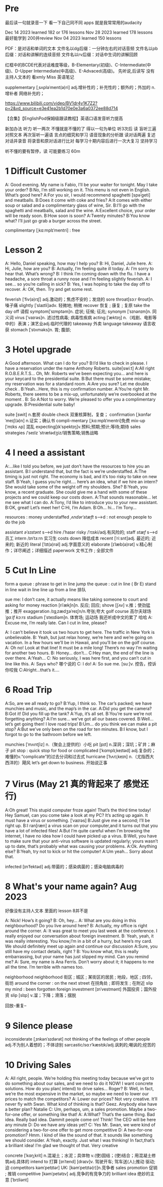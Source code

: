 *  Pre
最后读一句就录音一下 看一下自己同不同 apps 就是我常常用的audacity 

Dec 14 2023 learned  182  or 176 lessons 
Nov 28 2023 learned  178 lessons  最好能学到 200并review 
Nov 04 2023   learned  150 lessons 


PDF：是对话和单词的文本
    文件名以dg后缀：一分钟左右的对话音频
    文件名以pb后缀：对话和讲解的连续音频
    文件名以rv后缀：对话中生词的讲解回顾

红框中的BCDE代表对话难度等级，B-Elementary(初级)、C-Intermediate(中级)、D-Upper Intermediate(中高级)、E-Advaced(高级)。
先听说,后读写
没有主持人文本的 看xmly Miss 英语笔记 

supplementary [ˌsʌpləˈment(ə)ri] adj.增补性的；补充性的；额外的；外加的 n.增补者 网络补充的；


https://www.bilibili.com/video/BV1dr4y1K7Z2?p=2&vd_source=e3e41ea2b1d70e0e3a6a0372ee88d714

【合集】【EnglishPod保姆级跟读教程】英语口语发音听力提高

新加办法  听力  听一两次 不懂就是不懂的了 得以一句为单位 听3次后 读
 盲听三遍
对照文本
再次盲听一遍语
言点的细究和学习
语音现象的分析跟
读对话两遍
复述对话并录音
将录音和原对话进行比对
每学习十期内容后进行一次大复习  坚持学习

听不懂的要有暂停，读  可能要练习 60m

*  1  Difficult  Customer
A: Good evening. My name is Fabio, I’ll be your  waiter for tonight. May I take your order?
B:No, I’m still working on it. This menu is not even  in English. What’s good here?
A:For you sir, I would recommend spaghetti [spəˈɡeti]  and  meatballs.
B:Does it come with coke and fries?
A:It comes with either soup or salad and a complimentary glass of wine, Sir.
B:I’ll go with the spaghetti and meatballs, salad and the wine.
A:Excellent choice, your order will be ready soon.
B:How soon is soon?
A:Twenty minutes?
B:You know what? I’ll just go grab a burger across the street.

complimentary [ˌkɑːmplɪˈmentri] : free
*  Lesson 2
A: Hello, Daniel speaking, how may I help you?
B: Hi, Daniel, Julie here.
A: Hi, Julie, how are you?
B: Actually, I’m feeling quite ill today.
A: I’m sorry to hear that. What’s wrong?
B: I think I’m coming down with the flu. I have a  headache, a sore throat a runny nose and I’m  feeling slightly feverish.
A: I see... so you’re calling in sick?
B: Yes, I was hoping to take the day off to recover.
A: OK, then. Try and get some rest.

feverish [ˈfiv(ə)rɪʃ] adj.激动的；焦虑不安的；发烧的
sore throat[sɔːr θroʊt]n.嗓子痛
slightly [ˈslaɪtli]adv. 轻微地;   稍微
recover 恢复 ; 康复 ; 复原
take the day off 请假
symptom[ˈsɪmptəm]n. 症状;   征候;   征兆;
synonym [ˈsɪnənɪm]n. 同义词
virus  [ˈvaɪrəs]n. 滤过性病毒;   病毒性疾病
acting [ˈæktɪŋ] n.（戏剧、电影等中的）表演；演艺业adj.临时代理的
takeaway 外卖
language takeaway 语言收获
stomach  [ˈstʌməks]n. 胃;   腹部;

* 3 Hotel upgrade

A:Good afternoon. What can I do for you?
B:I’d like to check in please. I have a reservation  under the name Anthony Roberts.    suite[swiːt]
A:All right R.O.B.E.R.T.S... Oh, Mr. Roberts we’ve  been expecting you… and here is your keycard to the presidential suite.
B:But there must be some mistake; my reservation   was for a standard room.
A:Are you sure? Let me double check .
B:Yeah…Here, this is my confirmation number.
A:You’re right Mr. Roberts, there seems to be a mix-up, unfortunately we’re overbooked at the moment .
B: So
A:Not to worry. We’re pleased to offer you a complimentary upgrade.
B:Presidential suite baby!

suite [swit] n.套房
double check 双重核算制，复查；
confirmation [ˌkɑnfərˈmeɪʃ(ə)n] n.证实；确认书
compli-mentary [ˌkɑːmplɪˈmentri]免费
mix-up [ˈmɪks ʌp] 混乱
expecting[ɪkˈspektɪŋ]v.预料;预期;预计;等待;期待
sales strategies /ˈseɪlz ˈstrætədʒiz/销售策略;销售战略

* 4  I need a assistant 
A:...like I told you before, we just don’t have the resources to hire you an assistant.
B:I understand that, but the fact is we’re understaffed.
A:The timing is just not right. The economy is bad, and it’s too risky to take on new staff.
B:Yeah, I guess you’re right.... here’s an idea, what if we hire an intern? She would take some of the weight off my shoulders.
She?
B:Yeah, you know, a recent graduate. She could  give me a hand with some of these projects and we could keep our costs down.
A:That sounds reasonable... let me see what I can do.
A:Tony, I’d like to introduce you to your new assistant.
B:OK, great! Let’s meet her!
C:Hi, I’m Adam.
B:Oh... hi... I’m Tony...

resources  :  money
understaffed /ˌʌndərˈstæft/ s-->d  : not enough  people   to do the job

assistant /əˈsɪstənt/ s-->d
hire /ˈhaɪər
risky  /ˈrɪski/adj.有风险的;
staff /stæf/ s-->d  员工
intern /ɪnˈtɜːrn  实习生
costs down 降低成本
recent [ˈriːsnt]adj. 最近的;   近来的;   新近的
literal [ˈlɪt(ə)rəl] adj.字面意义的
elaborate [ɪˈlæb(ə)rət] v.精心制作；详尽阐述；详细描述
paperwork 文书工作 ; 全部文件


* 5 Cut In Line
form a queue : phrase to get in line
jump the queue : cut in line ( Br E)
stand in line  wait in line
line up    from  a line 排队

sue  me: I don’t care, it actually means like taking someone to court and asking for money
reaction [riˈækʃn]n. 反应;   回应; 
shove [ʃʌv] v.推；使劲猛推；推开
exaggeration /ɪɡˌzædʒəˈreɪʃn/n.夸张;夸大
golf course 高尔夫球场  /ˈɡɑːlf kɔːrs/
stadium [ˈsteɪdiəm]n. 体育场;   运动场
我还听成中文的累了 哈哈
A: Excuse me, I’m really late. Can I cut in line, please?

A: I can’t believe it took us two hours to get here. The traffic in New York is unbelievable.
B: Yeah, but just relax honey, we’re here and we’re going on vacation. In a few hours we’ll be in Hawaii, and you’ll be on the golf course.
A: Oh no! Look at that line! It must be a mile long! There’s no way I’m waiting for another two hours.
B: Honey... don’t...
C:Hey man, the end of the line is over there.
A:Yeah...
C: No seriously, I was here first, and you can’t cut in line like this.
A: Says who?  哪个说的
C: I do!
A: So sue me. [suː]v. 控告，控诉 你咬我
C:Alright...that’s it....
* 6 Road Trip

A:So, are we all ready to go?
B:Yup, I think so. The car’s packed; we have munchies and music, and the map’s in the car.
A:Did you get the camera?
B:Got it! Did you fill up the tank?
A:Yup, it’s all set.
B:You’re sure we’re not forgetting anything?
A:I’m sure... we’ve got all our bases covered.
B:Well… let’s get going then! I love road trips!
B:Um... do you think we can make a pit stop?
A:But we’ve only been on the road for ten minutes.
B:I know, but I forgot to go to the bathroom before  we left.

munchies [ˈmʌntʃiz] n.（聚会上提供的）小吃
pit [pɪt] n.深洞；深坑；矿井；麻子
pit stop : quick stop for food or
complicated [ˈkɑmplɪˌkeɪtəd] adj.复杂的；难懂的v.“complicate”的过去分词和过去式
hurricane [ˈhʌrɪˌkeɪn] n.（尤指西大西洋的）飓风
let’s get down to business. 开始说正事

* 7  Virus (May 21 真的背起来了 感觉还行)
A:Oh great! This stupid computer froze again! That’s the third time today! Hey Samuel, can you come take a look at my PC? It’s acting up again. It must have a virus or something.  [ˈvaɪrəs]
B:Just give me a second; I’ll be right up.
B:I ran[ræn]  a virus scan on your computer,and it turns out that you have a lot of infected files!
A:But I’m quite careful when I’m browsing the  internet, I have no idea how I could have picked up a virus.
B:Well, you have to make sure that your anti-virus  software is updated regularly; yours wasn’t up to date, that’s probably what was causing your problems.
A:Ok. Anything else?
B:Yeah, try not to kick or hit the computer!
A:Um yeah… Sorry about that.

infected [ɪnˈfektəd] adj.带菌的；感染病菌的；感染电脑病毒的


* 8 What's your name again?   Aug  2023 

好像没有主持人文本 里面的 lesson 8并不是

A: Nick! How’s it going?
B: Oh, hey...
A: What are you doing in this neighbourhood? Do you live around here?
B: Actually, my office is right around the corner.
A: It was great to meet you last week at the conference. I really enjoyed our conversation about foreign investment.
B: Yeah, yeah, it was really interesting. You know,I’m in a bit of a hurry, but here’s my card. We should definitely meet up again and continue our discussion
A:Sure, you still have my contact details, right ?
B: You know what, this is really embarrassing, but your name has just slipped my mind. Can you remind me?
A: Sure, my name is Ana Ferris. Don’t worry about it; it happens to me all the time. I’m terrible with names too.

neighborhood neighborhood  街区 ; 城区 ; 某街区的居民 ; 地段，地区 ; 四邻，街坊
around the corner : on the next street 在拐角处 ; 即将发生 ; 在附近 
slip  my mind : been forgotten
foreign investment [ɪnˈvestmənt] 外国投资；国外投资
slip [slɪp] v.溜；下降；滑落；摆脱

回放--重复--


* 9  Silence please 
inconsiderate  [ˌɪnkənˈsɪdərət] not thinking of the feelings of  other people  adj.不为别人着想的；不体谅别
sarcastic/sɑːrˈkæstɪk/adj.讽刺的;嘲讽的;挖苦的


*  10 Driving Sales
A: All right, people. We’re holding this meeting today because we’ve got to do something about our sales, and we need to do it NOW! I want concrete solutions. How do you plan( intend) to drive sales... Roger?
B: Well, in fact, we’re the most expensive in the market, so maybe we need to lower our prices to match the competitors?
A: Lower our prices? Not very creative. It’ll never fly with Swan. What kind of thinking is that? Geez. Anybody else have a better plan? Natalie
C: Um, perhaps, um, a sales promotion. Maybe a two-for-one offer, or something like that!
A: A:What? That’s the same thing. Bad idea. Really bad idea. Dammit people come on! Think! The CEO will be here any minute
D: Do we have any ideas yet?
C: Yes Mr. Swan, we were kind of considering a two-for-one offer to get more competitive
D: A two-for-one promotion? Hmm. I kind of like the sound of that. It sounds  like something we should consider.
A:Yeah, exactly. Just what I was thinking! In fact,that’s a brilliant idea! I’m glad we thought of that. Very creative

concrete [ˈkɑŋˌkrit] n.混凝土；水泥；具体物 v.(使)固结；(使)结合；用混凝土修筑adj.具体的
intend to 打算  [ɪnˈtend]
[draɪv]v. 驾驶开车;   驾车送(人);推动   驱动;   迫
competitors kəmˈpetɪtər] UK: [kəmˈpetɪtə(r)]n.竞争者
 sales promotion 促销 ; 推销
competitive [kəmˈpetətɪv] adj.竞争的有竞争力的
 brilliant idea 绝妙的主意  [ˈbrɪliənt]

*  11  New Guy  in Town
A:Oh, I don’t know if you heard, but someone moved into that old house down the road
B:Yeah, I know. I met the owner of the house yesterday as he was moving in. His name is Armand.
A:Really? What’s he like? You have to fill me in.
B:Actually, he’s a bit strange. I don’t know... I’ve got a bad feeling about him.
A:Really? Why?
B:Well, yesterday I brought over a housewarming gift, but Armand started acting really weird, and then he practically kicked me out! I tried to, sort of,peek into his house, but everything was so dark inside that I couldn’t really get a good look.  The whole thing really creeped me out.
A:Well, you’ll never guess what I saw this morning. A delivery truck pulled into his driveway, and  it dropped off a long, rectangular box. It almost looked like a coffin!
B:You see! Why would he...
C:Hello ladies...
B:Ah, Armand! You scared the heck out of me! This is my friend Doris.
C:A pleasure to meet you...If you are not doing anything tonight, I would like to have you both for dinner. I mean...I would like to have you both over for dinner.

practically [ˈpræktɪkli]adv. 几乎;   差不多;
rectangular [rekˈtæŋɡjələr] adj.矩形的；成直角的
scared the heck out of me : cause someone to feel a  lot of fear 
gossip noun /ˈɡɑː.səp/ B2 [ S or U ]conversation or reports about other people's private lives that might be unkind, disapproving, or not true:
pastries  [ˈpeɪstri] n.油酥面；油酥面皮；油酥面馅饼[点心]；精制糕点Web甜点
misbehave[ˌmɪsbɪˈheɪv]v. 行为不端;
observation [ˌɑːbzərˈveɪʃn]n. 观察，观测

* 12 Cleaning the House
 8:25 - 09:30 明白很多了
A:Honey, the house is such a mess! I need you to help me tidy up a bit. My boss and her husband are coming over for dinner and the house needs to be spotless!
B:I’m in the middle of something right now. I’ll be there in a second.
A:This can’t wait! I need your help now!
B:Alright, alright. I’m coming.
A:Ok, here’s a list of chores we need to get done. I’ll do the dishes and get all the groceries for tonight. You can sweep and mop the floors. Oh, and the furniture needs to be dusted.
B:You know what, I have to pick something up at the mall, so why don’t you clean the floors and I’ll go to the supermarket and get all the groceries.
A:Sure that’s fine. Here is the list of all the things you need to get. Don’t forget anything! And can you pick up a bottle of wine on your way home?
B:Hey, honey I’m back. Wow, the house looks really good!
A:Great! Can you set the table?   set the table 摆放餐具 ; 摆饭桌 
B: Just a sec I’m just gonna vacuum this rug real fast
A:Wait! Don’t turn it on...

chop wood /tʃɑːp wʊd/劈柴;伐木
dramatically [drə'mætɪkli]adv. 戏剧性地;   戏剧地;
kleenex ['kliˌneks]纸巾;   面巾纸;   舒洁
tissue ˈtɪʃuː]n. (人、动植物细胞的)组织;   (尤指用作手帕的)纸巾，手巾纸

spotless /ˈspɑːtləs/adj.极清洁的;非常洁净的 perfectly clean
chore US: [tʃɔr] n.杂事；家务活；事务  common house tasks
sweep  [swiːp]v. 打扫;   扫;
groceries  /ˈgroʊsəriz/   food that you buy at a store
dusted 擦去…的灰尘 ; 擦灰 [ˈdʌstɪd]
mall mæl] UK: [mɔːl]n.购物广场；购物商场
rug [rʌɡ] n. 小地毯;   垫子
combination [ˌkɑmbɪˈneɪʃ(ə)n] n.组合；【数】组合；

* 13 Out Of Control Spending  here Apr 08
A:OK, so now the last point on our agenda. Jill, let’s go over the profit and loss statement.
B:Great. Well, the main issue here, as you can see, is that our expenses are through the roof.
A:Let’s see... These numbers are off the charts! What’s going on here!
B:Well, um, sir, the company expenditures on entertainment and travel are out of control. Look at these bills for example. Just this month we’ve paid over twenty thousand dollars for hotel charges!
A:OK, thank you. I’ll look into it.
B:The list goes on and on. Here, this is a bill for five thousand dollars for spa treatments!
Thank you; that will be all. I’ll take care of it.
B:Look at this one sir, eight thousand dollars were spent in one night at a place called ”Wild Things”?!
A:OK, I get it!! Thank you for your very thorough analysis!

 profit and loss statement [ˈprɑːfɪt]  损益表 ; 损益表，损益计算书  
off the charts : very high
look into : investigate, try to get information about something 
analysis [əˈnæləsɪs]n. (对物质的)分析
expenditures  amount fo money spent on sth.
Wild Things我听成怪事了 ,开始的numbers  我以为是电话号码了
persistent [pərˈsɪstənt]adj. 持久的;   持续的;   坚持不懈的;   执著的
presentation  [ˌpriːzenˈteɪʃn]n. 演示;   提交;


* 14  I'm in Debt
2:27 -->3:40
A:Hello, I’m here to see Mr. Corleone.
B:Right this way, sir.
C:Charlie! What can I do for you?
B:Mr. Corlone, I’m really sorry to trouble you, but I need your help.
C:Anything for you, Charlie! Your father was like a brother to me.
B:Well, sir, you see, this recession has hit me pretty hard; I lost my job and I’m in a lot of debt.
C:I see. . . . . .
A:Yeah, you know, I’ve got credit card bills, car payments, I’ve got to pay my mortgage; and on top of all that, I have to pay my son’s college tuition
C:So you’re asking for a loan.
B: Well, I just thought maybe you could help me out.
C:What? At a time like this? I’m broke too, you know! You’re not the only one who has been hit by the recession! I lost half my money in the stock market crash! Go on! Get outa here!

recession [rɪˈseʃn]n. 经济衰退;   经济萎缩; 
debt  [det]n. 借款;   欠款
mortgage  [ˈmɔrɡɪdʒ] n.按揭贷款；按揭（由银行等提供房产等的抵押借款）v.（向银行等）抵押
tuition [tuˈɪʃn]n. (尤指大专院校的)学费;  
period [ˈpɪrɪəd]  时期
loan [loʊn]n. 贷款;   借款
stock market crash 股市崩盘  [stɑːk] 
bankrupt [ˈbæŋkrʌpt]adj. 破产;   倒闭;
mob mɑːb]n. (尤指)暴民;
divorce [dɪˈvɔrs] n.离婚；分离
attitudes 态度 ; 看法
viewpoints 观点 ; 看法 ; 角
that’s the trick. /trɪk/  这就是诀窍
financial advice 财务建议 ; 理财建议[faɪˈnænʃl

* 15  I'm  sorry , I love you 
A:Whoa, whoa, what’s going on? Watch out!
B:Hey, watch where you’re going!
A:Oh, no! I’m so sorry! Are you all right?
B:Oh...I don’t know.
A: I feel terrible, I really didn’t mean to knock you over. My tire, just exploded, and I lost control of my bike. Really, it was an accident. Please accept my apologies.
B:Just let me try to stand up.
A:Are you okay?
B:Oh, wait a second, you seem really familiar, I think I know you from somewhere.
A:Yeah, I think we have met somewhere before. That’s right! We met at Aaron’s place last weekend! What a coincidence! But anyway, I’m glad to see that you’re not too badly hurt, and I should probably get  going. I have a nine o’clock meeting , but here's my number, call me and exchange insurance information out.
B:Ouch! My ankle! I think it’s broken! You can’t just leave me like this! Are you calling an ambulance?
A:Nope, I’m canceling my appointment so that I can stay here with you.

tire [ˈtaɪər]n. 轮胎;   头饰;  v. (使)疲劳，疲倦
ankle [ˈæŋkl]n. 踝关节;   踝
ambulance [ˈæmbjələns]n. 救护车;  
ruined [ˈruɪnd] adj.毁坏的；严重受损的v.“ruin”的过去分词和过去式

*  16  Turn left here
A: Hurry up, get in.
B: I'm in, let's go
A: Ok,make a left here. . no wait, I meant make a right. Come on, speed up!
B:Geez! What’s the rush?
A:Don’t worry about it, just drive. Oh, no, the light is about to change. . . step on it!
B:Are you nuts! I’m not going to run a red light!
A:Whatever. Just turn right here. .The freeway will be packed at this hour. . . .let’s take a side street. Go on! Get out of our way! Move, move!
B:What’s your problem! Geez. Having a fit is not going to help!
A:Here, I know a short cut...just go down here, and we’ll cut though Ashburn Heights. Let’s go, let’s go! Watch out for that lady!
B:I’m going as fast as I can!
A:Yes! We made it. 5:58, just before the library closes.
B:You’re such a geek!

Having a fit大发脾气
short cut 捷径
elementary  [ˌelɪˈmentri]adj. 初级的;   基本的;   基础的;   简单的
dramatic [drəˈmætɪk] adj.突然的；巨大的；令人吃惊的；激动人心的网络戏剧性的
cheat [tʃit] v.欺骗；舞弊；蒙骗
 
*  17 Here  Comes the Bride
听到是40 但是感觉生活40年不对 哈哈 自信点

A:I can’t believe that Anthony is finally getting married!
B:Yeah well it’s about time! He’s been living with his parents for 40 years!
A:Don’t be mean. Look here come the bridesmaids! Their dresses look beautiful!
B:Who are those kids walking down the aisle?
A:That’s the flower girl and the ring bearer. I’m pretty sure they’re the groom’s niece and nephew. Oh, they look so cute!
B:I just hope the priest makes it quick. I’m starving.I hope the food’s good at the reception.
A:That’s all you ever think about, food! Oh, I think the bride’s coming now! She looks gorgeous. Wait, what’s she doing? Where’s she going?
B:Oh great! Does this mean that the reception is canceled?

bridesmaid [ˈbraɪdzˌmeɪd] n 伴娘
aisle [aɪl]     n.（教堂、戏院、火车等座位间或超市货架间的）走道    Web过道；通道；走廊 a passage between sections of seats
passage ['pæsɪdʒ] n.通道；通过
niece  [niːs]n. 侄女;   甥女;
nephew [ˈnefjuː]n. 侄子;   外甥;
groom [ɡruːm]n. 新郎;   马夫
reception [rɪˈsepʃn]n. 接待;   招待会;
priest priːst]n. 牧师;
trick [ˈtrɪki]adj. 棘手的; 
D: It’s about time! You’ve been unemployed for two years!
not having a job that provides money: 
pronounce [prəˈnaʊns]v. 发音;   读(音)
wedding ceremony /ˈwedɪŋ ˈserəmoʊni/婚礼;婚礼仪式
unisex [ˈjunɪˌseks] adj.男女皆宜的；不分性别的Web中性；男女通用

Great, so, we can see that when we use the word marry, we say to get married

witnesses [ˈwɪtnəsɪz]n. 目击者;见证人;证人; 背单词什么也见到另个一课也见到
civil marriage 民事婚姻，世俗结婚 /ˌsɪvl ˈmærɪdʒ/
 


* 18 Protest
A:This is Action 5 News reporter Sarah O’Connell reporting live from Washington, D. C. where a protest has broken out. Thousands of angry citizens are protesting against the proposed bailout of the auto manufacturing industry! Sir, sir, Sarah O’Connell, Action 5 news. Can you tell us what’s happening?
B:Yeah, yeah, we’re here because we feel this is an injustice! The financial irresponsibility of big business has to stop! We’re there to show the government that we don’t like the way that they’re spending our tax dollars!
A: Sir but what exactly is making everyone so angry?
B:It’s an absolute outrage, Sarah, the US government wants to give 25 billion dollars of taxpayers’ money to the auto industry. These are companies that have been mismanaged and are now nearly bankrupt.
A:I see. But, many supporters of the bailout argue that it could help save the jobs of millions of hardworking Americans.
B:That maybe true, and I for one don’t want to see anyone lose their job, but how can these CEOs ask for a bailout when they’re making millions of dollars? And then, they have the nerve to fly to Washington in private jets! This costs hundreds of thousands of dollars! And they’re asking for money! That is just not right!
A:Good point. This is Sarah O’Connell reporting live from Washington D. C., back to you, Tom.

protest [prəˈtest, ˈproʊˌtest]  n.抗议；反对；抗议书（或行动） v.抗议；
break out :start suddenly
bailout 紧急财政援助 /ˈbeɪlaʊt
manufacturing industry 制造业；制造工业 ˌmænjuˈfæktʃərɪŋ]
proposed  [prə'poʊzd] adj.建议的；提出的 
irresponsibility /ˌɪr.ɪˌspɒn.səˈbɪl.ə.ti/ 不负责任
injustice [ɪnˈdʒʌstɪs  : an unfair situation  不公平
financial  [faɪˈnænʃl]
auto  [ˈɔːtoʊ]n. 汽车;
outrage[ˈaʊtreɪdʒ]n. 愤怒;   义愤;  something that is morally wrong 
morally [ˈmɔrəli] adv.道德上；
mismanage [mɪsˈmænɪdʒ] v.对…处理失当Web管理不善； manage badly
have  the nerve : dare to 
jet [dʒet] n.喷气式飞机

aggressive [əˈɡresɪv]adj. 侵略性的;   好斗的;   侵略的;   挑衅的;   富于攻击性的;   气势汹汹

revolutionary [ˌrevəˈluːʃəneri]adj. 革命性的;   革命的;   彻底变革的;
 about to 集中 ; 眼看就要 
furious [ˈfjʊriəs] adj.狂怒的；暴怒的

antarctica æn'tɑ:rktɪkə]n. 南极洲;
Antarctica

poorly  [ˈpʊrli]adv. 糟糕地;   不如意;   不足
grade[ɡreɪd]n. 等级;  年级  (产品、材料的)品级;   (官衔的)级别;   职别;
breakdown [ˈbreɪkdaʊn] 分解

symbol [ˈsɪmb(ə)l] n.符号；象征
prosperity [prɒˈspɛrəti] n.繁荣；兴旺；



*  19 Christmas Chronicles I 
A:I hate working on Christmas Eve! Whoa! Get a load of this guy! Come in central, I think we’ve got ourselves a situation here.
B:License and registration please. Have you been drinking tonight, sir?
A:I had one or two glasses of eggnog, but nothing else.
B:Step out of the vehicle, please. Sir, what do you have in the back?
A:Just a few Christmas gifts, ’tis the season, after all!
B:Don’t take that tone with me. Do you have an invoice for these items?
A:Umm...no...I make these in my workshop in the North Pole! 
B:You are under arrest, sir. You have the right to remain silent. You better not pout, you better not cry. Anything you say can and will be used against you. You have the right to an attorney; if you cannot afford one, the state will appoint  one for you. Do you understand these rights that have just been read to you?
A:You can’t take me to jail! What about my sleigh? It’s Christmas Eve! I have presents to deliver! Rudolph! Prancer! Dancer! Get help!

chronicles  [ˈkrɑːnɪklz]编年史;   历代志下
registration [ˌredʒɪˈstreɪʃn]n. 登记; 
eggnog [ˈeɡnɑːɡ]n. 蛋奶酒
vehicle [ˈviːəkl]n. 交通工具;   车辆
invoice  [ˈɪnvɔɪs]  发票
the North Pole[poʊl]   北极
arrest[əˈrest]v. 逮捕;   拘
pout [paʊt]v. 噘嘴;   (恼怒或性感地)撅嘴;  n. 撅嘴;   生气，不高兴
attorney[əˈtɜːrni]n. 律师(尤指代表当事人出庭者
jail [dʒeɪl]n. 监狱
sleigh [sleɪ]n. (尤指马拉的)雪橇;
spirit[ˈspɪrɪt]n. 精神;   心灵;   情绪;
rum [rʌm] adj.奇特的；古怪的n.朗姆酒
Chief of staff 参谋长

*  20  I Can See  Clearly Now 
A:Hello, Arthur. What seems to be the problem?
B:Hey doc. Well, I think I might need glasses. I’m getting headaches, and I really struggle to see things that are far away. But I have always had 20/20 vision.
:Sounds like you may be far-sighted. OK, then, cover your left eye and read the chart in front of you.
B:Mmm. . . X, E, R, 3, a question mark, and I can’t  quite make out the other symbol but I think it’s the peace sign.
A:Wow, Arthur! You’re as blind as a bat!
B:Yeah, I know, my vision is really blurry at times.
A:Ok then, head on over to the other room and pick out some frames while I fill out your prescription.
B:Thanks doc!
A:Arthur, that’s the bathroom.

prescription [prɪˈskrɪpʃ(ə)n] n.处方；药方；
make out -- see  
struggle[ˈstrʌɡ(ə)l] -- try very hard  n.斗争；奋斗；努力；抗争v.斗争；
chart [tʃɑrt] n.图表；海图；表格；卡片v.制定；作图
symbol [ˈsɪmb(ə)l] n.符号；象
blind[blaɪnd] n.盲人；窗帘；（尤指）卷帘；用以蒙蔽人的言行adj.瞎的
vision[ˈvɪʒ(ə)n] n.视野；视力；
blurry [ˈblɜrri] adj.模糊的；难以理解的；记不清楚的 网络视力模糊的
combine [ˈkɑmˌbaɪn] v.组合；合并；兼备；兼有n.联合收割机；
indicate [ˈɪndɪˌkeɪt] v.指示；表明；显
distinguish [dɪˈstɪŋɡwɪʃ] v.区分；辨别
color-blind

*  20 I Can See Clearly Now 
*  21  What  Do You Do?

A:Oh, look, there’s Veronica and her boyfriend. She’s always going on about him at the office. Oh, great, they saw us. They’re coming this way.
B:Oh, man...
C:Jessica! Arthur! Hi! I’d like you to meet my boyfriend Greg, he’s the V. P. of quality and safety for a top Fortune 500 food company.
A:Nice to meet you. This is my husband, Arthur.
B:Hey, how’s it going?
D: Hello.
A:Veronica talks about you all the time. I guess you must be pretty busy at work.
D: Well, yeah, a V. P. position is not easy, you know! I implement policies and   procedures nationwide. of various departments, as well as train junior managers in FDA and EPA regulations. I also have to oversee daily operations of our quality control for the entire east coast. That alone means I have fifteen hundred employees under me. Wow
B:Wow, yeah... that sounds exciting.
D: And what about you, Arthur? What do you do for a living?
B:Oh, I’m a Top Gun pilot!

sarcastic [sɑːrˈkæstɪk]adj. 讽刺的;   嘲讽的;
implement ˈɪmpləmənt] v.实施；执行 put into action
procedure [prəˈsidʒər] n.过程；程序
various [ˈveriəs]adj. 各种各样的
various departments 各个部门 ; 各部门，
regulations ˌrɛgjəˈleɪʃənz]n. 章程;   规章制度;   规则
Top Gun 壮志凌云 ; 捍卫战士 ; 精英 
entire /ɪnˈtaɪər/adj.全部的;整个的;完全的 n.全部
intermediate /ˌɪntərˈmiːdiət/adj.中间的; 中级
acronym [ˈækrəˌnɪm] n.缩写词
tone 口气
strategy [ˈstrætədʒi]n. 策略;   计策;
policies are basically rules and regulations.
supervise [ˈsupərˌvaɪz] v.监督；管理；指导；主管Web监视
tricky [ˈtrɪki] adj.难办的；难对付的









*  22 Christmas Chronicles II
A:Really, gentlemen, you can’t take me to jail! Don’t you know who I am? Kris Kringle, you know, Papa Noel, Pere Noel, Babbo Natale, sheng dan lao ren!
B:Yeah, Yeah, we’ve heard that one before, haven’t we Joe?
C:Yeah, last week we booked this guy who claimed to be the tooth fairy! Can you believe that?
A:It’s Christmas Eve and I have all these presents to deliver! Where is your Christmas spirit? What will happen when all the children wake up tomorrow and don’t find any gifts in their stockings?
B:Sorry buddy, you were parked in a no-parking zone, you were speeding, and you have no ID!
C:Besides that, even if we let you go now, your sleigh has been impounded and those reindeer were taken to the city zoo.
A:What! This is unbelievable! What’s this world coming to? Christmas is ruined!
C:What’s that up ahead? It looks like... elves!! Elves!! Whoa, they’re shooting candy canes! Mayday, Mayday, we are under heavy attack! We need backup!

book : arrest (informal)
fairy [ˈferi]n. 仙女;   (故事中的)小仙人
deliver[dɪˈlɪvər]v. 传送; 
stockings[ˈstɑkɪŋz] 
spirit[ˈspɪrɪt]n. 精神;   心灵; 
impound [ɪmˈpaʊnd]  扣押
reindeer[ˈreɪndɪr]n. 驯鹿
ruined [ˈruɪnd] adj.毁坏的；严重受损的
backup 备份 ; 后援 ; 增援 ;
plural ˈplʊrəl]adj. 复数的;
shaped 具有…形状的 ; 使成为…形状 [ʃeɪpt] 
firing [ˈfaɪərɪŋ]n. 射击;
Aggressive 侵略性的 ; 好斗的əˈɡresɪv]
steeling [ˈstiːlɪŋ] 表现强硬 v. 准备对付;   下决心应付;  n. 包钢
dramatic[drəˈmætɪk]adj. 戏剧性的;   引人注目的;

* 23  Making an Appointment
A:Hello, Fairbrook Consulting, how may I help you?
B:Yes, this is Julianne Horton, and I’m calling to arrange an appointment with Ms. McNealy.
A:Certainly, what day were you thinking of?
B:How’s Thursday? Does she have any time available then?
A:Um. . . let me double check. . . unfortunately, she’s booked solid on Thursday, how does next Monday work for you?
B:Actually, I’ve got something scheduled on Monday. Can she do Tuesday?
A:Sure, Tuesday’s perfect. May I ask where you’re calling from?
B:Sure, Merton Financial Advisors.
A:Oh, actually, Tuesday’s no good. Sorry ’bout that.

Consulting 咨询的，顾问的 /kənˈsʌltɪŋ
arrange  [əˈreɪndʒ]v. 安排;   筹备;
solid [ˈsɑlɪd] n.固体；
booked solid 满了  having no available place or time
financial [faɪˈnænʃ(ə)l] adj.财政的；财务的
advisors [ædˈvaɪzərz]顾问;   顾问委员
investing [ɪnˈvestɪŋ]v. 投资;   投入(时间、精力等);  n. [机]熔模铸造

* 24  Where should we eat
A:Do you two have any plans for the evening?
B:We were thinking of checking out a restaurant in the neigbourhood. Do you have any suggestions?
A:I know this really nice Italian place. The food is fantastic, and the décor is beautiful. I’d recommend giving it a try.
C:Actually, I’m not all that crazy about Italian food; I’m in the mood for something a bit lighter.
A:In that case, I know a great little bistro. They make a really tasty seafood platter; the fish is outstanding.
B:It sounds fantastic, but I’m allergic to seafood, so. . .
A:Okay, well, let me think. . . Oh, I know this great little place. It’s just a hole in the wall, but they do the most amazing sandwiches. You gotta give them a try.
C:Ella, you took me there last time I visited, and I got food poisoning, remember?

check out    na.开支票(提款)；(旅馆)付账后离开；合格；〔美俚〕死    网络结帐；退房；结账退房
lighter [ˈlaɪtər] n.打火机；驳船adj.“light”的比较级 清淡点
mood [muːd]n. 情绪;   心情;   气氛
bistro [ˈbistroʊ] n.小餐馆；小酒馆
outstanding 出类拔萃
platter [ˈplætər] n.大平盘网络盘片；
allergic  [əˈlɜːrdʒɪk]adj. 过敏性的;   变应性的
 hole in the wall 阴暗小店
poisoning [ˈpɔɪz(ə)nɪŋ] n.中毒；毒害
contraction [kənˈtrækʃ(ə)n] n.收缩；挛缩
squeeze [skwiz] v.挤；榨；压；压出n.挤压；


* 25 not   Aug 23 2023 

*  26  New Year Resolution  
resolution [ˌrezəˈluʃ(ə)n] n.解决；分辨；解析；决议    网络分辨率；解析度；决心
transform [trænsˈfɔrm] v.使改变形态；使改变外观（或性质）；使改观    n.【数】变换式；【化】反式     网络转换；转化；转变，变革
soda [ˈsoʊdə]n. 苏打汽水(加果味，有时加入冰激凌);   苏打;   纯碱;   无水碳酸钠

A:So, did I tell you about my New Year’s resolution? I’ve decided to go on a diet.
B:And you’re going to completely transform your eating habits, right? 
A:Exactly! I’m going to cut out all that junk I eat; no more chips, no more soda, no more fried food. 
B: hehe I’ve heard this one before. 
A:But this time I’m going to stick to it. I really mean it! Trust me, Carol, I’m going to be a new man in one year’s time!
B:Well, I guess we’ll just have to wait and see.  
A:Thanks, honey, that was a great meal. I’m stuffed. Do we have any chips left?

stick to :坚持 continue doing some-thing
chips [tʃɪps]n. 炸薯条
opportunity 机会 ; 时机  [ˌɑːpərˈtuːnəti
fry(fries 复数) [fraɪz] n.鱼苗 油炸物
work out  exercise at a gym

这些应该是 105的 可不理  

A: Hey, that was quite the presentation! Honestly, I was completely blown away by your strategy outline. I’ve gotta say, Alex, you really wowed me today.
A: Aw, come on; it was nothing. I’m just doing my job.

conclude [kənˈklud] v.结束；推断；议定；〈美〉(最后)决定 总结
outline for 的大纲 ; 提出提纲 
marketing strategy 营销策略[ˈstrætədʒi]

outline 概述 ; 略述
presentation [ˌprez(ə)nˈteɪʃ(ə)n]  演示
blow (someone) away: impressed by 留下深刻印象
deserve US: [dɪˈzɜrv] v.值得；应得；
recognition [ˌrekəɡˈnɪʃn]n. 认出;   认识;   识别;   承认;   认可;   赞誉


*  27  Asking for Time Off

absence  [ˈæbsəns]n. 缺席;   不在;   
in advance 提前 ; 事先，预先
approach  美 [əˈproʊtʃ]n. 方法
aptternˈpætərn/n.图案;模式;方式;范例;典范

A:Mr. McKenna, do you have a second? I need to talk to you about something.
B:Sure, Liv, what can I do for you?
A: Well, I was just wondering. . . you see, I know I’ve used up all my vacation days this year, but my sister is getting married, and the wedding is overseas, and, well. . .
B:You wanna take some time off, is that right?
A:Well, sir, I was just hoping that I might be able to take some unpaid leave this year.
B: What dates are you planning on taking off? I’ll need at least two months notice, so that I can plan for your absence.
A:I was thinking of taking off from September first until the thirtieth . Would you be okay with that?
B:Well, I guess so.


*  28    I'm Sorry ,  I Love You  II
A:I’m so relieved that your ankle wasn’t broken! I feel just awful about this whole thing. I wanna make it up to you. Let me take you out to dinner tonight. My treat.
B:That sounds great! I’d love to! Here is my address. Pick me up at eight?
A:Perfect!
B:Thank you for such a lovely evening! The food was amazing, and I had a great time.
A:Me too. You look so beautiful tonight! I wish this night would never end. There’s something I have to tell you...
B:What is it?
A: I woke up today thinking this would be just like any other ordinary day, but I was wrong. A twist of fate brought us together. I crashed into your life and you into mine, and this may sound crazy, but I’m falling with you

文本最后 少了 I'm falling with you 
relieved [rɪˈlivd] adj.感到宽慰的；放心的；显得开心的 v.“relieve”
ankle [ˈæŋkl]n. 踝关节;   踝;
make it up to you 补偿你
Pick me up 接我
ordinary ˈɔːrdneri]adj. 普通的;   平常的;   一般的
twist of face :  unplanned events that  has a big impact on the future
twist [twɪst] v.捻；扭转；曲折；扭动n.捻；拧；扭动；搓
twist of face 命运的转折;   命运之转折;
impact [ɪmˈpækt]  v.冲击；撞击；有作用n.撞击；冲击力；冲撞；巨大影响网络影响力；
layoffs  [ˈleɪˌɔfs]n. (通常指因工作岗位不足的)解雇，裁员
avoid [əˈvɔɪd] v.避免；避开

anniversary [ˌænɪˈvɜrs(ə)ri] n.周年纪念日
doomed  [duːmd]adj. 注定的;   命定的;   注定要失败(或毁灭)的;
prize 奖 ; 奖赏 ; 奖励 ; 奖品 



*  30 C  New  Guy  in Town II
A:Oh, Armand, thank you for such a thoughtful invitation! It’s really very nice of you to invite us over for dinner, don’t you think so, Ellen?
B:Oh, yes of course! We’d love to come over. Can I bring anything?
C:No, don’t worry about it; I’ll take care of everything. I’ll see you tonight. Come with an appetite... I know I will!
B:I don’t want go over to his place for dinner! He gives me the creeps! Why on earth did you accept?
A:Oh come on Ellen, it will be nice to get to know him. Besides, he’s new to the neighborhood, and it would be rude to decline his invitation.
B:I guess so... You always rope me into things like this!
C:Ladies! Thank you for coming! You look delicious... I mean beautiful. Please come in.
A:Oh Oh Armand! You are too kind!
B:How did I get myself into this...

appetite [ˈæpɪtaɪt]n. : a physical desire of food 食欲;胃口; 
convince[kənˈvɪns]vt. 说服;   使确信;   使信服;
outcome 结果 ; 效果 
clown[klaʊn]n. 丑角;小丑;   蠢货;   笨蛋;

*  31 Canceling an Appointment
A:Hello, Samantha speaking.
B:Hi Samantha. This is Angela calling.
A:Oh, hi Angela, what’s up?
B:I’m just calling about our meeting today. I wonder, is it possible to reschedule our appointment in the afternoon? I have a bit of an emergency that I need to take care of.
A:Let me see, it shouldn’t be too much of a problem...
B:I’m really sorry, I hope it doesn’t inconvenience you too much, it’s just this thing came up, and ...
A:Angela, you know what, I can’t make it to our meeting, either. Why don’t we postpone it to tomorrow afternoon at the same time?
B:Sounds great. See you tomorrow.
C:Angela..Angela, look up! See that lady over there who is trying on a red leather jacket? Isn’t that Samantha?
B:What? No wonder she told me she couldn’t make it to the meeting, oh, no, I think she saw me...


emergency 突发事件，紧急情况 ; 急症
inconvenience 不便 ; 麻烦 ; 困难 /ˌɪnkənˈviːniəns/
postpone [poʊˈspoʊn]vt. 推迟;   延期;   延迟;
leather jacket 皮夹克/ˈleðər ˈdʒækɪt
straight adj adv  直的;   直筒型(非紧身)的;   准的;   正中目标的 直接进入
phrase    美: [freɪz] n.短语；词组；习语；成语v.措辞
common  [ˈkɑmən]
wild waɪld]adj. 自然生长的;   野的;
under  false pretenses /ˈʌndər fɔːls priˈtɛnsɪz/ 以虚假的借口
reschedule :schedule something for a different time 今天的面试用到



*  32 Opening a Bank  Account
checking account. [NOTE: Canadian spelling -chequing account]
A:Next, please. May I help you, sir?
B:Hello, yes, I’d like to open a bank account. [ə'kaʊnt]
A:Certainly, I  can help you with that. What type  of account would you like to open? A chequing or a savings account?
B:What What features do they offer?
A:Well, if you just take a look here, see, with our chequing account, you can have unlimited daily transactions for a small monthly fee, and our savings account has a higher interest rate, but you must carry a minimum balance of $10,000 dollars.
B:I see, well, I think I’m more interested in a chequing account; I like to have easy access to my money.
A:Alright, then, with this chequing account you’ll be issued a debit card and a cheque book. Will you require overdraft protection? There is an extra free for that.
B:No, that won’t be necessary.没听到 won't 虽然有听到前面的not
A:In that case, I’ll get you to fill out this paperwork; I’ll need your social insurance number, and two pieces of government ID. If you could just sign here, and here, and here; we’ll be all set. Would you like to make a deposit today?
B:Yes, I’d like to deposit one billion dollars. 我还听成了 是额度呢 ,笨 但是他为什么 笑

chequing account  : a regular  account for daily transactions
feature ˈfiːtʃərz]n. 特色;   特征;
unlimited [ʌnˈlɪmɪtɪd]adj. 无限的;
minimum balance 最低余额   [ˈmɪnɪməm]n. 最小值，
transaction[trænˈzækʃənz]n. (一笔)交易，业务
balance: the amount of money in a bank account.əˈmaʊnt]n. 数量;金额;(vps中遇到)
overdraft /ˈoʊvərdræft/  n.透支;透支额;透支安排
taking out more money than what is available in the account
issued [ˈɪʃuːd]v. 宣布;   公布;
debit card 借记卡 ; 借方卡  [ˈdebɪt]
deposit /dɪˈpɑːzɪt/
negative balance 负余额 ; 逆差；消极平衡

*  33 Foul 
A:HEY Has the game started yet?
B:Yeah, about 5 minutes ago.
A:Who’s winning?
B:The Bulls, of course!
A:What! That wasn’t a foul! C’mon, ref!
B:Don’t worry, Shaq always screws up free throws. 
A:You were right! He didn’t make the shot!
B:That was a great shot! A three pointer, yeah!
A:Did you see that? He traveled and the ref didn’t call it!
B:This ref needs glasses. Hey ref, open your eyes! I can’t believe he didn’t see that!
A:Okay... end of the first quarter... Alright, I’m gonna make a beer run.

screw up :  [skru]  verb make a mistake   开始有讲 不过看时 没记得了 awkward 
ref /ref/
 free throws 罚球 ; 罚中次数  [θroʊz]
throw [θroʊ] v.扔；抛；丢；投
referee [ˌrefəˈriː] n.裁判



* 34 Live from Washington
13-1:26

*  35  He’s not a Good Fit
A:So, Lauren, I just wanted to talk to you quickly about our new customer support representative, Jason Huntley.
B:Sure, what’s up?
A:Basically, I’ve got a few concerns about him, and the bottom line is, I don’t think he’s a good fit for our company.
B:Okay... what makes you say that? I thought you were pleased with his overall performance. Didn’t you just tell me last week how impressed you were with his attitude?
A:Yeah, his attitude is great, but he’s really unreliable. Sometimes he’s really productive, but then other times... take last Tuesday for instance, he was forty-five minutes late for our morning meeting!
B: Well, I’m sure he had a perfectly good reason...
A:But that’s not the only thing... you know, he really doesn’t have the best work ethic, I’m constantly catching him on MSN and Facebook when he should be talking to clients.
B:Yeah, but come on, Geoff, as if you don’t check Facebook at work. Look, you hired this guy, we’ve invested a lot of time and money in his training, so now it’s up to you to coach him. Make it work, Geoff!
A:Make it work, Geoff. You would say that, wouldn’t you, he is your cousin; what a jerk, make me hire your stupid, useless, cousin.

representative[ˌreprɪˈzentətɪv]n. 代表;   销售代表; 
bottom line 要旨，基本论点，底线 :The most important point
concerns [kənˈsɜːrnz]v. 影响，牵涉(某人); 
ethic [ˈeθɪk] n.伦理学；道德准则；伦理标准
attitude[ˈætɪtuːd]n. 态度;   看法
constantly[ˈkɑːnstəntli]adv. 不断地;   一直; 
productive [prəˈdʌktɪv] adj.生产的；（尤指）多产的；有效益的；
big picture 全局 ; 大图 ; 大画面 ; 大局观
justifying[ˈdʒʌstɪfaɪɪŋ]辩解

感觉主持人文本也有很多没听明白呀 例如 hired her cousin 

*  36 I’m Sorry, I Love You III
A:Steven! Where have you been? I’ve been trying to get a hold of you for hours!
B:I... um... there was an emergency at work, so...
A:I was waiting for you in the restaurant for three hours! And you didn’t even have the decency to call me! Do you have any idea how embarrassed I was?
B:Honey, I promise this won’t happen again, it’s just that I...
A:Yeah, right. I’ve heard it all before. I’m not going to take any more of your empty promises. This is the 5th time you’ve stood me up in two weeks! You need to get your priorities straight. I’m tired of you putting your job first all the time! B:Come on, Veronica, that’s not fair. I do care about you a lot, you know that. I tried to ...
A:You know what? Maybe we should just take a break. I need some time to think about where this relationship is heading.
B:But...Veronica, would you just listen to me? There was a fire alarm at my office building today and I was stuck...

adjective [ˈædʒəktɪv] adj.形容词(性)的；附属的；【法】有关程序的 n.形容词
decency ˈdiːsnsi]n. 体面;   正派;   得体;   礼仪
priorities [praɪˈɔrətiz] 优先事项 ; 最重要的事 ; 首要事情 ; 优先
straight [streɪt]adj. 直的;   直筒型(非紧身)的;   准的;   正中目标的;   平正的;   整洁;   坦诚的;    异性恋的;  adv. 直;
heading [ˈhedɪŋ]     n.（页首或章节开头的）标题；（讲话或作品各章节的）主题   v.“head”的现在分词  信头；航向；头球
heading means going
stuck [stʌk]adj. 动不了;   无法移动;   卡住;   陷住;   陷(入);   困(于);   被难住
overreact [ˌoʊvəriˈækt] v.反应过度
convenient [kənˈviniənt] adj.实用的；便利的；方


*  37 Chinese  New Year
A:I’m so excited about Chinese New Year! When do I get to visit Grandma? Grandma makes the best dumplings in the world!
B:Ha ha, right. Sounds to me like you’re more excited about the dumplings than seeing your Grandma.
A:Of course I miss Grandma, too. I bet she’s gonna teach me how to play Mahjong! Hey, Dad, are you going to buy me firecrackers this year? We’re going to have the best fireworks! I’m really looking forward to lighting them!
B:Son, firecrackers aren’t toys; they’re dangerous!
A:No, fireworks are awesome!
B:Whoa, don’t you remember? Last year when I set off the firecrackers, you covered both your ears and hid behind your mother?
A:Dad! I was scared because... because I saw a bug. That’s all.
B:Hahaha... really?
A:Oh, and I can’t wait to watch the dragon dance! Dad, can I sit on your shoulders this time?
B:Hey, I offered last year...
A:Well, I... anyways, I was just thinking of the red envelopes. I wanna make a list of all the things I’m gonna buy with my red envelope money! I can’t wait! I’m gonna have so much money! Mom, can I get a pen and a piece of paper?
A:I want a new transformer, no, two transformers...the Optimus Prime,  and...maybe the wheeljack? I’ll get a PSP game, hahaha, and I’ll buy the entire class lunch at MacDonald’s...

envelope [ˈɑnvəˌloʊp] n.信封；塑料
predict[prɪˈdɪkt]v. 预测;   预言; 
senior [ˈsiːniər]adj. 级别(或地位)高的;   成人的;   高级水平的;   (父子同名时，加在父亲的名字前)老，大;中学部;   （高中或大学）毕业年级的;   n. 较…年长的人

*  38  Buy  a  Car
Hi there, can I help you folks?
B:I’m just browsing; seeing what’s on the lot. My daughter wants a car for her birthday, you know how it is.
C:Dad! I’m sixteen already and I’m, like, the only one at school who doesn’t have a car!
A:She is right, you know. Kids these days all have cars. Let me show you something we just got in: a 1996 sedan. Excellent gas mileage, it has dual airbags and anti lock brakes; a perfect vehicle for a young driver.
C:Dad, I love it! It’s awesome! Can we get this one please?
B:I see... What can you tell me about this one?
A:Oh, that’s just an old World War Two tank that we use for TV commercials. Now about this sedan...
B:Whoa, whoa wait a minute. Tell me more about this tank.
A:Well, Sir, if you are looking for quality and safety then look no further! Three inches of reinforced steel protect your daughter from short range missile attacks.
B:Does the sedan protect her from missile attacks?
A:It does not.
B:Well, I don’t know. Let me sleep on it
A:Did I mention the tank is a tank?
B:I’ll take it!  C:Dad!
mileage    US: [ˈmaɪlɪdʒ] 
browsing[ˈbraʊzɪŋ]v. (在商店里)随便看看;   浏览
dual[ˈduːəl]adj. 二重的;   双重的;   双的;   两部分的;  n. 对偶;   双数;
airbags [ˈɛrˌbægz]n. 安全气囊(遇车祸时充气保护车内的人);  airbag的复数; 
sedan[sɪˈdæn]n. 大轿车;厢式轿车;
missile[ˈmɪsl]n. 〈军〉导弹，飞弹，弹道导弹;  
look no further 别再看了
further[ˈfɜːrðər]adj. 进一步的;
short range 短程 ; 短距离 ; 近程
steel [stiːl]n. 钢;   钢铁工业
reinforced[ˌriːɪnˈfɔːrst]v. 加强;   充实;
anti lock brakes 防抱死制动器

vehicle [ˈviɪk(ə)l] n.车辆；
sedan : a car with four doors
et cetera[et'setərə]等等;  

diesel[ˈdiːzl]n. 柴油机;   柴油;

*  39 My New Boyfriend
A:Irene! I heard you were on a date last night! So, how how did it go? I want all the juicy details!
B:Um... well, actually, we had a fantastic time last night. He was...amazing!
A:Okay, now you really have to fill me in. What’s he like?
B:He’s really good looking; he’s quite tall, around 6’1”, he’s in his early thirties, and he’s got the most beautiful dark brown eyes...
A:He sounds hot! What does he do for a living?
B:You know what, this is the best part. David is a junior investment banker at Fortune Bank, so he’s got a great career path ahead of him!
A:Hold on a sec, his name is David?
B:Yeah?
A:That’s my brother!

juicy details 有趣的细节

early thirties 三十多岁出头
brown [braʊn]adj. 棕色的;   褐色的
investment banker 投资银行家 [ɪnˈvestmənt]
career [kəˈrɪr]n. 生涯;
appearance  [əˈpɪrəns]n. 外貌;   外观;   外表
complicated ˈkɑːmplɪkeɪtɪd]adj. 复杂的;   难懂的

What does he do for a living ? 一开始听成晚上,后面想起赖老师的


*  40 Can I ask you a favor?
A:Um, sorry to bother you, um... my name is Rachel. I’m new here. Can I ask you a favor?
B:Hi Rachel, welcome on board. I’m afraid I can’t help you right now. I’m getting ready for a very important meeting. 
A:Excuse me, but can I bother you for a sec?
C:You know what, I’d love to help you, but I’m about to meet an important client. Do you wanna try Sean instead? He sits right over there.
A:Sorry to interrupt you Sean, could you do me a quick favor?
D: Actually, I’m working on a document that is due in a couple minutes. I really can’t talk to you right now. Sorry about that.
A: Geeze! I just want to know where the bathroom is! What’s wrong with you people!



on board   to the company 
instead  in the place of  代替 在老友记最记得
I’m about to go out for lunch
ask for 请求，要求 ; 寻找
set up 建立；创立；发起；开办网络设立；设置；成立
combine [kəmˈbaɪn , ˈkɑːmbaɪn]v. (使)结合;   联合;   混合;   兼有;   兼备;   使融合(或并存
religious 宗教信仰的 ; 宗教的/rɪˈlɪdʒəs/




*  41  Movie  Trailer [ˈtreɪlər]
A:In a digital world, even the strongest must fight for survival. Two people, possess a secret so valuable, so powerful, they have to defend it at all costs.
B: I don’t care where they are, I don’t care what it takes... you find them and bring them to me!
A:They only had one chance! And their chance was to fight back!
D: You wanna play rough? Okay, say hello to my little friend!
A:With a little help from a Governor...
C:Listen to me! We have to get them outta there! No matter what!
A: Nothing will prevent them from doing their job! Double the action.
D: Get down!
A: Triple the excitement.
D: Get down again!
A:This summer... nothing will stand in their way.
B:I’m going to make him an offer he can’t refuse.
A:Two hosts, one podcast, coming to a theater near you

triple[ˈtrɪpl]adj.三部分的;   三人的三倍的;   三重的;  v.成为三倍;
refuse [rɪˈfjuz] n.垃圾；废弃物v.拒绝；
explain [ɪkˈspleɪn] v.解释；说明

possess [pəˈzes] v. have or own 拥有；控制
at all costs 不惜任何代价 
prevent [prɪˈvent] v.阻止；阻碍；阻挠Web防止；预防；




*  42  Elementary - I Need More Time (B0042)

A:So, Casey, how are things going with the photos for the press kit?
B:Yeah, I’ve been meaning to talk to you about that.
I might need to ask for an extension on that deadline.  
A:You’ve had over a month to get this finalized! Why are things delayed?
B:Well, the thing is, we ran into a lot of problems. . .
A:I’m not looking for excuses here. I just want to get  this finished on time!
B:I know, and I apologize for the delay. But some  things were just beyond my control. I had trouble booking the photographer, and then Michael was sick for three weeks, so I couldn’t include him in  the photos, and the design team lost all the files, so I had to re-do the pictures.
A:I’m not going to put this off any longer, Casey! I want those photos ASAP!

press kit 新闻资料袋 ; 新闻包 ; 宣传资料袋
extension ɪkˈstenʃn]n. 扩大;   延伸;   增加的房间
finalize [ˈfaɪn(ə)lˌaɪz]     v.使落实；使完成；把…最后定下来    Web敲定；把最后定下来；终化
delay  [dɪˈleɪ] v.延迟；耽搁n.延迟
photographer fəˈtɑːɡrəfər]n. 拍照者;   摄影师
ASAP(as soon as possible) 尽快
put this  off 把这个推迟
chewed [tʃuːd]v. 咀嚼;   嚼碎
abduct [æbˈdʌkt] v.绑架；劫持
accidentally [ˌæksɪˈdent(ə)li] adv.意外



*  43  Applying for a Visa
A:So, you’re applying for a B2 visa, where is your final destination and what’s the purpose of your trip to the United States?
B:I’m going to visit my brother; he’s just had a baby. He lives in Minneapolis.
A:And how long do you you plan to remain in the United States?
B:I’ll be here for approximately three weeks. See, here’s my return ticket for  the twenty-sixth of March.
A:And, who is sponsoring your trip?
B:My brother, here, this is an invitation letter from him. I will stay with him and his family in their home.
A:Alright, tell me about the ties you have to your home country.
B:Well, I own a house; actually, I’m leaving my dog there with my neighbors. I have a car at home, and oh, my job! I’m employed by Tornel as an engineer. Actually, I only have three weeks’ vacation, so I have to go back to work at the end of March.
A:And what evidence do you have that you are financially independent?
B:Well, I do have assets in my country; like I said, I own a house, and see, here’s a bank statement showing my investments, and my bank balance.
A:I’m sorry, sir, we cannot grant you a B2 visa at this time, instead, you are granted a resident visa! Congratulations, you are the millionth person to apply for a visa! You win! Congratulations!

evidence [ˈevɪdəns] n.证据；证明
financially [faɪˈnænʃəlɪ] adv.经济上；
 remain in 留在 ; 停留在 
approximately [əˈprɑksɪmətli] adv.大约；大概；约莫
sponsor [ˈspɑnsər] v.发起；担保；n.(船只的)命名人；保证人；发起者 Web赞助
asset [ˈæset] n.资产；财产；  cmdb常有 
investment [ɪnˈvestmənt] n.投资
bank balance[ˈbæləns  银行存款余额 
resident [ˈrezɪdənt] n.居民；住户
grant[ˈɡræntəd] adv.（表示肯定属实，然后再作另一番表述）不错 conj.因为v.“grant”的过去分词和过去式 Web准予；授予

classification [ˌklæsɪfɪˈkeɪʃ(ə)n] n.类别；分级；
accent [ækˈsent] n.口音；重音
determine [dɪˈtɜrmɪn] v.确定；决定

consulate [ˈkɑnsələt] n.领事馆
straightforward [ˌstreɪtˈfɔrwərd] adv.坦率地adj.简单的；易懂的；

convince [kənˈvɪns] v.说服；使确信；使
mortgage [ˈmɔrɡɪdʒ] n.按揭贷款；按揭（由银行等提供房产等的抵押借款）v.（向银行等）抵


*  44 Small Talk
A: Morning.
B:Hi there Mr. Anderson! How are you on this fine morning?
A:Fine, thank you.
B:It sure is cold this morning, isn’t it? I barely even get out of bed!
A:Yeah. It’s pretty cold, alright.
B:Did you catch the news this morning? I heard that there was a fire on Byron Street.
A:No, I didn’t hear about that.
B:Did you happen to watch the football game last night? The Patriots scored in the last minute!
A:No, I don’t like football.
B:Oh. . . By the way, I saw you with your daughter at the office Christmas party. She is really beautiful!
A:She’s my wife! Oh, here’s my floor! Nice talking to you. Goodbye.
B:Sir this is the 56th floor! We are on the 70th!
A:That’s okay, I’ll take the stairs!
barely even :ˈberli] hardly , could almost not 
scored 得分 ; 记分 skɔːrd]
Take the stairs
every single day 每一天 
emphasizing emfəsaɪzɪŋ]v. 强调;   重视
 by chance 偶然，碰巧 ; 意外地 


*  45 I'm Sorry I love You
A:... so, I said, ”let’s take a break .” And since that night, I’ve been waiting for him to call, but I still haven’t heard from him. You don’t think he’s seeing someone else, do you?
B:Come on, don’t be so dramatic! I’m sure everything is going to work out just fine.
A:You think so? Oh, no! How can he do this to me?  I’m sure he’s cheating on me! Why else wouldn’t he call?
B:But, you two are on a break. Theoretically he can  do whatever he likes.
A:He’s the love of my life! I’ve really messed this up.
B:Come on, hon. Pull yourself together. It’s going to be alright.
A:But I... I still love him! And it’s all my fault! I can’t  believe how immature and selfish I was being. I mean, he is a firefighter, it’s not like he can just leave someone in a burning building and meet me for dinner. I’ve totally messed this up!
B:You know what, Veronica, I think you should make the first step. I’m sure he’ll forgive you...
A:No, this is not gonna happen! I... I’ve ruined everything....
B:Hey... do you hear something? Guess what? It’s your lovely firefighter!
C:When I had you, I treated you bad and wrong dear. And since, since you went away, don’t you know I sit around with my head hanging down and I wonder who’s loving you.


dramatic [drəˈmætɪk] adj.突然的巨大的令人吃惊的；激动人心的Web戏剧性的；戏剧的
cheating ['tʃɪtɪŋ] adj.欺骗的v.“cheat”的现在分词 Web作弊；欺诈
theoretically[ˌθiəˈretɪkli] adv.从理论上讲Web理论地；
immature [ˌɪməˈtʃʊr]  :acting in a childish way 幼稚
forgive [fərˈɡɪv] v.原谅；宽恕；请原谅；对不起
treated[ˈtriːtɪd]v.以…态度对待;   
drama [ˈdrɑːmə]n.戏;   剧; 
exclusive [ɪkˈsklusɪv] n.独家报道；独家新闻；独家专文adj.独有的；排外的




*  46 Emergency Room
A:Help! Are you a doctor? My poor little Frankie has stopped breathing! Oh my gosh, Help me! I tried to perform CPR, but I just don’t know if I could get any air into his lungs! Oh, Frankie
B:Ellen, get him hooked up to a monitor! Someone page Dr. Howser. Get the patient to hold still, I can’t get a pulse!Okay, he’s on the monitor. His BP is falling! He’s flatlining!
A:NOOOOOO! Frankie! Nurse! Do something!
B:Someone get her out of here! Get me the defibrillator. Okay, clear! Again! Clear! Come on! dammit! I’m not letting you go!n   Clear! I’ve got a pulse!
C:Okay, what’s happening?
B:The patient is in acute respiratory failure, I think we’re going to have to  intubate!
C:Alright! Tube’s in! Bag him! Someone give him 10 cc’s of adrenaline! Let’s go, people move, move!
A:Doctor, oh, thank god! How is he? [hi , hiː]
B:We managed to stabilize Frankie, but he’s not out of the woods yet; he’s still in critical condition. We’re moving him to intensive care, but…  
A:Doctor, just do whatever it takes. I just want my little Frankie to be okay. I couldn’t imagine life  without my little hamster!

lung     美: [lʌŋ] n.肺
pulse    美: [pʌls]  n.脉冲；脉搏；脉率；强劲的音乐节拍 v.搏动
perform     美: [pərˈfɔrm]  v.执行；履行；表演；做
flatline     美: [ˈflætˌlaɪn]  adj.(脑电图)呈平直线的 n.(人死后脑电图呈现的)平线
defibrillator 美 [diːˈfɪbrɪleɪtər]    n. 去纤颤器；电震发生器
 acute respiratory failure 急性呼吸衰竭  ˈfeɪljər]
adrenaline 英 [əˈdrenəlɪn] 美 [əˈdrenəlɪn]     n. [生化] 肾上腺素
critical     美: [ˈkrɪtɪk(ə)l]  adj.批评的；批判性的；挑剔的；极重要的 网络临界的；危急的
intensive     美: [ɪnˈtensɪv]  adj.短时间内集中紧张进行的；密集的；彻底的；十分细致的  n.加强器
squeeze     美: [skwiz]  v.挤压；挤出；捏；（使）挤入 n.挤压

 a phrasal verb. 短语动词
  






*  48   Carnival  in Rio
A:I can’t believe we’re here! Carnival in Rio! Seriously, this is like a once in a lifetime opportunity! Can you believe it? We’re here at the biggest party in the world!
B:I know! We’re so lucky that we found tickets for the Sambadrome! Good thing we found that ticket scalper.
:Look! It’s starting! Wow, this is amazing! Look at how many dancers there are. Oh my gosh! The costumes are so colorful! This is so cool!
B:It says here that the school that is dancing now is one of the oldest and most prestigious samba [ˈsæmbə] schools in Rio.
A:No kidding! Look at them, they’re amazing! Look at that girl on the top of that float! She must be the carnival queen! Move over there so I can get a picture of you!
B:Ok. Hurry up take the picture!
C:join us! come and dance!
B:Oh really.... no I can’t. No really, I don’t know how  to dance! Honey I’ll see you later!
A:Patrick! Don’t just leave me here!

carnival [ˈkɑrnɪv(ə)l] n.狂欢节；又称“嘉年华
ticket scalper[ˈskælpər] 票贩子 ; 黄牛党
costume [ˈkɑstum] n.服装；
prestigious [preˈstidʒəs] t-->d最负盛名 being respected and admired for being successfull or important
energetic [ˌenərˈdʒetɪk] adj.精力充沛的
authentic [ɔˈθentɪk] adj.真正的 正宗
 proper noun 专有名词 [ˈprɑːpər]
 common noun 普通名词[ˈkɑːmən]
stadium.ˈsteɪdiəm]  体育场 ; 运动场 
present [ˈprezənt] n.目前；现在；礼物；礼品adj.存在；出席；在场；出现v.出现；提出
Brazil [brə'zɪl]
trickier [ˈtrɪkiər]adj.难办的;   难对付的;
The Academy award [əˈkædəmi 奥斯卡奖

surgeon [ˈsɜːrdʒən]n.外科医生
you can feel a sense of pride. 你会感到自豪。
parade [pəˈreɪd] n.游行


*  49  Daddy  Please (May 22 2023 感觉听得明白大部分)

 A:Hey daddy!You look great today;I like your tie! By the way, I was wondering can I…
B: NO
A:I haven’t even told you what it is yet!
B:Okay, okay, what do you want?
A:Do you think I could borrow the car? I’m going to a concert tonight.
B:Um.. I don’t  think so. I need the car tonight to pick up your mother.
A:Ugg! I told you about it last week! Smelly Toes is playing, and Eric asked if I would go with him!
B:Who’s this Eric guy?
A:Duh! He’s like the hottest and most popular guy at school! Come on, dad! Please!
B:No can do... sorry.
A:Fine then! Would you mind giving me 100 bucks?
B:No way!
A:That’s so unfair!


smelly [ˈsmeli]臭的;   难闻的
toes [toʊz]n.脚趾;   (袜、鞋等的)足尖部
buck [bʌk] n.元；
supplementary [ˌsʌpləˈment(ə)ri] adj.增补性的；补充性的

event [ɪˈvent] n.大事；发生的事情；公开活动
gerund [ˈdʒerənd] n.动名词
well-liked 很受欢迎;适销对路



*  50 C New  Guy  In Town III
A: Please make yourselves at home. Let me take your coats. Dinner is almost ready; I hope you brought your appetite
B:Your house is lovely, Armand! Very interesting decor...very...Gothic.
C:I think it’s amazing! You have such good taste,Armand. I’m thinking of re-decorating my house;maybe you could give me a few pointers?
A:It would be my pleasure. Please have a seat. Can I offer you a glass of wine?
C:We would love some!
A:Here you are. A very special merlot brought directly from my home country. It has a unique ingredient which gives it a pleasant aroma and superior flavor.
C:Mmm... it’s delicious!
B:It’s a bit bitter for my taste... almost tastes like... like...
C:Ellen! Ellen! Are you okay?
A:Did she pass out?
C:Yeah...
A: I hope that you didn’t poison her drink too much! You’ll ruin our meal!
最后一句没听明白 只知道有毒

directly[dəˈrektli]adv. 直接地;   径直地;
ingredient [ɪnˈɡriːdiənt]n. （混合物的）组成部分，成分;
aroma [əˈroʊmə]n. 芳香;   香味; 
superior flavor[suːˈpɪriər ˈfleɪvər] 卓越的风味
gives使它具有
suspense series [səˈspens]  悬疑连续剧
vampire[ˈvæmpaɪər]n. 吸血鬼
hospitality[ˌhɑːspɪˈtæləti]n. 好客;   殷勤
substance[ˈsʌbstəns]n. 物质;   物品;   东西;  
apparently[əˈpærəntli]adv. 显然地;
educated [ˈedʒukeɪtɪd]adj. 有教养的;
faint[feɪnt]vi. 昏倒;   昏厥;
handy[ˈhændi]adj. 方便的;   便利; 

A: I drank so much last night that I passed out at my friend’s house.
这第一次听以为是在那睡了
grape [ɡreɪp]
variety[vəˈraɪəti]n. (同一事物的)不同种类
Chili [ˈtʃɪli]n. 辣椒 智利
Argentina.[ˌɑrdʒənˈtinə]n. 阿根廷; 

*  52  Pizza Delivary [dɪˈlɪv(ə)ri]
pepperoni [ˌpepəˈroʊni] n.意大利辣肉肠
olive [ˈɑlɪv] n.橄榄树；【植】齐墩果；橄榄树枝；(橄榄枝叶做的)橄榄冠adj.橄榄的
extra [ˈekstrə]
thin crust [krʌst] 薄皮
pepper [ˈpepər]n.胡椒,胡椒粉,胡椒属；精力 v.加胡椒粉于；撒(胡椒)；乱发(质问,子弹)；〈美〉【拳】接连速击 网络辣椒；甜椒；椒类
delivery [dɪˈlɪv(ə)ri] n.分娩；交付；传送；递送网络交货；
centimeter [ˈsentɪˌmitər] na.“centimetre”的变体网络厘米；公分
ingredient [ɪnˈɡridiənt] n.成分；【化】拼份网络成份；
tropical [ˈtrɑpɪk(ə)l] adj.热带的；
palm [pɑlm, pɑm] n.手掌；手心；棕榈树

A:Good evening, Pizza House. This is Marty speaking. May I take your order?
B:Um yes… I’d like a medium pizza with pepperoni, olives, and extra cheese.
A:We have a two-for-one special on large pizzas. Would you like a large pizza instead? 买一送一
B:Sure, that sounds good.
A:Great! Would you like your second pizza to be the same as the first?
B:No, make the second one with ham, pineapple and green peppers. Oh, and make it thin crust.
A:Okay, thin crust. Your total is $21.50 and your order will arrive in thirty minutes or it’s free!
B:Perfect. Thank you. Bye..
A:Sir, wait!! I need your address!


*  51 What a Bargain!

A:Hello. May I help you?
B:Yeah, this dress is really nice! How much is it?
A:That one is one hundred and fifty dollars.
B:One hundred and fifty dollars? What about this other one over here?
A:That’s one hundred and forty dollars.
B:Hmm...that’s a bit out of my price range. Can you give me a better deal?
A:This is an exclusive design by DaMarco! It’s a  bargain at that price.
B:Well, I don’t know. I think I’ll shop around. 货比三家再买 ; 逐店比较后选购
A:Okay, okay, how about one hundred dollars?
B:That’s still more than I wanted to spend. What if I take both dresses?
A:Okay, I can give you a special discount, just because you seem like a nice person. One hundred and ninety dollars for both.
B:I don’t know... It’s still a bit pricey.... Thanks anyway.
A:Okay, my final price! One hundred dollars for both! That’s two for the price of one. That’s my last offer!
B:Great! You’ve got a deal!

 an exclusive 独家的 ; 绝活  [ɪkˈsklusɪv]
 bargain [ˈbɑrɡən] n.交易；便宜货；协议；减价品v.商讨条件
 pricey 昂贵的
negotiate [nəˈɡoʊʃiˌeɪt]     v.谈判；协商；磋商；商定    网络交涉；商议；议定 




*  53  Head Chef      (cuisine 没有听出)
A:...Right away sir, your order will be ready shortly.  Jean Pierre, we have another special for table seven!
B:I’m working as fast as I can! We’re really in the weeds! Where is my sous chef? Luc! I need you to peel more potatoes. Marie, chop some onions and carrots for the stew.
A:Jean Pierre another special! We’re really packed tonight! We’re running low on wine. Is there any left in the cellar?
C:Sorry I’m late, everyone. Wow, we are doing really  well tonight!
B:Harry, stop talking and get over here I need this sauce stirred and the fish needs to be butchered and buttered.
C:Ok, I’m on it!
A:Jean Pierre, table seven has requested to see the chef! I think they are food critics from Cuisine  Magazine [ˈkrɪtɪk]

in the weeds! : in a difficult situation 陷入了困境
peel [pil] n.果皮；（某些水果、蔬菜的）外皮v.剥落；去皮；
chop [tʃɑp] v.砍；劈；切碎；剁碎n.砍；劈；
onions[ˈʌnjənz]     carrot: [ˈkerət]
stew[stu] v.炖；自作自受；烦恼n.炖；炖肉
cellar[ˈselər]n.地窖;   地下室; 
sauce stirred[stɜr] 搅拌酱汁
butcher [ˈbʊtʃər] v.屠宰；虐杀；把…处死刑；做坏n.屠夫
butter [ˈbʌtər] n.黄油；(植物)脂；脂状物v.〈口〉巴结；在…上涂黄油[酱
critic[ˈkrɪtɪk] n.评论家；批评者
cuisine [kwɪˈzin] n.烹饪；菜肴

past participle [ˈpɑrtɪsɪp(ə)l] n.分词  过去分词 
sous


* 54  I'm Sorry I Love You V
A:Honey, of course I forgive you! I love you so much!  I’ve really missed you. Pleas  forgive me, I was wrong to get upset over nothing.
B:I’m sorry I haven’t called or anything, but right after you decided you wanted a break, I was called  up north to put out some major forest fires! I was
in the middle of nowhere, working day and night, trying to prevent the blaze from spreading! It was  pretty intense.
A:Oh, honey, I’m glad you’re okay! But I have some exciting news... I think I’m pregnant!
B:Really? Wow, that’s amazing! This is great news! I’ve always wanted to be a father! We’ll go to the doctor first thing in the morning!
C:We have your test results back and, indeed, you are pregnant. Let’s see here... everything seems  to be in order. Your approximate due date is October twenty-seventh two thousand and nine, so that means that the baby was conceived on February third, two thousand and nine.
B:Are you sure? Are these things accurate?[ˈækjərət] 精确的
C:Well, yes sir, they are.
A:What’s wrong? Why are you asking these questions?
B:This baby isn’t mine! I was away the first week of February at a training seminar!
A:I... I... no, it can’t be...

 in the middle of nowhere 在遥远偏僻处
 blaze [bleɪz] n.火焰；火灾；烈火
intense [ɪnˈtens]adj.十分强烈的；严肃紧张的；激烈的    网络剧烈的；热情的
prevent[prɪˈvent]vt.防止;   阻止;
spread [spred] n.传播；蔓延；扩展；散布v.传播；
 approximate due date 大约满期日；概算到期日 [əˈprɑksɪmət]  [duː
conceive [kənˈsiv] v.怀孕；设想；以为；想到(计划等)网络构思 
seminar [ˈsemɪˌnɑr] n.研讨会
cheat [tʃit] v.作弊；欺骗；消除(疲劳)；逃脱(法网)n.欺骗；骗子


* 55  Hockey
A: Hello everyone! I’m Rick Fields, and here with me  is Bob Copeland.
B: Howdy folks, and welcome to today’s game! You know, Rick, today is a key game between Russia  and Canada. As you know, the winner will move  on to the finals.
A:That’s right, and it looks like we’re just about ready to start the match. The ref is calling the players for the face-off... and here we go! The Russians win possession and immediately set up their attack! Federov gets checked hard into the boards!
B:Maurice Richard has the puck now, and passes it to the center. He shoots! Wow what a save by the goalie!
A:Alright, the puck is back in play now. Pavel Bure is on a breakaway! He is flying down the ice! The defenders can’t keep up! Slap shot! He scores
B: What an amazing goal!

match [mætʃ] n.比赛；火柴；竞赛；婚姻 v.相配；满足
face-off 辩论;搏斗;(冰球赛的)开球
possession [pəˈzeʃ(ə)n] n.拥有；具有；属地；个人财产网络占有；所有
goalie [ˈɡoʊli] na.“goalee”的变体 网络守门员
puck[pʌk] n.（冰球运动使用的）冰球；手
ski [ski] n.滑雪板v.滑雪
champion [ˈtʃæmpiən] n.冠军；捍卫者；拥护者；优胜者v.捍卫；为…而斗争；声援adj.〈口〉头等的；非常的
commentator [ˈkɑmənˌteɪtər]     n.（电视台、电台或报章的）评论员    网络解说员；讲解员；注释者
versus VS  [ˈvɜrsəs] prep.与；对
hip [hɪp] n.髋；臀部；臀部…的；野蔷薇果v.使(家畜)扭脱股关节
prevent [prɪˈvent] v.阻止；预防；妨碍；制止
narrate [ˈnæreɪt] v.叙述；讲(故事)；写[编](故事)；做旁白说明网络叙事；叙述行为
present simple 一般现在时 ; 现在简单式 ; 以一般现在时  [ˈprezənt] 
aggressive [əˈɡresɪv]     adj.好斗的；挑衅的；侵略的；富于攻击性的    网络有进取心的；侵略性的；咄咄逼人的



*  56  Planning  a  Bank Robbery

A: All right, so this is what we are going to do. I’ve carefully mapped this out, so don’t screw it up. Mr. Rabbit, you and Mr. Fox will go into the bank wearing these uniforms. We managed to get replicas of the one the guards wear when they pick up the money.
B: Got it.  C: No problem, boss.
A:When you get inside, tell them that you are filling in for Carl and Tom, and say that they are on another route today. Don’t lose your cool. Just act natural.
B:What if they want to call and confirm?
A:You let him.  C: What!?
A:Don’t worry, we have the phones tapped, so the call will be patched through to me, and I’ll pretend to be the transport company.
B: Ha ha, you are so clever boss!
A:Okay, shut up. Only take as much money as you  can fit in these bags. Don’t get greedy! Are you ready? Let’s go.

map out : planned, thought of
replica [ˈreplɪkə] n.复制品；摹本
filling in  : to take the place of someone
route [rut] n.路线；路途
tap [tæp] n.水龙头；轻拍 窃听  attach a device to a phone line to listen secretly
path (someone) through  : connect or communicate over the telephone 
patch [pætʃ] v.修补；拼凑；暂时遮掩一下 (together up) 修理 n.傻瓜
 pretend to be  [prɪˈtend]   假装 ; 冒充 ; 假装成 ; 装得 
greedy [ˈɡridi] adj. want too much 贪婪的；贪心的


*  57 Malfunction /ˌmælˈfʌŋkʃn/

subbranch ['sʌbˌbræntʃ] n.小分支；次级分店
dude [djuːd] n.伙计；花花公子 老兄
ASAP :as soon as possible
practical [ˈpræktɪk(ə)l] adj.实际的；
advantage [ədˈvæntɪdʒ] n.优势；优点；有利条件；有利因素v.有利于；使处于有利地位；有助于
Taking advantage 利用 

A: Hey Carl, can you make a copy of this contract for me please? When you have it ready, send it out ASAP to our subbranch.
B: Sure! Um... I think I broke this thing. Maxine, can  you help me out here? I’m not really a tech guy.
C: Yeah, sure. I think it’s just out of toner. You can go use the other one upstairs. On your way up, can you fax this while I try and fix this thing?
B: Sure! Dammit! Everything in this office seems to be breaking down! I’ll send this stupid fax later. Oh great! Is someone playing a practical joke on me? This is ridiculous!
D:  The elevator has some sort of malfunction. Just take the stairs dude. What floor are you going to?
B: I have to go up fifteen floors! Never mind. Made  it! There is the copier!


*  58  This  Is Your  Captain Speaking

A: And the next thing you know, we’re running towards the... Oh...did you feel that?
B: Yeah, don’t worry about it; we’re just going through a bit of turbulence.
C: Ladies and gentlemen, this is your captain speaking. It looks like we’ve hit a patch of rough air, so we’re going to have a bit of a bumpy ride for the next several minutes, and...
A: This why I hate flying... Oh!
C: At this time, I’d like to remind all of our passengers to fasten their seat beltsand remain seated  until the fasten seat belt sign is turned off. Please ensure that all cabin baggageis carefully stowed  under the seat in front of you. I’ll be back back to update you in a minute.
A: Did you hear that? Oh my god. Brent!
B: Don’t worry about it. This is totally normal. It happens all the
C: Ah, ladies and gentlemen, this is your captain again. We’ve got quite a large patch of rough air ahead of us, so for your safety, we will be suspending in-flight service. I would ask all in-flight crew to return to their seats at this time. I would also like to ask that all our passengers refrain from  using the lavatory until the seat belt sign has been switched off We can expect...

turbulence [ˈtɜrbjələns] n.动荡；紊流；混乱；骚乱
bumpy [ˈbʌmpi] adj. having sudden up and down movements 不平的；多凸块的；颠簸的
rough [rʌf]adj. 粗糙的;   不平滑的;   高低不平的;   不确切的;   粗略
suspend [səˈspend] v.悬浮；暂停
refrain [rɪˈfreɪn]  Do not do v.避免；克制；节制
smooth [smuð] adj.平整的；平坦的
dirt road 土路
gerund [ˈdʒerənd] n.动名词

*  59 Job Interview I
A:Okay, so let’s go over everything one more time. I really want you to get this job!
B:I know! It’s an amazing growth opportunity! They’re true industry leaders,and it would be so interesting to be part of an organization that is the undisputed leader in business process platform development.
A:So, let’s see, you did your research on the company, right?
B:Well, I visited their website and read up on what they do. They’re an IT service company that offers comprehensive business solutions for large corporations.They provide services such as CRM development, and they also offer customdesigned applications.
A:So what would your role in the company?
B:Well, the position is for an account manager. That basically means that I would be the link between our and our development team.
A:Sounds good, and so, why do you want to work with them?
B:Well, as I said they’re the industry leaders, they have a really great growth strategy, amazing development opportunities for employees,and it seems like they have strong corporate governance. They’re all about helping companies grow and unleashing potential.I guess their core values and mission really resonated with me. Oh, and they offer six weeks’ vacation, stock options and bonuses... I’m totally going to cash in on that.
A:You idiot! Don’t say that! Do you want this job, or not?

undisputed     美: [ˌʌndɪˈspjutəd]     adj.不容置疑的；毫无疑问的
comprehensive  [ˌkɑːmprɪˈhensɪv]     adj. 综合性的

account manager 客户经理 ;
resonate    美: [ˈrezəˌneɪt]     v.共鸣

The undisputed truth is that unemployment is rising, no one doubts that.

up side down

overlook    美: [ˌoʊvərˈlʊk]     v.忽略；俯视；
pretend    美: [prɪˈtend]    v.假装；佯装
posture    美: [ˈpɑstʃər]    n.态度；（坐立的）姿势；
squeeze [skwiz]n.挤压；勒索；〈口〉压力；贿赂     v.挤；
firm    美: [fɜrm]     n.公司；企业；事务所；商行     adj.坚固的；稳固的


*  60  New Guy  in  Town  IV

A: All right, drag her over here, and help me tie her up.
B: I can’t believe she fell for it! She is a lot more gullible than I thought!
A: Well, you gotta admit, my acting was brilliant!
B:Whatever. I was the one that convinced her to come. Look, she’s waking up!
C: What’s going on? Ellen? What are you doing?
A: The cat’s out of the bag, you witch! You can stop pretending, now!
B: Yeah Lois , we know who you are! Now, we want  some answers! Why are you here?
C: Fools! You don’t know who you’re dealing with! You can’t stop me!
B: Run 

gullible [ˈɡʌləb(ə)l] adj.轻信的；易受骗的
drag [dræɡ] : move something usually heavy  n.令人厌烦的人；乏味无聊的事 拖拉
brilliant [ˈbrɪljənt] adj.才华横溢的；卓越的
pretend [prɪˈtend] v.假装；装作
fall for it :   believe a lie
tie up :  to attach sb.  or  sth. with  a rope or string 
suspense [səˈspens] n.悬念；焦虑；
scary [ˈskeri] adj.恐怖的
thriller [ˈθrɪlər] n.（尤指关于罪案或间谍的）惊险小说（或戏剧、电影）
vampire[ˈvæmpaɪər]n.吸血鬼
twist [twɪst] v.捻；扭转；曲折；扭动n.捻；拧；扭动；搓网络扭曲



*  61  Swim  faster

A: This is such a beautiful day! Great day  for sailing!
B: It sure is! The water looks so nice! Anchor the  boat for a little while. I’m going to take a dip.
A: Why are you doggy-paddling? I taught you how to  swim! Do your breast stroke!
B:I get too tired! I’ll just backstroke, it’s easier!
A: Try kicking your legs more. That’s good. Don’t go  out too far!
B: It's fine. Jump in !
A: Kathy! Get back here! I see a shark!
B: Ahhhh!!!! Help me! Help! Bring the boat closer!  The shark is coming straight towards me!
A: It’s right under you! Kathy!!!!!

anchor [ˈæŋkər] n.锚；给以安全感的人（或物）；精神支柱；顶梁柱  v.抛锚；下锚
a dip :  a swim
sail : travel in a boat that is powered by wind

series [ˈsɪriz] n.串联；一系列；连续；接连
scuba divers /ˈskuː.bə ˌdaɪ.vɚ/ 水肺潜水员


*  62  Job Interview II

A:Thanks for coming in today, did you have any trouble finding us? Please take a seat.
B:Thank you.
A:So, let’s get started; tell me a bit about your educational background. B:Sure! Well, I graduated with honors from Chesterton University with a major in Business Administration, with a specialization in Information Management, and I minored in psychology. I chose this course of study for two reasons: I wanted to gain some practical, marketable skills, which the information management track provided, and I also feel that interpersonal skills are essential for professional success, hence the minor in psychology.
A:Interesting. And, your postgraduate studies?
B:Well, I am really passionate about consumer behavior, so I pursued a master’s in that area. I also strive to keep my professional skills current, so I continuously attend seminars and conferences related management and customer service.
A:Very good. Now, tell me a little bit about your work experience. I see here that you previously worked at Oracle.
B:Yeah, I worked as their customer support manager, which brought me a breadth of experience in both client care, and process management. I supervised and coordinated the customer support team as well as implemented new strategies to achieve better customer satisfaction.

educational background  美 [ˌedʒuˈkeɪʃənl  
honor    美: [ˈɑnərz]
specialization [ˌspeʃ(ə)lɪˈzeɪʃ(ə)n] n.专门化；特化
minor [ˈmaɪnər] adj.少数的；【
psychology [saɪˈkɑːlədʒɪ] n.【心】心理学；
track [træk]
provided [prəˈvaɪdəd] conj.如果；假如；在
hence [hens] adv.因此；由此
postgraduate [ˌpoʊs(t)ˈɡrædʒʊət] adj.大学毕业后的；大学研究院的 n.研究生
passionate [ˈpæʃ(ə)nət] adj.拥有（或表现出）强烈性爱的；情意绵绵的；怒不可遏的；热诚的  网络热情的；
pursue [pərˈsu] v.追求；追赶

strive[straɪv]vi.努力;   力
current  [ˈkɜːrənt]
seminar [ˈsemɪˌnɑr] n.(专家)研讨会；
oracle [ˈɔrək(ə)l]
breadth [bredθ] n.宽度；（知识、兴趣等）广泛  网络广度；幅面





*  63  receptionist 
 A: Good afternoon. May I help you?
 B: Yes,I'm here to  see Joanna Stevens. I have an appointment  at four.
A: Certainly, may I take your name? I'll  let her know  you've arrived.
B: Sure, it's Josh O'Neil.
A: Ms. Stevens will be with you momentarily. Can I offer you something to drink ?
B: Yes, a coffee would be nice, thank you.
A: Here you are. Ms. Stevens  is ready for you now. I'll  show to her office, right this way.
A: Just   watch your step here ..

receptionist [rɪˈsepʃənɪst] n.接待员 Web前台
momentarily [ˌmoʊmənˈterəli]: in a very short time  adv.短促地；片刻地；立即
a certain extent 一定程度  [ɪkˈstent]
doubts [daʊts] n. 疑惑;疑问;不确定;   不相信;   v. 无把握;


*  64 I'm Sorry I Love You  VI
A:This is ridiculous! I can’t believe you’ve been sleeping with someone else! How could you do this! You know what? I’m out of here!
B:Wait! Doctor how is this possible? I haven't cheated on my boyfriend!
C:I have something to confess... I’m sorry Veronica, I lied.
B:Wait... what? What do do you mean?
C:I lied. You aren’t even pregnant; there’s no bun in the oven. I was just so overwhelmed with jealousy that I couldn’t help myself. Veronica I love you!
B:What are you talking about!!! Who are you?
C:It’s me! Daniel, don’t you remember me? From  high school. I sat behind you every day in class! I  used to go to every football game and watch you  in the cheerleading squad!
B:You are insane! We never even spoke! Why did  you lie like that to my boyfriend?
C:Because Veronica... It’s not fair! I love you; I have  since the first day we met! Everything was going  fine until that jerk came into the picture and ruined everything! I went to med school and became a  doctor for you! You always said how you wanted  to marry a doctor! You will be mine now... one  way or another...
A:I heard everything, you lying bastard! Get your  hands off her!

confess [kənˈfes] :to admit (a fault or crime ) v.忏悔；坦白；告解
overwhelm [ˌoʊvərˈhwelm] v.淹没；压倒；压服；推翻网络使不知所措
cheerleading [ˈtʃɪə(r)ˌliːdɪŋ] n.担任啦啦队长；坚定地支持
squad [skwɑd] n.队；
insane [ɪnˈseɪn]  : very crazy adj.精神失常的疯狂的
 med school 医学院   [med]
bastard [ˈbæstərd] n.浑蛋；杂种；恶棍adj.杂种的 私生子

intimate [ˈɪntɪmət] n.知己；密友；至交v.暗示；透露；（间接）表示adj.亲密的
involved [ɪnˈvɑlvd] adj.参与
sexual[ˈsekʃuəl] adj.性行为的

insult [ɪnˈsʌlt] n.侮辱；辱骂；冒犯v.侮辱
swearword [ˈswerˌwɜrd] n.骂人话





* 65 Job Interview III
A:Very good. Now, I have a couple of final questions.
B:I hope they’re not too hard!
A:Well, why should we hire you?
B:I think that I would be a perfect fit in this company. I have a unique combination of strong technical acumen, and outstanding soft skills; you know, I excel at building  strong, long-term customer relationships.For example, when I headed the customer support department in my previous company, our team solved about seventy percent of our customers’ problems.I decided that we needed better information and technical preparation on our products,so after I implemented a series of training sessions in  coordination with our technical department,we were able to solve ninety percent of our customers’ issues. Given the opportunity, I could bring this kind of success to this company.
A:Impressive! So, what would you consider to be your greatest weakness?
B:To be honest, I struggle with organization and time management. Punctuality has never been a strength of mine.
I find it hard to organize my time efficiently. I have actually addressed this weakness recently, by attending a workshop on efficient time management. It helped me a lot, by providing me with great insights on how to get organized and use my time efficiently, so I think I’m getting better now.
A:Great... Well, let me tell you that I am very pleased with this interview.We are short-listing our candidates this week,and next week we will inform our short listed candidates of the day and time for a second interview with our CEO.
B:Great, thanks a lot! I hope to hear from you! Good bye.

implement    美: [ˈɪmpləmənt]    v.实施；执行
strength    美: [streŋθ]    n.强度
workshop [ˈwɜːrkʃɑːp]    n. 车间，工场，作坊；研讨会，讲习班
efficiently 英 [ɪˈfɪʃ(ə)ntli]     adv. 高效地
short-list 美 [ˈʃɔːrt lɪst]     v. 将（某人）列入决选（或入围）名单，使通过初审
 candidate    美: [ˈkændiˌdeɪt]    n.候选人；理想对象；
controversy    美: [ˈkɑntrəˌvɜrsi]    n.争议
acumen    美: [ˈækjəmən]    n.精明；敏锐

I was the main person in charge. [NOTE: in charge = responsible; “call the shots”]
E: Yeah, the manager.
Okay, and now I struggle with Chinese.
M: Hehe. Exactly, so, to have a hard time.
fart    美: [fɑrt]    n.傻老头；屁    v.放(屁)
he stress on the second syllable.
Given the opportunity, I could bring this kind of success to this company 





*  66  Calling The Office  pass 

*  67 Soccer
A:Welcome back, soccer fans. My name is Rick Fields and, as always, I am joined by my commentating wingman, Bob Copeland.
B:And we’re on the brink of soccer history today, as Ecuador and Brazil are tied one-one as we begin the second half of the 2022 World Cup!
A:The ref calls the players for the kick off, and here we go! Ecuador quickly passes the ball to the midfield, but, ohhh, it’s out of bounds.
B:That will be a throw in for Brazil. Adriano has the ball and makes a long pass to Robinho, and the ref has called him offside.
A:No question about it. He was offside by a mile! We have a goal kick for Ecuador. Edison Mendez heads it to Valenica, he shoots! Deflected by the defender and we have a corner kick.
B:Delgado takes the corner. We have a foul! Oh no, Dida, the goalkeeper, has fouled the Ecuadorian player! He gets a yellow card and that will be a penalty kick!
A:This is the perfect opportunity for Ecuador to get ahead in this match and become World Champions! He gets ready for the kick. He shoots! and he...

commentate     美: ['kɑmən.teɪt]     v.给(文章等)作注解；连续地口头评述(比赛等
on the brink of 边缘 ; 濒临 ; 濒于
kick off    na.(足球)中线开球；开始(某种活动)；死；踢脱(鞋等)网络开始干某事；启动
critical [ˈkrɪtɪk(ə)l]    adj.批评的；批判性的；挑剔的；极重要的     网络临界的；危急的；关键的
committed    美: [kəˈmɪtɪd]     adj.忠诚的 犯(罪或错等);做出(错或非法的事);
exaggerate     美: [ɪɡˈzædʒəˌreɪt]    v.夸大；夸张；

*  68 Ground breaking Research  [ɡraʊnd]   [ˈbreɪkɪŋ]

A:We’ve been over this a thousand times. The data is irrefutable! Look, we’ve done extensive research, built studies, and read the literature, and  there is conclusive evidence to support my theory!
B:Horowitz, I beg to differ. Even in your most recent study, the investigative approach was flawed! You know as well as I do that the collection of data  was not systematic, and there is a large margin of error. To draw a definitive conclusion based on that data would be misleading
A:That is preposterous!
B:You are trying to single-handedly solve  [sɑːlv]  one of the world’s greatest mysteries, and yet you are oblivious to the fact that you are wrong!
A:I am not wrong! The chicken came first!
B: No! The egg came first!

irrefutable美 [ˌɪrɪˈfjuːtəb(ə)l]    adj. 无可辩驳的 correct;
extensive    美: [ɪkˈstensɪv] adj.广阔的；广大的；大量的
literature    美: [ˈlɪt(ə)rəˌtʃʊr] n.文学；文学作品；资料
conclusive evidence [kənˈkluːsɪv ˈevɪdəns]    决定性证据：指证据非常强有力
theory    美: [ˈθiəri]
investigative [ɪnˈvestɪˌɡeɪtɪv] adj.调查研究的
approach [əˈproʊtʃ] n.方法
flawed: having errors or mistake[flɔd]
systematic [ˌsɪstəˈmætɪk] adj.成体系的；系统的
margin of error 误差幅度 [ˈmɑːrdʒɪn]
conclusion    美: [kənˈkluʒ(ə)n] n.结论；结束
misleading    美: [mɪsˈlidɪŋ] adj.误导的；引入歧途的
preposterous    美: [prɪˈpɑst(ə)rəs] adj.荒唐的；
oblivious    美: [əˈblɪviəs]  不知道；未注意；未察觉 视而不见
mystery    美: [ˈmɪst(ə)ri]



*  69 How Would You Like Your Eggs

A:Wow, you’re up early today! What’s for breakfast?
B:Well, I felt like baking, so I made some muffins.
A:Smells good! I’ll make some coffee. Do you want me to make you some eggs?
B:Sure, I’ll take mine, sunny side up.
A:Eww, I don’t know how you can eat your eggs like that! Ever since I was small, I’ve had eggs and soldiers.
B:You know, my dad had scrambled eggs eggs every morning for twenty years. It drove my mom crazy!
A:You know what really drives me crazy? When I ask for soft boiled eggs, and they overcook them, so they come out hard boiled! How can you dip  your toast into a hard boiled egg?
B:You’re so picky sometimes.
A:Here you go, honey, fried eggs.
B:Dammit! I asked for sunny side up! How many times do I have to tell you.


muffin    美: [ˈmʌfɪn] n.松饼
 sunny side up 只煎一面的，单面煎的 
[ˈskræmbld]   scrambled eggs 炒蛋
boiled eggs 煮鸡蛋 ; 水煮蛋 [bɔɪld]
yolk [joʊk] n.蛋黄

inappropriate    美: [ˌinəˈproʊprɪərt] adj.不合时宜的；不适用的


*  70  Buy Underwear

A:This sucks; I hate buying lingerie. Okay, just find  something and get out of here. Alright, these are  fine. Oh, no, don’t come over here, don’t come  over here.
B:You look a little lost, can I help you?
A:Um, I’m just having a look around. It’s my girlfriend’s birthday tomorrow. I’m trying to find her  something.
B:Well, you can’t give her granny panties. Have  you thought about getting her some sleepwear?  We’ve got these lovely, silky nighties. Or, how about a nice panty-and and-bra set. Look, here’s a nice satin push-up bra, and you can choose a few different styles of undies to go with it.
A:Sure that’s fine.
A:This is so awkward...what ones do I pick? What  size is she?
B:Well, do you want a thong, some bikini briefs, maybe this nice pair of lacy boy shorts?
A:Just pick something and get the hell out of here.
A:Um, I’ll go with these two.
A:This is mortifying; I just want to get this over with.  She better thank me for this...
B: Here you are, sir. I’m sure she’ll enjoy them.
B:Finally!
A:I’m sorry, sir. I’m going to have to take a look   inside your bag.

sucks[sʌks]    n. 吸，吮 糟糕
lingerie[ˈlɑnʒəri] n.女内衣

panties [ˈpæntiz] n.女式内裤网络女短内裤
undies[ˈʌndiz]n. （妇女或小孩的）内衣
nightie [ˈnaɪti] n.〈口〉小睡衣
 awkward    美: [ˈɔkwərd] 
thong [θɔŋ] n.（用以系物或做皮鞭的）皮条；（背后为绳子一样窄条的）内裤  v.装皮带；用皮带系结；用皮带(鞭)打 丁字裤
briefs [brifs] n.（男子或女子的）内裤
lacy [ˈleɪsi] adj.网眼状的；蕾丝的；似蕾丝的

mortify [ˈmɔrtəˌfaɪɪŋ]     v.抑制(情欲等)；【医学】(使)患脱疽；【植物；植物学】生枯斑；屈辱      网络令人悔恨；令人悔恨的；痛心的




*  71 Happy Hour

A:Hey man, what do you have on tap?[tæp]
B:Heineken and Budweiser. We have a two-for-one  happy hour special.
A:Cool, give  me a pint of Heineken and half a pint of Bud.
B:Okay...A pint of Heineken and and half a pint of bud for table six! And what about some appetizers?
A:Sure! Let’s have some nachos and mozzarella sticks.
B:Okay. That’ll be 80 bucks.
A:Wait... What!

Heineken[ˈhaɪnəkən]喜力啤酒
pint [paɪnt] n.品脱（容量单位，为 D 加仑，在英国等国家约合 0.568 升，在美国约合 0.473 升）
bud [bʌd] n.芽；萌芽；
nachos [ˈnɑtʃoʊz] n.墨西哥玉米片
stick [stɪk] v.粘贴；刺；忍受；戳 n.条；
mozzarella [ˌmɑtsəˈrelə] n.莫泽雷勒干酪（
crime [kraɪm] n.罪；罪行
liter [ˈlitər] n.〈美〉同“litre” 网络升；公升

What about some appetizers : can be used to make a suggestion
blender [ˈblendər] n.（电动）食物搅拌器网络搅拌机
shake [ʃeɪk]  奶昔 v.摆脱；动摇；摇动；摇头 n.摇动




* 72 You Are Fired

A:Hi Isabel! You wanted to see me?
B:Yes Anthony, come on in. Have a seat.
A:Is everything okay? You seem a bit preoccupied.
B:Well, Anthony, this is not going to be an easy conversation. The company has made some decisions which will have a direct impact on your employment.
A:Okay...
B:I don’t want to beat around the bush so I’m just gonna come out with it. We are going to have to let you go.
A:What? Why? I mean... just like that? I’m fired?
B:I’m sorry but, to be honest, you are a terrible employee!
A:What! I resent that!
B:Anthony, you were caught making international calls from the office phone, you called in sick in eight times this month and you smell like alcohol!

preoccupied[priˈɑkjəˌpaɪd]    adj.心事重重；专注；一门心思
employment 工作 ; 职业 ; 受雇 ;
direct impact [ɪmˈpækt]直接影响
beat around the bush 旁敲侧击 拐弯抹角
come out with 说出，提出
resent [rɪˈzent] v.愤恨；感到气愤愤愤不平 find something very insulting [ɪnˈsʌltɪŋ]adj. 侮辱的;

idiomatic phrase /ˌɪdiəˈmætɪk freɪz 熟语;惯用语
specifically [spəˈsɪfɪkli] adv.具体来说；明确地；具体地；特意网络特别地
synonym [ˈsɪnənɪm] n.同义词网络同义字；
pink slip 解雇通知单ˈpɪŋk slɪp/
get laid off/ɡet leɪd ɔːf/下岗;裁掉;被解雇
*  73 Which  Finger
感觉容易很多
A:...The rings please. May this ring be blessed so he who gives it and she who wears it may abide in peace, and continue in love until life’s end
B:With this ring I thee wed. Wear it as a symbol of our love and commitment.
A:Honey, that’s my pinkie.(the smallest finger ) The ring goes on the ring finger!
B:This one?
A:That’s my index finger! 食指
B:Oh, right. This one, right?
A:Umm... that’s the thumb, Nick.
B:Okay, Okay, I got it! This is the ring finger!
A:That’s my middle finger, Nick. This is my ring finger!

bless [ˈblesəd : give good wishes to  sth.  or sb.
abide [əˈbaɪd] :  live  or 遵守;   (abide by)接受
symbol  [ˈsɪmb(ə)l] 象征 ; 符号 ;
commitment [kəˈmɪtmənt] 承诺 ; 许诺
 ring finger 无名指 
unexpected 想不到的 ; 出乎意料的 ; 始料不及的
event /ɪˈvent/
confuse [kənˈfjuz] v.混同；使迷惑；
controversial /ˌkɑːntrəˈvɜːrʃl/ 引起争论的 ; 有争议的 
gesture[ˈdʒestʃər]n. 手势;   姿势;
flip [flɪp]v. (使)快速翻转，迅速翻动;   快速翻阅，浏览;   勃然大怒 eslpod
deserve [dɪˈzɜrv] v.值得；应受赏[罚]
religious 宗教信仰的 ; 宗教的/rɪˈlɪdʒəs/
inappropriate[ˌɪnəˈproʊpriət]adj. 不恰当的;   不适当的;
silly ˈsɪli]adj. 愚蠢的;   不明事理的;
risk [rɪsk]n. 危险;   风险;
faint feɪnt]vi. 昏倒;   昏厥

*  74 What Am Thinking 

A:Miss, your salad.
B:Mmm, looks good! I’m positively famished.
A:And for you, sir...
C:Thank you.
A:Enjoy.
B,C: Thank you.
C:I can’t believe she’s on a date with me! I’m so lucky! I must be the luckiest guy in the world! I want to scream at the top of my lungs, ” I’m the  luckiest dude in the world! ”
Oh, shut up! Don’t be  such a dumb ass. She’s so hot. Wait, I can’t say that. That’s sexist. She’s so hot, She’s making me sexist. Oh my god! I’m such a tool. Okay, get it  together.
Uhh, she’s eating salad. Oh right, I have a salad. Oh, crap! Which fork do I use? Dammit! She’s going to think I’m a moron. What the hell  are all these forks for? Which one did she use? Okay, chill... be cool, be cool. Just take a fork... eat your salad...
B:Um... I...
C:Yrmf? Mmmm. Sorry, you were saying?
B:You’re eating my salad.
C:Oh, yes... it’s delicious...

positively    美: [ˈpɑzətɪvli] adv.积极地；肯定地；
famished美 [ˈfæmɪʃt]    adj. 极饥饿的
emphasis    美: [ˈemfəsɪs] n.强调；重视
scream at 尖叫 ; 朝…大叫大嚷， [skriːm]
moron美 [ˈmɔːrɑːn]    n. 傻瓜；痴愚者；笨人
 self talk 
offensive    美: [əˈfensɪv] n.进攻；攻势；攻击；侵犯adj.冒犯

*  75  Going  to the  dentist

dentist[ˈdentɪst] [发音]n. 牙科医生；牙医诊所
swollen[ˈswoʊlən] adj. 肿胀的，肿起来的
wisdom tooth /ˈwɪzdəm tuːθ/ : big tooth at the back of  your mouth which  grows  in one's adulthood 智齿

A: Hey, Gary, great to see you again. Please have a  seat. So tell me, what seems to be the problem?
B: Thanks, doc. I’ve got a really bad toothache[ˈtuːθeɪk]! I can’t eat anything, and look, my face is all swollen.  I think it might be my wisdom tooth.
A:Well, let’s have a look. Open wide. Hmm... this  doesn’t look good. Well, it looks like you have a  cavity and your crown is loose. We’ll need to put  in a filling before it gets any worse, and the crown  probably needs to be refitted. I’m going to order  some x-rays.
B:Is it gonna hurt?
A:No, not at all! Just lay back and relax.
A:Ok, spit.

crown :the part of the tooth which can be seen  牙冠
loose luːs] [发音] adj. 未固定牢的，松动的；
refitted[ ,ri:'fit ] [发音] v．重新装配
cavity[ˈkævəti]  a hole in a  tooth
filling :something that fills the hole of the tooth

crown :[kraʊn] [发音]n. 王冠，冕；王位，王权（the crown）；

interfere[ˌɪntərˈfɪr] v. 干涉，干扰；
impede[ɪmˈpiːd]v. 妨碍，阻碍
 health nut 很注重养生的人
 obsessed[əbˈsest] [发音]adj. （对……）着迷的
rays  ˈreɪz] [发音]n. 射线
Cambodia[kæmˈboʊdiə] n. 柬埔寨

*  76   Learning Simple Math

A:Alright, children, let’s review. Tommy! Pay attention!
B:Sorry Miss Kadlec.
A:Okay, Crystal, now tell me, what’s four plus eleven?
C:Um...fifteen!
B:Miss Kadlec always asks Crystal; she’s such a teacher’s pet.
A:Okay...and what about fifty six minus sixty?
C:Um... negative four!  -4
A:Very good... twelve times twelve?
B:Very good. Suck up.
C:One hundred and forty four!
A:Zero divided by one? 
C:Zero!
A:How did you know that? Okay, smarty pants, the square root of two!
B:Bet you’re not going to get that one, know-it-all. 自以为无所不知的人 ; 万事通
C:Um...one point four one four two one three five...
加 ➕Plus 
减 ➖minus
乘 ✖️times
除 ➗divided by
minus [ˈmaɪnəs]prep. 减;   零下;
negative [ˈneɡətɪv]adj. 消极的;   负面的;   否定的;   坏的;   有害的;   缺乏热情的;   含有否定词的;   结果为阴性的（或否定的）;   负极的;  n. 否定;   否定词;   拒绝;   底片;   负片;
times prep. 乘以;   (用于比较)倍;
 Suck up 奉承 ; 巴结 ; 拍马屁 
divided [dɪˈvaɪdɪd]adj. 被分割的;   分裂的  除 
square root [skwer] 平方根  
subtract [səbˈtrækt] v.减去
mathematical [ˌmæθəˈmætɪk(ə)l] adj.数学(上)的；严正的
envious[ˈenviəs]adj. 嫉妒;   羡慕的
jealous[ˈdʒeləs] adj.吃醋的；妒忌的
 name-calling 辱骂
offensive  [əˈfensɪv]adj. 无礼的;   进攻性的;








*  77  F1 Racing

A:Welcome back racing fans! My name is Rick Fields and, as always, I am joined by my partner  in crime, Bob Copeland.
B:We’re in the last stretch of this very exciting race, and Kimi Rikknen is leading the pack with only four laps to go! They are heading to turn three  and Lewis Hamilton tries to pass Rikknen! It’s a  close one and, oh no! Hamilton hits the wall!
A:He came in too fast, jammed on the breaks and spun out. We have a yellow flag and the pace car  is making its way onto the track.
B:The cleanup crew is towing the heavily damaged  car and the green flag drops! Rikknen is still in the lead with only two laps to go!
A:Smoke is coming out of his car! He seems to be having engine trouble! He makes his way into the pit, and Fernando Alonso takes the lead!
B: How unlucky for Rikknen, and this race is over ladies and gentlemen, Alonso takes the checkered flag!



the final time period
stretch    美: [stretʃ]  v.伸展；延伸；伸出；舒展 n.伸展；弹性；舒展；一片 adj.有弹力的

racing    [ˈreɪsɪŋ]
lap    美: [læp] n.搭接；膝 圈
 pace car 开路车；引导车   [peɪs]

 track [træk]
crew [kru] n.（轮船、飞机等上面的）全体工作人员 v.当（尤指船上的）工作人员




*  79 Funky Galaxy Battles
A:They are breaking through! Set your blasters to  full power!
B:Excellent job. Search the ship, she’s gotta be in here somewhere... bring her to me!
C:Lord Hater, we have a survivor here...
B:Where is she? Don’t make me destroy you, tell me where she is!
D: Not so fast! She will no longer be your prisoner! It’s time you and I settled this once and for all!
B: You are unwise to think you can defeat me. You  know nothing of the power of the obscure side!
D: We will stop you...
C:Lord Hater! We have an unidentified spacecraft taking off from the rear dock! They somehow managed to escape our tractor beam!
B:After them!
C:They are accelerating towards the speed of light We lost them, sir...

funky [ˈfʌŋki] adj.节奏强适宜跳舞的；时髦独特的；恶臭的 网络胆战心惊的
galaxy [ˈɡæləksi]
blaster 英[ˈblɑːstə(r)] [发音] n. 导火线，爆裂药；爆破工

prisoner [ˈprɪz(ə)nər] n.囚犯；犯人；
obscure [əbˈskjʊr] n.朦胧；黑夜
rear rɪr]adj.后面的，后部的，背部的;   （与前线相对而言的）后方的
beam [bim] n.梁；光线
accelerate [əkˈseləˌreɪt] v.加速；促进；速度增加

sci-fi science fiction 的缩约形式 ; 同“science fiction”
science fiction 科幻小说
inspiration [ˌɪnspɪˈreɪʃ(ə)n] n.灵感；妙计；
unidentified [ˌʌnaɪˈdentɪfaɪd] adj.未知的；不明的
impenetrable [ɪmˈpenətrəb(ə)l] adj.不可进入的；穿不过的；无法透视的；不可理解的 网络不能穿透的
poetic [poʊˈetɪk]    adj. 诗的，诗歌的；充




*  80    I'm  sorry, I love you 

A:Thank god you showed up when you did! He’s insane! Do you think we should call the police?
B:Don’t worry about it, I’ll call my friend and have  him take care of it. I can’t believe he was stalking you all these years.  What a nut job! (crazy person)
A:I know! Well... he said I’m not pregnant. I’m sorry  if I got you all worked up over nothing. I want you to know that I didn’t do it on purpose...
B:Don’t apologize! From the moment I met you, not  a day has gone by when I haven’t thought of you. And now that I’m with you again, I’m... I’m just  scared, Veronica. The closer I get to you, the worse /wɝːs/ it gets.  The thought of not being with you, I mean, I just can’t handle it! We were made for  each other, Veronica. You are my everything, my  soul mate. What can I do?
A:Just hold me... I’ll always be here for you, no matter what. And together, we can tackle whatever life throws at us. I believe in us, steven(Veronica).
B:I’m so happy to hear that! I knew we belong together. I love you so much.

The tire could have popped
tire ( tiring, tired, tires )   [ˈtaɪər]     v. （使）感到累，（使）感到疲劳；厌倦，厌烦      n. <美>轮胎
pop     美: [pɑp] adv.突然；砰地(一声) 爆裂
show up : appear; come to a place
insane    美: [ɪnˈseɪn] adj.精神失常的；
stalking    美: [ˈstɔkɪŋ] n.跟踪罪 v.“stalk”
on purposep : hrasewith intention
intention     美: [ɪnˈtenʃ(ə)n] n.意图；打算
pregnant    美: [ˈpreɡnənt] adj.妊娠的；怀孕的
 worked up 异常兴奋 ; 十分生气 
 thought     美: [θɔːt] n.思想；思考
 tackle    美: [ˈtæk(ə)l] v.处理；阻截
 throw    美: [θroʊ] v.扔；抛；丢；投n.扔
 complement    美: [ˈkɑmpləˌment] v.补充；补足

*  81  Getting A Hair Cut
barbershop [ˈbɑrbərˌʃɑp] n.理发店
encounter [ɪnˈkaʊntər]vt. 遭遇;   遇到
stylist [ˈstaɪlɪst]n. 发型师
bounces [ˈbaʊnsɪz]v. (使)弹起，弹跳;
beard [bɪrd]n. 胡须;   (人的)络腮胡子;
serial [ˈsɪriəl]n. 电视连续剧;   广

A:Hello there! Come on in! Don’t just stand there! Come and take a seat!
B:Um, okay. Well, I just want a trim. Nothing too fancy.
A:Oh my gosh! Your hair is amazing! So silky, so shiny! I am going to work my magic on your hair! You hear me? You are going to look like a million bucks!
B:Okay. Um... can you make sure my sideburns are even and you just take a little off the top.
A:Don’t you worry, I’ll take care of everything! (starts cutting) Oh my god! I just love your curly hair! It’s so fluffy and cute! You should totally let it
grow out. An afro would look great on you!
B:Um... no.
A:Okay, but you are going to be my masterpiece!
trim [trɪm] : a  short cut of hair ,adj.苗条的
fancy [ˈfænsi] : very fashionable   v.想象；想象；想要adj.异常复杂的；太花哨的
silky 丝绸一样的 ; 柔软光洁的 [ˈsɪlki]
shiny [ˈʃaɪni]adj. 闪亮的
a million bucks [bʌk] :  very good . to look  great 
even 即使  平的
sideburns [ˈsaɪdbɜːnz]n. (男子的)鬓角; 
fluffy 毛茸茸的 ; 松软的[ˈflʌfi
afro 非洲 ; 爆炸头 [ˈæfroʊ] a kind of hairstyle which very curly hair is formed into round ball
masterpiece /ˈmæstərpiːs/ 杰作 ; 名著 ; 代表作 



*  82  New  Guy In Town  V
这次要好好的听到尽量明白
 A: What the heck is going on! Did you see that?  What was that thing?
 B: I don’t know! I’m just glad we made it out! Look,  there is a police car! Help! Help! Please stop!
C: Howdy man. What seems to be the problem? Is this man bothering you?
A: Officer, officer, there is, like, a witch creature back there! We tied her up but she broke free, and she  was about to have us for dinner!
C: Okay, calm down, calm down. Lemme see your eyes please. Have you been drinking tonight,son?
B: We are telling the truth! She’s in there! We suspected her of being a kidnapper or rapist but it turns out she’s an alien or something.
C: Okay, calm down, calm down. Lemme see your eyes please...
B: Ugg! Seriously! Are you gonna help us or not? 
C: Okay, let’s go have a look, shall we? Hello? Is anyone in here?
A:Be careful! She might be hiding!
C:It’s perfectly safe... there isn’t anyone...

suspected [səˈspektəd] v.“suspect”的过去分词和过去式 网络疑似
kidnapper ['kɪdnæpə(r)] n.拐子；绑架者
rapist [ˈreɪpɪst] n.强奸犯
break free :  get out of  sth.
rape [reɪp] n.油菜；强奸罪；强奸案；肆意损坏v.强奸
religious [rəˈlɪdʒəs] adj.宗教信仰的；宗教的
offend [əˈfend] v.冒犯；得罪；犯罪；令人不适

*  83  Using  The ATM

A: Stupid girl, making me spend so much money, now I have to get it from the ATM...
B: Hello, welcome to Universal Bank. Please insert your card into the slot.
A: I know where to put my card! Stupid machine, talking to me like I’m an idiot...  (我开始没听到  I'm )
B: Please input your 6 digit PIN code followed by the  pound key. Thank you. Please select an option.  Thank you. You have selected withdrawal.
A: Yeah, yeah, I know what I selected. Just gimme  my money!
B:Please type the amount you would like to withdraw. Thank you, you want to transfer 10000 USD to the World Wildlife Foundation. If this is correct  please press 1.
A:No, no! Stupid machine, what are you doing! No! 
B:Confirmed. Thank you for using our bank! Please remove your card from the slot. Goodbye!
A: No way  what happened? Give me my money  
C:Danger, danger! The exits have been sealed and the doors will remain locked in until the local authorities arrive. Thank you for using our bank.  Have a nice day.

slot [slɑt] n. 插槽 机会；（投放或插入东西的）窄缝v.投放；插入；（被）塞进；（被）装入 槽；插槽
withdrawal[wɪðˈdrɔəl] n. get money from account 撤回；取款
sealed [sild] v.“seal”的过去分词和过去式 网络密封的；密封类
authority [ɔˈθɔrəti] n.当局；权威；权限

*  84  At the Pharmacy

A:Hello sir, how can I help you?
B:Yes, I need this prescription please
A:Let’s see. Okay, so 50 mg of Prozac, would you prefer this in capsule or tablet?
B:Capsules are fine.
A:Okay, you should take 1 capsule 3 times a day. Be sure not to take it on an empty stomach, and also, don’t ever mix it with alcohol!
B:Yes, I know. It’s not the first time I’m taking this!Don’t worry, I won’t overdose! overdose 过量
A:Okay, anything else I can get you?
B:Oh, yes, I almost forgot! Can I also get some eye drops and um, some condoms?
A:Sure. Darn condoms aren’t registered in our system. ˈredʒ.ə.stɚd/
B:Oh, well that’s okay, I’ll get some later, thanks... Really it’s no problem.
A:Just hang on there a sec. Can I get a price check on ” Fun Times Ribbed Condoms” please!

abbreviation [əˌbriviˈeɪʃ(ə)n]n.缩写；
circumstance [ˈsɜrkəmstəns] n.环境；境况

pharmacy [ˈfɑrməsi] n.药房；药店
prescription prɪˈskrɪpʃn]n.  a list of drugs written by doctor  规定 处方,药方; 
capsule 胶囊 ˈkæpsl]  contained in a plastic container /ˈplæstɪk/
tablet [ˈtæblət]n. 药片;   片剂;   drug formed in round hard shape 
overdose : take more drugs  that suggested
condom [ˈkɑndəm] n.保险套
milligram [ˈmɪlɪˌɡræm] n.毫克；

*  85 

*  86  Looking for an Apartment

A:Hi! We are the Christianson’s! We are here to see  the apartment.
B:Oh, hi! Sure, come on in! Well, as you can see,  the place has just been renovated. The previous  tenants left a huge mess here, so the landlord has redone everything.
A:It looks great. It’s so bright and airy! What great  light! I really like these hardwood floors. What’s the square footage of this place?
B:Well, it’s about 120 square meters, or 1300 ( thirteen hundred ) square feet, more or less. Oh, the landlord has also installed new kitchen appliances. There’s  a new dishwasher, and a professional-grade gas  range. Really, at this price, this place is an amazing deal! 
A:I love it! But what are the payment terms? 
B:First and last month rent as deposit and rent is  due on the 1st of every month. Considering the amount of money invested into the apartment, it’s  a very good deal!
A:Yes, it is! Too good to be true...
B:The living room and dinning room are quite spacious as you can see, and down this hall, here’s the master bedroom. It has a huge walk-in closet and an en suit bathroom. We can’t go in there yet as the police... I mean the clean up crew hasn’t finished.
A:What do you mean? What’s in here?

renovate    美: [ˈrenəˌveɪt] v.翻新；修理；革新；重做adj.恢复的
tenant     美: [ˈtenənt] n.租户；房客；住户；佃户 v.租借
appliance     美: [əˈplaɪəns]  n.（家用）电器
 gas range 煤气灶 

deposit    美: [dɪˈpɑzɪt] n.存款；押金；订金；订钱v.存储
invest     美: [ɪnˈvest]  v.投资；授与；
crew     美: [kru]  n.（轮船、飞机等上面的）全体工作人员 v.当（尤指船上的）工作人员
other aspects of real estate.   [ɪˈsteɪt] 房地产的其他方面。
 in advance 提前 ; 事先，预先 



*  87 Start Trek The lost   Generation
A:Captain, we’re under attack by an unidentified  ship.
B:Damage report.
A:We’ve sustained heavy damage to the engines. We’ve lost our warp drive.
B:We’ll have to attempt to make contact  [ˈkɑːntækt] . This is  Captain Picard of the Starship Enterprise.We  don’t wish to engage. What is the nature of this attack?
C:I am Captain Kor of the ship Klothos. Your ship attacked our search party...
B:No! You’re not doing it right! Kor doesn’t sound like that. His voice is deeper!
C:I am Captain Kor of the ship Klothos. Your sh...
B:No! If you can’t do a Klingon voice, I’ll have to find  a more serious Star Trek fan  who can actually act,OK? [ˈæktʃuəli]
C:But... but... I already bought the Klingon suit! And the wig...

trek    美: [trek] n.长途跋涉；远距离行走 v.（尤指徒步）长途跋涉
generation    美: [ˌdʒenəˈreɪʃ(ə)n] n.代；（统称）一代人
unidentified    美: [ˌʌnaɪˈdentɪfaɪd] adj.未知的；不明的
sustained    美: [səˈsteɪnd] adj.持续的；持久(不变)的；被支持的

warp drive     美: [wɔrp] n.经纱v.弯曲 ,曲速驱动器
warp -- bend [bend]    v. 弯曲（身体关节）

 attempt to 企图  [əˈtempt]
 
engage  [ɪnˈɡeɪdʒ]    v. 雇用，聘请；参加，从事；
wig   artificial hair  [wɪɡ] 

find relating to science fiction. 与科幻小说有关的发现。
 fatal injury 致命伤害 ; 致命伤   ˈfeɪtl]  ˈɪndʒəri]
第一次听的时候  以为是电影 ，以为有人假借名来搞坏，没想到是game

 
*  88   Will  You  Be My Girlfriend

A: Hey, you’re early! Where’s everyone?
B: Well... I told them not to come. I made a reservation just for the two of us. I thought we could have an quiet evening all to ourselves.
A: Oh... why?
B: Jennifer, there’s something I wanna ask you.
A: Sure. What is it?
B:Hmm... okay, here’s the thing. I’ve always seen you as more than just a friend, and I can’t take it any more. I know you better than anyone, I know the pros and cons of your personality, I even know what side of the bed is yours! I think we would be great together, don’t you?
A:Are you serious? We’ve been friends for years! We can’t just change that overnight!
B:I know! I never had the guts to tell you... until today. So, what do you say? Are you willing to give me a shot?

10116 
reservation[ˌrezərˈveɪʃ(ə)n] n.预订；预约；
pros proʊ] and cons [kɑn]  利弊，优缺点 ; 正反两方面 
guts [ɡʌts] n to let  sb. have a  try 肠道；直觉；消化道；勇气
tolerate [ˈtɑləˌreɪt] v.容忍；忍受
skydiving [ˈskaɪˌdaɪviŋ] n.【体】高空跳伞；跳伞运动



* 89 At The Airport

A:Next please! Hello sir, may I see your passport please?
B:Yes, here you go.
A:Will you be checking any bags.
B:Yes, I’d like to check three pieces.
A:I’m sorry, sir. Airline policy allows only two pieces of checked luggage, at twenty kilograms each, plus one piece of carry-on luggage. I will have  to charge you extra for the additional suitcase.
B:What? Why! I am taking an intercontinental flight! I’m flying sixteen thousand kms! How am I supposed to only take two, twenty kilo bags? That’s  absurd!
A:I am sorry, sir, there’s nothing I can do. You cannot board the flight with that large bag either. Carry-on bags must fit in the over-head compartment or under your seat. That bag is clearly too big.
B:Now I see. You charge next to nothing for an international ticket, but when it comes to charging for any other small thing, you charge an arm and  a leg! So tell me, miss, how much will I have to pay for all of this.
A:Let’s see... six hundred and twenty-five US dollars.
B:That’s more than my round-trip ticket!  round-trip ticket 往返机票  [ˌraʊnd ˈtrɪp]


intercontinental    美: [ˌɪntərkɑntɪˈnent(ə)l] adj.洲际的；洲与洲之间的
compartment    美: [kəmˈpɑrtmənt] n.（铁路客车车厢分隔成的）隔间；
 an arm and a leg 昂贵  [leɡ]


You check them, so, basically, they become responsible for your bags.
 overhead projector 投影仪 
frustrated    美: [ˈfrʌˌstreɪtəd] adj.沮丧的；失败的v.frustrate的过去式和过去分词网络挫败的；失意的
Yeah, this phrase… it’s not impolite, but it sort of gives the idea that you’re challenging the other person a little bit.
是的，这句话……这不是不礼貌的，但它有点让人觉得你在挑战对方。

E: So, we use this phrase, um, when someone’s pushing you too much, right?
 
*  90  I'm  Sorry  I love you  VIII 

A: Veronica! Veronica! Veronica! Are you OK?
B: Steven! What’s going on! Who were those guys? I didn’t know you have a gun! What’s going on!
A: I will come clean as soon as we get to safety, OK? For now, you have to trust me, please! I would  never do anything to hurt you.
B:Steven, I...
A:Okay, run! I haven’t been completely honest with  you Veronica, I’m sorry. I’m not a fireman. I’m  not even from the United States. I’m a spy for the  Indian government.
B:What? Why didn’t you tell me before? What are  you doing here?
A:When I was a young boy, I used to play cricket my father back in my hometown of Hyderabad.  It was a peaceful town, and my father was a renowned chemist. One day, he was approached by members of the CIA, claiming that my father had made the discovery of the millennium in his small lab back at the  university where he taught bio-chemistry.I never saw him again. I vowed to discover the whereabouts of my father and consequently joined the Indian Intelligence Bureau.

B:What does that have to do with those men shooting at us? Most importantly, why did you lie to me!
A:I’m sorry, I wasn’t supposed to meet you. I wasn’t supposed to fall in love with you, but you have to believe me when I tell you that what I feel for you is real.
B:I can’t believe this! Why are all these things happening to me! I can’t take it anymore! Let me out of the car!
A: Veronica, wait! 

renowned [rɪˈnaʊnd] adj.有名的；闻名的
vow [vaʊ] v.发誓；起誓；
 supposed to 应该 
 approach [əˈproʊtʃ] 靠近，接近 ; 接洽
 intelligence  [ɪnˈtelɪdʒəns]  n.智力；智慧；才智；（尤指关于敌国的）情报
confess [kənˈfes] v.忏悔；坦白
claim [kleɪm] n.索赔；宣称；声明
whereabouts Kind of unknown location [ˈhwerəˌbaʊts] n.下落；行踪；
tragedy [ˈtrædʒədi] n.悲剧；【文】(文学)悲剧 灾难


*  91 Aliens
A:Oh honey, this is so romantic! I have never seen so many stars before! It’s beautiful!
B:See that constellation there? That’s Orion! And the very bright star? Well, it’s not a star since it doesn’t blink. That’s actually Venus.
A:What’s that big flashy one?
B:I don’t know... I think it’s a UFO!
C:Greetings earthlings. I come from afar, from a distant galaxy known only to a few.
A:Why are you here? Where did you come from?
C:We have been observing you for the last three thousand years.We have seen the amazing capacity that humans have to create such wonders as the Taj Mahal or masterpieces such as the Haffner symphony. Unfortunately, your intelligence and creativity does not come without consequence.Your ambition and desire for more will be your downfall, and we are here to save your planet from you.
B:You think you have us figured out? What gives you the right to come and judge us? Who are you to play God with our fate?
C:Silence human! It is that belligerent attitude that has caused years of pain and anguish among yourselves! Now you will pay the price!

constellation    美: [ˌkɑnstəˈleɪʃ(ə)n]     n.星座；一系列（相关的想法、事物）；一群
blink    美: [bliŋk]     v.眨眼；忽视；(灯光等)闪烁；望着    n.眨眼
observing    美: [əb'zɜrvɪŋ]     adj.注意周到的；观察力敏锐的     v.“observe”的现在分词

capacity    美: [kəˈpæsəti]    n.容量；生产能力；容积
downfall 垮台;   衰败;   衰落
figured out 弄清楚了;   想出;
fate    美: [feɪt]    n.命运；天意
belligerent attitude  [bəˈlɪdʒərənt]  [ˈætɪtjuːd]好战的态度
anguish    美: [ˈæŋɡwɪʃ]     n.痛苦     v.(使)痛苦
Now you will pay the price! 现在你要付出代价了

another kind of science fiction lesson related to aliens.
encounter 遭遇 ; 遇到 ; 与…邂逅  [ɪnˈkaʊntər]
planet    美: [ˈplænɪt]     n.【天】行星

*  92
A: Heya, Tracy. How are you doin’?
B: I’m swell, Sandy!
A:Hey listen, you wanna go to the sock hop with me  this Friday? It’ll be a blast!
B:First of all it’s the Sadie Hawkins dance. The girls gotta ask the guys. Also...
A:Oh, right. So when are you gonna ask me? I’ve had my eye on you for a while.
C:Hey, buddy. Ease  [iːz] off my girl, man. Or do you want  a knuckle-sandwich?  [ˈnʌkl]
B:Cool it, guys.
A:Your girl? Says who?
C:Says me, pipsqueak!



*  95  Talking About A Past Event

A: Mike! What's going on/Hey, how are you, man! Long time no see!
B:Hey, Pat! Yeah, I haven’t seen you in ages! How are you?
A:I’m doing great! It’s funny running into you like  this. Just last week I ran into Matt as well.
B:Yeah? How’s he doing?
A:He’s doing well. We went out for a couple of beers and the funniest thing happened.
B:Oh yeah?
A:Well, we were talking and catching up on what  we’ve been doing, talking about work and family,  when all of a sudden, Matt saw a mouse run under his chair and he completely lost it! He started freaking out, and screaming...
B:Ha ha, really?
A:Yeah, and the funniest thing was, that he jumped on to his chair and started shrieking like a girl.  You should have been there! Everyone was staring and laughing... it was hilarious!

screaming( screaming, screamed, screams )  [ˈskriːmɪŋ]    adj. 尖叫的；使人惊叹的；
shriek [ʃrik] v.惊喊；引人注意；令人
hilarious [hɪˈleriəs] adj.令人捧腹的


*  96 1960's

A:Hey man... I really like your pad. Those lava   [ˈlɑːvə] lamps are far out! Thanks for letting me crash here tonight.
B:It’s no problem, brother! I wanted a pad where people could come, listen to music and just hang loose, you dig what I’m saying?

A:I dig it man! We could throw a bash here and make it a really happening scene!
B:Yeah man, that would be groovy! Hey, I gotta split for a while, are you OK here by yourself?
A:Don’t worry about me brother... You go take care of business.
B:Alright, peace out.(see you later)

far out : Adjectivethe latest, cool
bash : a big party
split : leave here
scene    美: [sin] n.现场；景象
groovy    美: [ˈɡruvi] adj.时髦的；吸引人的

colloquial    美: [kəˈloʊkwiəl] adj.会话的；口语的
conflict    美: [ˈkɑnˌflɪkt] n.冲突；纠纷；争斗；比赛v.冲突
fondly美 [ˈfɑːndli]    adv. 天真地；怜爱地；温柔地


*  97 

*  98 Flattering
flattering [ˈflætərɪŋ]    adj. 奉承的；谄媚的
 bar exam 律师考试 
obnoxious    美: [ɑbˈnɑkʃəs] adj.极讨厌的；可憎的；
courteous    美: [ˈkɜrtiəs] adj.有礼貌的；客气的；（尤指）恭敬的
compliment    美: [ˈkɑmplɪmənt] v.夸奖；祝贺；向…问候[致敬]；赠呈n.赞辞

A:Valerie! Hi! Wow how are you? It’s been such a long time!
B:Darlene! Indeed, it’s been a while! How have you  been? Wow, you look amazing! I love what you’ve done with your hair!
A:Really? Thanks! I went to that hair salon that you told me about, but enough about me! Look at you!  You haven’t aged a day since the last time I saw you! What is your secret!
B:Ha ha, come on! Well, I’ve been watching what I  eat, and working out three times a week. By the way, I heard your son recently graduated!
A:Yes, my little Paul is finally a doctor. They grow up so fast you know.
B:He is such a handsome guy. He gets his looks  from his mother of course!
A:Thank you! What about your daughter, Pamela? I heard she has passed the bar exam and married recently.
B:Oh yes. She had a beautiful wedding in Cozumel Mexico and we all attended.
A:Such a lovely girl. I hope my Paul is lucky enough to find a girl like that someday!
B:But of course! Well, it’s been great talking to you, but I have to get going.
A:Same here! We will catch up soon, maybe over coffee!
B:That would be great! Give me a call!
A: See you soon! Bye! Ugg... I can’t stand that woman or her obnoxious son. /daughter


*  100  Where  are you from

A: Where to, miss?
B: Hi! Crenshaw and Hawthorne, at the Holiday Inn that is on that corner.
A: Sure thing. So, where are you flying in from?
B: From China.
A:Really? You don’t look very Chinese to me, if you  don’t mind me saying so.  开始还听成mami
B: It’s fine. I am actually from Mexico. I was in China on a business trip, visiting some local companies that manufacture bathroom products.
A: Wow sounds interesting! Excuse me if I am being  a bit nosy but, how old are you?
B: Don’t you know it’s rude to ask a lady her age?
A: Don’t get me wrong! It’s just that you seem so  young and already doing business overseas!
B: Well thank you! In that case, I am 26 years old, and what about yourself?
A:I am 40 years old and was born and raised here  in the good old U.S of A, although I have some  Colombian heritage.
B:Really? That’s great! Do you speak some Spanish?
A:Uh... yeah.. of course!
B:Que bien! Entonces podemos hablar en espanol!

manufacture [ˌmænjəˈfæktʃər] v.（用机器）大量生产
heritage [ˈherɪtɪdʒ] n.遗产（指国家或社会长期形成的历史、传统和特色）  继承物；传承
rusty [ˈrʌsti] adj.荒废；生锈的；荒疏；退步



*  101 The Weekend - 1970’s

groovy [ˈɡruvi] adj. cool 时髦的；吸引人的
rink [rɪŋk] n.(室内)溜冰场
mellow [ˈmeloʊ] v.成熟；使柔和
grab [ɡræb] 
grub    美: [ɡrʌb] n. food （昆虫的）幼虫；蛆；蛴螬；食物  v.翻找；搜寻；挖掘寻找 引导程序
melow out : relax 
far  out :   cool 
book :  leave quickly 

A: Hey man! How’s it hanging?
B: Hey man! Everything is just groovy baby!
A: Did you go to the roller rink on Saturday? I heard it was far out, man!
B:I wanted to, but I ran into this foxy lady that just  moved to my block! I was chatting her up a bit  and then we mellowed out at her place.
A:Right on, right on! Well, Jim went to the rink with Sherry and he said it was dy-no-mite! He was low  on bread (money), but Sherry paid for everything.
B:Gravy! Jim is such a jive turkey man. He is always  hitting me up for cash. Anyway, you wanna book  and go grab some grub?
A:  Yeah man, I’m starving! 


* 103 Baby, I'm Sorry
A:Can we talk?
B:Sure, honey, we’re talking now, aren’t we?
A:You know what I mean.
B:Yeah. I know.
A:I want to know where this relationship is going. I’m in love with you and I need to know... 
B:You know, I think you’re awesome.
A:I’m awesome. Well, I guess that’s my answer, isn’t it.
B:Honey...
A:Look, if you don’t love me, it’s not a thing, alright, we’ve had our laughs, but I don’t appreciate... maybe it’s just time we...
B:Baby, I love you so much.
A:You do?
B:I love you. And I think you’re awesome.
A:Oh, I love you too!
B:Come on. Put the gun down.
A:Oh baby, I’m so sorry.

appreciate [əˈpriːʃieɪt]v. 欣赏;   赏识;   重视
don't appreciate :  don't like
pet names:pet name is a special name that you use for a close friend
tone toʊn]n. 语气;   口气;   腔调;
plot [plɑːt]n. 情节;   阴谋;
discount 折扣 ; 贴现利息dɪsˈkaʊnt] 


* 105 Job Well Done
A:  And so, that concludes my outline for our marketing strategy next year. Thank you very much for your time.
B: Hey, that was quite the presentation! Honestly, I was completely blown away by your strategy outline. I’ve gotta say, Alex, you really wowed me today.
A: Aw, come on; it was nothing. I’m just doing my job.
B: No, I think you deserve some recognition here; I mean, if I look back on your previous presentations, this is a huge improvement
A: Well, Kristin did give me a hand with the slides. She’s a real wiz on  PowerPoint.
B: And I saw that you took on board my feedback about pricing strategies. I really appreciate you taking the time to think though my suggestions
A: Yeah, well, that was some good advice. You made some really good points.
B: Well, I just wanted to say well done. Really you did a great job.

conclude [kənˈklud] v.结束；推断；议定；〈美〉(最后)决定 总结
outline for 的大纲 ; 提出提纲 
marketing strategy 营销策略[ˈstrætədʒi]

wiz [wɪz] :  genius [ˈdʒiniəs n.〈美口〉奇才 (wizard 的缩略)
slides /slaɪdz/v.(使)滑行，滑动; 幻灯片
take on board :adopt [əˈdɑpt] v.收养；领养采纳
outcome 结果

outline 概述 ; 略述
presentation [ˌprez(ə)nˈteɪʃ(ə)n]  演示
blow (someone) away: impressed by 留下深刻印象
deserve US: [dɪˈzɜrv] v.值得；应得；
recognition [ˌrekəɡˈnɪʃn]n. 认出;   认识;   识别;   承认;   认可;   赞誉






*  106  Mobile phone plan

A: Hi there, can I help you ?
B: Yeah, I’ve just moved here, and I’d like to activate  my cell phone, and I’m not sure if I should go with  a prepaid  (rate) plan, or a monthly rate plan.
A: I see. Well, can I have a look at your phone? Unfortunately, this phone can’t be used in the US; it’s  not compatible with our 3G network.
B: What? Really? I don’t really want to have to buy  a new phone
A: Well, you’re in luck! You see, if you sign up for our three-year plan, we’ll throw in a handset for free.
B: Really? What’s the catch?
A: There’s no catch! You just choose a plan, sign a  three-year contract and, that’s it! Actually, we’re  running a special  promotion right now, and we’re giving away a Blackberry Cur special  Mega Value forty dollar plan.
B:So what does this plan include?
A:Well, you get nine hundred anytime minutes, and you can also enjoy free mobile to mobile calling to other Tel-Mobile clients, one thousand text messages per month, and unlimited evening and  weekend minutes. Oh, and we also offer a rollover option.
B: Wow, all this for forty dollars per month?
A:That’s right, plus the activation fee, the emergency services fee, the monthly service fee, oh, and any charges for extra minutes, and...

chip [tʃɪp]  芯片  v.打破；弄缺；被损坏；切下 n.（木头、玻璃等的）缺口
rate [reɪt]     n.率；速度；比率；价格v.评价；评估；估价；值得  速率；费率；费用
rollover :allow unused minutes  to be used the next  month
annoying [əˈnɔɪɪŋ] adj.使恼怒的；使生气的；使烦恼的

*  107 Complaining at a restaurant
A: Excuse me, waiter? Waiter!
B: Yes, sir? What can I do for you?
A: I’ve been sitting here for the past twenty minutes and no one has offered me a glass of water,  brought any bread to the table and our appetizers  haven’t been served yet! You know, in this kind of  establishment, I’d expect much better service.
B: I am sorry, sir. I’ll check on your order right away.
C: Relax honey, the place is busy tonight, but I’ve  heard the food is amazing. Anyway...
B:Here you are, sir. The foie gras for the lady, and a mushroom soup for you.
A:Waiter, I ordered a cream of mushroom soup with  asparagus [əˈspærəɡəs]. This soup is obviously too runny, and  it’s over-seasoned. It’s completely inedible![ɪnˈedəbl]
B: Okay, I do apologize for that. Can I bring you another soup, or would you like to order something else?
A: Take this foie gras back as well, it’s rubbery and completely overcooked. And look at the portion size! How can you charge twenty-five  dollars for a sliver of duck liver? [ˈlɪvər] 
B: Right away... sir.
C: Honey come on! The foie gras was fine, why are  you making such a big deal? Are you trying to get  our meal comped again?
A: What do you mean? We are paying for this. If I’m shelling out my hard earned bucks, I expect value  for money!
B: Here you are, sir. I hope it is alright now. The chef has prepared it specially for you.
A: Yes,fine.
C:Honey, are you alright?

establishment [ɪˈstæblɪʃmənt]: place of business like a restaurant or hotel  n.建立；确立
foie-gras 鹅肝酱 /ˌfwɑː ˈɡrɑː/
runny : more liquid than expected 
over-seasoned 调料过多 too salty :昨天才用上,今天居然没听出来 
portion [ˈpɔrʃ(ə)n] n.部分
comp : be given to customers  for free 
rubbery :difficult to chew

rare [rer] adv.极adj.稀少的；稀罕的；珍贵的；半熟的

reluctant [rɪˈlʌktənt]     adj.不情愿的；勉强的    网络难得到的；不愿意；难处理

*  108 Bad news,boss 
A: ... Now that we have been over the gory details  of our disastrous first quarter, Ed! Give us some  good news. How are things looking for us in terms  of sales this month?
B: Uh well...would you like the bad news first or the  really bad news?
A: What? Ed, don’t tell me you only have bad news!
B:Well sir, our sales have dropped, no plunged, fifty  percent in the past month alone. We are currently  overstocked and overstaffed and our profits are falling fast. The market is in recession and we have no way of moving our inventory, or getting rid of our staff. If we consider redundancies, it would cost us a fortune because of the new regulations governing compensation packages. It’s a real mess.
A: For crying out loud... money?
B:Um...how can I put this? Let’s just say that at this pace, we will be filing for Chapter eleven in less  than three months.
A:What! Geez! How could this have happened? So  what’s the bad news?
B:Oh, that’s the really bad news. Our supplier suffered QC problems and, well, half of our production is faulty. We’re going to  have to recall all items sold in the last quarter. And the worst part? We’re  going to have to shoulder this cost.
A: Are you joking? Get the supplier on the line now!  They have to assume the costs of this mess!
B:We tried that, sir. The factory has gone under and  the owner apparently has fled the country.
A:We’re doomed!
B:There is some really good news though!
A:Really? What!
B:I got offered a new job!

gory [ˈɡɔri] adj.血淋淋的；残暴的  gory details : all the small details

plunge [plʌndʒ] n.猛冲 暴跌
overstocked[ˌoʊvərˈstɑːkt] v.库存过多(货
overstaffed[ˌoʊvərˈstæft]adj.人手过多;   人浮于事;
profit [ˈprɑfɪt] n.利润；益处；红利；利润率v.获利
inventory [ˈɪnvənˌtɔri] n.库存；
redundancy [rɪˈdʌndənsi] na.“redundance”的变体网络冗余；裁员
regulation [ˌreɡjəˈleɪʃ(ə)n] n.条例；管理
governing [ˈɡʌvərnɪŋ] adj.统治的；控制的
compensation packages [ˌkɑːmpenˈseɪʃn ˈpækɪdʒɪz] 补偿方案;
pace [peɪs] n.步伐；节奏；步速；（移动的）速度
assume [əˈsum] v.假设；假定；认为；假装 承担；
flee [fli] v.逃避
faulty [ˈfɔlti] adj.不完美的；有错误的
doom [dum] v.注定；决定(命运等)n.命运；毁灭
 got offered  被邀请了

metaphor [ˈmetəˌfɔr] n.隐喻；暗喻
 



*  109 Breaking Up
A: Honey,  do you have a second?
B: Sure! Are you okay? You seem a bit worried. What's on your mind?
B: We need  to talk.       B: Okay...
A: I’ve been thinking, and well, I think we need to  start seeing other people.
B:What? Why? I mean, we’ve had our ups and downs, and we have the occasional disagreement, but we’re happy together, aren’t we?
A:That’s just it, I’m not happy anymore, Tim. It’s not you, it’s me. I know that I can be hard to deal with, and you are a great guy! You are the type of guy that any woman would kill for!
B:So, what are you saying? You’re breaking up with  me because I’m perfect?
A: Tim, you are too good for me. You deserve someone who can make you smile and make you happy the way that you made me happy. Oh, I  could say that I’ll be all you need, but that would  be a lie. I know I’d only hurt you, I know I’d only  make you cry.
B:Baby, come on. Don’t do this to me! Whatever  it is, we can work it out. Just give me another  chance! I know that we can get through this, but  we gotta stick together! Don’t leave me.
A: I can’t, Tim. I hope someday you can find some  way to understand I’m only doing this for you. I don’t really wanna go but, deep in my heart I know this is the kindest thing to do.
B:Laura...
A:Here are your keys. I’ll send my sister to pick up  the rest of my things next week. I’m sorry, Tim. I  wish you all the best, and I hope that one day we  can meet again. I’ll always love you. Goodbye.

occasional [əˈkeɪʒən(ə)l] adj.偶尔的；偶然的
deserve [dɪˈzɜrv] v.值得；应得
stick together 紧密团结   /stɪk/
move [muv] v.感动；移；动议

*  110  Registering for University

A: Excuse me? Is this where I register? I’d like to  sign up for my courses for next semester.
B: Yes, of course. I need your student ID please.
A: Here you are.
B:Okay, Susan. It says here that you are a business major and you are in your second year. Is this  information correct?
A: Yes. I do want to take some additional credits this  year to get a minor in psychology.
B:Sure. That’s not a problem. Do you have the list  of courses you want to take this semester?
A:Yeah. Here’s my list. I’m not sure if the class schedule will allow me to take all of them though.
B:Yeah, that’s perfect. What about the subjects for your minor?
A:Oh yeah! Almost forgot! I need to take fundamental linguistics, consumer psychology and neuroanatomy.
B:Wow, you are going to be busy this semester! Okay, here you go. You are registered now; you’ll  have to make your first tuition payment before classes start.

semester [səˈmestər] n.学期
additional [əˈdɪʃ(ə)nəl] adj.附加的；额外的
credit [ˈkredɪt] n.信用；信贷；贷款；存款 v.信用 学分
minor [ˈmaɪnər] 辅修
fundamental [ˌfʌndəˈment(ə)l] n.基础；基本原理
linguistics [lɪŋˈɡwɪstɪks] n.语言学
consumer [kənˈsumər] n.【经】消费者
psychology [saɪˈkɑːlədʒɪ] n.【心】心理学
neuroanatomy [ˌnjʊroəˈnætəmi] 
tuition [tuˈɪʃ(ə)n]  :educational fees n.指导；（尤指大专院校的）学费
assist [əˈsɪst] v.协助；帮助


*  111 Golf
A:Good morning golf aficionados! My name is Rick Fields, and you guessed it, I am here with my main man, Bob Copeland.
B:Thank you, Rick! As you can see, ladies and gentleman, we are here in beautiful Pebble Beach where the top golfers in the world are trying to win the grand prize of one million dollars!
A:Whoa, that’s a lot of cash! Let’s go to the course  and see how Tiger Woods is doing.
B:All right, were’re here at the eighth hole. It’s a par four, and has some very difficult hazards which many golfers find difficult to avoid.  Although, I did  see Jack Nicklaus hit a hole in one on this very  same hole!
A:Tiger Woods is about to tee off, and let’s see if  he has the same luck as Jack. Tiger is asking his caddie for his driver and, he seems to be very  nervous.
B:Oh no! Not a good swing at all! It’s definitely not his day today.On the seventh hole he got a bogey and before that he barely made par. He will  definitely not get a birdie on this shot.
A:It seems that his ball has flown somewhere deep in the trees. He is having a hard time finding it  and even his caddie has climbed a tree to try and  spot it.
B:Oh no! A bear! Run, Tiger, run! Somebody call  animal control!

aficionado     美: [əˌfɪʃiəˈnʌdəʊ]  n.迷网络爱好者
hazard     美: [ˈhæzərd]  n.危险；冒险；公害；意外  v.使遭受危险
avoid     美: [əˈvɔɪd] v.避免
tee     美: [ti]  n.开球处；（高尔夫球）球座 v.放(球)
caddie     美: ['kædi] n.球童
 swing at 摆动 ; 对着......挥舞 [swɪŋ]
 bogey 超一击 ; 鼻屎 ; 使人害怕的事物  [ˈboʊɡi] 柏忌球
 barely 美: [ˈberli] adv.仅仅；几乎不
 flown     美: [fləun]  adj.(陶瓷)涂有晕色的；〈古〉满溢的 v.fly(飞)的过去分词
 golf club 高尔夫球杆 ; 高尔夫球俱乐部 so, it‟s a long tube, basically, that… looks like a J, kind of.
 
negotiate    美: [nəˈɡoʊʃiˌeɪt] v.谈判；协商

*  112   Dr.Plumber
A: Good afternoon! Did you call for a plumber
B:Yes, yes I did. Please come in! I’m so glad you came! This old house is falling apart! Come on into the bathroom. See, here, there’s water leaking everywhere!
A: I see. Let me have a look. It seems that your toilet is clogged, and that’s why it won’t flush. Let me just get my plunger. No, that’s not working either. I suspect that there’s some sort of foreign object in  the pipes that’s causing a blockage. That’s what’s  making your toilet overflow.
B: Oh, that must be because of my four-year-old daughter. She is always flushing things down the  toilet. You know how kids are.
A: Yeah, I have a little one myself. Anyway, these water pipes are really rusty, so they also should be changed. That could be causing water to not  drain completely; that might lead to more problems in the future. I would also suggest fixing this faucet that isn’t shutting off properly. I could have it all finished by today if it’s urgent.
B: That would be great! Is it expensive?
A: Let’s see... I would say about eight hundred dollars.
B: What? That’s more than I make in a day and I’m a heart surgeon!

plunger : a tool for unclogging toilets 
 foreign object 异物 
suspect [ˈsʌˌspekt] v.怀疑；觉得（尤指坏事可能属实或发生
urgent [ˈɜrdʒənt] adj.紧急的  TVB见到的  和前面的 s连读 就和 下面的单词一样的发音了 coincidence 
surgeon [ˈsɜrdʒən] n.外科医生
clog [klɑɡ] v.堵塞
overflow: to flow over the edge of  something      


*  113  Sorry  I'm  Late
A:Where is everyone? We were supposed to start fifteen minutes ago!
B:Jo called and said she’d be here in a sec. She said she got tied up with a client.
C:Sorry I’m late everyone. There was a huge traffic jam on the highway this morning.
D: Morning everyone! Were you stuck in traffic as well, Jess? There was a huge pileup on the highway and traffic was backed up for miles.
B:Scott just called and said that he’s running late. His last meeting ran over, but he’s on his way now.
A:Guys, this is not acceptable. If I say the meeting starts at ten, the meeting starts at ten. Not ten-oh-one! And definitely not ten-ten! All right. Let’s get started. So the first thing I want to talk about is our ...
E:I’m really sorry, everyone! I know I’m late. But really, it’s not my fault. I was getting a coffee at Starbucks, and the line was way too long. I was waiting for twenty minutes to get my coffee!

pileup [ˈpaɪlˌʌp] n.堆积 an accident where many cars crash into each other 
run over :to go beyond a limit
get tied up : became busy; unable to leave
backed up : blocked so you can’t move forward

avoid [əˈvɔɪd]vt. 避免;   防止

*  114  1980's
A:Jim! What’s up man!
B:Charlie! Is that your ride? It’s butt ugly, dude!
A:Don’t be a airhead! This is a nineteen sixty-nine Chevy Impala! I just need to fix it up a bit. In a couple of months, this baby is gonna be wicked! [ˈwɪkɪd]
B:Not even! Check it out! Now that’s a fresh ride!
A:Too bad the driver is a major dweeb. Anyone can have a car like that if their daddy is loaded like his.
B:He’s coming this way, be cool.
C:Hey guys! What do you think of my automobile? Isn’t it bad to the bone?
A:Word! The ladies are gonna be lining up to get  with you when they see you driving around in that car.
C:You really think so?
B:For sure!
C:Awesome!
A:Psych! haha.. you totally fell for it.
C:You are a real scumbag, Charlie. When I do the  nasty with the prom queen, we’ll see who has the  last laugh.
B:Dude, don’t have a cow!


*  115  I Don't Feel So Good

A: Are you okay, man? You don’t look very well.
B: Ugh, I feel terrible. I went out last night with Trevor  and things got a little out of hand.
A: Nice! So, where did you guys go?
B:We hit a couple of local bars, and met up with  some friends. Everything was cool until Mike came along, and it turned out that it was his birthday yesterday!
A: Oh no! Mike’s birthday is a drink fest for sure!  (我听成我的生日---)
B: Tell me about it! We drank everything in the bar!
A:Is that why you missed work today?
B:Yeah. I woke up this morning feeling really nauseous. I threw up like five times.
A: Eww
B:I was so dehydrated that I drank like a gallon of water, and my head has been pounding all day. I swear, I’m never gonna drink again!
A:Too bad man, tonight is Tracy’s going away party  and she asked if you were gonna go.
B:Oh, yeah. I’m there!

got  a little out of hand : become out of control
hit :   to go to (a place)
turned out : to happen a certain way
tell me about it : I agree
nauseous  : fell like  you are  going to  vomit  [ˈvɑːmɪt] 吐
pounding : to beat loudly and  quickly 砰砰作响
dehydrated [diˈhaɪˌdreɪtəd]   :lacking water  [læk]

hangover [ˈhæŋˌoʊvər] n.宿醉（过量喝酒后第二天的头痛以及恶心反应）；遗留的感觉
drink  fest  酒会
nauseous [ˈnɔʃəs]     adj.恶心的；想呕吐的；令人作呕的；令人厌恶的    网络想吐的；反胃的；感到恶心
everything was cool :  everything  was okay 




*  116 

*  117 I'm Sorry I Love You IX
06:00 主持
Steven:  Veronica wait! Come on honey, get back in  the car. Let’s talk it over, okay?
Veronica: No! I’m tired of your lies! I don’t know who you are anymore!
Steven:Veronica. It’s me, the man that has and always will love you. I’m sorry that I’ve lied to you. Believe me, it’s been so hard for me as well, and time and again, I’ve thought of  coming clean. But, I couldn’t put you, or my mission at risk. It’s all over now. My assignment is complete and now I have to go back to India.
Veronica: What? Are you kidding? Is there anything  else I should know before I never see you  again? How could you deceive me like that?
Steven: Yes... Veronica... I know that this isn’t the best time and that you probably hate  me right now but, I want to be completely forthright with you. I know deep in my heart  that you are the best thing that has ever happened to me. Veronica... will you marry me? Come with me to India baby, I can’t make up for everything that’s happened, but I can promise you my undying love. I will be the most devoted husband, and I will cherish you always.
Veronica:  Steven... I can’t just leave everything at the drop of a hat! With everything that has happened between us, I just don’t know you any more. I just can’t build a relationship on a foundation of lies. I do love you but... I can’t go with you. I’m sorry... I love you... 
AIRPORT:This is the last call for flight eight one five from Los Angeles to Hyderabad.
Airline worker:  I’m sorry sir we can’t wait any longer you  must board the plane. Are you waiting for  someone?
S: I was but, I don’t think she is coming...


time and again 反复 ; 再三
coming clean 坦白；未来清洁
risk [rɪsk] n.风险；危险
assignment [əˈsaɪnmənt] n.任务；布置 
deceive [dɪˈsiv] v.欺骗；蒙骗
forthright [ˈfɔrθˌraɪt] adj.直率的；直截了当的；坦诚的  direct 
undying [ʌnˈdaɪɪŋ] adj.永恒的；永久的；
devoted [dɪˈvoʊtəd] adj.挚爱的；忠诚的；全心全意的
cherish [ˈtʃerɪʃ] v.珍爱；爱护；
 at the drop of a hat 毫不犹豫地;非常乐意地 
drop[drɑp] n.滴；水珠；少量；微量 v.使落下；（故意）降下；累倒；累垮 网络丢弃；
penultimate [pəˈnʌltɪmət] adj.倒数第二的
why don’t we go straight into the dialogue

proposed [prə'poʊzd] adj.建议的；提出的；推荐的 v.propose（建议、提出、求婚）的过去式和过去分词
realistic [ˌriəˈlɪstɪk] adj.现实的；实际的；实事求是的；明智的

debate[dɪˈbeɪt]n.(在公共集会上或议会里就某问题进行的、常以表决结束的)辩论;   (各自发表不同意见的)争论，讨论




*  118

A: Honey, the baby is up again.
B: It’s your turn! I went last night.
A:Fine! Hello widdle baby! Why are you crying widdle baby? Oh, I see, you made a doo-doo!
B: What’s going on hun? Why is the baby crying?
A:The widdle baby made a doo -doo!
B: What a good boy! Lets get this icky diaper off you.
A:Looky what I have here! Mickey Mouse jammies!  oopsie-daisy! Did the widdle baby just tinkle all  over daddy? 居然没听出
B:Yes he did! Yes he did! You just made a wee wee  all over daddy!
A:Hold still while I change this yucky diaper.
C:What going on in here?
A:Oh look it’s nana! Say hi to nana!
C:He’s so adorable! I could just eat him up!
A:Ok, say bye to nana! Time to go beddy - bye!

diaper[ˈdaɪpər]n.尿布;   (婴儿的)尿片
hold still :don’t move
doo-doo: defecate


* 119 Being  Scared
Shabby: Eddie, why are we at this scary looking  mansion? It’s like, ultra spooky!
Eddie:I told you already Shabby, the owner of the  house says there is a ghost haunting his  house so we have to go in and investigate.
Scruffypoo:I don’t like this!
Wilma:Come on guys, stop being such cowards.  It’s a mystery and an adventure!
Shabby:This place gives me the creeps! Seriously guys, let’s get out of here! I’m getting goosebumps just being here!
Scruffy:Shabby is a scaredy cat!
Wilma:That laugh came from this room. Let’s go  and check it out.
Eddie:Look! A ghost! Run!

mansion  [ˈmænʃ(ə)n] [发音]n.公馆；宅第
investigate[ɪnˈvestɪˌɡeɪt] [发音]v.调查；研究；调查（某人）
adventure [ədˈventʃər] [发音]n.冒险；奇遇；经历；冒险游戏v.探险；以…冒险
goose bumps ['gu:sbʌmps] [发音]网络鸡皮疙瘩；起鸡皮疙瘩；鸡皮疙瘩系列

ultra英[ˈʌltrə] [发音]adv. 很，非常adj. 极端的，偏激的
upside down adv.颠倒；倒转；翻转
clown [klaʊn] [发音]n.(马戏团,喜剧等中的)小丑；乡下佬
spin美 [spɪn] [发音]v.旋转；纺纱



*  B122  Supermarket Cashier
听了一下慢速的 终于明白了开头
A:Excuse me sir, this is the express check-out lane for people that have fifteen items or fewer. It looks like you have more than fifteen items there.
B:Oh, come on! I have sixteen items! Cut me some slack, will ya?
A:Fine! Please place your items on the belt and push your shopping cart through. Do you prefer paper or plastic?
B:Plastic. I also have a couple of coupons.
A:No problem, I’ll take those. Sir, these coupons expired yesterday.
B:Darn! Oh, well. I guess it’s just not my day.Thanks anyway.
A:Do you have a club card or will it be cash?
B:Yeah I got a club card. Here you go.
A:Will this be debit or credit?
B:Debit please. Also, could I get cash back? Fifty dollars would be great.
A:Yeah, sure. Your total is seventy-eight dollars and  thirty-three cents. Here is your receipt. Have a nice day.

check-out 退房 ; 收款处，收银台 
slack /slæk/adj.不紧的;松弛的;萧条的;冷清的;清淡的;
cut me  some slack :don’t be so strict, bend  the rules
belt 腰带 ; 皮带 ; 传送带 belt]
coupon [ˈkuˌpɑn] n.优待券；试样
expired[ɪkˈspaɪərd]v. (因到期而)失效
debit ˈdebɪt]n. 借记;   借方
receipt 收据 ; 收条 ; 接收  [rɪˈsiːt]
cash back : charging  [tʃɑrdʒ] more money to your card in order to receive cash back
discount 折扣 ; 贴现利息 [dɪsˈkaʊnt]
warehouse [ˈwerhaʊs]n. 仓库;
promotion [prəˈmoʊʃn]n. 晋升;   提升,促销活动,广告宣传
doubts [daʊts]n. 疑惑;   疑




*  123 1990's

A:Hey four-eyes! What’s up man, how have you been?
B:Not bad, just went to the mall and picked up some  junk. Check out my new Adidas!
A:Those are dope! You are gonna be getting mad  props from the gang, man. Anyways, have you  seen Betty lately?
B:Dude, don’t even go there. That girl started trippin’ cuz I went to the movies with Veronica the  other day. I was like ”look,  you knew how I was  before you got with me”.
A:That’s right! Your such a playa, man.  Dude, there’s Mad Max. Let’s go say hi.
B:Max! Whassup! Are you okay? You look like you  just saw a ghost.
C:I got an F in English class. My life is over...
A:Dude, get over it! You need to lay off the books for a while and have some fun! Come on, let’s bounce.
C:Where are we going? Oh, crap. My dad is gonna go postal when he finds out about this.
A:I’m gonna open a can of whoopass on you if you  don’t come with me  right now!
C:Okay, okay. Geez...

mad :   angry; a lot ;  amazing 
open a can of
props [prɒps] n.支柱；道具
trippin’:   upset 
go postal :  go crazy 



*  124 Tools
A:Alright, ladies and gentlemen. We’ve been hired to build a deck on this here house, and turn this boring and drab lawn into a backyard oasis.  There is one catch, though. We’ve only got one day to finish this, so I’m gonna need everyone to give one hundred and ten percent today.  It’s going to be tough, but we’ve got a great team here, and I know that together we can tackle this project. That being said, let’s get to work! 
B:That’s right. Now, remember, we’ve been over the  plans, but we really need to make sure that everything is up to code. The home inspectors here are pretty thorough, so please make sure you follow the plans exactly.  And remember the carpenter’s rule of thumb: measure twice and cut once. 
A:Okay, guys. Let’s get at it. Bob! Pass me that hammer! The nails won’t go in; the wood is too hard. I think I’m gonna need the nail gun. That  did it!
C:Do me a favor and help me cut this two-by-four,will ya? Pass me the circular saw, and grab hold of the end of the board. Now help me drill some holes in it so we can place the bolts.
B:I think you should sand the edges. Look at  all these splinters, someone could get hurt. Geez...you gotta take pride in your work!
C:Yeah, you’re right. Pass me the sander and I’ll take care of it.
A:Julia! Get over here with the level, measuring tape  and that box of screws!
C:Oh, no! Look out below!
below     美: [bɪˈloʊ] n.下面prep.在（或到）…下面

deck    美: [dek] n.甲板；舱面；层面；一副（为 52 张）v.装饰
drab    美: [dræb] n.单调；淡褐色；
lawn    美: [lɔn] n.草坪；草地
oasis    美: [oʊˈeɪsɪs] n.（沙漠中的）绿洲；
tough    美: [tʌf] n.恶棍；暴徒；粗暴的人adj.艰苦的；艰难的；棘手的；严厉的v.〈美俚〉忍耐困难
tackle    美: [ˈtæk(ə)l] v.处理；阻截；与某人交涉；向某人提起（问题或困难情况） n.用具
thorough    美: [ˈθʌrə] adj.彻底的；完全的
carpenter    美: [ˈkɑrpəntər] n.木匠；木工v.
hammer     美: [ˈhæmər]  n.锤子；链球；榔头；（拍卖用的）木槌 v.锤打
nail gun [neɪl ɡʌn] 射钉枪;   钉枪;   枪钉
 circular saw 圆锯  [ˈsɜrkjələr] [sɔː]
drill     美: [drɪl] v.钻孔；训练；练习；条播 n.演习；电钻
bolt    美: [boʊlt] n.螺栓；闩；
splinter    美: [ˈsplɪntər] n.碎片；木片；(炮弹的)破片；(碎木片等的)刺v.劈成碎片
 sander 打磨机  [ˈsændər]
 measuring tape 卷尺 ; 皮 [ˈmeʒərɪŋ
 level 水准仪
 screw     美: [skru]  n.螺钉；螺旋；螺旋桨；暗轮 v.拧；
 
elevated美 [ˈelɪveɪtɪd]    adj. 高出地面的，比（他物）高的；
floor plans 平面图
band saw 带锯
shaped     美: [ʃeɪpt] adj.具有（或呈）…形状的
blade     美: [bleɪd] n.刀片；刀刃；桨叶；刀身
 stick out 伸出 ; 显眼 ; 探出 ; 坚持到底，忍耐到底 ; 显得突出
 confidence     美: [ˈkɑnfɪdəns] n.信心；信任
 aspect     美: [ˈæspekt] n.方面；层面
 tons of 大量 ; 许多，无数的 ;


*  125  No  Smoking

A:It smells like an ashtray in here!
B:Hi honey! What’s wrong? Why do you have that  look on your face?
A:What’s wrong? I thought we agreed that you were  gonna quit smoking
B:No! I said I was going to cut down which is very  different. You can’t just expect me to go cold  turkey overnight!
A:Look, there are other ways to quit. You can try  the nicotine patch, or nicotine chewing gum. We  spend a fortune on cigarettes every month and  now laws are cracking down and not allowing  smoking in any public place. It’s not like you can   just light up like before.
B:I know, I know. I (am) really in  trying but, I don’t have the willpower to just quit. I can’t fight with the urge to  reach for my pack of smokes in the morning with coffee or after lunch! Please understand?
A:Fine! I want a divorce!

nicotine [ˈnɪkəˌtin] n.烟碱；尼古丁
urge to 强烈要求 ; 鼓励朝着 [ɜrdʒ]
divorce [dɪˈvɔrs] n.离婚；
 cracking down [ˈkrækɪŋ] 打击

carb /kɑːrb/ 碳水化合物
temptation [tempˈteɪʃ(ə)n] n.诱惑；引诱
feather [ˈfeðər] n.羽毛；羽饰；箭羽
entirely [ɪnˈtaɪrli] adv.完全地；全部地


*  126   That's  Funny

nostril [ˈnɑstrəl] n.鼻孔；鼻孔内壁
zinger [ˈzɪŋər] n.有力的言语[行动]；有力的反驳 is like a strong, maybe a little bit rude joke.
comic [ˈkɑmɪk] n.连环漫画；滑稽演员
amateur[ˈæməˌtʃʊr] n.爱好者
clown [klaʊn] n.(马戏团,喜剧等中的)小丑
heckler    n.质问者     网络诘问别人之人；闹场者


Announcer: Hello everyone, and welcome to open mic night!  You’re in for a real treat as we’ve got a lot of great  comics here with us tonight. First up, we have a  very funny man coming straight from the state of  Montana, Robert Hicks!
A:Thank you, everyone! Well, what a lovely crowd.  You know, there’s nothing I love better than stand up comedy! You know, I’ve been working on my routine for months now, and I’ve got some real  zingers for you tonight. Let’s start out with some  short jokes, how bout that? Where do you find a  one legged dog? Where you left it.
A:Get it? mmm Anyways... What do you call a  sheep with no legs? A cloud !
A:Tough crowd... Alright, now you’re going to love this joke. It’s hilarious! What do cows do for entertainment? They rent moooovies ! moooovies
A:Okay, Okay, we’ve got a few hecklers in the audience, but this one is good! What does a fish say    when it runs into a wall? DAM!
A:Okay, Last one! Why do gorillas have big nostrils? Coz they got big fingers!!!!!!!!
Crowd: Get off the stage! You suck!
A:Thanks everyone that was my time.






*  127 I love  That Song
Host: Welcome back, music lovers, to ”I Love That  Song”! The game show where we test your  musical knowledge to the extreme! Let’s get started! Team A... Guess this tune:
Team A: Carrying Your Love With Me by George  Straight! The genre is country music!
Host:You are right! one hundred points to team  A! Now, for our next cut.
Team B:Thong Song by Sisqo! I believe the genre is  R&B?
Host:One hundred big points for team B! For all our viewers the acronym R&B stands for  Rhythm and Blues. On that note, DJ, play our next song!
Team B:Superstar by The Carpenters!
Host:And the genre?
Team B:Um... Um... Adult Contemporary? 
Host:That’s right! A hundred points! Uh oh! That  sound means it’s double or nothing! The  songs are more difficult and the points  are  doubled! Let’s hear our next song!
Team A: Too easy! That song is Kinslayer by the  Finnish power metal group, Nightwish!
Host: You are correct! Very impressive team A!  And it seems we have a tie! It’s time now for the tie-breaker round! Each team will  be played three songs and they must tell us  the genre of each song in less than five seconds! Team A, are you ready?
Team A: Ready!
Host: Let’s hear it!
Team A: Hip Hop, Classical and Gothic metal!
Host:You are right! Team B, the pressure is on, if you get all of them right, we will move on  to sudden death. If you miss one, you lose!   DJ, Let’s hear it!
Team B:Rap, Disco and... and...

extreme [ɪkˈstrim] n.极端；极限；极度；
tune[tun] v.调整；（为乐器）调音；（给收音机、电视等）调谐；使协调 n.曲子；曲调
acronym [ˈækrəˌnɪm] n.缩写词；缩写字；
R&B stands for Rhythm and Blues
rhythm [ˈrɪðəm] n.节奏；节律；韵律；
genre [ˈʒɑnrə] n.类型 网络流派
contemporary [kənˈtɛmpəˌrɛri] adj.现代的；当代的；当时
metal [ˈmet(ə)l] v.(〔英国〕 -ll-)用金属包；用碎石铺(路面) n.金属
we have a tie  平手
Gothic [ˈɡɑθɪk] adj.哥特语的；哥特式的；
pressure [ˈpreʃər] n.压力；压强
impressive [imˈprɛsiv] adj.令人印象深刻的；引人注目的；可观的

sudden death ：extra ime to determine a winner after a tie  决胜局的加时赛 

twang [twæŋ] n.鼻音（通常指方言）；（乐器等的）拨弦声 v.弹拨；（使）发出弹拨声
gambling [ˈɡæmblɪŋ] n.赌博；打赌；赌钱 v.“gamble”的现在分词
recession [rɪˈseʃ(ə)n] n.经济衰退；经济萎缩
come up with 想出，提出 ; 赶上，
pump[pʌmp] n.泵；(浅口无带的)轻舞鞋；抽机作用；抽运 v.注入；
profound [prəˈfaʊnd] adj.巨大的；深切的；深远的




*  128  I'm Sorry I Love You X

Gulam: Steven! Good to see you brother! How are you? How was your trip?
Steven: It was fine. I’ve been better but, it’s great to  be home, I’ve missed you all! How’s mom?
Gulam:She’s great! All she ever does is talk about you -her little boy that went to the United States. You’re her pride and joy, you know that?
Steven:Can’t wait to see her. And you? What’s new  with you?
Gulam:Well, Nisha and I are expecting! You’ll have  another nephew or niece soon!
Steven:That’s great! Wow! Congrats! You two are great together, ya know. You have such a beautiful family. I hope one day I can have that.
Gulam:Of course, man! Come on! I mean, everything was set here for you to marry Shalini! You know, she’s still pining after you. I don’t think she’ll ever get over you.
Steven:What are you talking about? I hardly knew  her! How could she be in love with me? I  couldn’t go through with it even though she  is a great woman. No, I left my heart in the  United States. I just hope Veronica is happy.
Gulam:Get over it! You’re home now. Everyone  here thinks so highly of you; there’ll be girls  throwing themselves at you. You can marry anyone you want!
Steven:I don’t want to marry anyone! I want to  marry her! Don’t you understand?
Gulam:You are incorrigible.
Liliana:Steven! My baby how are you! I’ve missed  you so much!
Steven:Hey, mom! Great to see you!
Liliana:You look so thin! Didn’t those Americans  feed you? Come come, let’s have some  chai. By the way... There is a girl here waiting for you.
Veronica: Hi Steven.
Steven: Veronica! How did you get here? How did  you know where I live? I waited for you at  the airport but you never showed...
Veronica: I also have some little secrets that I haven’t  told you about, but we can discuss that later. I realized that I was just scared. Scared of how much I love you and of the commitment  that marriage requires. I’m here now. Now  there is something I wanna ask you. Steven, will you marry me?
Priest: I now declare you, husband and wife. You  may kiss the bride.  [dɪˈkler]

pine ['paɪnɪŋ] v.渴望；消瘦；憔悴；郁郁寡欢 n.【植】松树；松木；菠萝
incorrigible [ɪnˈkɔrɪdʒəb(ə)l] adj.无法改正的；屡教不改的 n.不改悔的人  无药可救的
 chai 茶 
commitment [kəˈmɪtmənt] n.承诺；投入
desire[dɪˈzaɪr] n.欲望；渴望；愿望；情欲 v.渴望；期望；


*  130  Going  TO  The Gym
A:Hey there, you look a little lost. Are you new here?
B:Yeah how’d you know?
A:You can always spot the newbies. I can give you a few pointers if you want. Were you trying to use this machine here?
B:Yeah! I just started my training today and I’m not really sure where to begin.
A:It’s ok, I know how it is. This machine here will work out your upper body, mainly your triceps and biceps. Are you looking to develop strength or muscle tone and definition?
B:Well, I don’t want to be ripped like you! I just want a good physique with weights and cardio.
A:In that case you want to work with less weight. You can start off by working ten to fifteen reps in four sets. Five kilo weights should be enough. Now it’s very important that you stretch before pumping iron or you might pull a muscle.
B:Got it! Wow is that the weight you are lifting? My goodness that’s a lot of weight!
A:It’s not that much. Just watch... I’m ok...

newbies [ˈnubi] n.新手
pointers[ˈpɔɪntərz]n. 提示;   建议
strength [streŋθ]n. 力量;   强度;
triceps 三头肌 ˈtraɪseps
biceps 二头肌  [ˈbaɪseps] 
muscle tone and definition [ˌdefɪˈnɪʃn]  肌肉张力和清晰度
ripped  [rɪpt]  有明显肌肉线条的;   
cardio ˈkɑrdioʊ]  有氧运动 ; 表示心  
physique [fɪˈziːk]n. 体格;   体形;
pumping iron /ˈpʌmpɪŋ ˈaɪərn/ lifting weights  举重
 pull a muscle 拉伤肌肉 /pʊl ə ˈmʌsl

arrogant[ˈærəɡənt]adj. 傲慢的;   自大的;
tummy [ˈtʌmi]n. 胃;   肚子
 sympathize with 同情 ; 同意 /ˈsɪmpəθaɪz
stretch   美 [stretʃ] v. 伸展;   拉长;  伸展运动
treadmill [ˈtredmɪl]n. 枯燥无味的工作(或生活方式);   (尤指旧时由人或牲畜踩动踏板使之转动的)踏车;   (锻炼身体的)跑步机，走步机;  

opportunity[ ˌɑːpərˈtuːnəti]n. 机会;   时机;




* 131 What if ?
听了慢后才知道是 go out  (date)
A:Okay, next question. If Eric asked you out on a date, what would you say?
B:Duh! I would say yes! Eric is the most popular kid in school! Okay, my turn. What would you do if you won the lottery?
A:Let’s see.... If I won the lottery, I would buy two tickets for a trip around the world.
B:If you buy me a ticket I will go with you for sure!
A:My dad will freak out if I even mention a trip like that!
B:Alright this is a good one. What would your mom say if you told her you are going to get married?
A:If I told her that, she would faint and have me committed!

虚拟语气 

lottery [ˈlɑtəri]  彩票
nerve [nɜːrv]n. 神经;   神经质;   神经紧张;   勇气;
anxious[ˈæŋkʃəs]adj. 焦虑的
freak out : to lose one’s nerve, become suddenly anxious  吓死 
faint [feɪnt]vi. 昏倒;   昏厥; 
commit :put in a mental hospital送进精神病院
committed [kəˈmɪtɪd] adj.忠诚的
hypothetical [ˌhaɪpəˈθetɪkl]adj. （基于）假设的，假定的
overreact [ˌoʊvəriˈækt]vi. 反应过激，
mental institution [ˈmentl ˌɪnstɪˈtuːʃn]精神病院;
psychological [ˌsaɪkəˈlɑːdʒɪkl]adj. 心灵的;   心理
involuntary [ɪnˈvɑːlənteri]adj. 无意识的;   不自觉的;   非自愿的;

 simple past tense 一般过去式

stuck [stʌk]adj. 动不了;   无法移动;   卡住;   陷住




*  132 Mechanic  [məˈkænɪk]

A:Howdy! Nice car! What seems to be the problem?
B:I don’t know! This stupid old car started spewing white smoke and it just died on me. Luckily, I managed to start it up and drive it here. What do you think it is?
A:Not sure yet. How about you pop the hood and we can take a look. Hmmm, it doesn’t look good.
B:What do you mean? My daddy gave me this car for my birthday last month. It’s brand new!
A:Well missy, the white smoke that you saw is steam from the radiator. You overheated your engine so now the pistons are busted and so is your transmission. You should have called us and we could have towed you over here when your car died.
B:Ugh... So how long is this going to take? An hour?
A:I’m afraid a bit more than that.We need to order the spare parts, take apart your electrical system, fuel pump and engine and then put it back together again. You are going to have to leave it here for at least two weeks.
B:What! How am I supposed to get to school or go shopping? This is not happening!

spew    美: [spju] v.喷；呕吐；涌出；渗出n.吐[呕]出物
die on : to stop working or running while in use by someone
steam    美: [stim] n.蒸汽；水蒸气；水汽；蒸汽动力v.蒸发
radiator    美: [ˈreɪdiˌeɪtər] n.散热器；水箱
piston    美: [ˈpɪstən] n.【机】活塞
busted    美: [ˈbʌstɪd] adj.被当场逮住
spare parts 备件 ; 配件 ; 零件 ;
spare    美: [sper] v.抽出； 空闲
 fuel pump 燃油泵
 fuel    美: [ˈfjuːəl] n.燃料
supposed    美: [səˈpoʊzəd] adj.误以为的；误信的；所谓的v.“suppose”的过去式和过去分词网络假定的
spring    美: [sprɪŋ] n.春天；春季；弹簧；发条v.跳；跃
neutral    美: [ˈnutrəl] n.中立国；（汽车排挡）空挡
maybe a little bit reluctant to 也许有点不情愿 [rɪˈlʌktənt] 




*  133  Doing Laundry

A:Ok, let’s go through this one more time. I don’t  want anymore ruined or dyed blouses!
B:I know, I know. OK, so I have to separate the  colors from the whites and put them in this strange  looking contraption so called washing machine.
A:Right. You have to turn it on and program it depending on what type of clothes you are washing. For example for delicates, you should set a shorter washing cycle. Also, be sure to use fabric  softener and this detergent when washing.
B:So complicated! Ok, what about this red wine  stain? How do I get it out?
A:Since this is a white t-shirt, you can just pour a little bit of bleach on it and it will do the trick.
B:Cool. Then I can just throw everything in the dryer  for an hour and its all set right?
A:No! Since you are washing delicates and cotton, you should set the dryer to medium heat and for  twenty minutes.
B:You know what?I’ll just have everything dry cleaned 

dyed [daɪd] [发音]adj. 被染色的 v. 染色（dye 的
blouses [blaʊsiz] [发音]n. [服装]女衬衫（blouse 的复数）
contraption[kənˈtræpʃn] [发音]n. 奇妙的装置
softener[ˈsɔːfnər] [发音]n. 软化剂
detergent[dɪˈtɜːrdʒənt] [发音]n. 洗涤剂，去污
fabric[ˈfæbrɪk] [发音]n. 布料，织物；构
stain[steɪn] [发音]v. （被）玷污，留下污渍；给……染色（或着色）；玷污，败坏（名声等） n. 污点，污渍
cotton[ˈkɑːt(ə)n] [发音]n. 棉，棉花

do the  trick :accomplish the desired task


scrub[skrʌb] [发音]v. （尤指用硬刷子）擦洗，擦净
carpet[ˈkɑːrpɪt] [发音]n. 地毯；

Fragile美[ˈfrædʒ(ə)l] [发音] adj. 易碎的，易损的；不牢固的，易被摧毁的；

itch[ɪtʃ] [发音]v. （使）发痒；渴望

shrunk美[ʃrʌŋk] [发音]v. 收缩（shrink 的过去分词

*  134  Buying a TV

A:Seriously, I don’t know why we need to get a new TV.
B:Honey I told you already. I can’t appreciate the graphics level and detail of the games on my Playstation 3 on our old TV.
C:Good afternoon folks! How can I be of service today?
B:I’m looking to upgrade to a newer, bigger television set.
C:You’ve come to the right place! What size are you looking for?
A:Just a normal sized TV for our living room.
C:I see. Well this set here is on sale. It’s a forty six inch HDTV screen and has all the works. Three HDMI connectors, USB, VGA and S - Video ports. It even has a DVI port so you can hook up your PC or laptop! This is without a doubt the complete home theater experience!
B:This is exactly what I need! Can you imagine watching movies or playing video games on this thing?
A:Honey, I think it’s a bit too big. I don’t even think it will fit in our living room.
C:Not to worry, we will deliver and install it in your home. It comes with a wall mount so you can just hang it on the wall like a picture!
B:This is great! How much will this set me back?
C:Lucky for you, this is the last one we have in stock so it’s half off!

appreciate [əˈpriːʃieɪt] : to like v. 欣赏;   赏识;   重视
graphics [ˈɡræfɪks]n. 图样;   图案;   绘图;   图像
playstation [ˈpleɪˌsteɪʃən]索尼;   游戏机;
folks [foʊks]n. 人们;   各位;   大伙儿
 home theater 家庭影院 
wall mount  壁挂式支架
stock  [stɑːk]n. 股票;   (商店的)现货，存货
appliance [əˈplaɪəns] n.设备；器具

appear [əˈpɪr]v. 显得，看来，
acronym [ˈækrəˌnɪm] n.缩写词；缩写字
definition [ˌdefəˈnɪʃ(ə)n] n.定义；清晰度
digital [ˈdɪdʒɪt(ə)l] adj.数字信息系统的；数码的
cable [ˈkeɪb(ə)l] n.电缆；锚索；锚链；海底电线
Multimedia/ˌmʌltiˈmiːdiə/多媒体的;多媒体技术;媒
trophy [ˈtroʊfi] n.奖杯
versatile    US: [ˈvɜrsət(ə)l] adj.多才多艺的；有多种技能的；多面手的；多用途的
Web通用的；
bridegroom [ˈbraɪdɡruːm]n. 新郎;   即将(或刚刚)结婚的男子;
purchase [ˈpɜrtʃəs] n.购买；采购；
cord [kɔrd] n.软线；细绳；一根粗线（或细绳）；花线
soap operas /soʊp ˈɑprəz/n.肥皂剧

defer to you [dɪˈfɜːr tu]遵从；顺从；听从




* B135 Cheer up

A: Ok... I’ll talk to you later. Bye
B: Carrie, are you ok? You seem a bit down.
A: I just got off the phone with my boyfriend. He is always getting upset and losing his temper over nothing. It’s so hard to talk to him at times.
B: Maybe it’s just that he is stressed out from work or something. He does have a pretty nerve  wracking job you know.
A:Yeah but, he is always in a really foul mood. I try to find out what’s bothering him or get him to talk about his day but, he always shuts down and brushes me off.
B:Men are like that you know. They can feel nervous, anxious or on edge and the only way they can express it is by trying to hide it through aggressiveness.
A:I guess you are right. What do you think I should do? He wasn’t always this grouchy you know...
B:Talk to him, try to cheer him up when he is down and if that doesn’t work, I say get rid of him and get a new one!
A:You are something else you know that? ==I can’tbelieve you

没看文本前听就听懂的真的就直接记得很清楚了 ，忘记不了的感觉
wrack [ræk] n.一片飞云；雾气；破坏；波浪打到岸上的海草 v.毁坏；(使)破灭
 stressed out 极度焦虑的;心力交瘁的
aggressiveness [ə'ɡresɪvnəs]n.咄咄逼人；进取心；攻击者；雄心勃勃 Web进取性；侵略性；
grouchy [ˈɡraʊtʃi] adj.脾气不好并常发牢骚的；好抱怨的
Web小牢骚；不高兴的；爱发牢
cheer  [tʃɪr]v.欢呼；加油；喝彩；鼓舞 n.欢呼声；
anxious [ˈæŋkʃəs] adj.焦虑；渴望；担心；忧虑 Web忧虑的；渴望
skydiving [ˈskaɪˌdaɪviŋ] n.【体】高空跳伞；跳伞运动
mocking [ˈmɑkɪŋ] adj.嘲弄的 v.mock的现在分词
nails[neɪlz] n. 钉子；指甲；（动物的）爪；（一些软喙鸟类）上喙的硬甲壳（nail 的复数）
v. 把……钉牢；（非正式）揭穿（某人）；（花费



*  137 Getting  Internet Service
A:Welcome to Galanet. How can I help you?
B:Hi. I would like to get an internet plan for my  house.
A:Of course. We have three different plans with different prices you can choose from. The first one  is the cheapest but most  basic plan which is thirty dollars a month. This is for broadband internet  with a download speed of five hundred and twelve kbps.
B:I have no idea what kbps means. I just want to be able to get online, play games and chat with my  friends. Oh, and watch movies online as well.
A:Well, this connection might be a bit too slow for  your needs. I suggest you get the premium package for fifty dollars a month  which includes a connection speed of two megabytes. That way you can play games online without any lag. This package also includes a wireless router and a personal firewall absolutely free!
B:Do I have to pay an installation fee? 
A:Lucky for you, this month we aren’t charging our normal installation fee. You are saving yourself 100 bucks right there! And we’ll throw in this pen drive!
B:Awesome!

 plan for 计划 ; 为…作安排 
broadband 宽带 ; 宽频带
premium [ˈprimiəm] n.保险费；额外费用；奖金；津贴 adj.优质的；
megabyte [ˈmeɡəˌbaɪt]  n.【计】兆字节 网络位元组；百万字节
router [ˈrutər]  [ˈruːtə(r)]n.槽刨 路由器
wireless[ˈwaɪərləs] adj.无线的;
lag [læɡ] n.(锅炉等的)外套；加套；落后；护壁板 v.缓慢移动；发展缓慢；滞后
installation [ˌɪnstəˈleɪʃ(ə)n] n.安装；设施
throw in 免费赠送 ; 额外奉送 ;
pen drive 硬盘 ; 随身碟 ; U盘

term [tɜrm]     n.条款；说法；价钱；措辞      v.把…称为  术语；条件；学期
expand [ɪkˈspænd]     v.扩大；扩张；膨胀；展开     网络扩展；扩展的；扩张的
distribute [dɪˈstrɪˌbjut] v.分布；分发；分配；颁布 网络散布；
navigate [ˈnævɪˌɡeɪt] v.导航；航行；驾驶(船舶,飞机等)；(人,船等)航行于  网络航行中；浏览


malicious[məˈlɪʃəs] adj.恶意的;
intruder [ɪnˈtrudər] n.闯入者；爱管闲事的人
empathize [ˈempəˌθaɪz] v.有同感；产生共
complimentary [ˌkɑmplɪˈment(ə)ri] adj.免费的；赠送的
subscription [səbˈskrɪpʃ(ə)n] n.订阅；（向慈善机构的）定期捐款
device [dɪˈvaɪs] n.装置；设备；



*  138 Renting A Car
reservation [ˌrezərˈveɪʃ(ə)n] n.预订；预约
vehicle [ˈviɪk(ə)l] n.车辆；工具；交通工具   居然没记起
compact [kəmˈpækt] n.契约；协议；小汽车 紧凑型
SUV  sport-utility vehicle ) 多用途(箱式)跑车 [juˈtɪləti]
throw a fit 大发雷
threat [θret] n.威胁，恐吓；凶兆；隐患v.〈古,方〉同“threaten”
specifics [spəˈsɪfɪks] n.详情

Man: Hi, I made a reservation for a mid-size vehicle. The name is Jimmy Fox.
Agent: I’m sorry, we have no mid-size available at the  moment.
Man: I don’t understand, I made a reservation, do  you have my reservation?
Agent:  Yes, we do, unfortunately we ran out of cars.
Man: But the reservation keeps the car here. That’s  why you have the reservation
Agent: I know why we have reservations
Man: I don’t think you do. If you did, I’d have a car.  See, you know how to take the reservation,  you just don’t know how to hold the reservation and that’s really the most important part of  the reservation, the holding. Anybody can just take them.
Agent: But we do have a compact or an SUV if you’d like.
Man: Fine. I’ll take the compact.
Agent: Alright. We have a blue  Ford Focus for you Mr. Fox. Would you like insurance?
Man: Yeah, you better give me the insurance, because I am gonna beat the hell out of this car.


*  c 0139 Playing Chess

Daddy: Bobby! Come here, look what I got you!
Bobby: What is that?
Daddy: A chess board! Daddy is going to teach you how to play!
Bobby: Cool!
Daddy: Ok, each player gets 16 pieces. You can be the white ones and I’ll play with the black pieces. Now in the front, you set up the pawns. Those are the least valuable pieces and can only move one space forward. When you are about to capture another piece, it can move one space diagonally.
Bobby:  What about all these other pieces?
Daddy: See this one that looks like a tower? It’s called the rook. The one with the tall hat is called the bishop. See this little horsey? This is called the knight, it’s a very important  piece so it’s best to not let your opponent capture it.
Bobby: And these two? They are husband and   wife?
Daddy: That’s right! That’s the queen and that’s the king. If the other player captures your king,
he will say ”Check Mate” and the game is  over! Doesn’t this sound fun? 
Bobby: Nah! This is boring! I’m gonna go play Killer Zombies on my PlayStation!


diagonally [daɪ'æɡənəlɪ]adv.斜形Web对角地
pawn[pɑːn] n. 典当；抵押物；兵，卒；人质 vt. 当掉；以……担保

capture[ˈkæptʃər]v.捕获；采集；俘获；拍摄 n.（被）捕获；
opponent [əˈpoʊnənt]n.对手；竞争者；反对者；阻止者 adj.反对的
knight[naɪt] n.（中世纪的）骑士；（英国）爵士（其名前冠以 Sir）
zombieˈzɑːmbi] n. 僵尸，还魂尸；无生气的人，麻木迟钝的人；





* 140 Buying a Computer
后面的介绍新电脑 我开始听还以为是要收客户的旧电脑

Customer:So can you fix it?
Sales Clerk:I’m sorry sir. This computer is not broken or damaged. It’s simply
just too old! That’s why your programs and applications are running slow. There really isn’t much I can do.
Customer:What do you mean? I bought this computer just three years ago!
Sales Clerk:Yes, but technology is ever changing and technology is becoming obsolete faster and faster!
Customer:Ok, I know where this is going. How much will it cost me to get a new computer?
Sales :Well, this desktop over here is our latest model. It has a four gigahertz processor with sixteen gigabytes in RAM and a hard disk with one terabyte. Of course, it includes a mouse, keyboard and desk speakers.
Customer:I have no idea what you are talking about. I just want to know if
it’s good and if I will be able to play solitaire without the computer  crashing or freezing all the time!
Sales Clerk:This PC is top of the line and I guarantee it will never freeze! If
it does, we’ll give you your money back!

obsolete ˌɑːbsəˈliːt]adj. 淘汰的
model ˈmɑːdl]n. 模型;   型;   样式 模特儿
gigahertz 千兆赫，吉赫，十亿赫 /ˈɡɪɡəhɜːrts
processor [ˈprɑːsesər]
gigabyte [ˈɡɪɡəˌbaɪt] G n.千兆字节
terabyte ˈterəbaɪt]n. T  万亿字节;   太字节
play solitaire ˌsɑlɪˈter] 单人纸牌
guarantee[ˌɡærənˈtiː]n. 保证;   担保;
nerd [nɜːrd]n. 书呆子;
anticipate ænˈtɪsɪpeɪt]vt. 预料;   预期;   预
upsell向上端推销（指劝说顾客购买更多或更贵的产品）
technology[tekˈnɑːlədʒi]n. 技术;   科技
characteristic [ˌkerəktəˈrɪstɪk] n.特征
prefixes [ˈpriːfɪksɪz]n. 前缀(
is bound to 绑定到 ; 一定 ; 注定 ; [baʊnd]
poetic [poʊˈetɪk]adj. 诗歌的;   诗的;
motive[ˈmoʊtɪv]n. 动机;   原因;   目的;
converted [kənˈvɜːrtɪd]v. (使)转变，转 皈依guī
change over 改变
nastiness    US: ['næstɪnəs]     n.污秽    Web惹人厌




 

*  141  What if ? Part 2
A:This is the good life! We have it good don’t you  think?
B:Yeah of course! Although, don’t you ever wonder what ”could have been”?
A:What do you mean?
B:Well, sometimes I think of how things could have turned out if I had done things a little differently.
A:For example?
B:Like for example, if I hadn’t studied architecture, I would have become an artist like I wanted to.
A:I see. Yeah now that I think of it, I wouldn’t have gotten married if I hadn’t moved to this town and met Sally.
B:You see! Everything happens for a reason! We wouldn’t even have met if I hadn’t been in that car  accident ten years ago!
A:Well, I have no regrets! 
B:I’ll drink to that!

regret    美: [rɪˈɡret] n.遗憾；懊悔；痛惜；失望 v.懊悔

hypothetical    美: [ˌhaɪpəˈθetɪk(ə)l] adj.假设的；【逻】有前提的
colloquial    美: [kəˈloʊkwiəl] adj.会话的；口语的
but he didn’t become an artist, he studied
architecture instead.


*  142 What Do I wear

A: Honey come on! We are going to be late! Honestly, you take longer getting ready than I do!
B:I was drying my hair and ironing [ˈaɪrnɪŋ] y shirt! Can you come here for a sec? I need your help
A:What is it? Why are all these clothes on the bed?
B:I don’t know what to wear! Ok, give me your opinion. Do you like the way this looks? The striped [straɪps]short sleeved[sliːvd]  shirt with this checkered sweater and my lucky sandals. I like the cut and hemline  of these shorts so I think I’ll wear these as well.
A:Are you joking? What am I going to do with you?  We are going to a dinner party not the beach!  Wear the shirt with the silk tie I bought you and  these corduroy[ˈkɔrdəˌrɔɪ] pants. It’s chilly[ˈtʃɪli]  outside so you can wear this coat.
B: Thanks honey! You have such great fashion  sense. Now, what am I going to do with my hair?

stripes[straɪps] n. 条子布；条纹布（stripe 复数形式）
ironing [ˈaɪrnɪŋ]     n.熨烫；刚熨好的（或待熨烫的）衣物     v.“iron”的现在分词     Web熨平；熨衣服；引缩加工
sandal [ˈsænd(ə)l] n.凉鞋；便鞋；
sleeved[sliːvd] adj. 有袖的
corduroy[ˈkɔrdəˌrɔɪ] n.灯芯绒
chilly[ˈtʃɪli] [发音]adj. 阴冷的，寒冷的；有寒意的；不友好的，

lollygag[ˈlɑliˌɡæɡ] v.〈美口〉浪费时间；闲游浪荡
taking forever 浪费时间  
procrastination K [prəʊˌkræstɪ'neɪʃ(ə)n]n.拖延 Web拖延症；耽
wrinkle [ˈriŋk(ə)l]     n.皱纹；褶皱；小问题；妙计     v.皱起…；(把织物,纸张等)弄皱     Web起皱；皱褶；欢乐皱纹
short-sleeved shirt Web短袖衬衫
checkerboard [ˈtʃekərˌbɔrd] n.国际跳棋棋盘；西洋跳棋棋盘 v.在…上纵横交错地排列[分布]
hemline[ˈhemlaɪn] n. 底边，底缘

modeling [ˈmɑd(ə)lɪŋ] n.型；模范；典型；模特儿；模型；原型；设计图；模范
brick [brɪk] n.砖；砖块；积木；可靠的朋友 v.用砖砌；用

fake [feɪk]n.赝品；假货；冒充者 v.伪造；假装；冒充 adj.假的






* 143 The Butcher 

ground beef 碎牛肉 ; [ɡraʊnd] ground comes from the verb “to grind”.
lean  [lin] n.	瘦肉 v.	倾斜
pork [pɔrk] 
breast [brest] n.	胸；乳房
pork chops 猪排 ; 猪扒 ; 
thigh [θaɪ] n.	【解】大腿；【虫】股节 网络	鸡大腿；
cold cuts 冷盘肉片
salami [səˈlɑmi] n.	萨拉米香肠（味浓，多切片冷食）  网络	意大利香肠
bologna  [bəˈloʊni] n.	博洛尼亚大红肠（用各种肉混合制成）
rib [rɪb] n.	肋骨 肋眼牛排
sirloin [ˈsɜrˌlɔɪn] n.	牛里脊肉
slaughter [ˈslɔtər] v.	屠宰；宰杀；杀戮；屠杀 n.	屠宰

Butcher: Hi. What can I get for you?
Gina: I’d like a half a pound of ground beef,  please.
Butcher:Good choice! Our ground beef is extra  lean, if you know what I mean.
Gina:Could I also have half a dozen pork  chops and two pounds of boneless  chicken breasts?
Butcher:No, no no no chicken breasts at the moment, but we have some nice chicken  thighs.
Gina: No, that won’t do. I’ll take this smoked ham you have here.
Butcher:Okay, is there anything else?
Gina:Do you have any other cold cuts? Is this  salami and bologna you have here?
Butcher:Yes! It’s very fine meat! Made it myself...
Gina:Sounds good. Okay, that’s it.
Butcher:Wait! We have T-bone, rib eye, and sirloin steaks. They are very fresh! Just came from the slaughter house...
Gina:Mmm... No that’s okay, really. I think that’s all for today. 
Butcher:Okay. That will be thirty-four dollars and fifty cents.


fleet [flit] n.舰队；车队；海军；捕鱼船队 adv.浅
conception[kənˈsepʃ(ə)n] n.构想；构思；
deli [ˈdeli] n.〈美口〉熟食店
treat [trit] v.治疗；处理；对待；招待  n.请客；轮到
jerky [ˈdʒɜrki] adj.忽动忽停的；颠簸的  n.干肉条；熏肉条

cured meat /kjʊrd miːt/ 腊肉 
sophisticated [səˈfɪstɪˌkeɪtəd] adj.见多识广的；老练的；见过世面的；复杂巧妙的  网络复杂的；
tender  [ˈtendər] 嫩的 v.投标；提供；提出；提议  n.投标；（蒸汽机车的）煤水车；交通船  adj.和善的；温柔的；亲切的；慈爱的  嫩的；
competition [ˌkɑmpəˈtɪʃ(ə)n] n.竞争；比赛；竞赛  
weird[wɪəd] adj.怪异的；捉摸不
sarcasm [ˈsɑrˌkæzəm]n.讽刺；嘲讽；挖苦
insinuate [ɪnˈsɪnjuˌeɪt] v.暗示；钻营；活动；（使）缓慢进入
subtle [ˈsʌt(ə)l]adj.不易察觉的；不明显的；微妙的；
idiom [ˈɪdiəm] n.成语；习语；惯用语；
 home run 本垒打
 poultry [ˈpoʊltri] n.家禽；禽肉
crime: [kraɪm] n.罪；罪行
vegetarian [ˌvedʒəˈteriən] n.素食者；吃素的人 adj.素食主义(者

M: I know, you’ve made me hungry. I think we’ve gotta take off and have some, uh,
burgers, something like that.


*  145 Chicken  Pox
A: What’s wrong with you? Why are you scratching  so much? [ˈskrætʃɪŋ
B: I feel itchy! I can’t stand it anymore! I think I may be coming down with something. I feel lightheaded and weak.
A: Let me have a look. Whoa! Get away from me!
B: What’s wrong?
A: I think you have chicken pox! You are contagious! Get away! Don't breathe on me
B: Maybe it’s just a rash[ræʃ] or an allergy [ˈælərdʒi]! We can’t be sure until I see a doctor.
A: Well in the meantime you are a biohazard! I didn’t get it when I was a kid and I’ve heard that you can even die if you get it as an adult! 这句没听出
B:Are you serious? You always blow things out of proportion. In any case, I think I’ll go take an oatmeal bath.
A： Ewww!

lightheaded [ˌlaɪtˈhedəd] adj.头昏眼花的；轻率的；轻浮的 Web头
itchy[ˈɪtʃi] adj.发痒的

contagious [kənˈteɪdʒəs] adj.（疾病）接触传染的；患接触性传染病  Web传染性的；有感染力
rash [ræʃ] n.皮疹；大量；许多；（涌现的）众多令人不快的事物
allergy [ˈælərdʒi]n.变态反应；过
biohazard [ˈbaɪoʊˌhæzərd] n.（生物源对人体或环境造成的）生物危害Web生化危机
proportion [prəˈpɔrʃ(ə)n] n.比例；部分；份额；均衡  v.摊派；使相
blow (something) out of proportion :  to make something seem more serious  从主持人讲解中能明白这个意思的 大炮也
dizzy [ˈdɪzi]adj.头晕目眩的；眩晕的；使人眩晕的；使人头昏眼花的 v.1. 使头晕眼花
faint [feɪnt]n.昏厥v.昏厥 adj.昏眩
sneeze [sniz] v.打喷嚏 n.喷嚏；喷嚏声  Web发喷嚏
radiation [ˌreɪdiˈeɪʃ(ə)n] n.辐射；放射线；辐射的热（或能量等）；放射疗法
triangle[ˈtraɪˌæŋɡ(ə)l] n.三角形；
filler [ˈfɪlər] n.填充物；充数的东西；






*  146  Animal Right
A:You should have seen the T.V. show that was on last night, the topic it covered was really interesting; animal rights.
B:Do you really believe in that? If they are going to focus on something, they should do it on civil rights.
A:Yes, but we can’t deny that animals are vulnerable, defenseless, and are completely at the mercy of human beings.
B:I understand your point, but we continue to have transgressions against human rights.  If so much attention weren’t devoted to the topic of animals, we would then concentrate more on saving a human being instead of protecting a koala.
A:You can’t compare apples and oranges; I believe that both topics are important and that we can’t ignore them, the mistreatment of animals can cause a great environmental imbalance. I believe that governments should prohibit activities like poaching.
B:Well, you are right on that point. This is the reason that I don’t buy leather and I try to buy synthetic products.
B:At least you’re doing your part. My contribution is to have a pet in the house that I treat like a member of the family.
A:As long as you don’t treat it better than your wife, it’s fine.

civil 公民的 ; 民事的 ; 国家的/ˈsɪvl/
vulnerable 脆弱的 ; 易受…伤害的 /ˈvʌlnərəbl/
transgressions /trænzˈgrɛʃənz/违反，侵犯  n. do again something 。negative ,not  positive 
devoted to 贡献给  /dɪˈvoʊtɪd tu/
concentrate 集中 ; 使…集中 ; 浓缩 /ˈkɑːnsntreɪt/
 mistreatment 虐待 

poaching: kill animal sell skin. illegal 
prohibit /prəˈhɪbɪt/ 
leather [ˈleðər]    n.皮革；皮外套
synthetic    美: [sɪnˈθetɪk]    英: [sɪn'θetɪk]     adj.人造的； man-made

at the mercy : 任由摆布 the animal  does not have control 

apple or orange : too diff thing

you're doing you part : you're contributing  为了env bike

emotionally [ɪˈmoʃənlɪ]    adj.感情上；激动地

tusk [tʌsk]    n.(象,猪等的)长牙；
rhino  [ˈraɪnoʊ]    n.〈口〉同“rhinoceros” 犀牛
nylon [ˈnaɪˌlɑn]    n.尼龙

circumstances 环境 ; 条件[ˈsɜːrkəmstænsɪz] 
hypocrite 英 [ˈhɪpəkrɪt]美 [ˈhɪpəkrɪt] n. 伪君子，伪善者
wipe out 消灭 ; 摧毁，英 /waɪp aʊt/




*  147  The Argument

A: Wow, that terrible movie is finally over. Next time  I’m picking the film, because I don’t want to end   up seeing a chick flick.
B: Well you should have picked, in the end you always complain about everything.
A:Not everything, just this film. Even the title is ridiculous; and it’s so long, those are the two and a half most wasted hours of my life, so much so  that I’m thinking about asking them to give me my  money back.
B:I’m thinking of taking you back home. I thought  we could have a nice evening, but you’re always  so negative.
A:I’m only complaining about a movie that I could have rented or bought and then thrown in the  garbage. 听成坐垃圾堆边
B: You see, that’s what I’m talking about, I can’t stand  your sarcastic jokes anymore
A: Next time, go with your gay friend who is more in touch with his feelings.
B: Well he’s more of a man than you are; at least he  appreciates love stories.
A: Love? More like one-night-stands.
B: Don’t criticize Mario or else I’ll start on those fat,  drunk friends of yours; they’re no saints.
A: My friends? Fat? What about those whales you  call friends?
B: You’re unbearable; you can walk home, I’m leaving.
A fine 

exaggerate [ɪɡˈzædʒəreɪt]v.夸张；夸大；使过大 Web夸张的
heated [ˈhitəd] adj.愤怒的；激烈的；十分激动的；（用加热器）加热了的
encounter [ɪnˈkaʊntər] v.遭遇；偶然碰到；意外地遇见；与…邂逅  n.遭遇；交锋；
clash [klæʃ] n.冲突；龃龉；不
negative [ˈneɡətɪv] n.否定；底片；负片；拒绝  v.否定
sarcastic [sɑrˈkæstɪk] : to use of words to show irritation adj.讽刺的；嘲讽的；挖苦的
irritation: [ˌɪrɪˈteɪʃ(ə)n]     n.愤怒；【医】刺激；刺激物      Web激怒；烦躁；恼怒
saint [seɪnt]   n.圣人；圣者； 其实在极简中有学，不过又不赢得
unbearable [ʌnˈberəb(ə)l] adj.难耐的；无法接受的


*  148 Paranoid 

A:Dan, Dan dude. You have to come over to my house right now!
B:Is everything Ok?
A:Just get over here!
A:Come in! Quickly!
B:So, since when is your house a bank?
A:What do you mean?
B:I mean, what’s up with the and locks and iron bars on your windows.
A:Security Dan, security! You can never be too safe you know! A lot of sickos out there. Just the other day they caught that peeping tom red handed!Had a high power telescope and binoculars by his window.
B:Whats the matter with you? Why are you acting all paranoid?
A:Paranoid? I’m not paranoid! I’m cautious [ˈkɔːʃəs] ! You see Dan, we have to be on guard at all time!
People just invade your privacy as if they knew you! Telemarketers, solicitors, even your bank! They have way too much information! I like to keep everything on a need to know basis.
B:OK, well, what did you want to see me about?
A:You are being watched! Be careful Dan! Be careful!

paranoid  [ˈpærənɔɪd] 偏执狂 ; 妄想症患者 ; 多疑的
sicko     美: [ˈsɪkəʊ]  n.精神失常的人
peeping tom 偷窥狂 ; 偷窥者
telescope 望远镜 /ˈtelɪskoʊp/
binoculars 双筒望远镜 /bɪˈnɑːkjələrz/
invade     美: [ɪnˈveɪd] v.侵犯；侵略
telemarketers/ˈtelɪˌmɑːkɪtər/
solicitor     美: [səˈlɪsɪtər] go to your house  knock on your   door  ,在门外想卖东西给你  保险
 go so far as to 甚至 ; 竟然；至于 

 synonym     美: [ˈsɪnənɪm]  n.同义词
 voyeur 窥淫癖者   [vwɑːˈjɜːr] 

conspiracy     美: [kənˈspɪrəsi] n.密谋策划；阴谋

 
That’s right, we heard this a little bit earlier in the dialogue

err on the side of caution 谨慎行事 ; 宁求稳妥，

subsequent     美: [ˈsʌbsɪkwənt] adj.随后的；后来的


 
* C 149   Moving

A: Ok, that’s fine. Bye.
B: What happened?
A: That’s it, my lease is up. I have to move.
B: What? Why? Can’t you renew it?
A: The owner apparently is selling this place to make  way for the construction of a parking lot
B: Well, I can help you pack. We should start looking for a new place for you ASAP.
A: I think I might move in with my parents for a couple of months until I can find something. You know how hard it is to find a decent place around here. I’m gonna have to put most of my stuff in storage for a while.
B: Well, let me know if there’s anything I can do to  help out.
A: Actually, would you mind looking after my pet tarantula and snake for a couple of weeks?
B: hehe.. sure

lease [lis] n.租约；租借矿区；
apparently [əˈperəntli]adv.显然；可见
lot [lɑt] adv.非常；
decent [ˈdis(ə)nt]adj.像样的；相当不错的
tarantula [təˈræntʃələ] n.捕鸟蛛Web狼蛛；  我完全听不出来 
negotiate [nəˈɡoʊʃiˌeɪt] v.谈判；〈口〉通过；议定；〈口〉处置 Web协商；议
expire [ɪkˈspaɪr] v.断气；届满；吐气；消灭Web过期；
alternative[ɔːlˈtɜːrnətɪv] n. 可供选择的事物，替代物 adj. 可替代的，备选的；非传统的，另类的；（两者）互不相容的，非此即彼


*   C 150  Bug  Spray

A: The mosquitos are biting me!
B: Me too, I can’t stop scratching. They are everywhere! Sneaky little jerks.
A: Do you have any bug spray?
B: No, I forgot to buy some.
A: Then we’ll have to put up with it.
B: We can cover ourselves with beer! That way if they bite us, they’ll get drunk and fall asleep
A: That’s without a doubt, the best idea youve had!  Lets do it!
B: Run! They are thirsty for more!

boom [bum]  轰鸣 n.繁荣；吊杆；（某种体育运动、音乐等）突然风靡的时期；帆桁v.激增；繁荣昌盛；轰鸣；轰响
itch[ɪtʃ] n.痒；热望；【医】疥癣；【医】痒 v.痒；极想 Web发痒；
allergy[ˈælərdʒi] n.变态反应；过敏反应  Web过敏症；
repellent [rɪˈpelənt] n.防水剂；驱虫剂 adj.使人反感的
malaria [məˈleriə]n.疟疾Web瘴气；

scratch [skrætʃ]n.抓；划痕；抓伤；擦伤 v.抓；抓伤[破]；(用爪,针等)搔；搔(痒)  adj.(船员,球
spray [spreɪ]n.喷雾；喷剂；浪花；喷雾器 v.喷；喷
sneaky [ˈsniki] adj.悄悄的；偷偷摸摸的；鬼鬼祟祟的 Web鬼祟的；卑鄙的；狡猾的
jerk [dʒɜrk] v.使(某人或某物)猛的一动  混蛋
thirsty [ˈθɜrsti]adj.渴望；渴求；  我听成30了
thirty [ˈθɜrti]   30 

*  152 Cut It Out

Ed:  Hey, Mary, can you cut that out?
Mary: Cut what out I’m not doing anything.
Ed:  The tapping of your pen on your desk. It’s driving me crazy.
Mary: Fine! By the way would you mind not slurping your coffee every time you have a cup!
Ed: I don’t slurp my coffee. And plus, how can you hear it when you’re shouting into your phone all the time?
Mary:You ’ve got to be kidding me! You’re complaining about me talking on the phone when you go out for a cigarette break ten times a day to shoot the breeze?
Ed: Look, we have a lot of accumulated anger from working in these conditions, and it’s probably okay to let off steam once in a  while But, it’s probably not a good idea to keep it up I’m willing to forgive  and forget and if you are.
Mary:Fine. Let’s call a truce. I’ll try to more considerate and to keep the noise down 。
Ed: Yeah, I’ll try to do the same. So, I was wondering you wanna go out to dinner Friday night?

slurp    美: [slɜrp] v.叭嗒叭嗒地吃；
shoot the breeze 聊天 ; 吹牛 ; 闲扯
breeze [briz] n.微风；和风
accumulate    美: [əˈkjumjəˌleɪt] v.累积；积累；
steam    美: [stim] n.蒸汽；
truce    美: [trus] n.休战；


straw [strɔ] n.稻草；一根禾秆（或麦秆、稻草）；（喝饮料用的）吸管
clip    美: [klɪp] v.剪辑；修剪；削减；固定 n.夹；





*  153  homesick
Sarah:  Tom! How are you? We missed you at the  party last night. Are you ok?
Tom: I don’t know. I didn’t really feel like going out. I guess I’m feeling a little homesick.
Sarah: Come on We’ve been through this already! Look, I know the adjustment was hard when  you first got here, but we agreed that you were  gonna try and deal with it.
Tom: I was. It’s just that the holidays are coming up  and I won’t be able to home because I can’t afford the airfare. I’m just longing for some of the comforts of home, like my mom’s cooking  and being around my family.
Sarah: Yeah, it can get pretty lonely over the holidays. When I first got here, I’d get depressed and nostalgic for anything that reminded me  of home. I almost let it get to me, but then I  started going out, keeping myself busy and before I knew it, I was used to to it.
Tom:  I see what you mean, but I ’m still bummed out.
Sarah: Ok how does this sound: let’s get you suited up and hit the dance club tonight. I hear that an awesome DJ is playing and there will be a lot of pretty single girls there!
Tom: You know, I could really go for that. You don’t mind being my wingman for tonight?
Sarah: Not at all!  It be fun! It will be like a boys night out... well kinda..
Tom: Great! I must warn you though, whatever happens, don’t let me go on a drinking binge. Trust  me, it’s not a pretty picture!

adjustment:  [əˈdʒʌstmənt] n. 调整，校正；（行为、思想的）调节，适应；调
longing for : showing a strong desire  for something
desire[dɪˈzaɪr] n.欲望；渴望；
bear  [ber] v.承受；忍受；不适于某事（或做某事）；承担责任  n.熊；
afford v : bear the cost of
excess [ˈekˌses] n.过度；超过；过分；过多的量 adj.超额的；额
airfare [ˈerˌfer] n.航空运费
nostalgic [nɒˈstældʒik] : homesick adj.怀旧的；令人怀念的  Web乡愁的；狐死首丘



*  154   Rock Band

A: I’m forming a music band.
B: Do you already know how to play an instrument?
A: Uh... Yeah! I’ve told you a thousand times that I’m learning to play the drums. Now that I know how  to play well, I would like to form a rock band.
B: Aside from yourself, who are the other members of the band?
A:We have a guy who plays guitar, and another who plays bass. Although we still haven’t found anyone to be our singer. You told me  that you had some musical talent, right?
B: Yes, I’m a singer.
A: Perfect. So you can audition this weekend here at  my house.
B: Great! Wait here? You don’t have enough room for the amplifiers, microphones or even your drums! By the way where do you keep them or practice? 
A: Dude? What are you talking about? It’s right here! All we need is my Nintendo Wii and we are set!

drum [drʌm] n.鼓；滚筒；
form  [fɔrm] : create  n.形式；表格；形状；样子  v.组成；建立
audition[ɔˈdɪʃ(ə)n] : to take part in a trial performance v.试演；试唱；试音
amplifier [ˈæmplɪˌfaɪr] n.放大器；扩音器；
trial [ˈtraɪəl] v.试验；试用
Nintendo [nɪnˈtɛndoʊ] n.〈外〉任天堂
realize a task : 完成任务   [ˈriəˌlaɪz] v.〈正式〉实现

some metal strings 金属线
emphasize [ˈemfəˌsaɪz] v.强调；重视
conjunction [kənˈdʒʌŋkʃ(ə)n] n.连词；同时发生；（恒星、行星等的）合 网络连接词；结合；


11：00 有空再听完




*  155    Bachelor  party  [ˈbætʃələr]
A: Hi honey! You’ll never guess what! My friends Julie and Alex are getting married!
B: Wow that’s great news! They’re a great couple!
A:I know! Anyways I just talked to Alex’s best man and he is organizing the bachelor party It’s gonna  be gonna be so much fun!
All the groomsmen are thinking up all the wacky and crazythings we are  going to do that night.
B:You aren’t going to a strip club are you? I don’t want you getting a lap dance from some stripper  with the excuse that it’s your friends party.
A:Aw come on! It’s just some innocent fun! You know how these things are! We are gonna play  drinking games, get him some gag gifts and just  have a good time.Nothing too over the top .
B:Well, I don’t know.
A:Come on! If one of your friends was getting married I wouldn’t mind you going to her bachelorette party!
B:Good,because my friend Wendy is getting married and I’m organizing her party!
A:What!

innocent[ˈɪnəs(ə)nt] adj.无辜的；清白的；无罪的；无辜受害的 n.单纯的人（尤指天真无邪的孩子） 网络天真的
gag [ɡæɡ] v. 塞住……的口；钳制……的言论；使窒息，使作呕；（非正式）插科打诨，讲笑话
 bachelorette 单身女郎 ; 单身女子   [ˌbætʃələˈret] 
wacky    美: [ˈwæki] adj.古怪的；滑稽可笑的

a little bit too excessive  [ɪkˈsesɪv] 有点太过分了
electric shocker 电击器[ˈʃɑkər] 
cushion     美: [ˈkʊʃ(ə)n]  n.靠垫；软垫；坐垫

prank     美: [præŋk]  n.恶作剧；玩笑 v.盛装
mud wrestling  [mʌd] ˈres(ə)lɪŋ]  泥地摔跤

*  157 Trick Or Treat

A:Trick - or -treat
B:Tom, aren’t you a littletoo old to be trick-or - treat-ing?
A:What are you talking about? Where is your Halloweenspirit? Didn’t you ever dress up in a costume and go around the neighborhood trick-or-treatingwith your friends?
B:Of course I did, but when I was ten! Trick -or-treatingis for kids, plus, I’m sure people will think you’re a kidnapper or something, running around with kids NCP at night.
A:Whatever, I’mgoing next doorI heard Mrs. Robinson is giving out big bags of M&Ms!


trick [trɪk] n.技巧；诡计；诀窍；把戏 v.欺骗；欺诈  adj.意在欺骗的；容易使人上当的；虚弱有毛病的  恶作剧
[triːt]
costume [ˈkɑːstuːm]    n. 服装，装束；戏服，表演服装；泳衣，泳装    v. 给（某人）穿上特定服装

vampire    美: [ˈvæmˌpaɪr] n.吸血鬼
carving    美: [ˈkɑrvɪŋ] n.雕刻品



*  158  ALL saints Day 
cemetery    美: [ˈseməˌteri] n.公墓
altar    美: [ˈɔltər] n.祭坛；圣坛
grave    美: [greɪvz] n.坟墓；墓穴；墓地；墓碑adj.重大的
relative    美: [ˈrelətɪv] n.亲戚；关系物；

C:The Day of the Dead has arrived All Soul’s  Day and All Saint’s Day!
A:Your neighbor is crazy. Why is he screaming that?  [ˈskriːmɪŋ] 
B:Because today is the first of November the Day of  the Dead
A:Oh, that’s right.
B:This is a very special day among many cultures around the world especially in Latin America
A:Seriously? I thought it was just like any other day,except for the fact that people visit the cemetery and remember their loved ones.
B:Well, that’s just part of it People across the world celebrate in different waysIn Mexcio for example it’s common to see people building private altars honoring the deceasedusing sugar skulls, preparing the favorite foods and beverages of the departed and visiting graves with these as gifts. In the Philippines , the tombs are cleaned or repainted, candles are lit and flowers are offered Entire families camp out in cemeteries and sometimes spend a night or two near their relatives’ tombs!
A:Whoa! That’sscary! I don’t know if I could do that!
B:Why? We should fear the living, not the dead .


*  159  Getting Flowers

A:Hello sir, how may I help you?
B:I would like to buy some flowers, please. Something really nice.
A:I see, may I ask whatthe occasion is?
B:It’s not really an occasion, it’s more like I’m sorry.
A:Very well. This arrangement here is very popular among regretful husb ands and boyfriends. It has a dozenlong stem red roses with a couple of sunflowers and a single orchid that stands out. It  includes a small teddy bear to achievethe effect of immediate forgiveness.
B:I think I’m gonna need more than just a dozen red roses and a bear. What else do you recommend?
A:Mmm, well this is our ” I’m sorry I cheated on you” package. Two dozen red roses lined with tulips, carnations and lilies. The fragrance and beauty  of this flower arrangement is sure to make her forgive you.
B:I don’t think that’s gonna cut it. I need something bigger and better!
A:I’m sorry sir but, what exactly did you do?
B:Well, I may have accidentally insinuated that she is getting chubbier .
A:Get out of my store you jerk!

occasion美: [əˈkeɪʒ(ə)n] n.时机；理由；原因；某次v.使发生
regretful美 [rɪˈɡretfl]     adj. 后悔的，遗憾的
stem    美: [stem] n.（花草的）茎；
stand out美 [stænd aʊt]     脱颖而出：在某
orchid英 [ˈɔːkɪd]美 [ˈɔːrkɪd]      n. 兰科植物，兰花
achieve [əˈtʃiv] v.完成；（凭长期努力）达到
tulip    美: [ˈtulɪp] n.郁金香；
carnation    美: [kɑrˈneɪʃ(ə)n] 康乃馨
lily    美: [ˈlɪli] n.百合花
fragrance    美: [ˈfreɪɡrəns] n.香气；香水
 cut it 完成;应付 
insinuate美: [ɪnˈsɪnjuˌeɪt] v.暗示；使潜入
chubby [ˈtʃʌbi] adj.〈非正式〉肥嘟嘟的；丰满的




* 160 Health Insurance

A: Hey honey, how was your day?
B: It was alright. I ran into Billand we got to talking for a while He’s in a bit of a jam.
A: Why? What happened?
B:Well, his son had an accident and Billdoesn’t have health insurance. This really got me thinking, and I wondered if we shouldn’t look into a couple of different HMO’s.
A:Yeah, you’re right. We aren’t getting any younger and our kids are getting older.
B: Exactly! I searched onthe web and found a couple of HMO’s with low co pays and good coverage. The deductibles are low, too.
A:Sounds good, although, do you think we can qualify for insurance? Those insurance companies are real pirates when it comes to money.
B:Well, we don’t have any pre existing illnesses or conditions, so we should be fine.
A:I wish our company or country provided us with  healthcare.
B:Not in a million years!

HMO:卫生维护组织（Health Maintenance Organization）
deductibles [di'dʌktəblz] n. 自付额 [保险]免赔额（deductible 的复数）；自付额
coverage 保险范围  include  your insurance plan
co-pay 付费；自付率
qualify for 受到…… ; 有……资格 ˈkwɑːlɪfaɪ fɔːr/ cant user   Academic 
pirate [ˈpaɪrət]n.海盗；海盗船；侵害版权者    v.掠夺

when it comes to 说到 ; 当提到
we got to talking for a while
got me thinking
pre existing illnesses :  have right now 

*  161 Computer Games
A:MarkWhere have you been? I’ve been calling you all morning.
B:I’ve been playing computer games.
A:What? So you blew me off yesterday and today over a stupid video game? What game is so important that you have no time for me anymore? What are you playing?
B:It’s called Counter Strike It’s a first person shooter game. It’s awesome. It’s a multi player game where you can go online and compete against players from all over the world.
A:You’ve been wasting your time on this? I can’t believe it! It doesn’t even look fun or challenging!
B:My laptop is on my bed. If you think it’s so easy then get onlineand try to beat me.
A:Fine!
B:Dammit! Howare youkilling me with a single shot? It’s not fair! I don’t want to play anymore! Let’s go get something to eat.
A: Can you bring me something? I am totally hooked on this game!


* 162 Veteran’s Day
A:Do you have any plans for Veteran’s Day
B:You mean Armistice Day 
What are you talking about? November eleven is veterans day. What planet are you from?
A : Well, as you know, on November 11th allies signed a peace treaty with the Germans, also known astheArmistice Treaty This marked the end of WWI and many countries around the world commemorate this date under names such as ” day. In Poland it’s their independence day! There’s a lot going on around the world on this  day.
B:Wow, I didn’t know! Probably because I flunked history in school.  

veteran    美: [ˈvet(ə)rən] n.老兵；退役军人；
armistice美 [ˈɑːrmɪstɪs]    n. 停战，休战；休战协议


* 163 not  Social Security  not fish  
:Well that was an interesting documentary!



documentary [ˌdɑkjəˈment(ə)ri]adj.纪实的；有文件记录的    n.【影视】纪录片





* 164 not 
46-02:44

* 165 Asking For A Loan

B:Hello Sir may I help you?
A:Yes. I would like some information for requesting a loan.
B:Very well, here are the general terms of our loan policies. We pride ourselves in having the lowest interest rate in the country for personal loans. 
A:I see. So let me get this straight. If I borrow let’s say, ten thousand dollars, how much will I have to pay each month?
B:It depends on how long you take to pay it back. If we lend you ten thousand dollars at an annual interest rate of ten percent for forty eight months,you would have to pay each month a portion of the  loan which is called the principal and another small portion of the annual interest rate.   This of course is considering that you don’t default on a payment!  
A:It sounds good but, there is just one problem. I have a terrible credit score.
B:That is a very serious problem you see, the bank must assess your personal information, past loans, assets and any other relevant information such as your credit score in order to approve your loan.
A:You know what? I don’t really need the money. Thanks anyways!

Loan 贷款 ; 借款 ; 贷给 ; 被借出 ; 借出 ; 借出
general terms 通用条款 ; 通项
terrible credit score
score [skɔr]    n.成绩；比分；总谱；伤痕     v.评分
annual [ˈænjuəl]    n.年报；年鉴；年刊；一年生植物     adj.每年的
a portion of  [ˈpɔːrʃ(ə)n] 一部分 ; 一份
principal /ˈprɪnsəpl/ 主要的 ; 最重要的本金
policy  : rude
Loan 贷款 ; 借款 ; 贷给 ; 被借出 ; 借出 ; 借出
to borrow :借;(向…)借贷;引用，借用
given  : I don't have to get it back 中学老师有讲啦
Can you borrow me some money . wrong
Can you lean me some money 

interest rate 利率   [reɪt] 
to default   [dɪˈfɔlt]    n.违约 默认；缺省  不能还钱能力
let me get this straight 直说 [streɪt] 
relevant [ˈreləvənt]    adj.紧密相关的；切题的
assess 评估 ; 评定  /əˈses/
pay it back
We pride ourselves in   自己觉得 brod jiaoyao
olive [ˈɑlɪv]    n.橄榄；油橄榄
approve    美: [əˈpruv]    v.批准；赞成；同意
misunderstood [ˌmɪsʌndərˈstʊd]    adj. 被误解的，不为人理解的    v. 误解






*  166  Dr. Botox
A:What are you doing?
B:Look at me. I look so old! I look as if I were thirty.
A:Come on! Stop being so vain. You look great! You are beautiful!
B:Yes, I am, but I think it’s time for some plastic surgery I’m tired of these wrinkles and sagging skin. See?
A:I don’t see any wrinkles or sagging skin! You are stop beings ridiculous. Besides, I think that people who get Botox, have facelifts, or tummy tucks look weird. It doesn’t look natural.
B:Whatever, I think I’m gonna get liposuction and a nose joband some breast implantsas well. 
A:I think you need to get brain surgery. I honestly don’t think you need cosmetic surgery You look amazing.
B:I thought you were my friend and would support me on this! I just want to feel better about myself and feel more attractive.
A: You don’t need plastic surgeryto do that. You are fine the way you are and you have guys drooling all over you! Plus, plastic surgeryhurts!
B:Really?
A:Yeah! When I got my nose job I was black and blue for a week!
vain[veɪn]虚荣的
Botox /ˈboʊtɑːks/ 保妥适注射液，肉毒杆菌素
facelifts  /ˈfeɪˌslɪfts/ 翻新  整容
tummy tucks [ˈtʌmi]  [tʌks]  收腹 . tummy 肚子 ; 胃 
plastic surgery /ˌplæstɪk ˈsɜːrdʒəri/ 整形手术 ; 整形外科     for your appearance
cosmetic 美容的 ; 整容的  /kɑːzˈmetɪk/
liposuction /ˈlɪpoʊsʌkʃn/ 吸脂术 ;
wrinkles /ˈrɪŋklz/ 皱纹 ; 皱褶
sagging /ˈsæɡɪŋ/下垂，松垂
nose joband 鼻部整形
breast [brest]    n.（女子的）乳房
attractive [əˈtræktɪv]    adj.迷人的
drool [drul]    v.流口水；〈非正式,贬〉痴痴地看着
black and blue 青一块紫一块
nose job 鼻部整形手术


*  167  Learning How To Drive 

A:Ok! I’m ready for my driving lesson! Should I start the car?
B:Hold on there Fittipaldi, first let’s go over things one more time. Now before you even [ˈiːv(ə)n]  think of starting the car, make sure your seat is at a comfortable position and you can grip the steering wheel firmly. Next check your rear view mirrors to make sure you can see properly.
A:We have been through this a million times! Let’s get going already! I’m ready!
B:Fine start the car. now gently step on the clutch and shift to 1st gear. Good, now accelerate gently and let go ofthe clutch as u do it. There we go good!
A:I’m doing it! I’m driving! This is awesome! Le’ts turn some music on!
B:Keep your eyes on the road! No music! We are coming up to a red light, step on the brakes. What are you doing? I said the brakes! Look out for those people! Get off the sidewalk!
A:Get out of my way! This is just like playing video games!
B:It’s the police! Pull over!
A:They’ll never take me alive!

grip    美: [ɡrɪp] n.手柄；把手；紧握；了解 v.紧握
wheel    美: [hwil]
firmly    美: ['fɜ:mli] adv.坚定地；坚固地
rear    美: [rɪr] v.抚养；养育；饲养；培养n.屁股；后部
 step on 踩在…上
 clutch    美: [klʌtʃ] 离合器踏板
 accelerate    美: [əkˈseləˌreɪt] v.加快；加速
brake    美: [breɪk] n.制动器；灌木丛 v.制动；剥(麻)；用麻梳梳 刹车
 
 sidewalk 人行道 


* 169 Roller Coaster

A:I’m so excited! We are finally here! Six Flags Magic Mountain! This is the best amusement park in the world!
B: Alright settle down now, you’re gonna give yourself a heart attack.
C:I can’t believe they charged  35 us dollars each.It seems like a rip offdon’t you think? It’s not like I’m gonna get on these rides. /raɪdz/
A:Whoa.  . Viper! That’s the world’s highest and fastest roller coaster! You go at more than miles per hour! I wanna go on that one! Can I mom please? Can I ?
B:Chris I’m not sure you should get on that it seems a bit too much for you and we just had breakfast thirty  minutes ago. I don’t think it’s a good idea.
A:Aww come on mom! I can handle it. I promise I wont ask for anything else! Besides, it’s not like I’m gonna throw up or anything. . .
C:Let him go Carol, he’ll be fine.
A: Alright! Yeah! This is amazing! See how high up we’re going? Whoa. . . mmmf mmfff barf.

Roller Coaster: 过山车 /ˈrəʊlə kəʊstə(r)/ roller 滚筒
amusement park 游乐园 /əˈmjuːzmənt pɑːk/ entertainment 
throw up : 吐 vomit /ˈvɑːmɪt/
give a heart attack   : 太开心了 the act of overcharging
rip off /ˈrɪp ɔːf/ 敲诈 ; 敲…的竹杠   unfair prices
viper[ˈvaɪpər]    n.蝰蛇（一种小毒蛇）
miles  per  hours :  km/h
settle down now : quiet down ,go slowly ,sit down don't talk
can handle it 





 
*  170 Wedding Doubts
A:Man, I’m freaking out! You gotta help me!
B:Whoa whoa take it easy, relax. Geez, you’re sweating like a pig! What’s going on?
A:I can’t go through with this! I just can’t! I’m not ready for marriage! What was I thinking? I’m only thirty five years old! I’ve got my entire life ahead of me, adventures waiting! I can’t settle down yet!
B:What are you talking about? It wasn’t more than a month ago that you were rambling on about how you are tired of living the life of a bachelor and  how you envy your friends that have a family!
B:Let’s think this through. First of all, you cannot leave Amy atthe altar. Not only will she be humiliated and kill you, but she is the woman that you love andthe woman of your dreams! Why would  you want to end that or jeopardize it like this?
B:Let’s think this through. First of all, you cannot leave Amy atthe altar. Not only will she be humiliated and kill you, but she is the woman that you love andthe woman of your dreams! Why would you want to end that or jeopardize it like this? Second of all, you are just getting cold feet. You know deep down inside that you want to marry her, so cut the crap and do it!
B:You’re right. I’m being crazy! Ok, I’m ready, lets do this!
A:Great! Phew! That was a close one ! You had me going there for a minute I thought I was gonna have to slap some sense into you

slap some sense into： remind someone to stay  calm
rambling  [ˈræmblɪŋ]    adj. 漫步的
envy     美: [ˈenvi] v.羡慕；

jeopardize     美: [ˈdʒepərˌdaɪz] v.危害；危及

altar     美: [ˈɔltər] n.祭坛

humiliate    美: [hjuˈmɪliˌeɪt] v.屈辱
 cut the crap 废话少说 

 Easy to picture

*  172 Dry Cleaners

A:Thank god you are open! I have an emergency!
B:Hello Mr. Henderson what can I do for you?
A:I need this dress and this suit dry cleaned ASAP!
B:OK, I can have it ready by the end of the week.
A:No you don’t understand, I need this tomorrow morning! I accidentally spilled beer all over my wife’s dress and we have a wedding to attend tomorrow! She’s gonna kill me!
B:Ok, I can have it ready tomorrow afternoon, but this suit is also very stained. I can’t guarantee we can remove it completely.
A:Fine! Can you also iron and starch this shirt?
B:Certainly.
A:Great! This is our secret! If you see my wife, say
nothing to her about this!

spill [spɪl] v.溢出；涌出
suit [sut] v.适合；合适；讨好(某人)；使适宜 n.诉讼；花色；一套衣服
stained [steɪnd] adj.沾污的；有瑕疵或污点
iron [ˈaɪrn] n.铁；熨斗；铁器；金属工具 adj.坚强的；强硬坚定的  v.（用熨斗）熨
starch [stɑrtʃ] n.淀粉；含淀粉的食物；（浆衣服、床单等用的）淀粉浆 v.把（衣服、床单等）浆一浆


*  174 Getting a manicure
A:Honey I’ll be right back!
B:Where are you going?
A:I told you already! I’m going to. get my nails done.
B:Again? You just went last week! You spend more time atthe nail salon than you do here at home! Honestly, why do you need a manicure every week?
A:Well, first of all, I like to pamper myself, and my nails look great. You should come with me! 
B:Why? I don’t want to have nail polish or anything like that!
A:They don’t only paint my nails! The manicurist will remove my cuticles, file my nails, and apply at least nails coats of nail polish!
B:Yeah, sounds like something I should definitely do.

manicure      美: [ˈmænɪˌkjʊr]  n.修剪指甲；指甲护理 v.修剪
nail polish 指甲油 ; 趾甲油  [ˈpɑːlɪʃ]
pamper  [ˈpæmpər]     vt. 细心照顾，娇惯
manicurist 美 [ˈmænɪkjʊrɪst]     n. 指甲修饰师
cuticles 美 [ˈkjʊtɪkl]    n. [生物]角质层；[解剖]表皮

*  175

A:Did you read this? It says that the number one new years resolution make is to spend more time with friends and family.

A:Well, think about it. We are a society that is alays on the go, not because we have to, but because we want to.

A:What about you? Your gym bag is gathering dust and you still have brand new running shoes that are yet to be jogged in.


society     美: [səˈsaɪəti] n.学会；协会；社团；交往 社会
gathering     美: [ˈɡæð(ə)rɪŋ]  n.收集；采集


*  176  Heating
A:It’s freezing in here! Can I turn up the heat?
B:Don’t touch that thermostat! You don’t paythe bills  around here!
A:Dad! Are you serious? What’s the point of having central heating if we can’t use it! Look, I can see  my breath!
B:Put on a sweater! I’m not gonna let you run up my heating bill just because it’s a bit chilly.
A:Dad! I’m gonna catch a cold!
B:When I was your age, my parents didn’t have  central heating like you do! We had a furnace  inthe center of the living room and that was it. We  used it to cook, heat the house and even dry our clothes! We never caught a cold. You should be grateful!

thermostat     美: [ˈθɜrməˌstæt] n.恒温器；温控器
 furnace  [ˈfɜːrnɪs]    n. 火炉，熔炉



*  177 Decorating a Christmas Tree  pine [paɪn]  

HUSBAND: I’m home! Everyone come here! I bought a Christmas tree! Look at this beautiful pine tree!
WIFE:Wow, it’s huge! Are you sure it will fit in the living room?
KID:Awesome! I’ll go get the Christmas lights !
HUSBAND: Of course it will. help me put it inthe living room.
KID:I found the lights!
WIFE:I got the Christmas ornaments! We could also place these stockings next to the chimney.
HUSBAND:Great idea! While we decorate the tree, we can listen to some good old Christmas songs!

ornament  [ˈɔrnəˌment] n.装饰；装饰物[品]；【乐】装饰音；增添光彩的人[物,行为] v.装饰；美化
chimney     美: [ˈtʃɪmni] n.烟囱；烟道
decorate     美: [ˈdekəˌreɪt] v.装饰  === 
beautify     美: [ˈbjutɪˌfaɪ] v.美化；使更美丽


*   178    Finding the perfect present
A: Bill. Bill! You gotta help me!
B: What’s wrong? Slow down or you are gonna give yourself a heart attack.
A:Tomorrow is Christmas and I haven’t bought my mom anything! I’m such a bad son!
B:Take it easy! Let’s go to the mall, window shop a little and see if there is anything she might like.
A:That’s just it! I don’t know what to get her! Last year I got her a ring that was two sizes too big and a pair of shoes five sizes too small! I suck  [sʌk]  at  getting presents for people.
B:That’s where you’re making a big mistake! You can’t just guess peoples’ likes or sizes! Especially with clothes or jewelry. On top of that, I think that  you should get your mom something that shows how much you love her.same time you should show her that you took the time and effort  to look for something that she would really like!
A:Yeah you’re right. When it comes down to it, I can be pretty tacky. [ˈtæki]
B:Yeah tell me about it. I know! Your mom is trying to learn Spanish right? Why don’t you get her a  gift certificate for this great website I saw called  SpanishPod.
A:Now that’s a great idea!

 gift certificate 礼券 ; 礼品券，赠券   [sərˈtɪfɪkət] 
 
* 181 Christmas Day  Oct 29

grouch [ɡraʊtʃ] n.牢骚；好抱怨（或发牢骚）的人 v.发牢骚


A:Dad, dad, dad! Wake up! It’s Christmas!
B:Timmy. It’s too early for this. Look, it’s six in the  morning! Go back[bæk]  to bed![bed]
A:No way! Santa already came and left all our presents! Can we go open them? Please! Please!
C: Of course we can honey. Bill,come on, get dressed.
B:Fine! Not like Santa brought me any gifts!
C:Bill! Honestly, you can be such a grouch sometimes.
A:Look at all these presents under the Christmas tree! Awesome
B:Alright Timmy, knock yourself out. We should get  ready and head to the market to buy everything for the Christmas dinner tonight.
C:Yeah you’re right. It’s the first time we are hosting Christmas dinner at our house so everything has to be perfect.
B:I got the list right here. Ham, turkey, mashed potatoes, ingredients for the gravy and of course, yams!
C:My dad offered to bring the eggnog so we should  be set!

grouch [ɡraʊtʃ] n.牢骚；好抱怨（或发牢骚）的人 v.发牢骚
yam [jæm] n.【植】薯蓣属植物；〈英〉马铃薯；〈美〉甘薯 网络山药；
mash [mæʃ] n.麦芽浆；(喂牛马的)面粉[米糠]浆；捣成糊状的东西
gravy [ˈɡreɪvi] n.（调味）肉汁；
ingredients [ɪnˈgridiənts]


*  182  Boxing Day 节礼日(圣诞节后的第一个工作日
A:What do you think of this one?
B:Eh, so so.
A:And this one? Too flashy?
B:Nah, not too flashy.
A:Uhg! And this sweater from my aunt? Isn’t it hideous?
B:I guess.
A:Are you even listening? I’m trying to have a conversation with you.
B:And I’m trying to watch the game, but you’re yapping on about your new clothes!
A:Well I have to decide which gifts to keep and which to exchange for better ones when I go to the Boxing Day sales this afternoon!
B:Well could you do me the favor of making this quick? It’s the third quarter and you’ve been blabbering on since the first!
A:Oh, your precious game. You watch the same game every year, and each year your beloved hometown team loses by at least three goals!
B:Oh no you didn’t. You didn’t just insult the Salsbury Seals, did you? Why don’t you just. just go and return all of those stupid clothes and not come back until the sales are over?
A:I might just! Enjoy your stupid game!
B:And Merry Christmas!
A:Merry Christmas!

flashy    美: [ˈflæʃi] adj.俗艳的 
hideous     美: [ˈhɪdiəs] adj.十分丑陋的；
 have a conversation with 与…交谈 ; 与…会谈 
goal     美: [ɡoʊl] n.目标；目的地；(足球等运动的)球门；守门员  网络进球；入
precious     美: [ˈpreʃəs]  adj.珍奇的；珍稀的
insult     美: [ɪnˈsʌlt]  n.侮辱；


*  183  Winter Clothes

A:Bye, mom!
B:Wait, Jimmy, it’s cold outside. Put a hat on!
A:Ok. Bye!
B:No, wait, you will be too cold without mittens. 
A:Alright. See ya!
B:Hold on, with that wind, you’re going to catch a cold. Wear this scarf.
A:Ok, see you after school...
B:Oh... and ear muffs! Put these on... here we go. 
A:Mom?
B:Yes, honey...
A:I... I can’t breathe.

mitten [ˈmɪt(ə)n] n.(仅拇指分开的)两指手套
scarf    美: [skɑrf] n.围巾；头巾；披巾   v.贪婪地吃
ear muff    美: [mʌf]   耳罩


* 184  Fresh Start

A: Now that it’s the new year, I’ve decided to turn over a new leaf.
B: Yeah? You finally decided to wipe the slate clean?
A:You got it! I have a new job, I’m living in a new city, with new friends! This is my opportunity to make  some small changes in the way I live my life.
B:So what are you going to do? Take up an art class or something?
A:Well, first of all, I’ve decided to stop smoking. It’s not that I’m pinching pennies or anything, it’s just that I’ve been smoking since I was sixteen, and I think it’s time to stop.
B:I’m with you on that one. Anything else you’re planning on doing?
A: One last thing, I’ve decided to come out of the closet. [ˈklɑːzɪt]
B: It’s about time!

fresh      美: [freʃ]  adj.新鲜的；新产的；刚摘的；新近的

leaf    美: [lif] n.叶；叶片；叶子；有…状叶的v.长叶
wipe the slate clean 一笔勾销;既往不咎  start over
pinch    美: [pɪntʃ] n.捏；紧迫；困苦
pinch pennies :to be thrifty

*  185 Farm Animals
A:Isn’t this great? I always wanted to own a farm,  live out in the country, grow my own food!
B:This is very beautiful. Though I have to confess, I  don’t know the first thing about farming!
A:That’s fine! Don’t worry about it!
B:What was that?
A:Relax, it was just a goat![ɡoʊt]
B:And that?
A:It’s just the cows that are grazing over there. We  can milk them later.
B:What was that?
A:Honey, seriously, It’s just a sheep. Relax!   [ʃiːp]
A:Relax, that was just the horses and donkeys that  are in the stable .   [ˈhɔːrsɪz]  [ˈdɑŋki]
B: You know what? I don’t think I can hack it here  out in the countryside. I’m going back to the city!

grow [ɡroʊ] v.成长；长大；增加；扩大  linkv.逐渐变得；逐渐成为  生长；种植
confess [kənˈfes] v.忏悔；坦白；告解；
cow[kaʊ] n.母牛；【动】奶牛
grazing ['greɪzɪŋ] n.牧场；草场 v.“graze”的现在分词
 hack it 破解它 ; 容忍 

 
*  186  b
08-

*  188  Asking For A raise

prestigious    美: [preˈstidʒəs] adj.有威望的；声誉高的


A:Well sir, as you know, I have been an employee of this prestigious firm for over ten years.

firm [fɜːrm]


*  C 189 Buying A New Mobile Phone

A:Hello sir, may I help you?
B:Yeah, I accidentally dropped my phone in the toilet.
A:I see. Well, you have come to the right place.  We have over one hundred models of more than  twenty leading mobile phone manufacturers.
B:Sounds good. I don’t want it to be too expensive,  maybe something mid-range.
 A:We have this new HTC smart phone. It comes  with the Android OS so you can download applications. It also has a built-in   camera, mp3 player and touch screen. It works on the 3G network so  you have fast access to the internet wherever you are.
 B:What about Wi-fi?
A:Of course! You can access the internet from any hotspot as well as from home.
B:One last thing. Is it waterproof?

accidentally [ˌæksɪˈdent(ə)li] adv.意外

manufacturer [ˌmænjəˈfæktʃərər] n.制造商
hot spot ['hɒtspɒt]     n.危险地带；犯罪的高发地区；闹区；【计】热点无线上网据点
model [ˈmɑd(ə)l] n.型；模范；典型；模特儿；模型；原型；设计图；模范  v.设计；仿
appliance [əˈplaɪəns]    n.（家用）电器

*  190 Family Barbecue

没有主持人文档

A:Is everything ready for the big family barbecue tomorrow?   [ˈbɑːrbɪkjuː]
B:Yep. The steaks and chicken are marinated and I  also bought hamburger buns.
A:We should also cook a couple dozen hot dogs and kebabs.
B:Yeah, good idea. We can put some lawn furniture outside next to the grill. I also set up the tent  outside so we can hide from the sun if it gets too  hot.
A:Great! I asked Grace to bring cups and serviettes as she is also bringing two big coolers for  the beers.
B:This is gonna be a great barbecue!

marinate [ˈmerəˌneɪt] v.用腌泡汁泡 网络腌制；卤
bun [bʌn] n.小圆面包；头
kebab [kə'bæb] n.烤腌(羊)肉串；(肉串上的)肉块 网络烤肉串；羊肉串儿
lawn [lɔn] n.草坪；草地
tent [tent] n.帐篷；帐棚 v.宿营；将塞条
serviette [ˌsɜrviˈet]     n.餐巾
grill [ɡril] n.烤架；烧烤店
lawn furniture  :furniture intended for  use outside in the yard
hamburger bun : a round bun shaped to hold a hamburger patty
patty [ˈpæti] n.碎肉饼；鱼肉饼



*  191 Daylight Savings Time

A:Did you set your clock forward for daylight savings  time?
B: What? Why do we have to do that?
A:Well, at the start of the spring we usually have more daylight in the mornings and less in the  afternoon. This is basically due to our position on the planet and the rotation of the earth. In  any case, to take better advantage of the daylight available, we compensate by moving our clocks forward one hour.
B:I see. That’s convenient! I never understood things like this, such as GMT. I never know what time zone we are in or when to change my clock!
A:That just stands for Greenwich Mean Time. Here  in California, we are in Pacific Standard Time, that is eight time zones west of Greenwich. Remember when we were in Beijing? Well, then we were in China Standard Time, and that’s eight time zones east of Greenwich!

B:  That’s why it was so weird traveling from Beijing  to LA! Because of the huge time difference, even  though we left Beijing at noon and flew for more than eight hours, we still arrived in LA the same day at noon! It’s like we went back in time!


rotation  自转  [roʊˈteɪʃ(ə)n]    n. 旋转，转动；旋转一周（一圈）；轮流，交替；轮班
advantage    美: [ədˈvæntɪdʒ] n.优势；优点；有利条件；有利因素 v.有利于
advanced    美: [ədˈvænst] adj.先进的；高级的；高等的；（发展）晚期的 v.“advance”的过去分词和过去式
compensate     美: [ˈkɑmpənˌseɪt] v.补偿；弥补

region 美[ˈriːdʒən] [发音]n. 地区，区域；行政区；<英>（首都以外的）地方（the regions）；身体部


*  192 Natural Disasters  [dɪˈzæstər]

Bob: Those are the headlines for today, and now for the international weather report with Mike Sanderson.
Mike: Thank you, Bob! This past week has been  the beginning of Armageddon for many, a series of unprecedented meteorological  events occurred around the world. In Switzerland, a major avalanche was reported in the Alps. Fortunately, no one was injured.
Due to to the extreme cold this winter, a blizzard has struck the  US Midwest, causing classes in schools and universities to be temporarily canceled.

Moving to to Latin American, Ecuador has suffered a six month drought that has not only affected farming, but has also forced the closure of the hydroelectric power plant that provides electricity for the entire country. In Chile, a major earthquake that registered seven point five on the Richter scale struck the southern region.Losses are reported to be in the billions. Authorities have not yet released an official statement.
Bob: Not a great week for the world!  Any good news?
Mike: I’m afraid not, Bob. One of the major volcanoes in Mexico has erupted, causing major floods and landslides in the region.
Meanwhile, Mexico ’s coast has been hit by hurricane Liliana and officials say that all the seismic activity leads them to believe that a tsunami may hit Central America, affecting Honduras,  Guatemala and Panama. That’s all the news we have for today, but stay tuned for updates  on the six o’clock news. Back to you Bob.

 Armageddon     美: [ˌɑrməˈɡed(ə)n] n.世界末日的善恶大决战
 a series of 一系列，一连串
unprecedented     美: [ʌnˈpresɪdentəd] adj.前所未有的
meteorological    美: [ˌmitɪərə'lɒdʒɪkl] adj.气象的
avalanche    美: [ˈævəˌlæntʃ] n.雪崩；崩塌
extreme     美: [ɪkˈstrim] n.极端；极限；极度 
blizzard    美: [ˈblɪzərd] n.【气】暴风雪
authorities 美 [əˈθɔːrətiz]    n. 当局，官方；
latin    美: [ˈlætɪn] adj.拉丁语的；用拉丁语写成的n.拉丁语
 hydroelectric power plant 水力发电厂 ; 水利发电站 [ˌhaɪdroʊɪˈlektrɪk]
 drought    美: [draʊt] n.旱灾
 Richter scale 里氏震级
landslides [ˈlændˌslaɪd]  崩塌，塌方，滑坡
 seismic activity 地震活动 ; 地震活动性  [ˈsaɪzmɪk]
 tsunami 海啸 ; 海震  [tsuːˈnɑːmi] 
stay tuned 敬请期待 ; 敬请关注
 

*  194  Stir  Fry

A: Oh, man. I had the best supper last night. My wife made a stir fry and it was amazing!
B: I love stir fry Crispy bite-sized vegetables covered in a mixture of soy sauce and oyster sauce.Wilted greens and fresh bean sprouts. Throw in some onion and garlic and ginger! Mmm! Mmm! It’s almost lunchtime. I would die for a plate of stir fry right now!
A: Well, you can keep the vegetables, I’ll take the meat. The stir fry my wife made was really hearty, with chunks of beef and slivers of bell peppers and onion...

B:What? You call that a stir fry? More meat than vegetables? That’s the worst insult you could throw at a Chinese stir fry What a disgrace to the wok she fried it in! What you had is equivalent to a fajita without the wrap! Silly Americans!

stir     美: [stɜr] v.搅拌
soy sauce 酱油   [sɔɪ] [sɔːs]
oyster sauce 蚝油 [ˈɔɪstər]
sprout     美: [spraʊt]  v.发芽；
wilted 美 [ˈwɪltɪd]     adj. 枯萎的
onion    美: [ˈʌnjən]  n.【植】洋葱
garlic     美: [ˈɡɑrlɪk]  n.【植】大蒜
ginger     美: [ˈdʒɪndʒər]  n.生姜
bell peppers 甜椒 
hearty     美: [ˈhɑrti]  adj.亲切的 丰盛的 
insult     美: [ɪnˈsʌlt]  n.侮辱
disgrace     美: [dɪsˈɡreɪs] n.耻辱；丢脸
equivalent     美: [ɪˈkwɪvələnt] n.等值；同义词
exaggeration 美 [ɪɡˌzædʒəˈreɪʃ(ə)n]     n. 夸张，言过其实；


* 195 Job Hunting
A:Woo hoo! This just might be the start of the rest of my life!
B:What happened?
I’m in the market for a job! I went on a website with hundreds of job listings in the area and browsed through them until I got the names of a few employers I would like to work for.I have the resume I wrote for English class last month and a cover letter will be a piece of cake to write. I’ve even done my research and found the names of the managers so I can address the letters personally. And you know I can be charming in interviews. Goodbye my penniless days! Hello salary and a career!
B:Ben, we’re fifteen. What kind of job are you looking for?
A:Oh, just for a position as a gas station attendant. You know, starting at a simple lowly job, just like all the greats before they made it big in the world.
B:Uh-huh.
A: But I’m just in it for the money, right? How else am I going to be able to afford to keep taking Angela to the movies? Besides, I love the smell of gasoline, don’t you?


job hunting 求职;找工作;寻找工作;求职信
charming [ˈtʃɑrmɪŋ] 有魅力adj.迷人的；楚楚动人的；英俊的；潇洒的
gas station attendant  [əˈtendənt]
job listings 
resume
in the market for : I’m in the market for a job
a piece of cake

 make it  big : to be success 

*  C 196 Going  To The Tailor

Oct 2023 
https://archive.org/details/englishpod_0196dg

A: Welcome to Bill’s Fabric World. What can I do for  you today?
B: I was wondering if you guys also tailor clothes? 
A: Sure we do! We have the best tailors in the country! What is it that you need exactly?
B: Well, I’m looking to get a custom-made suit.
A:Excellent! We have the finest cashmeres at affordable prices. How about we get you measured? Let’s start off by measuring the width of your shoulders. Now, let’s measure the length of  your arms and this bit around your neck here.
B:Can you make sure you leave a little extra space in the collar? My neck gets easily irritated.
A:No problem! Now for your pants, let me just measure your waist and the inseam.
B:You might also want to leave a little extra room in the waist area. I tend to gain a few pounds over the holiday
A: OK. Now you can pick your fabric and pattern design. Please follow me.

fabric [ˈfæbrɪk] n.织物；布料；
tailor[ˈteɪlər] n. （尤指男装）裁缝；蓝鱼（Tailorfish 的简称）
cashmere [ˈkæʃmɪr] n.开士米（喀什米尔产细羊毛）；细羊毛绒线、织物或呢子；开士米围巾
collar [ˈkɑlər] n.衣领；领子
irritate [ˈɪrɪˌteɪt] v.使烦恼（尤指不断重复的事情）；刺激
waist [weɪst] n.腰；腰部
inseam [ˈɪnˌsim] n.下落裆（裤腿内侧长度）网络内缝；
 tend to 倾向于 ; 有助于
stomach [ˈstʌmək] n.胃；腹部 v.欣赏；欣然接受；喜欢和…相处；能吃  网络肚子

 
#主持人文本 
Welcome back to English pot. My name is Marco, my name is Catherine and today we're talking about buying clothes. That's right, we're gonna go and get some clothes. But on this occasion we're going to get a suit and we're gonna have it made especially for us. So before we get started, why don't we take a look at one keyword that we have in vocabulary preview.Vocabulary preview.Okay, this word makes me think of things that are very rich and soft.It's a fabric, right? That's right. It's a kind of textiles called cashmere cashmere. So maybe you've heard of cashmere wall, special kind of will. It comes from animals. Ah, so this is A A textile or fabric that is commonly used to make pants, a nice pants or suits for men or scarves or sweaters. You never had a cashmere sweater. You know it's very luxurious, very soft, so it can be a little bit expensive depending on the quality and that's what we're gonna be looking at now. We're gonna be, we're gonna be making a suit out of cashmere. So why don't we listen to our dialogue for the first time.

luxurious[lʌɡˈʒʊriəs] adj. 奢侈的，豪华的；心满意足的，舒适的；辞藻华丽的

Me of something that people used to do a lot more often. So you go to the tailor, you have some clothes made. Most people don't do this anymore. Yeah, well, it's actually really interesting. Maybe because it's more expensive nowadays or tailors are harder to find. That's right. So let's learn about the words first and what they mean. And then maybe we can talk about this at the end of today's show.Language take away. Alright, so today on language takeaway we have a word that is a noun and a verb. So as you mentioned, the person that makes suits is a tailor. That's right, you can say my uncle is a tailor. He makes clothes for famous people but this word is also a verb. That means it's an action word. We can say my uncle the tailor, he tailors clothes. Okay, so to tailor clothes and what does it mean when you say to Taylor well can have two meanings? The first is what we learn about in today's dialogue it means to make.Make clothes, so to make a shirt or to make a pair of pants. But these days we often say Taylor, which means to.Fix something. So, for example, Marco, if you buy a pair of pants.And they're too long right? You can have them tailored have been tailored and that means that I am going to have them fixed so they fit me properly exactly. This is a lot more common right now. Okay? So we're gonna be tailoring close. Now, if any of you have ever been to the tailor what they do is they measure you and what do they measure? Well in this case they get the width of your shoulders. What's really great about these upcoming words is that they're useful in math as well math and basic measurements. So what is how a big something is across cross? How wide something is exactly why with okay. So that's the width. Now your shoulders they are wide and well your legs on the other hand

Your shoulders. They are wide and, well, your legs. On the other hand, your legs and arms, you don't measure the width usually measure.You measure that link, how long they are okay.So with and length, now just throw it in there. This wasn't in the dialogue but won't be the other measure word. So the third word would be height. So you think of a rectangle. Ah, you have the width. How wide? Something is the length, how long it is in the height, how tall? Tall, right?So with length and height, alright, now that we've measured our arms and legs, now we want to measure our waist.Okay, this is the important one, this is also the sensitive.One, if you find that you gained some weight, we measure the waste. Okay, that's how big you are around your stomach. And so usually we measure this in a circle. Okay, okay so you've heard of a 26 inch waist or 32 inch ways, this is the size of your stomach, okay? So it's just above your hips, right? As you say it's your stomach and well we measure the wa and now in men, especially they measure the in insane. Now this is very particular for tailors and having suits me, what is it it seem?Well, think of the word in inside. This is the.The inside of your pants. So from your foot to the middle of your pants where your zippers start. Okay, so that's not the outside length, it's the inside length. Okay, now for example skirts they don't have instinct, right? No, because there's no inside. There's no milk, right? So it's just like a circle, okay, but in pants or shorts you have it in.See, that's where it's a connected in the middle. Alright, so also in short, very interesting so you can measure the of pants or shorts. Alright, so very interesting in particular words for tailors, why don't we listen to our dialogue again and move back shortly


Actually, now we have three key phrases that we found in this dialogue. So let's take a look at them now in fluency build.Fluency builder this first phrase is the topic of today's lesson. A, we talked a little bit about measurements for a suit.Suits, but in particular we're getting a custom made suit.So this word custom made well. Custom is important. It means special or unique. There's no other like it. So we could talk about custom cars. That means a car that has been fixed.OK, so a custom made.For your height. For how big thingsc specifically for you?Right, so a suit that I buy at the department store is just a normal suit, but a suit that I have made for me is a custom made.And as you said, you can use it for cars, car or maybe, for example, a custom.Custom made kitchen. That means that you get to pick every single part of the kitchen that you want. Many people do that right? They have custom built or custom made homes? Yeah, that's, that's always something I wanted to do but I hear that it's much more expensive than getting a normal homemade. Alright, so that's the first key phrase now moving on   08:00

So a little bit too short, but when you come to a place like China, and most people can get these.Made for them, they just look.Look fab looks very, very nice.Yeah, so

First key phrase now moving on, when we talk about measuring, we say I measured, I measured the length of the street.Right. Or let's measure you so we can see how big you are. But if you notice in the dial






* 197 Calling 911 
A: Alright class, now that we’re all dressed up let’s see what professions you chose. Ah, I see a fireman, a police officer, a medic, and a lifeguard! Can anyone tell me what these people have in  common?
B:They save people from bad things?
A: That’s right! Now class, if something bad happened and you had to get help, do you know what  phone number you would call?
C: 911!
A: Yes, you would pick up the phone and dial 911. What are some emergency situations where you would need to dial 911?
B: If my grandpa has a heart attack!
C: If there is an accident!
B: If a robber breaks into the house!
C: If the fire alarm goes off!
B: Pff! I wouldn’t call 911 if the fire alarm went off in my house. The only time that ever happens is when we’re having spaghetti for supper, and Mom burns the garlic bread, as usual.

 dressed up 穿上盛装的;装扮成…的 ; 伪装成…的 
garlic [ˈɡɑrlɪk] n.【植】大蒜
spaghetti [spəˈɡeti] n.意大利细面条

plural[ˈplʊrəl]n. 复数（形式） adj. 复数的，
official capacity /əˈfɪʃl kəˈpæsəti/  正式身份;公职权力，官方权力；法定资格 
medic [ˈmedɪk] n.救护人员
bruise [bruz]     v.擦伤；使成瘀伤[暗伤]；.擦伤；(感情受到的)伤害    网络青肿；击痕；瘀青
protect [prəˈtekt] v.保护；防护；
ends up 最终 ; 结束 ; 下首
veterinarian [ˌvet(ə)rɪˈneriən] adj.同“veterinary” n.兽医
astronaut [ˈæstrənɔːt] n.航天员；【天】宇航员；太空人


*  198  Applying  CPR

A:  Hello everyone and welcome to our CPR for beginners course. First of all, does anyone know what CPR stands for?
B:Cardio pulmonary resuscitation!  [ˌkɑrdioʊˈpʊlməˌnɛri]   [rɪˌsʌsɪˈteɪʃ(ə)n]
A:That’s right! We apply CPR in the case of cardiac arrest or pulmonary arrest.
B:What does that mean?
A:Well, basically if your heart stops pumping blood, or your lungs stop pumping air, then we need to get them going again! That’s when we have to  apply this procedure. Let’s begin! I need a volunteer.
B:Me! Me!
A:Alright, come here and lay flat on your back. Let’s suppose this young woman has stopped breathing.We must lift the person’s chin so that we clear a pathway for air to get into the lungs. Then we place our mouth over the other person’s mouth and blow air two or three times, like this.
B:Wait, what are you doing? I’m a married woman! You can’t just try to kiss me like this!
A:Ma’ am I’m not trying to kiss you! I am trying to demonstrate how to apply CPR in the case of an emergency.
B:Well, ok. But no French kissing!
A:As I was saying, we blow air through the mouth in this manner. Once this is done, we must try to get the heart going again.
To do this, we place our hands over the person’s chest, and press down firmly two or three times.
B:Wait, what are you doing! You can’t just kiss me  then go for second base!( touch the breast[brest] )

cardiac    美: [ˈkɑrdiˌæk] n.心脏病患者；强心剂；健胃剂adj.心脏的；

arrest [əˈrest]
pulmonary     美: [ˈpʌlməˌneri] adj.肺的；肺部的
lung    美: [lʌŋ] n.肺；(
procedure    美: [prəˈsidʒər] n.步骤；手术
chin    美: [tʃɪn] n.下巴；颏

demonstrate    美: [ˈdemənˌstreɪt] v.演示；证明
chest    美: [tʃest] n.胸部；

metaphor    美: [ˈmetəˌfɔr] n.隐喻；暗喻网络比喻
subtle    美: [ˈsʌt(ə)l] adj.不易察觉的；不明显的；微妙的；机智的 网络精巧的


*  199 Learning About Aid


B:For sure! I mean we’ve learned how to apply pressure to stop bleeding, how to check for a pulse, and even how to apply CPR!

B:Well, they took us along with some paramedics.  There was this guy who fell off his motorcycle and suffered a concussion as well as a couple of compound fractures.His wounds were pretty serious  so they had to rush him to the hospital. It was  intense!
A:I can imagine! I tend to faint when I see blood, so I think I won’t be taking up a course like that anytime soon!


bleeding     美: [ˈblidɪŋ]  n.流血；失血
pulse 美 [pʌls]     n. 脉搏，脉率； 强劲的音乐节拍，
paramedic     美: [ˌperəˈmedɪk]  n.护理人员

concussion [kənˈkʌʃn] n.脑震荡;
compound fractures 开放性骨折  [ˈkɑːmpaʊnd]  /ˈfræk.tʃɚ/
wound     美: [waʊnd] n.伤；损伤；屈辱；苦痛 v.伤
quiz    美: [kwɪz] n.小测验；知识竞赛
tendencies 美 [ˈtendənsiz]    n. 倾向，趋势；癖好（tendency 的复数形式）



*  200 Junk Food

A: I’m hungry, let’s grab a bite to eat.
B: Sure! How about we go home and prepare a couple of sandwiches?
A:Nah! Let’s go get a burger and fries.
B:All you ever do is have unhealthy fast food Pizza,  fries, burgers and hot dogs! You have to start eating better!
A:What are you talking about? I have salads sometimes.
B: Yeah right! I’m serious! You should also cut down on your sugar intake as well. You drink carbonated drinks that are high in fructose syrup! It’s  really not healthy!
A:Fine! I’ll start drinking and having home cooked meals that are low in fat. Are you happy now?
B:It’s a start, but I’ll be happy when I see you stick to your promise!

carbonated[ˈkɑːrbəneɪtɪd]adj.碳化的;   含二氧化碳的
syrup [ˈsɪrəp] n.糖水（罐头水果常用）；糖浆
fructose [ˈfrʌkˌtoʊs] n.果糖
stick [stɪk] v.粘贴；刺；忍受；戳 n.条；枯枝；
intake [ˈɪnˌteɪk] n.吸收；吸

combination [ˌkɑmbɪˈneɪʃ(ə)n] n.组合；【数】组合；【化】化合(物)；【矿】聚形    网络结合；联合；混合
greasy [ˈɡrisi] adj.多油的；油污的；沾
mustard [ˈmʌstərd] n.芥；芥菜；芥末酱；芥菜叶 网络芥茉
ketchup [ˈketʃəp] n.番茄酱 网络蕃茄酱；
relish [ˈrelɪʃ] v.喜欢；享受；从…获得乐趣；渴望 n.享受；乐趣；风味佐料（用水果和蔬菜煮后制成的冷稠酱汁） 网络意味；调味品

announcement[əˈnaʊnsmənt]n.通告；宣告 网络公告；通知
nonetheless[ˌnʌnðəˈles]adv.尽管如此;  
in general what are we talking about?
opposed[əˈpoʊzd] adj. 反对的，敌对的；相反的，对立的 v. 反抗，阻
proper [ˈprɑpər]adv.非常；好好地；完完全全地；彻底地 adj.正确的；恰当的
fizzy [ˈfɪzi] adj.起泡的 网络嘶嘶的；泡沫腾涌的；有气泡的
ingredient [ɪnˈɡridiənt] n.成分；要素；（尤指烹饪）材料
 a small amount 少量 ; 少量的 ; 很小的量
 lessen [ˈles(ə)n]     v.减轻    网络减少；缩小；变小



*  201 At The Post Office

priority [praɪˈɔrəti] n.优先；优先权
up to  : at least 
via[ˈviə] prep.通过；经由 n.道路；【
fragile [ˈfrædʒəl] adj.易碎的；




A: Welcome to the National Post. How may I help you?
B: Hi, I would like to send this package to China, and these postcards as well.
A: Very well. You will need some stamps for the postcards and I need to weigh that package, too.
B: Great. How much is this going to cost?
A: Well, it depends. Do you want to send it via priority, express or standard mail?
B:What’s the difference?
A:Well, standard mail can take up to fifteen working  days . Priority is a bit faster and will arrive in about five to eight working days. Express is the fastest, but it’s also the most expensive. It only takes three  days and you can track your package online.
B:I see. Well, there’s no rush. Please send it via priority mail. Please be extra careful, the contents of the package are fragile.


prove[pruːv]v. 证实，证明；证明是，结果是；显示（自己的）才干（或勇气）（prove oneself）；<法律> 检验，认证（遗嘱）
feathers[ˈfeðər] n. 羽毛（feather 的复数）；翅膀；羽状裂缝 v. 为……装上羽毛

circumstance[ˈsɜːrkəmstæns] n. 条件，情况，环境；境况，经济状况；详情，原委；命运，境遇
indication[ˌɪndɪˈkeɪʃ(ə)n] n. 指示，标示；象征，暗示，迹象


acid[ˈæsɪd]adj.酸的;   酸性的
apparently [əˈperəntli] adv.显然；可见；







*  202 Asking For Directins


approach     美: [əˈproʊtʃ]  n.方法；接近；路径；道路 v.接近

in their cars these days
instruction     美: [ɪnˈstrʌkʃ(ə)n]      n.指令；教导；教训     网络使用说明；指示；指导



*  203 Calling Tech Support        Oct 28 

Tech: Hello, thanks for calling 123TechHelp, I’m Todd. How can I help you?
Client: Hello? Can you help me? My computer! Oh man...
Todd:It’s okay sir, calm down. What happened?
Client:I turned on my laptop and it broke! I mean,  the monitor went black!
Todd:Ok, sir, it sounds like you might have a virus.
Client:I don’t feel sick,...let me check... Nope! No  fever, I’m fine.
Todd:No, your computer might have a virus, I mean, it has a bad program on it. Maybe  that’s why it crashed. I recommend that you run an antivirus program in order to safely remove any unwanted spyware or Trojans.
Client:Phew! . . . . . . Wait a minute, CRASH??!!  Spyware? Trojans! What? where? when?!


tech[tek]n. 技校
fever [ˈfivər] n.发热；发烧；狂热
unwanted [ʌnˈwɑntəd] adj.不需要的；多余的
spyware [ˈspaɪˌwer] 网络间谍软件
Trojan [ˈtroʊdʒən] n.〈口〉勤勉的人；拳击家；酒友；特洛伊人  adj.特洛伊 城[人]的 木马；
freeze [friz] n.冻结；停止；
anguished [ˈæŋɡwɪʃt] adj.悲痛的
interjection [ˌɪntərˈdʒekʃ(ə)n] n.感叹词；感叹语
further [ˈfɜrðər] adv.进一步；此外
explain [ɪkˈspleɪn] v.解释；说明；
fable [ˈfeɪb(ə)l] n.寓言；〈集合词〉神话
ancient [ˈeɪnʃənt] adj.古代的；古老的；很老的
n.（尤指古埃及





*  204 Understanding a Trial
Lawyer:Your honor, ladies and gentlemen of the jury, My client, Robert Malone, has been accused of a crime [kraɪm] he did not commit. The prosecution has accused my client of being a pickpocket! I know we have heard the testimony of many people here today, . . . .people who claim the defendant, my client,stole their wallets.I feel sorry for these victims, I really do. . . . . . . . . but my client is innocent!
Let’s look at the facts. . .one: These ’so-called’ witnesses did not actually see the defendant steal anything....two: When the    police stopped him, he did not have any of the stolen wallets. There is no evidence.Therefore, Ladies and Gentlemen of the jury, I ask you to think carefully before giving your verdict. look at the face, look at the evidence. My client is innocent! 
Judge:Ladies and Gentlemen of the jury, have you reached a verdict?
Jury: Yes, your honor.our verdict is. . . . . . not  guilty!
Robert:Thank you so much! You were great! Thank you for all your hard work!
Lawyer:You’re welcome Robert! I knew you were innocent so my job was easy. Take care of yourself, okay?
Robert:Thanks once again...
Lawyer:Hey! Where’s my wallet?

jury    美: [ˈdʒʊri] n.陪审团
accuse     美: [əˈkjuz] v.谴责；控诉；n.（刑事）被告
commit 承诺，保证 英: [kə'mɪt]

prosecution  [ˌprɒsɪˈkjuːʃ(ə)n] 起诉 ; 进行 ; 诉讼 ; 控方
defendant 被告 ; 被告人 [dɪˈfendənt]

innocent [ˈɪnəs(ə)nt] adj.无辜的；清白的；无罪的
guilty opposite

verbal     美: [ˈvɜrb(ə)l]  adj.文字的；言语的；词语的；口头

verdict     美: [ˈvɜrdɪkt]  n.裁决；结论

So let's take a listen and find out what's going on

match  [mætʃ] n.比赛；(一根)火柴；导火线；【电】匹配

proof     美: [pruf] n.证明；证据；检验；证实 adj.能抵御；能防范；可防护；防…的 v.给（织物等）做防护处理；使防水（

So he's being sarcastic adj[sɑːˈkæstɪk] 
sarcasm    美: [ˈsɑrˌkæzəm]  n.讽刺；嘲讽

deliberate    美: [dɪˈlɪb(ə)rət]  v.考虑；商议；思考 (on, over)


*  205 Closing The Deal
Mr. Smith:I’m glad you could find time to meet with me, Mr. Johnson. I can’t think of a nicer environment for our meeting today, the ambiance here is lovely!
Mr. Johnson: No problem, if possible I always combine business with pleasure. Now, let’s hear more about these chocolates you’re offering.
Mr. Smith:Well, as you know, I have recently become the sole distributor for Grangers Gourmet Bon-bons here in the United States. They’re a new manufacturer and are looking to break into the luxury market. Naturally, your restaurant sprang into my mind immediately. I think your brand exemplifies many ofthe same traits as Grangers and serving these chocolates would really add to your reputation for providing elegant, luxurious, first class dining
Mr. Johnson:Hmmm,sounds interesting. . .gourmet chocolates , where are they produced? Belgium?
Mr. Smith: Actually, the factory is located in Scotland.
Mr. Johnson:Really? I didn’t think they were known for their luxury chocolate production. .
Mr. Smith: That’s what makes this such a fantastic opportunity! Then  government is one hundred percent supportive  of creating new export markets and has guaranteed a low tariff for all wholesale orders of over one thousand units. They’ve also reduced the red tape involved at customs as well. Here, I brought these especially for you, try one!
Mr. Johnson:Oh, thanks. Mmm, hmm, creamy texture, very smooth. . . .
Mr. Smith:Unique aren’t they? I bet you’ve never tasted anything like it! Quality is assured as I personally visit the factory to make sure no one’s cutting corners with then ingredients. Only the crème de la crème make it through inspection.
Mr. Johnson: Yes, very interesting flavors. . . Slightly spicy, very unique, that’s for sure. Exactly what ARE the ingredients?
Mr. Smith:I have it on highest authority that this traditional secret recipe has been handed down inthe Granger family for generations. I’m sure you can keep a secret. Buttermilk, cacao beans, sugar and Haggis.
Mr. Johnson:Haggis? What’s Haggis?
Mr. Smith:It’s a traditional Scottish delicacy; you take sheep’s liver, heart and lung and stuff it inside of the sheep’s stomach.
Mr. Johnson:Ah, get back to you.
Mr. Smith:Mr. Johnson? Mr. Johnson?

ambiance [ˈæmbiəns]n.环境;   气氛;
sole distributor 独家经销商 ; 总代理/soʊl dɪˈstrɪbjətər
sprang 跳 ; 跃 ; 蹦spræŋ
luxury 奢侈 ; 奢华 /ˈlʌkʃəri/
exemplifies 例示 ; 举例说明 /ɪɡˈzemplɪfaɪz
gourmet 美食家 ; /ˈɡʊrmeɪ/
tariff [ˈterɪf]    n.关税；收费表；量刑标准    v.征收关税
unit [ˈjunɪt]    n.单元；部件；个体
involved [ɪnˈvɑlvd]    adj.参与
texture 纹理 ; 质地 ; /ˈtekstʃər
ingredient  [ɪnˈɡridiənt]    n.成分
assured [əˈʃʊrd]    adj.自信的；有把握的；必将发生的；确定的
inspection [ɪnˈspekʃ(ə)n]    n.检查；视察
flavor [ˈfleɪvər]    n.风味
favorite [ˈfeɪv(ə)rɪt] 最喜爱的
buttermilk [ˈbʌtərˌmɪlk]n.脱脂乳 酪乳
delicacy [ˈdelɪkəsi]    n.微妙；棘手；佳肴
liver [ˈlɪvər]    n.肝
distributor 经销商，批发商
manufacturer :a company that makes goods
red tape 繁文缛节
elegant [ˈelɪɡənt]    adj.(某物)优美的；雅致的  class  
I always combine business with pleasure
combine [ˈkɑmˌbaɪn] v.组合；合并 ,combos 套餐
cutting corners: 偷工减料；走捷径 To do something in the  easiest or most inexpensive
the colo colo 

*  206  Talking To Your Roommate

B:Well, while we are at it, stop bringing your friends over for drinks every weekend. You always leave a mess and keep me up all night!


torrent [ˈtɔrənt] n.急流；激流；洪流；湍流 网络种子；种子文

 dread [ˈdredəd] v.害怕；担心；〔古语〕敬畏；预感到 n.害怕；
 fear [fɪr] v.害怕；担心
  amount of money 金额 ; 款额
colloquial [kəˈloʊkwiəl] adj.会话的；口语的
Right, like a hint. tips
attractive [əˈtræktɪv] adj.迷人的；楚楚动人的；吸引人的

what I  am getting at  :what I am trying to say
way more : much more, a lot more
 in the sense of 在某种意义上 ; 从…意义上说


*  207 Shopping Online

A: What are you doing?
 I'm just looking for  a nice pillow on ebay.
A:You are shopping for a pillow online? That’s absurd!
B: Why? I don’t have to leave the house or browse a dozen stores to find what I’m looking for. This  way, I just search for it online quick and easy.
A:I see, but how do you pay for it? How do you know you aren’t going to be ripped off by the seller?
B:Well, the website handles a point system where if the seller does something wrong, people comment negatively and then you know that he or she may not be trustworthy.
A:Wow, that sounds pretty safe. So how do you pay? Do you need a credit card?
B:You can use a credit card or your debit card. They  also let you use the PayPal system which is really safe and fast. I have never had any problems with someone hacking my information or anything.
A:Do you think I can find a sweater for my dog online?
B:You can find anything! Are you sure you want to start shopping online though? Once you step into this world, there is no turning back!
 A:Let’s do it!


absurd [əbˈzɜrd] adj.荒唐；不合理的

ripped off[rɪpt ɔːf] 敲竹杠;   被敲竹杠;   被宰
point system 系统 ; 积分制 ; 点制 ; 
 debit card 借记卡 ; 借方卡   [ˈdebɪt]
leisurely [ˈliʒərli] adv.悠闲地；慢悠悠地
casually [ˈkæʒjʊəlɪ] adv.偶然；临时 随意地
trustworthy [ˈtrʌs(t)ˌwɜrði] adj.值得信任的；
used 适应 ; 习惯于 ; 用过的 ; 旧的 ; 二手的 
So we don't say in the Internet, we say we are on the Internet
purchase books  [ˈpɜrtʃəs] n.购买；采购；购买的东西；购买项目 v.购买；采购
practical [ˈpræktɪk(ə)l] adj.实际的；真实的
haggle [ˈhæɡ(ə)l] n.讨价还价；争论 v.争辩
negotiate [nəˈɡoʊʃiˌeɪt] v.谈判；〈口〉通过；议定


* 208 Understanding The Stock Market

A:Sorry to bother you sir, but I have some bad news.
B:What is it?
A:Well, the stock market just took a huge plunge and we’ve lost a lot of money! 
B:What do you mean? What happened?
A:There are many factors that weigh in, but NASDAQ is down 200 points, the DOW JONES indicator also suffered!Our portfolio is worth half of what it was worth points week ago.
B:How is this possible? You are supposed to be talking to our stockbrokers and making sure that our securities and investments are safe and making a profitable return!
A:I know sir! We didn’t expect a bull market to become a bear market all of a sudden. On the other hand you still have some high yield trash bonds and government bonds that will give us enough liquidity to cut our loses and reinvest in emerging markets. We could potentially make this tragedy work for us and make us think outside the box.
B: Do what you have to do! One other thing, don’t tell the rest of the stockholders about this. If they find out, it’s the end of this company!

plunge     美: [plʌndʒ]     v.暴跌；使突然前冲（或下落）；骤降；突降     n.跳水；突然跌落
indicator     美: [ˈɪndɪˌkeɪtər]    n.指示器；标志
portfolio 美: [pɔrtˈfoʊlioʊ] 投资组合 所有产品东西    n.文件夹；职务；
profitable     美: [ˈprɑfɪtəb(ə)l]     adj.有利润的；赢利的
bull [bʊl]
liquidity     美: [lɪˈkwɪdəti] 流通性；流动资金
yield     美: [jild]    n.产量；产出；利润     v.屈服
acronym     美: [ˈækrəˌnɪm]     n.首字母缩略词
liquidity The opposite of credit.
potentially 美 [pəˈtenʃəli]     adv. 可能地，潜在地
tragedy     美: [ˈtrædʒədi]    n.悲剧





*  209  Office Gossip  [ˈɡɑːsɪp]

Pam: Psssst! Pssssssssst! Hey! Eric, have you heard?
Eric:Hm? No. . . go on, tell me, what’s the latest office gossip? /ˈleɪ.t̬ɪst/
Pam:Well, you didn’t hear this from me but the rumor  is. .  . Paula  is getting a promotion!
Eric:No way! But. . . she’s a terrible worker. . . and you can’t trust her. . . she’s so two-faced – you can’t believe anything she says!
Paula: Hey guys, what are you two whispering about? /ˈwɪs.pɚ/
Eric: Oh Hi Paula! How are you?
Paula: I’ve got some good news! I’m getting a promotion!
Pam:Congratulations! Eric and I were just saying that you are the best person for the job. . . . 
Eric:Yes! You’re the best!

rumor    美: [ˈrumər] n.谣言v.谣传


*  210  meeting the  In-laws

Cindy: Mother, father, I’d like to introduce you to my fiancé, Bob.
Miranda: Hello, Bob. Welcome.
Bob: Thanks for having me. Nice to meet the both of you. I’ve heard so much!
Thurston: So Cindy told you about bringing home her last boyfriend, then? Hah, that idiot...
Miranda:Shhh! Thurston, you’re going to scare the poor boy. Come in and have a drink. Dinner will be on in just a bit.
Thurston: What’ll you be having? Whiskey? Bourbon? Pick your poison!
Bob: If you have a lemonade that’d be great.
Thurston: Lemona...?
Miranda:Why sure, there’s some in the fridge!
Cindy: Mother makes her own lemonade from scratch. It’s the best!
Thurston: So what are your hobbies, son? If you want,we can do some hunting tomorrow. I’ve just picked up a new rifle I’ve been meaning to try out. Should be a real hoot!
Bob: Um. I’m not really. eh. I don’t really hunt.
Thurston:You don’t hunt? Well I’ll be...
Cindy: Bob is an animal rights activist. He doesn’t believe in harming animals.
Miranda:Dinner’s ready! Let’s go out to the patio where the pig is roasting.
Bob: Roast [rəʊst] pig? I’m a vegetarian. [ˌvedʒəˈteəriən]

fiancé     美: [ˌfiɑnˈseɪ]  n.未婚夫
patio    美: [ˈpætioʊ]  英: [ˈpætiəʊ] n.天井；院子；庭院


from scratch 美 [frəm skrætʃ]     从零开始：指从最基础的、没有任何准备或基础的状态开始做某事

racking    美: [ˈrækɪŋ] adj.拷问的；难忍受的 v.“rack”的现在分词

A hoot,it should be a really good time. Real fun. Hoot.

cement  [sɪˈment], or brick [brɪk]. 水泥或砖

以前还以这个是见law 没细听 现在能明白好多了


*  211  Playing Board Games 

Jim: Hey- Why did you take that money? You are such a cheater! I should send you to jail!
Karen: I am not cheating. When you pass go, you collect $200, Everyone knows that!
Jim: Well you can’t just take the money. You have to ask the bank for money. And I’m the banker.
Karen: Banker?
Jim: Yes. . .
Karen: Can I have my $200 please?
Jim: Sure. Here you are, $200, Thank you, please come again! Now it’s my turn to roll the dice.

pass go    通过起点：在棋类游戏（如大富翁）中
roll the dice 掷骰子 [daɪs] 

device     美: [dɪˈvaɪs]    n.装置；设备

generally speaking, a person who gives you money

adverb [ˈædvɜːrb]     n. 副词


*  214 Describing Personalities
A:OK class, settle down. I have the results of your individual personality tests. I am going to hand them out and if you’dlike, you can read them out loud to the rest of the class.
B:I’ll read mine!
A:OK, go ahead.
B:It says here that I am adventurous, outgoing and easy-going. It says that I am a little superstitious and occasionally naive! That’s not true!
A:The test isn’t one-hundred percent accurate. Is that all it says?
B:No! It also says that I am open-minded with great ambition  but that I can also be reckless and clumsy. This is stupid!
A:Ok, anyone else want to read theirs?
C:I’ll go! It says that I am an extroverted, wellbalanced person. It says I am generous, outspoken, and very diligent. This is so true! It also says that I am magnanimous, eloquent and daring! This is totally me!
Pfft whatever, these tests are bologna!


individual     美: [ˌɪndɪˈvɪdʒuəl]  n.个人；与众不同的人；有个性的人；某种类型的人 adj.单独的；个别的

occasionally美: [əˈkeɪʒən(ə)li] adv.偶尔；
accurate    美: [ˈækjərət]  adj.正确无误的；精确的
reckless英 [ˈrekləs] 美 [ˈrekləs]     adj. 鲁莽的，
clumsy英 [ˈklʌmzi] 美 [ˈklʌmzi]     adj. 笨拙的，不灵活的
eloquent 英 [ˈeləkwənt] 美 [ˈeləkwənt]     adj. 雄辩的，口才流利的


ladder ˈlædə(r)] 美 [ˈlædər]    n. 梯子；（职位晋升的）阶梯

diligent 英 [ˈdɪlɪdʒənt] 美 [ˈdɪlɪdʒənt]     adj. 勤奋的，勤勉的

shy is the opposite of outgoing
extraverted introverted


strange( stranger, strangest )英 [streɪndʒ] 美 [streɪndʒ]      adj. 奇怪的，不寻常的；陌生的

strangers 美 [ˈstrendʒər]    n. 陌生人，陌生事物；门外汉（stranger 的复数形式
donate [dəʊˈneɪt] 美 [ˈdoʊneɪt]     v. 捐赠，赠送

daring 英 [ˈdeərɪŋ] 美 [ˈderɪŋ]     adj. 勇于冒险的，勇于 创新的；大胆的，无畏的     n. 勇气，胆量


I'm extraverted, I'm diligent, and I am open-minded.

who is too
extraverted, too hard working. We call this person a type A personality. Type A

irritate ( irritating, irritated, irritates ) 英 [ˈɪrɪteɪt] 美 [ˈɪrɪteɪt]     v. 使不耐烦，激



*  215  At the Deli

A:Honey, we are all out of wine and cheese. Do you mind running to the deli and picking up a few things?
B:Can’t it wait? I’m watching the game right now!
:Your friends and family are coming over tonight and we still need to get a lot of things.
B:Fine! What do you need?
A:Ok, pick up some cured meats to go with the wine. Maybe a pound of polish sausages, ham, liverwurst, salami and any other cold cuts that are on sale. I think I saw a promotion for pastrami. Also get some cole slaw and a jar of olives.
B:Whoa wait a minute! Isn’t that a bit too much? I mean, how much is all of this going to cost!
A:Never mind that. Get some dips as well. Get a jar [dʒɑː(r)]  of spinach and blue cheese dip and also some Tzatziki. If they have bean dip get that as well. Last but not least, get some pickles.
B:Is that all, your majesty?
A:Very funny! Get a move on! People will be here any minute.

deli 英 [ˈdeli]    n. 熟食店
olive/ˈɒl.ɪv/

pastrami     美: [pəˈstrɑmi] n.五香熏牛肉
spinach英: ['spɪnɪdʒ]n.菠菜

raw pork 生猪肉 [rɔ] 英: [rɔː]

they can last for a long time.

literal     美: [ˈlɪt(ə)rəl] adj.字面意义的；完全按原文的；缺乏想象力的

bitter 
sour uk/saʊər
crisp [krɪsp] adj. 脆的


05-
cook ka 面包里一小个的 那些
kuer
dig 和其它一起吃的


*  216 Health Food

Kelly:Well, healthy food , of course! I got some whole wheat bread, skimmed milk, fresh fish and organic carrots. . . .
B:It says here that I am adventurous, outgoing and easy-going. It says that I am a little superstitious and occasionally naive! That’s not true!



wheat    美: [hwit] n.小麦；小麦籽
carrot    美: [ˈkerət] n.【植】胡萝卜


* 217 volunteering
Mark:Thanks a lot for pitching in once again Judy, we really appreciate your help. It seems that at this time of year there are more and more people who are struggling to make ends meet. There aren’t many professional chefs like you who are so generous with their time.
Judy:Don’t be silly Mark, I’m more than happy to donate my time to a good cause. Volunteering at the soup kitchen has been really rewarding for me. You know, it’s satisfying to provide good meals for those who are less fortunate, I feel like I’m really making a difference in some small way.
Mark:Well, your skills are definitely appreciated here! The people who come here have fallen on hard times and a delicious hot meal can really bolster their spirits. That smells great! The needy are sure lucky to have  you!
Judy:Thanks Mark!
Judy:Here you go, enjoy your meal!
Old lady: Thank you my dear, Oh this looks lovely.
Judy:You’re welcome, Hello sir, today we have. . . . are you doing here?
George:Hey Judy! I’ll have a little of everything,thanks. . . . smells great!
Judy:George, seriously . . . what are you doing here? I haven’t seen you since our divorce was finalized. You’ve got no right to be here, you’re hardly homeless!
George:Don’t be like that Judy, I really miss your home cooking!


We often try to help the less fortunate by volunteering our time.

colloquial美 [kəˈloʊkwiəl]     adj. 口语的，非正式的

bolster    美: [ˈboʊlstər]  英: [ˈbəʊlstə(r)] v.加强；改善 n.垫枕

divorce 英 [dɪˈvɔːs] 美 [dɪˈvɔːrs]     n. 离婚；离婚判决；分开，脱离     v. 与（某人）离婚

I mean is there the divorce rate similar?
tabu 美 [tæˈbʊ]     n. 禁忌    adj. 禁忌的    vt. 禁止（等于 taboo
valid美: [ˈvælɪd] adj.（法律上）有效的；（正式）认可的




*  218 Divorce
Jeff:Joanne, let’s not make this divorce any more acrimonious than it already is, okay? Let’s just get down to business and start dividing this stuff up fairly, so we can go our  separate ways, alright?
Joanne: Fine with me. I just want to get this over with. It’s important we make a clean break. I should have signed a pre-nup.
Jeff: What was that?
Joanne: Nothing! Anyway, you’re right, there’s no reason this has to be nasty.My lawyer tells me you’ve accepted our alimony proposal and the division of property, as well as the custody agreement- I keep the cat and you get the dog.So that’s done. . . . finally.
Jeff: Let’s not go there, Joanne! Ok, so let’s startwith the record collection, I’ll take the albums I contributed and you can have your cheesy disco albums back.
Joanne: Fine, but I’m keeping the antique gramophone as my grandfather gave it to me.
Jeff: I believe that was a wedding present to both of us, Joanne. And you hardly ever use it!
Joanne: He’s my grandfather, and he never really liked you anyway!
Jeff: Whatever! Alright, I’ll concede the silly gramophone, if you’ll agree that I get the silver tea set.
Joanne: How typical, when are you ever going to use a silver tea set? Fine! I don’t want to drag this out any longer than necessary. What’s next? What about these old photographs?
Jeff: Which ones? Let me have a look. Wow, look at that! That brings back memories. . . . That?
Joanne: Our trip to Italy! I remember that day. We were going to visit the Trevi fountain, and we got caught in the rain. . . .
Jeff: . . and you looked so adorable with your hair all wet. I had to take a picture of you standing there in that little alley, smiling and laughing in the rain. . . .
Joanne: Oh, we really did have fun back then didn’t we?
Jeff: Oh, Joanne, are we making a big mistake? I know our relationship has been on the rocks for sometime but are you sure we can’t reconcile and try again? I still love you.
Joanne: Oh Jeff! I love you too! I’m so glad we didn’t have to decide who keeps the motorcycle.
Jeff: The motorcycle? But that’s mine!

 make a clean break 一刀两断 ; 突变 
get down to business 开始谈正事 ; 言归正传 
acrimonious     美: [ˌækrɪˈmoʊniəs]     adj.尖刻的；讥讽的
dividing     美: [də'vaɪdɪŋ]     adj.起划分[区分,分割]作用的    v.“divide”的现在分词
nasty     美: [ˈnæsti]     adj.极差的；令人厌恶的；令 人不悦的；不友好的    n.〈口〉恐怖电影；讨厌的人
alimony 美 [ˈælɪmoʊni]     n. 离婚扶养费；生活费
custody [ˈkʌstədi]n.羁押；保管；保护；【法】抚养权

cheesy    美: [ˈtʃizi] 俗气的
antique     美: [ænˈtiːk]     n.古董；古风     adj.古老的
concede     美: [kənˈsid]     v.让步；允许
alley     美: [ˈæli]     n.小巷；（网球或羽毛球球场两侧的）双打边线
reconcile     美: [ˈrekənˌsaɪl]     v.调和；使和谐一致；使配合；使和解     网络使和好

delay     美: [dɪˈleɪ]     v.延迟；耽搁     n.延迟 拖延型



*  219 Baby Shower 
A:Thank you for organizing this great baby shower for me! I’ve always been to baby showers but
never actually had one held for me! Let’s get started!
B:Ok, let’s start opening some presents!
A:Oh look! What a great little bib for the baby! This will definitely come in handy! Oh wow, you also got me a stroller! That’s so great! Thank you!
B:This next one is from Betty.
A:A highchair and car seat! Wow Betty thank you so much! I really appreciate it!
B:One more from Carla.
A:A playpen and crib! Thanks Carla! This is just what I needed!
B:OK, that’s all of them. No more gifts. Now who wants to guess when the baby is due!
A:Umm. I think my water just broke! Get me to a hospital!

baby shower : party  婴儿淋浴 ; 迎婴派对  
bib  [bɪb] 小围兜 in eat using 
stroller [ˈstroʊlər]char have a wheel 婴儿车 
hight  chart  kid eating using :
car seat 
playpen 玩耍护栏  [ˈpleɪpen]
crib [krɪb] 婴儿床 beding bed 
come in handy 派上用场 
the water  broken : I have my babby right now 
the baby be due:expected date of childbirth

*  220 New Furniture

A:How about this floor lamp?
B:Fine just get it! We have been shopping for furniture for five hours! I’m so tired!
A:We still need to find an armoire and a dresser.
B:Fine! I am going to go home and drop off this nightstand, coffee table and love seat while you look for the rest of the things.
A:Great! Pick me up in about an hour because I think I’ll also get a bean bag and a dining set.
B:While you are at it can you pick out a nice recliner? I really want one so I can watch TV.
A:Recliner? In my beautifully decorated living room? I don’t think so!


armoire    美: [ɑ:m'wɑ:(r)] n.（常指华丽或精致的）大衣橱
dresser [ˈdresər] 梳妆台 n.食具橱；碗橱；穿着…的人；衣着…者 
drop off 中途放下 ; 睡着
recliner    美: [rɪ'klaɪnə(r)] n.（可调式）躺椅

*  221 Car Trouble

 spark plug 火花塞    [spɑːrk] [plʌɡ]
 starter motor 启动机   [ˈmoʊtər]
crank    美: [kræŋk] n.曲轴；  to start (an engine
accelerator    美: [əkˈseləˌreɪtər] n.油门；（基本粒子）加速器
carburetor 化油器 ; 汽化器 [ˈkɑːrbəreɪtər]
silly    美: [ˈsɪli] adj.愚蠢的；

B:Yeah! I am here with my friend and he thinks it may be the spark plug or the starter motor.
A:Those are possible problems, but tell me, when you turn the key, do you hear the starter motor crank?
B:Yeah, it sounds like it usually does when I start the car, but nothing else happens. The engine won’t start. Should I maybe press the accelerator?
A:No. If you step on the accelerator pedal you can flood the carburetor and your car will never start.
B:So what do you think it is?
A:I know this may seem like a silly question, but  does your car have gasoline?
B:Umm. yeah! Right! I got the car started! Thanks  for your help! I told you to fill the tank!  



*  226 Fundraiser
A:Ok Mark, it’s your turn to ring the doorbell. I did it last time.
B:I hate going door to door, and I hate asking for money.
A:But we need to raise enough money for the school fundraiser so that our class can win the pizza party!You do want to have a pizza party, don’t you?
B:Yes, but...
A:Just go already!
B:No one’s coming.
A:Try again.
B:Maybe there’s no one home.
A:Of course there’s someone home! There are two cars in the driveway and I see lights on in the house! Hello! Anybody home?We would like to know if you want to sponsor us in our school fundraiser. Fifty percent of the profits go towards the new school playground!
B:I don’t know why anyone would want what’s in this catalog anyway.It’s just a bunch of tacky Christmas ornaments, Cd’s of old people singing Christmas songs, and special crackers and cheeses and boxes of chocolates.
A:You don’t like chocolates?
B:Not this kind. They’ve got weird names like ganache and praline.
A:Look! I just saw someone walking around inside! These people are being very rude!
A:Finally, someone’s coming!
B:They don’t look too happy.
A:Hi, sir. Would you like to sponsor us or make a donation to.
C:What grade are you kids in?
A:Grade seven.
C:Then for goodness sake, don’t you see this sign?
Can’t you read?
A:No soliciting.
B:What does that mean?
A:No idea.

door to door 挨家挨户
fundraiser [ˈfʌndˌreɪzər]n.资金筹集者 募捐
to raise
sponsor [ˈspɑnsər] 赞助；赞助商
profits 利润 ; 收益 ˈprɑːfɪts/
tacky /ˈtæki/ 俗气的; 发黏的; 低劣的; 蹩脚的 differen bad tast
crackers[ˈkrækərz]adj.疯狂;发狂;n.薄脆饼干

soliciting [səˈlɪsɪtɪŋ]v.“solicit”的现在分词 拉客 want to sell sth.
ring the doorbell
what grade  are you in
What year are you : University
for goodness sake ; Irritating me, right? So basically the 激怒


* 227  Wedding Planning 

A:Trina, will you marry me?
B:Yes! Yes! And yes! Jared of course I’ll marry you!
A:Oh Babe, I can’t wait to spend the rest of my life with you! I can’t wait for all the adventures we’re going to have, for all the fights and the laughter. I can’t wait to grow old and wrinkly with you.
B:Oh Jared! I can’t wait for our wedding! I hope you don’t mind, but I’ve already chosen a date! Six months from now in the summer! Melissa saw you buying the ring last month so I’ve had plenty of time to start planning!
A:She what?
B:Oh don’t worry sweetie, I didn’t know when you were going to propose. It was still a nice surprise! As I was saying, I’ve got  it all planned out. There’s almost nothing left to do! I wrote up our guest list and we will have roughly four hundred guests attending.
A:four hundred?
B:No need to sweat it My parents agreed to pay for most of the wedding, which is going to be lowbudget anyway. So roughly four hundred people, which means that the hall at Northwood Heights will be our reception venue.I thought it would be nice if we had the wedding at your parents’ church and my uncle of course would be officiating. We’ll meet with him soon for some pre-wedding counseling. The music for the wedding ceremony was a no-brainer.My step-sister and her string quartet will take care of that. My cousin will be the official photographer. I thought it would also be nice if his daughter could sing a solo. Did you know that she’s going to be a professional opera singer?
A:Ah...
B:And then of course the ladies at the church would love to be our caterers for the banquet and we’ll get the Youth Group to serve us. I was thinking that your friend’s band could be our entertainment for the night. though they might have to tone it down a bit. Or we could hire a DJ. Your sister’s husband could get us a discount with that company that does the decor at weddings. what’s their name again? I was thinking that we could
have an island paradise- themed wedding and our theme color would be a soothing blue like Aquamarine. And there will be a huge seashell on the wall behind the podium where we’ll make our toasts! What do you think of small packages of drink mixes for our wedding favors?Who else am I missing? Oh, your uncle could be our florist and his wife could make our wedding cake!
A:Wow.
B:See? It’s going to be wonderful! Oh this wedding
is going to be everything I ever dreamed of.
A:If I survive the next six months.  [sərˈvaɪv]

propose [prəˈpoʊz]    v.建议；提议；求婚；打算  ask someone  to marry you
guest list
ceremony  :  churck
venue[ˈvenˌju]    n.场地；会场 

officiate [ə'fiʃi,eɪt]    v.执行(职务)；主持
officiating : leader party : host
to officiating
caterer [ˈkeɪtərər] 酒席承办人  bring the food for us
florist [ˈflɔrɪst]    n.花店；花商  prepare flower guy
No need to sweat : don't worry

no-brainer 无需用脑的事 ; 容易的决定    : not head  you don't have to think about ,easy 
tone it down :   relax  缓和语气;降低音调

adventure [ədˈventʃər]    n.冒险；奇遇；【商】投机；冒险性格     v.冒险

roughly [ˈrʌfli]    adv.大约；大致；

counseling[ˈkaʊnslɪŋ]    n. 咨询服务

string quartet 弦乐四重奏乐团  /strɪŋ kwɔːrˈtet/
 the banquet 宴会 ; 夜宴   /ðə ˈbæŋkwɪt/

06-2:14

*  228 Going to the Beach
A:Oh, George, what a beautiful day it is today! The sun is hot and there are just a few clouds scattered here and there! What a perfect day to be at the beach! The kids are going to have so much fun! And we’ll be able to relax in the sun while they’re playing.
B:It does seem like the perfect day! I’m glad we chose to get out of the city and enjoy the nice weather! This looks like the perfect spot! Ok kids, put on your sunscreen while your mom and I set up camp. Here, Mary, help me lay down these beach towels.
A:There we go. Can you help me with the umbrella? Perfect.
B:Ok kids, here’sa beach ball and a Frisbee, a pail and a shovel.I want to see an impressive sandcastle by the time we leave.Don’t stray too far. Wait! Leave your sandals here or put on your wet shoes.
:And stay in the shallow area. I don’t want to see you go any farther than that sandbar! It’s too deep out there and we didn’t bring your floaties.
B:You’re back already? The water was too cold, huh? I’ll tell you a secret. Do you see that small pool of water over there? It’ll be warmer in there. Go see if you can find some seashells or catch some minnows.
A:What is that? A jellyfish? Jeremy, put that down right now! It could sting you!
B:Ah! Not on me! Ow!

 scattered here and there 七零八落  [ˈskætərd]
towel [ˈtaʊəl]    n.毛巾；手巾；纸巾
shovel [ˈʃʌv(ə)l]n.铲；铁铲；（推土机、挖土机等的）铲v.铲
impressive [imˈprɛsiv]    adj.令人印象深刻的
stray [streɪ]    v.迷路；偏离；走失；偏离正题     adj.走失的；无主的
sandal [ˈsænd(ə)l]n.凉鞋；便鞋；草鞋v.使穿上凉鞋
shallow [ˈʃæloʊ] n.浅滩；浅处 adj.浅的； little water
deep  
sandbar[ˈsændbɑːr]    n. 沙洲；沙堤
minnow [ˈmɪnoʊ]    n.【鱼】鲦鱼；小鱼
sting [stɪŋ]v.刺；蜇；叮；（使）感觉刺痛n.刺
jellyfish  水母
sunscreen[ˈsʌnskriːn] n.防晒霜;   防晒油
set up camp 扎营
Frisbee  初中就有学啦 
sandcastle

colloquial [kəˈloʊkwiəl]    adj.会话的；口语的


*  229 Buying Men's Shoes 

Mom:Hi! I am looking for a pair of shoes for my son.
Salesgirl: Sure thing! Here we are! If you’re looking for dress shoes, we have several different styles of Oxfords for boys. We also carry athletic shoes, hiking boots.
Mom:Oh Jacob, how about these sneakers?
Jacob:Mom? They’ve got Velcro.
Mom:Well, then how about these? What is this style called?
Salesgirl:They’re tennis shoes. They’re very popular with teens and young adults. əˈdʌlts
Jacob:Oooo, Mom, can I get these?
Mom: What are those?
Jacob: They’re Chuck Taylor’s! Everyone has them! Can I, please?
Mom:I don’t know. Would they go with your clothes? The backs are really high. and the way the tongue just sticks up. They’re almost like a boot. And the sole doesn’t look like it would have a very good grip.
Jacob:They’re only forty-five dollars! And they’ve got cool fluorescent orange shoelaces! Mom?
Mom:Ok, try them on.
Salesgirl:What size are your feet?
Mom:He is a size nine.
Salesgirl:We’ll try a size forty-three on you first and see how that fits.
Mom:A what?
Salesgirl:They come in European sizes. He should be a size forty-three. I’ll be right back.

dress shoes 皮鞋；时装鞋；礼服鞋
athletic shoes [æθˈletɪk 运动鞋  spot shoe 一般的spot
hiking boots 登山靴 ; 登山鞋   buːts
sneaker [ˈsnikər]n. 运动鞋 鬼鬼祟祟的人 橡皮底帆布鞋: puma add simple  walk
Velcro [ˈvelkroʊ]    n. 魔术贴，尼龙搭扣
tennis  shoes : 网球鞋 ; 球鞋 
sticks up 竖起
sole 鞋底 ; 脚底 ; 脚掌 /soʊl
grip ɡrɪp 紧握 ;控制影响力;把手;了解;理解;紧抓
fluorescent 发荧光的 ; 发亮的 /ˌflɔːˈresnt
shoelace [ˈʃuˌleɪs]    n.鞋带

cetele : very light
tone 鞋底 second


*  230 Gardening
A:I’ve decided to grow my own garden!
B:What? You don’t know the first thing about gardening!
A:On the contrary, I have been reading a lot of books about the subject.
B:Oh yeah? Tell me then, smarty pants, how will you go about setting up your garden?
A:Well, first I need to buy some things, such as fertilizer, seeds and tools.
B:What type of tools?
A:You know, the basics. A rake, shovel, spade and a hoe.
B:Right. Well it seems like you have all your bases covered . What’s next?
A:I’ll till the soil and then sow the seeds. I’ll then add some fertilizer and voila! Gardening all done!
B: Well, good luck with your garden, especially considering we are in the dry season and it won’t rain for the next three months!

On the contrary 与此相反 ˈkɑːntreri
fertilizer 肥料  /ˈfɜːrtəlaɪzər
smarty pants : Ms. know at all , a person who tries to show he is so smart
rake [reɪk]v.耙；梳理；扫视；掠过n.耙子: long hander collect
shovel[ˈʃʌv(ə)l]n.铲；铁铲；铲    v.铲；铲起  dig hole
spade [speɪd]n.铲；锹；（纸牌中的）黑桃；黑桃牌     v.拿铲子铲
hoe  锄头 /hoʊ
to till:  prepare for  growing  pants 

to sow 
You reap  [riːp  what you sow saʊ 种瓜得瓜

How will you go about v+ing 
how will you go about setting up your garden

all your bases covered 


* 233 forex 

A:Hey John! I haven’t seen you in ages! What’s new? What have you been up to?
B:Pete! Nice to see you Well, on top the norm, you know, wife and kids and work, I’ve  actually gotten into doing some trading.
A:Trading? You, big guy? What are you trading?
B:Currencies.
A:Currencies? As in Euros, Dollars, Pounds and Rupees?
B:It’s called Forex. Foreign Exchange. The great thing about it is that I don’t have to invest a huge amount. I put in a margin deposit and then I can buy and sell up to 100 times that much!
A:I don’t understand. you're buying and selling money?
B:You got it! Just last night I made USD 150!
A:Last night?
B:Yeah! It’s a 24 hour market! I had bought some RMB earlier at a low asking price but last night it appreciated drastically so I made a split second decision and sold all my RMB at an amazing bid! I’ve also done some trading with CHF and AUD and HKD. I’ve made some good profits but I’ve also suffered some losses. It depends on a lot of factors just like any other market. In total I’ve made about USD 500 in the past few months.
A:You’re kidding! I’m on! Where do I sign up?

norm 标准 ; 规范  [nɔːrm] 
Forex 外汇 ; 外汇交易ˈfɔrɛks/
Foreign Exchange 外汇 ; 外汇交易
amount [əˈmaʊnt]    n.数量；金额；数额    v.等于
margin deposit 保证金；ˈmɑːrdʒɪn dɪˈpɑːzɪt 
drastically [ˈdræstɪklɪ]    adv.激烈地 彻底地；大幅度地；
profits 利润 ; 收益 ˈprɑːfɪts
I haven’t seen you in ages
appreciated
an amazing bid
bid [bɪd] v. 出价；投标，竞标 to play  ebay ? 
What have you been up to? what's up
on top of  the norm
asking price 
split  second  decision :in no time
energetic [ˌenərˈdʒetɪk]    adj.精力充沛的；


*  234 Going to  the Doctor
Doctor Evans:Good afternoon Chloe, I’m Doctor Evans. What seems to be the problem?
Chloe: Hi, Dr Evans. Thanks for seeing me on such short notice. When I woke up this morning I had a really sore throat and a really bad cough. I think I am coming down with the flu.
Doctor :Ah I see, yes you do sound rather croaky. Well let’s have a look, shall we? Could you please open your mouth and say ” ah”.
Chloe:”Ahhhhhhhh”
Doctor Evans:Good, yes, your tonsils are a little swollen and red. How are your ears, blocked at all?
Chloe:A little actually. My sinuses are a little blocked up as well – I really feel terrible.
Doctor Evans:Ok Chloe, can you please breathe in and out slowly for me while I listen to your chest?You really are all bunged up, you don’t sound too good at all. Ok I’m going to set you up with a bunch of antibiotics. You will need to take these orange pills twice a day and these blue pills every evening. You will also have to take this cough medicine three times a day after meals. Finally, I am giving you an inhaler to use every time you feel breathless. . . just to clear up your lungs!
Chloe:Whoa! So many drugs. . . . I hate swallowing pills. Am I able to go to work?
Doctor Evans:Absolutely not! You are highly contagious! You don’t want to infect the rest of your co-workers do you? I recommend staying in bed for at least three days and drinking plenty of fluids so you don’t get weak and dehydrated. You can catch up on all the latest tv shows and movies!
Chloe:Ok! Would you mind writing me a doctor’s note for work, otherwise they may think I am faking it!
Doctor: Ha-ha, sure no  problem! Here you are.Now off home  and away to bed.  If you have any questions just give me a call! Feel better soon and take care.
Chloe:Thanks doc, bye!

on such short notice通知便条临时通知短时间内
sore throat [θroʊt]
croaky /ˈkroʊki/ 低沉沙哑的 说不出话，变声
tonsil [ˈtɑns(ə)l]     n.【解】扁桃体
swollen 肿胀的 /ˈswoʊ.lən/
sinuses [ˈsaɪnəsɪs]    n. 鼻窦；鼻窦炎
chest [tʃest]    n.胸部；胸膛
bunged up 堵塞的
a bunch of 一束 一些
antibiotics /ˌæntibiˈɑtɪks/ n.抗生素(如青霉素);
breathless [ˈbreθləs] adj.气喘吁吁的;
contagious 传染性的 ; [kənˈteɪdʒəs] 
fluid [ˈfluɪd]    n.液体
dehydrated[diˈhaɪˌdreɪtəd]v.“dehydrate”的过去分词和过去式 脱水的
fake [feɪk]    v.伪造；捏造
I am coming down with    the flu/ fever
stethoscope [ˈsteθəˌskoʊp]    n.听诊器    v.用听诊器诊察

 inhaler ɪnˈheɪ.lɚ/ 吸入器 little tool 清喉etc






*   235  没主持人文本

Mr.: Come in .
Rebe: Mr Parsons?
Mr.: Ah , you must be Rebecca. Please do come in. 
R:  Thank you  for making  some time to see  me Mr Parsons.  It's  a pleasure  to meet you  finally
Mr.: The pleasure's  all  mine Rebecca.  Have a  seat  please.  Now would you like any refreshments?  Tea  or coffee?
R:  A coffee  would  be lovely  thank you. Black, no sugar. 
Mr.: No problem.  Sally  can we  have two  coffee  please One, no milk  or sugar?
R: Certainly Mr Parsons.
Mr.: So Rebecca,  I  understand  you had  a first interview  with Miss Childs last week. 
R: Yes  that's  correct [kəˈrekt]. She filled me in  on  the details of  the job  on the telephone. 
Mr.: Great.  Well,I'm glad to say  she recommended for a  2nd  interview, and here we are.  Perhaps we can  start by discussing  you background  and resume details a little?
R: Yes, of course .
refreshments[rɪˈfreʃmənts]: drinks  n. 点心；[食品] 茶点；小吃
filled [fɪld] adj.满的；充气的；加载的
fill me in give me more information
interviewee [ˌintəvjuːˈiː] n.被面试者；被采访者网络被接见者















*  236 Trying  To Sleep
stretch [stretʃ] v.伸展；伸长；绷；展开 n.延伸
breathing [ˈbriðɪŋ] n.呼吸
technique [tekˈnik] n.方法；技能
disturbing [dɪˈstɜrbɪŋ] adj.引起烦恼的；令人不安的
sedative [ˈsedətɪv] adj.镇静的；镇定的；止痛的 n.【医】镇静剂；止痛药
melatonin [ˌmeləˈtoʊnɪn] n.退黑激素
disorder [dɪsˈɔrdər] n.混乱；骚乱；(身心机能的)失调；不合手续 v.使混乱；使(身心等)失调 网络障碍；
pattern [ˈpætərn] n.模式；方式
transient [ˈtrænziənt] adj.短暂的；转瞬即逝的
 do the trick 获得成功[trɪk]

Jill: Alex, what’s up with you? You look dreadful!
Alex: Hey Jill, I don’t know. I’ve been having trouble sleeping these past few weeks. I usually lie in bed for hours trying to get to sleep . I’ve tried  stretching and different breathing techniques before going to bed . I’ve tried eating and not eating different foods. I’ve even tried counting  sheep! And then when I finally get to sleep , I have these really disturbing nightmares, so I usually wake up in a panic and more tired than before I went to sleep .
ill: Wow, maybe you should get that checked out. Maybe you’re stressed?  [strest]
C:Just take some sedatives! Works for me! Every  so often having some melatonin on hand helps  me when I have trouble sleeping .It works on all kinds of sleeping disorders . It’s the stuff pilots use to regulate their sleeping patterns .
Jill:I heard of that. But does that apply to Alex’s situation?
C:Ya sure, why not ? Sounds like he only has  transient insomnia since it’s a recent thing so  taking melatonin do the trick.
Jill:But shouldn’t he be looking into WHY it’s been happening?
C:Well aren’t youthe little psychologist? Our  buddy’s having trouble sleeping , it’s easy and curable. It’s not something freakish like if he  was a sleepwalker.
Alex:Well, there’s that too.

 insomnia [ɪnˈsɑmniə] n.失眠（症
psychologist [saɪˈkɑlədʒɪst] n.心理学家；
curable [ˈkjʊrəb(ə)l] adj.可医治的(don)
freakish [ˈfrikɪʃ] adj.怪异的；反常的；


*  237 Morning Routine

Jacob: Stephanie! Did you just get to school? But you were up and about when I left the dorm this morning! That was about an hour and a half ago. This happens all the time! Why do you always take so long to get ready the morning?

Stephanie: It’s a skill. What can I say? I don’t know why, I just have a long routine.
Jacob: Please explain because it makes no sense to me. How can a girl’s routine be so complicated? You get up , you shower, you get dressed , you brush your teeth, you’re out the door. Half  an hour, tops.

Stephanie: Jacob, you have the luxury of having a haircut that rarely needs styling. I don’t. I have to set aside about an hour and a half to get ready in the mornings. Every day, I wake up and  head straight for the shower. Every  second day , I wash my hair. If it’s a hair-washing day, I frequently need  to wash my hair twice because it gets really oily.
Then I usually put in a conditioner and have to rinse that out  too. Because my hair is so long, I seldom manage to take a shower in  under twenty minutes. Afterwards, I often put on a pot of coffee and get  dressed while I wait for it to brew. I take a long time to get dressed in the morning. Every now and then I remember to choose my outfit the night before , but usually I do it in the morning.
In all , getting dressed takes about half an hour , at which time my hair is now semi-dry so then I have to style my hair. From time to time I’ll put my hair up, but oftentimes I blowdry it straight.
And then, because of the texture of my hair, I regularly have to flat-iron it to keep it from frizzing. That’s another twenty minutes or so. After that, I have my daily makeup routine.
Jacob: True, I hardly ever see you without your hair done and your makeup on, even when you show up to class in sweatpants. Tell me, how long does it take you to choose that outfit in the morning?
Stephanie:Not funny

dorm    美: [dɔrm] n.〈美口〉宿舍
explain    美: [ɪkˈspleɪn] v.解释；说明
straight    美: [streɪt] adj.直的；
outfit    美: [ˈaʊtˌfɪt] n.全套服装；团队；小组；分队v.装备 a set of clothes
brew [bru] v.酝酿；沏；酿制（啤酒）；沏（茶）n.（尤指某地酿造的）啤酒；（茶）一次的冲泡量网络调制；煮；
blow    美: [bloʊ] v.吹；刮；
semi    美: [ˈsemi] n.半独立
texture    美: [ˈtekstʃər] n.质地
flat-iron[flæt ˈaɪərn]
frizzing美 [ˈfrɪzɪŋ]    n. 呢面卷结整理；正面起绒


*  238 Interview Skills Part2 - Discussing Your Background

impressed /ɪmˈprest印象深刻 ; 钦佩

pressure[ˈpreʃər] n.压力；压强
press [pres] n.按；出版社

Rebecca: yes of course. Well  as you can see  from the resume, I'm twenty-seven and grew up in    ...  young, at around sixteen. 


feel free to 可以随便  feel relaxed
a little bit 一点点 ; 一点
Saudi Arabia   [ˌsaʊdi əˈreɪbiə]n. 沙特阿拉伯
adventurous [ədˈventʃərəs]adj. 冒险惊险的;   有冒险精神的 新奇的;  刺激不断的
precisely [prɪˈsaɪsli] adv.精确地；准确地；

*  240   Getting A Pet

breed : a particular kind of dog
Shepard美 [ˈʃepərd] 牧羊犬
hamster    美: [ˈhæmstər] n.【动】仓鼠
parrot    美: [ˈperət] n.鹦鹉

A: We have been over this a hundred times ! We are not getting a pet!
B: Why not? Come on! Just a cute little puppy. or a kitty!
A: Who is going to look after a dog or a cat?
B: I will! I’ll feed it, bathe it and walk it every day! We  can get a Labrador or a German Shepard !
A: What if we want to take a vacation ? Who will we leave it with? Plus, our apartment is too small for that breed of dog.
B: Ok. How about we get a cat or a ferret! ˈferɪt]     n. 雪貂；白鼬；
A: We’re planning on having children soon, I don’t think those animals are a good idea with a baby in the house.
B: Fine! Let’s get a bird then! We can keep it in its cage and teach it to talk! A parrot would be awesome!
A:I’ll tell you what, I can get you some hamsters and we’ll take it from there .
B:Yay!


* C0241  Education Background
BA 文学士(全写为Bachelor  [ˈbætʃələ(r)] of Arts，大学文科的起始学位);
minor  [ˈmaɪnər]adj. 少数的;  n. 未成年人;   辅修科目
get a distinction 获得优异成绩. dɪˈstɪŋkʃn 优秀
academically [ˌækə'demɪklɪ] adv.学理上    Web学术上；学术地；理论上
pay off 回报
 extracurricular activities 课外活动  [ˌekstrəkə'rɪkjələr]
volunteer: [ˌvɑlənˈtɪr] v.志愿；自动请求去做；当
involve [ɪnˈvɑːlv]vt. 涉及;   包含;   牵涉
fulfilling [fʊlˈfɪlɪŋ] adj.让人感觉有意义的；令人满足的 成就感

文本不对的
My father always pushed us to succeed at school.

distinction  [dɪˈstɪŋkʃ(ə)n]     n.区别；区分；差别；卓越    Web特性；级别；荣誉


* C0244

herald ˈherəld]预示着;   先驱;
intern    US: [ɪnˈtɜrn] n.实习医生；实习学生
journalistic ˌdʒɜːrnəˈlɪstɪk]adj. 新闻业的
internship [ˈɪntɜrnˌʃɪp] n.实习；见习 实习期
reporter 记者；通讯员
in charge of    na.受托…的    Web负责；主管；掌管
national US: [ˈnæʃən(ə)l] adj.国家的；民族的；全国的；国有的
step down 辞职 ; 下台 退步
prospect [prəˈspekt] n.前景 展望；前途；风景


*  245 Getting A Subscription

A:Good afternoon Ma’am, My name is Mike and I am selling subscriptions to all sorts of periodicals.
B:No thank you, I am not interested.
A:Please ma’am , if you could spare five minutes of your time, I am sure we could find something that interests you!
B:I wish I could, but Ihave to walk the dog and finish cooking so if you would excuse me.
A:We have a great variety of magazines all about cooking! This one for example, is a bi monthly publication with recipes from all over the world!
B:Wow, that would be kind of useful, do you have any other cooking magazines?
A:Sure do! This one is a quarterly publication, but each issue has over 200 color pages of recipes and also many home decorating ideas!
B:Wow, this is nice! Ok, sign me up for both publications.
A:You mentioned you have a dog, most pet owners sign up for this weekly newsletter that has information on dog care, pet shops and even pet sitters!
B:That is exactly what I needed! What else do you have?
A:Well, I also have....

periodicals 期刊ˌpɪriˈɑdɪkəlz
spare [sper]v.抽出；匀出；饶恕；不遗余力 adj.不用的；闲置的；
sitter [ˈsɪtər]    n.坐的人 保姆，看护人
subscription
purchase  [ˈpɜrtʃəs]     n.购买
a great variety of /vəˈraɪəti   各种各样
bi monthly: 双月刊  manage by month
quarter   3 月
newsletter 通讯，简报

if you could spare
if you  could excuse
sign   my up : I want to do that 

* 246 At The Station 
A: Hi, I would like to purchase a one way ticket to Brussels please.
B:Certainly sir, this is our train schedule. We have an express train departing every morning and an overnight train that departs at nine pm.
A:How long does it take to get there?
B:About twelve hours. We currently have tickets available only for first class on the express train. If you’d like, you can choose a sleeper on the overnight train which is a bit less expensive.
A:Yeah, I think that is the best option. Do you serve food on the train? Twelve hours is such a long time!
B:Yes of course. There is a dining car towards the front of the train where they serve meals at all times. We do provide complimentary water and coffee for all of our passengers.
A:Great! I’ll take it.
B:Here you are sir. Your train leaves from platform number nine at nine on the dot. Remember to be here at least thirty minutes before your scheduled departure time or else you might miss your train!
A:I understand. Thank you very much !
B:Have a great trip.

purchase 购买 ; 采购 [ˈpɜːrtʃəs
express [ɪkˈspres]    v.表达；表示；表露；代表 adj.特快的；快速的；快递的；用快递寄送的    n.特快列
toward [təˈwɒrd]    prep.对；朝；为了；朝向    adj.有利的
departure time 出发时间；起飞时刻 dɪˈpɑːrtʃər taɪm/

one way ticket 
express   train
overnight train
at nine on the dot.
dining car



how long to get there
how long is take to get

on the deck 


* 247    Leaving  Previous Postion
C0247 果真感觉有点快

position    美: [pəˈzɪʃ(ə)n]     n.位置；地位；职位；立场    v.安置；安装；使处于
tough [tʌf]adj. 艰苦的;   艰难的;   棘手的;
intern ɪnˈtɜːrn , ˈɪntɜːrn]n. 实习生;   实习医生
frustrating [ˈfrʌstreɪtɪŋ]adj. 令人懊恼的;   令人沮丧的
 slowly but surely 缓慢但确定地;稳扎稳打地
 features [ˈfiːtʃərz]n. 特色;   特征
step up 提高 进步
reviews [rɪˈvjuːz]n. 评审，审查，评论
journalism [ˈdʒɜːrnəlɪzəm]n. 新闻业;   新闻工作;
role  [roʊl]n. (演员的)角色;   作用
elaborate [ɪˈlæb(ə)rət] v.精心制作；详尽阐述；详细描述；详细制订 
adj.复杂的；详尽的；精心制作的 网络精心设计的；

why we are using the verb to be in the pass was promoted and this is because it is  ed adjective  it is  and djjective that is ednds in ed so you may think it is  verb but it is not it is actually and adje the verb here is to be
verb + ed  可能是 adjective 

   
*  248   Dinnerware

A:Honey can you set the table?
B:Um, sure. What are we having for dinner? Do I need to put out anything in particular? [pərˈtɪkjələr]
A:Well, make sure to put out the pepper and salt shakers. I don’t know if your brother is coming tonight so set an extra place mat just in case.
B:Ok, should I use the fancy silverware?
A:Yeah go ahead, forks, spoons and knives.  I roasted some meat so be sure to put out some steak knives as well.
B:I’ll also set some cups and saucers for some coffee after dinner.
A:Honey? Have you seen our soup bowls?
B:They are in the cupboard where you keep the  gravy boat and serving dishes. Just be careful because the wine glasses are also there.

salt shakers 小盐瓶[ˈʃeɪkər]
extra    美: [ˈekstrə] adv.额外；特别；另外；格外adj.额外的
mat     美: [mæt] n.垫子；簇

roast    美: [roʊst] v.烤；炒；烘；(在火上)烤n.烤
saucer    美: [ˈsɔsər] n.茶碟；(放花盆的)垫盘(等)
 gravy boat 船形肉汁盘   [ˈɡreɪvi]


* 249 Making A Sandwich
A:Welcome to our show! Today, I am going to show you how to make the perfect mouthwatering sandwich! Are you ready? Let’s get started !
A:Let’s start with the basics :bread. Bread is an important ingredient here. You need to remember one thing -choose the bread according to the following criteria :freshness, crumb and color. If you want a closed sandwich I recommend you first toast your bread in a toaster or oven, or grill it slightly until it gets a light brown color.
A:Now that our bread is ready, let’s talk about the ingredients ! Of course, each person’s palate is different, but I’m going to give you a few tips that you’ll be able to use when turning any sandwich into the perfect sandwich.I would strongly recommend you put fresh vegetables in your sandwich.
A: Do not undervalue them as they play a big role in forming the taste and will make the sandwich more refreshing and light. The best choices here are evident-ucumbers, tomatoes, onions, sweet pepper pepper or chilli, lettuce and, of course, herbs- you can’t go wrong with them. As for aubergines, mushrooms and asparagus, I would recommend you first grill them slightly with a little touch of olive oil.
A:Last but not least, we have a wide variety of condiments that we can add to our perfect sandwich. We can be subtle and just add a touch of salt and pepper, or we can combine mustard sauce,
mayonnaise, ketchup or even caviar to achieve a stronger flavor! It’s always a good idea to cut your sandwich in triangles or manageable pieces to avoid all your ingredients falling out and staining your shirt!
A:That’s all the time we have for today, but join us next time where we’ll be going over how to make the perfect lasagna! Till next time!

mouthwatering[ˈmaʊθwɔːtərɪŋ]    adj. 令人垂涎的；美味的
crumb[krʌm] 面包屑   piece  of break  fall of
ingredient 组成部分，成分/ɪnˈɡriːdiənt/
criteria [kraɪˈtɪriən]    n.标准
light brown 浅棕色 /laɪt braʊn/
grill  [ɡril]烤架；烧烤店
close  sandwich
open  sandwich 
palate [ˈpælət]    n.腭；味觉   能区别出
undervalue [ˌʌndərˈvælju]    v.低估；
evident 明显的
onion [ˈʌnjənz]    n.【植】洋葱；圆葱
herb [ɜrb]    n.香草
aubergine [ˈoʊbərʒin] eggplant   n.茄子；紫红色
asparagus[əˈsperəɡəs]    n.【植】芦笋
olive [ˈɑlɪv]    n.橄榄；油橄榄
condiments 调味料 ; 作料/ˈkɑndəmənts/
a touch of salt 加一点盐
mustard sauce/ˈmʌstərd sɔːs 芥末酱 ; 芥末沙司 ; 芥末汁 
mayonnaise /ˈmeɪəneɪz/ 蛋黄酱
ketchup 番茄酱
or even 甚至 ; 乃至 ; 以至
caviar /ˈkæviɑːr/ 鱼子酱 
triangles 三角形 ;
avoid 避免 ; 防止 /əˈvɔɪd/
stain [steɪn]    v.生锈；染污
layer [ˈleɪr]    n.层；地层；膜；阶层    v.分层砌；
Let’s start with the basics
I would strongly recommend  you 
Last but not least 最后不能不提
lasagna 千层面  /lɑˈsɑnjə/



*  250 Interview Skills Part 6 - Describing One's Strengths
 If you work hard you don't  say I work hard your can't say that but if you want  to use it as an adjective you say.  I am  hard working . 

academic [ˌækəˈdemɪk]adj. 学术的(与实践性、技术性相对);   学业
key strengths 关键优势 
strength [streŋθ] n.长处；强度；力量；实力 网络优势；优势
focused  专注 注意力集中的 ; 目标明确的 ; 集中
independently/ˌɪndɪˈpɛndəntlɪ/adv.独立地；
enthusiastic ɪnˌθuːziˈæstɪk]adj. 热情的;   热心的;   热烈的
positive [ˈpɑːzətɪv]adj. 正面  积极乐观的;   自信的
tough [tʌf] adj. 艰苦的;   艰难的;   棘手的
passion ˈpæʃn] n.   酷爱 激情;   强烈情感;   盛怒;   激愤
passionate [ˈpæʃ(ə)nət] adj.拥有（或表现出）强烈性爱的；情意绵绵的；怒不可遏的；热诚的
journalism [ˈdʒɜːrnəlɪzəm]n. 新闻业;   新闻工作
career /kəˈrɪr/n.生涯;职业;经历;事业



* 251 Buying Makeup

A:I’m hungry, let’s go grab a bite to eat.
B:Yeah me too. Oh! Can we stop at the shop really fast? I lost my makeup bag at the airport and I want to pick up a few things.
A:Will you take long?
B:No! Five minutes I promise!
A:Come on! We have been here for almost an hour! I thought you said you were only going to get a few things! How long does it take you to pick out a lipstick and some nail polish!
B:Are you crazy! You have no idea what you are talking about! Just for my eyes I have to get eyeliner, an eyelash curler, eye shadow, an eyebrow pencil and mascara. Then I need to get foundation, liquid foundation.
A:Whoa whoa whoa! Are you nuts? How much is all this going to cost?I’m looking at the price at each one of these little things and it’s outrageous! This is basically a crayon!
B:What about you? You spend as much or more money on your razors, after shave, cologne and gel! Not to mention how much you spend on clothes and...
A:Fine! Get the stupid thirty dollar crayon!

lipstick 口红 ; 唇膏ˈlɪpstɪk
nail polish ˈneɪl pɑːlɪʃ 指甲油 ; 趾甲油 
eyeliner 眼线 ˈaɪlaɪnər
eyelash curler [ˈaɪlæʃ ˈkɜːrlər]   睫毛夹
eyebrow pencil 眉笔 /ˈaɪbraʊ pensl
mascara 睫毛膏  mæˈskærə
foundation [faʊnˈdeɪʃ(ə)n] 粉底    n.基础
outrageous 无法容忍的 ; 骇人的 /aʊtˈreɪdʒəs/
crayon [ˈkreɪən]    n.蜡笔；粉笔
after shave [ˈæftər ʃeɪv]须后水
gel 凝胶 ; 冻胶dʒel
razors  胡刀

go grab a  bite
pick up a few things
Are you nuts
perfume [ˈpɜː(r)fjuːm]    n.香水


* C0253
文本没有正确隔开
I suppose sometimes I expect too much too soon.

impression [ɪmˈpreʃn]n. 印象;   感想;   影响;
positive ˈpɑːzətɪv]adj. 积极乐观的;   自信的;
to pinpoint : to locate or describe exactly or precisely [prɪˈsaɪsli] 精确地定位或描述

frustrated ˈfrʌstreɪtɪd] upset adj. 沮丧的;   沮丧
tend to [tend tu]v. 倾向于;   有助于
suppose [səˈpoʊz]v. (根据所知)认为，推断
restless [ˈrestləs] adj. 不安分 焦躁不安的;   坐立不安的;   不耐烦的
character [ˈkerəktər] n.特征；特性；性格；角色 v.刻；画；表现…的特性；使具有特性 Web字符
achiever [əˈtʃiːvər]n. (尤指事业)成功者;   取得…成绩的人;
go someone's way
proceed [prəˈsid] v.继续做（或从事、进行）；接着做；继而做；行进
get you down 让你情绪低落
shirk [ʃɜːrk] v. 逃避(工作);   偷懒;  n. 逃避者
journalism [ˈdʒɜːrnəlɪzəm]n. 新闻业
competitive kəmˈpetətɪv]adj. 竞争的
analyze [ˈæn(ə)lˌaɪz] v.〈美〉同“analyse”Web分析；分析现况
distraction [dɪˈstrækʃ(ə)n] n.消遣；分散注意力的事；使人分心的事；娱乐
to  shirk  : to avoid or neglect
avoid  [əˈvɔɪd]vt. 避免;   防止
neglect [nɪˈɡlekt]v. 疏于照顾;   未予看管;   忽略;
punctual [ˈpʌŋktʃuəl] adj.按时的；准时的；


*  256
regarding  [rɪˈɡɑːrdɪŋ]prep. 关于;   至于
clarify ˈklærəfaɪ] 澄清 ; 使更清晰易懂 ; 阐明 ; 纯净，净化
benefit [ˈbenəfɪt] n.益处；优势；成效；福利
remuneration package 薪酬待遇  [rɪˌmjuːnəˈreɪʃn]
sub 副主编 , 子
junior [ˈdʒuːniər]n. 年少者 初级

per annum 每年  ['ænəm]
housing allowance 住房津贴，房屋津贴 [əˈlaʊəns
generous [ˈdʒenərəs]adj. 慷慨的;   大方的;   慷慨给予的
bonus [ˈboʊnəs] n.奖金；红利
apart from 除了 ; 除了…还，此外
staff bonus 【经】职工奖金，职工分红  /stæf ˈboʊnəs 
flexible ˈfleksəbl]adj. 灵活的;   能适应新情况的;   可变动的;
opportunity /ˌɑːpərˈtuːnəti/ 机会



*  257  You're Grounded
 

* C0259
文本有错 有人说没错 the organization, for example, how big is your office here?

workforce 劳动力 ; 全体员工 ;
journalism  [ˈdʒɜrn(ə)lˌɪzəm] 
news desk UK: ['nju:zdesk]n.（报社、电台或电视台的）新闻编辑部
staff -- employees [stæf]n. 工作人员;   全体职工
comprises kəmˈpraɪzɪz]v. 包括;   包含;
working hours 工作时间 ; 工作时数
unsociable [ʌnˈsoʊʃəb(ə)l] adj.不爱交际的；不合群的
shock  [ʃɑːk]n. 震惊;   休克;   惊愕
as long as 只要 ; 与……一样长
vacancy ˈveɪkənsi]n. (职位的)空缺;   空职;   空额
ideal aɪˈdiːəl] adj. 完美的;理想的;不切实际的;  n. 理想;

How about  --> what do you think  ,so   don't ever ask  how about your weekend , how was  your weekend  that is right. 


*  261  Describing Someone's Face

A: Let’s play a game!
B: Ok! How about Scrabble? [ˈskræbl]
A: No no, a friend of mine taught me this really fun  game. I’m going to describe someone’s face, and you guess who it is!
B:Ok!
A: Let’s see. He has a roman nose,  bushy [ˈbʊʃi]   eyebrows and dimples![ˈdɪmplz]
B: Our cousin Pete! My turn! She has a pointy nose,  sunken eyes and a mole on her chin!
A: Aunt Rose! That mole is so huge! Ok, my turn. He has a crooked nose and full lips. He has quite a few freckles and an oval face.
Oh, he is also  bald!
B: Your future husband!
A: Not funny.
roman nose 鹰钩鼻
dimples :a small natural indentation in the flesh
pointy    美: [ˈpɔɪnti] adj.尖的；

sunken    美: [ˈsʌŋkən] adj.沉没的；沉入水底的；深陷的
mole    美: [məʊl] n.痣 : a small, dark brown  spot on a person’s skin
crooked    美: [ˈkrʊkəd] adj.不直的；弯曲的

freckle    美: [ˈfrek(ə)l] n.雀斑；斑点 v.(使)生斑点
oval    美: [ˈoʊv(ə)l] n.椭圆形；卵形 having the shape of an egg 


* 262 Interview Skills Part10 - Concluding the Interview

concluding [kənˈkludɪŋ] v.“conclude”的现在分词 网络结论；结束的；终决的
 main points 要点，大意
  status [ˈstætəs] n.地位；身份；情形；法律地位（或身份
contract [ˈkɑnˌtrækt] v.收缩；订约；感染n.【法】合同
spring to mind : be remembered; comes to mind
hesitate 犹豫 ; 迟疑不决 /ˈhezɪteɪt/
expect to 期待
decision [dɪˈsɪʒn]n. (作出的)决定，抉择


*  267 Making A Bank Transfer
A: Good Morning welcome to Bank of the USA. How may I help you today?
B: Hi I need to transfer some money to another account. It’s urgent.
A:Okay, have you made a wire transfer at our bank before ?
B:No. I’ve never made a transfer before.
A:It’s alright, I will take you through the procedure. Are you transferring funds to a company or an individual account?
B:A company account. I need to pay a bill.
A:Okay, I’ll need the name of the company and their bank routing number as well as their bank’s address and phone number.
B:I have all the information in this folder.[ˈfoʊldər]
A:Well You’ve come prepared .You have all the necessary materials so we can go ahead and make the transfer right now. It’s a simple transaction, and we can process it today.
B:Oh, that’s such a relief. I didn’t want the payment to be overdue. Thank you so much .
A:It’s my pleasure.

a wire transfer [ˈwaɪər]  电汇
funds 基金,资金 ; 储备/fʌndz

to transfer
bank account
individual account 个人帐户ˌɪndɪˈvɪdʒuəl
transfer action
overdu  : the second time  ran into
routing number 银行代号;   工艺路线编号;   银行号码;   
materials [məˈtɪriəlz] 材料 ; 原料
procedure [prəˈsidʒər]    n.步骤；手术；（商业、法律或政治上的）程序
that’s such a relief [rɪˈliːf]松了一口气




*  269 Marketing Plan
A:Okay everyone, let’s begin. I called you here today to evaluate our marketing strategy during this recession. I wanted to re-emphasize our corporate mission of Aiming to give our customers the best coffee and service in a clean and welcoming atmosphere.
B:Several other shops have reduced the prices for their coffees and are drawing in more customers. Why aren’t we doing the same thing?
A:I know that recent sales have been slow, but we are not going to reduce our prices to the level of our competitors.
We offer a superior product and our focus is on long-term growth rather than shortterm sales. If we lower our prices, we run the risk of devaluing our product.
B:Customers don’t care about the coffee anymore. They only care about the price.
A:I disagree. Highly discerning customers know that our coffee is far better than the coffee you buy at the other places. Our coffee bean are artisan roasted and we use state-of-the-art equipment to brew our coffees. When you compare the coffees side-by-side our coffee wins the taste test every time.We have never sought to appeal to the mass market with cheap coffee drinks, and we will not do so now.
C:That’s true. We’ve certainly achieved top of mind awareness when it comes to the best best tasting brews and it’s important to distinguish ourselves from our competitors.I think the main question  is how we can show our appreciation to our customers.
A:That’s the main question I would like to discuss today.
B:Money is tight for everyone these days so even our most loyal customers may be reconsidering the money they pay for their morning coffee. Since the superiority of our coffee beans is one of our core competencies why don’t we sell the beans for people to brew coffee at home.
C:That could definitely be a way we could expand our company, but would we be undermining the essence of the company that way?
A:Let’s brainstorm some more ideas, and do some research. The customer always comes first, and what the customer wants, the customer gets. Maybe it’s time we started selling coffee  beans.

evaluate 评价 ; 评估 ;  [ɪˈvæljueɪt] 
 marketing strategy 营销策略  [ˈstrætədʒi]
recession 经济衰退  [rɪˈseʃn]
mission 使命 [ˈmɪʃn]
Aiming 瞄准 ; 对准  [ˈeɪmɪŋ]
atmosphere 气氛 ; 大气 /ˈætməsfɪr/
drawing in 引入 ; 收回  [ˈdrɔːɪŋ]吸引 给你优惠 etc
competitor     美: [kəmˈpetɪtər]     n.竞争者；敌手
superior [suːˈpɪriər]adj.优越的;   (在品质上)更好的;
devaluing [ˌdiːˈvæljuːɪŋ]    v. （使）货币贬值；贬低，降低
state-of-the-art 最先进的 
roast  [roʊst]    v.烤；炒；烘；(在火上)烤    n.烤
sought [sɔt]    v.seek（寻求、寻找）的过去式和过去分词形式
appreciation    美: [əˌpriʃiˈeɪʃ(ə)n]     n.升值；欣赏
expand    美: [ɪkˈspænd]     v.扩大；扩展
core competencies 核心竞争力 /kɔːr ˈkɑmpətɪnsiz/
discerning  [dɪˈsɜrnɪŋ]    adj.有识别力的；有眼力的；有洞察力的 v.“discern”的现在分词
有辨识能力的；眼光敏锐的；有辨别力的  分出不同
undermine  [ˌʌndərˈmaɪn]    v.掘…的下面；冲蚀；削弱 : take some from me
side by side  对比
top of my mind
Money is tight for everyone these days

* 270 Buying A Suit
A:Hello sir, what can I do for you today?
B:Hi, I need a new suit. I have an important interview next week, so I really need to look sharp.
A:No problem! We have a broad selection of suits, all tailored made so that it will fit perfectly.
B:Great! I want a three piece suit, preferably made from Italian cashmere or wool.
A:Very well sir. Would you like to have some shirts made also?
B:Sure. I’ll also take some silver cuff link and a pair of silk ties.
A:Very good. Now, if you will accompany me, we can take your measurements and choose the patterns for your suit and shirts. 

You are  look sharp today
sharp [ʃɑrp]    v.磨；诈欺；磨利；磨快     adj.锋利的
cashmere     美: [ˈkæʃmɪr]    n.山羊绒；
cuff link 袖扣  [kʌf lɪŋk] 
silk [sɪlk]  ad  n.丝绸
pattern     美: [ˈpætərn]     n.模式；方式；格局；型     v.给…加花样
accompany    美: [əˈkʌmpəni]    v.陪伴；陪同
tuxedo

three piece suit  三大件 Sometimes called a waistcoat suit, a 3-piece suit consists of a matching set of waistcoat (sometimes called a vest), jacket and trousers.

word?  come from shreep
suwe coverlin
tie
look sharp:  look nice
tailored made:   diy 定制 
take your        measurements



*  272 Getting  A Nanny

Grace: Hey Mel! Are you up for some tennis today?
Mel: Sorry, I can’t! I have to go to work, pick up Jake and Maddie from school, and make them an afternoon snack, then take Jake to soccer practice and Maddie to dance class.
Grace: You sound exhausted. Maybe you should hire a nanny to help you out! She can pick the kids up and take them to their after-school activities. She can also help you do some household chores, and run some errands.
Mel: Oh, I don’t know... it’s hard to find the right nanny .You have to consider her previous work experience, the responsibilities you give her, and how she interacts with the kids. I would love to have someone to help me out, though.
Grace: I think you should definitely consider it! This way you won’t have to juggle such a busy schedule, and you’ll still get to spend time with the kids in the evenings. I can refer you this great nanny Amy. She used to work for my neighbors, before they moved away. She’s very responsible, a good cook, and great with kids.
Mel: Oh, that’s great. Thanks Grace. Can you give me her number? I’ll talk it over with Dan and give her a call tomorrow. Maybe this way I won’t be so tired every day, and Dan and I might even get to go on a date once in a while


hire
run  errand  [ˈerənd]    n.差事；差使；〈古〉使命
interact     美: [ˌɪntərˈækt]     v.互动
juggle     美: [ˈdʒʌɡ(ə)l]     v.玩杂耍 应付



*  275 Kitchen Appliances

A:I have been looking at this online catalog for over an hour and I still haven’t finished getting all the kitchen appliances that we need!  [əˈplaɪənsɪz]
B:What are you getting?
A:Well, the first thing on my list is a new blender. I decided to also get a juicer and a new coffee  maker.
B:Don’t forget to also get a new mixer. I lent the old one to my brother and he broke it.
A:Yeah I know. I also decided to throw away the old toaster and get a new one. I am also getting a rice cooker and steamer to make some nice steamed fish or veggies.
B:I’m actually thinking of completely refurnishing the kitchen and getting a new stove, oven, dishwasher and trash compacter.
A:That’s a good idea ! The kitchen will look amazing!
appliances
catalog     美: [ˈkæt(ə)lˌɔɡ]     n.目录册
blender [ˈblendər]     n. （美）搅拌机；掺和者  make drink  mix foods

mixer 搅拌器  电动

coffee marker
rice cooker
steamed [stimd]    v.“steam”的过去式和过去分词     网络蒸；蒸的；清蒸
refurnishing /ˌriːˈfɝː.nɪʃ/翻新

cusegebige  切小机器 ？

dish wash 


*  276 Telephone Services 

A: Telco Mobile, how can I help you?
B: Yes, I’d like to activate my voice mail service please.
A: Certainly sir, we currently have a special promotion where we include voice mail services ,call waiting and also three way calling.
B: Sure that sounds great! Are there any other fees?
A:Not at all. No hidden fees or surcharges, it is a flat monthly rate.
B:Perfect. I also wanted to know if there is any call forwarding service? I am usually out of town and would like my calls to be forwarded to a local number.
A:Yes of course. We can activate all these services in about an hour.

call waiting 来电等待服务，
surcharge [ˈsɜrˌtʃɑrdʒ]    n.附加费；过重；装填过多；负荷过重     v.使超载

call forwarding service  电话 转发服务
ringtone : [ˈrɪŋtoʊn]     n. 铃声，手机铃声

hidden fees 
flat monthly rate 固定月利率
call forwarding  : to other call




* 279 drugs
A: Hey man, you wanna buy some weed?
B:Some what?
A:Weed! You know? Pot, Ganja, Mary Jane some chronic!
B:Oh, umm, no thanks.
A:I also have blow if you prefer to do a few lines.
B:No, I am ok, really.
A:Come on man! I even got dope and acid! Try some!
B:Do you really have all of these drugs? Where do you get them from?
A:I got my connections! Just tell me what you want and I’ll even give you one ounce for free.
B:Sounds good! Let’s see, I want.
A:Yeah?
B: I want you to put your hands behind your head! You are under arrest!

no thanks
come on come on
no I am ok / I am good  thx / I am cool.
you are under a r

weed [wid]    n.杂草；水草；烟草；烟叶     v.除（地面的）杂草 野草；除草；大麻
blow 
acid  [ˈæsɪd]    n.酸     adj.酸的；酸性的；酸味的；尖刻的迷幻药
dope [doʊp]    n.兴奋剂；毒品

pop guze marr gr
belou  koken



*  281   Breaking Up

cliché     美: [ˈkliˌʃeɪ]  n.陈词滥调；陈腐的套语；
deserve     美: [dɪˈzɜrv]  v.值得；应得
rough     美: [rʌf]  v.虐待 艰难的
rough path 困难时期：
suspicious     美: [səˈspɪʃəs]  adj.感觉可疑的；怀疑的
sulk  [sʌlk] n.生闷气;   闷闷不乐;   愠怒;   vi.生闷气

Lydia:Hello?
Maggie:Hey! Do you want to go out tonight?
Lydia:No, I think I’ll pass. Mark broke up with me. I feel awful.
Maggie:What?!? What happened? Just last week you were talking about going on vacation together!
Lydia:I don’t know what I did wrong. He said he needed some space to figure things out... He said I didn’t do anything wrong, that I’m a great person... just not the one for him...
Maggie:Ugh! That’s so cliché. Mark’s not worth your time, Lydia. You deserve so much better!
Lydia:I know we had hit a rough patch but I had hoped we could work it out next weekend, when we both had some time off... I think he found someone else.  I had been getting suspicious because he had been spending  a lot of time with a coworker...
Maggie:Whatever. He’s a jerk, forget about him! There are many more fish in the sea. [dʒɜːrk]
Lydia:Talk about being cliché, Maggie! But you’re  right. There’s no use for me to sulk around...  Let’s go out tonight!



*  287 High School Reunion
A:I hate coming to high school reunions.
B:It will be great honey. We will get to see your old classmates and catch up to see how they have been doing.
A:Yeah I guess so. Oh look! There is Robert Matthews! Rob!
C:Hey Bill! Wow great to see you!
A:Likewise! It’s been a long time! This is my wife Dorthy.
C:Pleasure to meet you. So Bill, how have you been?
A:Can’t complain! We have 2 children who are in college and my business is going well. What about you?
C:Ah you know me! I am a dedicated bachelor. I never married although I do have a beautiful daughter with Mary,you remember her? We were high school sweetheart, didn’t really work out between us, but I really can’t complain either.
A:That’s good. Have you seen Frank? I was hoping he would come tonight.
C:You didn’t hear? Frank passed away last year.
A:Are you serious?
C:Nah! I’m just yanking your chain. He’ll be here soon. I saw him just last week and he told me he would show up.

high school reunions
catch up to: meet each other  find out  赶上 ; 处罚 ; 逮捕
good to see you .likewise ? : also 
likewise [ˈlaɪkˌwaɪz]adv.同样地；也 我也是
pass away : dead 
great to see you
dedicated bachelor[ˈdedɪkeɪtɪd]/ˈbætʃələr/专心致志的单身汉 钻石五老五 don't marry man 
work out 锻炼 ; 计算出，解出 ; 完成
It is been a long time
can't complain : good
yanking  you  chain  [ˈjæŋkɪŋ] [tʃeɪn]   : Kidding 

*  288  Getting A Tattoo

A:I have made up my mind. I am getting a tattoo.
B:Really? Are you sure?
A:Yeah! Why not? They are trendy and look great! I want to get a dragon on my arm or maybe a tiger  on my back.
B:Yeah but, it is something that you will have forever! They use indelible ink that can only be removed with laser treatment. On top of all that, I have  heard it hurts a lot!
A:Really?
B:Of course! They use this machine with a needle  that pokes your skin and inserts the ink.
A:Oh, I didn’t know that! I thought they just paint it  on your skin or something.
B:I think you should reconsider and do some more research about tattoos. Also, find out where the nearest tattoo parlor is and make sure they used sterilized needles, and that the place is hygienic.
A: Maybe I should just get a tongue piercing!

trendy [ˈtrendi] adj.时髦的；赶时髦的
indelible [ɪnˈdelɪb(ə)l] adj.无法忘记的；不可磨灭的；（笔迹）无法消除的
laser [ˈleɪzər] n.激光器
treatment [ˈtritmənt] n.治疗；处理；待遇；疗法
poke [poʊk] n.钱袋；钱包；(鱼的)鳔；同“pokeweed” v.伸出(头,指等)；把…指向
paint [peɪnt] n.油漆；绘画颜料；油漆涂层  v.在…上刷油漆；
tattoo parlor [tæˈtuː ˈpɑrlər]纹身店纹身店
sterilize    美: [ˈsterəˌlaɪz]  v.消毒；
hygienic [haɪˈdʒenɪk] adj.卫生的
piercing [ˈpɪrsɪŋ] adj.锐利的；逼人的；尖利的；刺耳的 n.（耳朵、鼻子或其他身体部位为戴首饰打的）穿孔
temporary [ˈtempəreri]    adj. 暂时的，临时的；

*  289 Presentation Series 7  Handling Technical Problems

Mr. Ford:Okay, so if we could dim the lights  Jonathan, we can kick-off with the first  TV advert. Please note that we are still in the early days with this advert, so it might seem a bit rough round the edges. Okay, so. just need to click this and the advert should pop up on the screen...
Mr. Ford:Hmmmmmm. Sorry about this. Bear  with me me a second. There seems to  be a problem with the projector. Let me see. could you lend a hand a second?

Jonathan:It looks like the projector is not recognizing the computer. Let me check the connection a second... Well the connection seems okay, and the computer is running normally.
Mr. Ford: Okay. Sorry guys. Obviously a problem with the system. Let’s just reboot and start over. Let’s see if this resolves the issue.
Jonathan: Right, lets try again. No, still nothing Michael. There might be a technical issue with the projector. I think maybe the  projector has overheated. We might need to cool it down for ten minutes and start again. I’ll call IT support to come over right now.
Mr. Ford:Okay guys.  Unfortunately technical  problems do crop up from time to time, don’t they? But it’s not a huge problem. In   the meantime while the IT guys get to work on that I can talk a little bit more about the advertising concept and what we are looking to achieve overall with  this campaign.

presentation [ˌprez(ə)nˈteɪʃ(ə)n] n.演出；发布会；

dim[dɪm] adj.微暗的；暗淡的；悲观的；渺茫的v.把…得暗然失色
advert [ˈædˌvɜrt] v.留意；提到 n.〈英口〉同“advertisement”
rough [rʌf] v.虐待；(铁蹄上)装防滑钉；粗暴地说；惹怒 n.草稿
projector [prəˈdʒektər] n.投影仪；放映机
crop up 出现，发生  [krɑːp]
concept   [ˈkɑːnsept]
    n. 概念，观念
achieve [əˈtʃiv] v.完成；（凭长期努力）达到

campaign [kæmˈpeɪn] n.战役；运动
reboot [ˌriˈbut] v.重新启动






*  297 Ordering at an  Italian restaurant

A: Good evening ladies. My name is Josh and I’ll be your server tonight. May I take your order?
B: Do you have any recommendations?
A: Well, I personally like the chicken penne with  cream mushroom sauce, but the prawn fettuccine is also very nice.
B: Hmm. I’d like to have the grilled chicken, but can I have spaghetti instead of penne?
A: Of course, mam. And for you?
C: I... ah..I’ll have the horse tripe.



recommendations 推荐 ; 介绍 ; 提议/ˌrɛkəmənˈdeɪʃənz/

grilled chicken 烤鸡 ; 烤鸡肉   /ɡrɪld ˈtʃɪkɪn/
cream 奶油 ; 奶油色  [kriːm]
prawn 英 [prɔːn] 美 [prɔːn]     n. 对虾，明虾

fettuccine 意大利宽面条，扁平细面条；  [ˌfetuˈtʃini] 
penne 通心粉 ; 意大利面食 [ˈpenneɪ]
spaghetti 意大利面 ; 意大利细面条 /spəˈɡeti/
penne 通心粉 /ˈpen.i/
tripe [traɪp]  百叶 ; 废话 ; 拙劣的文章 ; 食用牛肚


I’ll be your server tonight.
May I take your order
 Do you have any recommendations?

 
 spongy material 海绵状材料  /ˈspʌndʒi məˈtɪriəl/

dough [doʊ]  小面团


graphics [ˈɡræfɪks]    n. （商业设计或插图中的）图形；图样，图案制图学；制图法；图表算法；（计算机程序中）图表




* 299 Returning A Product

A: Hi I would like to return this TV.
B: Sure, do you have the receipt?
A:Yeah here you go. Actually I also want to return  this keyboard.
B:Ok, may I ask what is the reason for returning these products?
A:: The TV flickers a lot when I am watching a movie and at times the image is not very clear.
B:I see, and what about the keyboard?
A:I spilled some coffee on it and now it won’t work.
B:I am sorry sir, but we can only exchange or refund defective products, we cannot take responsibility  for misuse or damages.
A:Fine! I don’t know why they make these things so  delicate anyways.

receipt [rɪˈsit] n.收据；
flicker [ˈflɪkər] n.闪烁；忽隐忽现；扑动；〈美〉金翼啄木鸟  v.闪烁
spill    美: [spɪl] v.溢出；涌出；蜂拥而出 n.跌落
refund [ˈriˌfʌnd] n.退款；返还款；偿还金额  v.退还
defective [dɪˈfektɪv] adj.有缺点的；
damage [ˈdæmɪdʒ] n.损害；
delicate [ˈdelɪkət] adj.精致的，微妙的，脆弱的



*  300  Online Dating
A: Do you want to hang out tomorrow?
B: Oh, I can’t. I have a date!
A:Really? Wow with who?
B:This girl I’ve been chatting with forthe past couple of months. She’s really cool and she’s driving over here this weekend.
A:Wait a minute, you mean you met her online?
B:Yeah! I signed up for a website called match. and it is great!You fill in all your details and preferences, like if you are a smoker or if you have any pets. Then you find people that have similar characteristics and you can email them or chat.
A:That is kind of weird! What if she is a psycho or something like that?
B:It’s the same as meeting people anywhere and dating them! I am just tired of going to bars or being set up for dates by my friends! I think this is a really cool alternative, especially if you are a bit shy.
A: I guess it does seem logical. I’ll have to check it out!

cool, hang out 
chatting with
preferences[ˈprɛfərənsɪz]n.偏爱;   喜爱;
psycho    美: [ˈsaɪkoʊ]     n.精神病患者；精神病人
similar[ˈsɪmələr]
characteristics[ˌkɛrəktəˈrɪstɪks]n.特征;   特点;   品质
alternative    美: [ɔlˈtɜrnətɪv]     adj.可供替代的 另一个option
signed up 
set up for   为你安排 为…设置 ;
blind date 



*  301 Vampires 

twilight     美: [ˈtwaɪˌlaɪt]  n.黄昏；微光；
immortality     美: [ˌɪmɔrˈtæləti]  n.不朽；
hip  美 [hɪp]     n. 臀部，髋；屋脊；野蔷薇果     adj. 时髦的     int. 加油！ 好哇！
enticing     美: [ɪnˈtaɪsɪŋ]  adj.有诱惑力的


A:You want to go to the movies tonight?
B:Sure! What’s playing?
A:The new Twilight movie!
B:Twilight? As in the vampire movies? No way I am watching that. I don’t understand why everyone is so excited about these films about vampires [ˈvæmpaɪrz] . It doesn’t make sense.
A:Of course it does. It’s like a modern tale of Romeo and Juliet. You have a couple that is in love but can’t be to gether because they are so different. Add in the fact that immortality and super human strength is really sexy and there you have it! Plus the cast is hip, young people that make the movie  even more enticing.
B:I don’t buy into that. I think it’s just a fad. Pretty soon this will pass and everyone will be into werewolves or zombies!



*  304 Neat Freak 
A:Ugg, this bathroom is a pigsty!
B:Helen, why do you keep flushing the toilet? What’s wrong?[ˈflʌʃɪŋ]
A:I just can’t stand it. It’s really gross in here! There’s a stain on the toilet seat, and the floor was wet and slippery. So I cleaned it!
B:You did what? Helen, I know it’s gross, but I’ve seen many public washrooms that are much worse. Why are you cleaning the counter top? are you out of your mind?
A:I can’t help myself; it’s just so disgusting [dɪsˈɡʌstɪŋ]  in here!
B:Helen, this is not like your own bathroom. Just leave it to the cleaners,okay?
A:Hang on. I’m just gonna quickly wipe the sink and sweep the floor.
B:You’re such a neat freak! I’m outta here!

neat freak 洁癖  [niːt]  [frik]
gross    美: [ɡroʊs] 恶心
stain    美: [steɪn]     n.污点；污渍；着色剂；染色剂     v.玷污
slippery    美: [ˈslɪp(ə)ri]     adj.滑的；滑得抓不
wipe    美: [waɪp]     v.擦；抹；拭；消除     n.擦
sweep    美: [swip]     v.扫；打扫

I can’t help myself
Hang on.


*  306 Pick Up Lines
A:Let’s got out tomorrow night. We can go to a bar and try to find you a girlfriend.
B:I don’t think that’s a good idea. I am just not good with approaching someone and starting up a conversation.
A:Maybe you just need a few pick up lines,you know, break the ice.
B:Pick up lines don’t work!
A:Come on! You can just walk up to a girl and say: “If you were a booger I’d pick you first.”
B:What? Come on! That’s just lame! No girl would fall for that!
A:Fine, then you can say: “So there you are! I’ve been looking all over for YOU, the woman of my dreams!”
B:That’s a good one! I think that’s pretty funny.
A:Yeah, so you make her laugh, you make a fool of yourself a little bit and then you buy her a drink.
B:Ok, how does this sound: “I was so enchanted by your beauty that I ran into that wall over there. So I am going to need your name and number for insurance purposes.”
A:Nice! Let’s go!

approach     美: [əˈproʊtʃ]     n.探讨；接近；入口；门径     v.探讨；走近
pick up lines 搭讪
booger 英 [ˈbʊɡə(r)]n.〈非正式〉鼻屎；〈非正式〉讨厌的人
 lame  [leɪm] 蹩脚
enchanted 美 [ɪnˈtʃæntɪd]  被迷住   adj. 被施魔法的
 
pick up lines  show  your  inter or lomati
a bege : a dity in your nose

 to break the ice
not fail for it  不会相信
 


*  307 Small Talk Series - Showing Interest
Tina: Hey Michelle, this is my friend James. He’s visiting Shanghai from New York.
Michelle: Oh, hi James. Nice to meet you. So, uh. you visiting for business or pleasure?
James: Well, actually a little of both. I’m meeting some business contacts but I’m also taking some Mandarin classes too.
Michelle: That’s cool! How’s it going?
James: Well, I’m finding the classes pretty tough actually, but I’m having a great time in Shanghai. It’s really an amazing city.
Michelle: It sure is. Are you staying for long?
James: Only two weeks unfortunately. I wish I could stay longer but.
Michelle: Well listen, if you need someone to show youthe sights then just call me. I’m having a little get together at my new apartment next week so if you want to drop by then.
James: That sounds great. I’d love to! Let me take down your number Michelle.

 drop by 顺道拜访 


nice to meet you .
to show someone side  看特别的 有特色的
a get toget
drop by   短时间


* 308 Boxers and Briefs
A:Lily, I found a pair of men’s boxers in the laundry machine this morning!
What?! That’s weird. Are they your boyfriend’s?
A:Nah, Kevin only wears briefs. Plus, this pair is extra [ˈekstrə]  small!
B:What do they look like?
A:They’re light blue with thin pink stripes... Oh, and there’s a Snoopy on it which is hilarious, hahah...
B:Those are my undies!

boxer [ˈbɑksərz]n.拳击运动员；装箱机；装箱工 平角裤；四角裤
briefs [briːfs]    n. [图情]摘要（brief 的复数）；三角裤；贴身的短内裤     v. 作……的摘要（brief 的第三人称单数）
hilarious [hɪˈleriəs]     adj. 很可笑的，很滑稽的
stripe [straɪp]    n.条纹；鞭打；条纹布；(人的)类型     v.在…上划条纹




*  309  Indian  Food

A:So where is this mystery restaurant that we are going to?
B:It’s an Indian restaurant! I know you have never had Indian food, so I thought you might want to  try.
A:That sounds great! I am craving some type of  beef dish.
B:Well, Indian cuisine actually doesn’t serve beef. You see, cows are a sacred animal, a very important element inthe Hindu religion, so beef is not  eaten. [ˈhɪnduː]
A:I see, so what are we having? Chicken?
B:There are many amazing dishes to choose from. We can have some chicken tikka masalawhich is an amazing curry. It’s a bit spicy, but I think you can handle it.
A:Sounds good! I have always heard that Indian spices give a rich flavor to food.
B:Yeah. Also, we can have some Naan bread which is baked in a tandoori oven. Since you don’t use  any utensils to eat, you can use this bread to scoop upthe curry or rice.
A:What about veggies?
B:They have a good variety of vegetable based dishes like palak paneer, vegetable samosas or Daal.
It all sounds exquisite! I can’t wait!

exquisite     美: [ˈekskwɪzɪt]  adj.精美的；精致的
cuisine    美: [kwɪˈzin] n.烹饪；菜肴
sacred    美: [ˈseɪkrəd] adj.上帝的；神的；神圣的
curry    美: [ˈkʌri] n.咖喱菜


*  310 Small Talk 2
James:So Michelle, let me introduce you to Maria. She’s my colleague from Brazil. Maria, this is Michelle
Maria:Hi Michelle. So what do you do here in Shanghai? I mean, what work do you do?
Michelle:I work in advertising right now. about you?
Maria:I’m actually inthe wine business.
Michelle:That sounds really great. I love wine myself! Is this your first time to Shanghai Maria?
Maria: No actually, I often visit. I usually come to China for business at least once a year. Also, I love the restaurants in Shanghai, so that’s a good reason to come.
Michelle: Me too. Actually, there’s a great Brazilian restaurant I recommend. I mean, the food is delicious butthe service isn’t so good. I often like to get together with friends and have a great barbecue there.
James:We should go together some time.
Michelle:Wonderful idea! I’d love that!

*  311   Sorry I'm Late

aware [əˈwer]     adj.意识到；知道；明白；发现     网络知道的；意识到的；觉知

Maggie Gao: Okay everyone, shall we begin?
Bill: Sorry Maggie, but we are missing a  few people. Can we hang on a sec?
Maggie Gao: Well,I did say eleven o’clock sharp,  and it’s now five past so. . . .
James:Hi everyone, I’m so sorry I’m late. It’s  raining cats and dogs outside and I had to wait ages for a taxi.
Maggie Gao:Okay James, take a seat quickly  please. Right, the subject of the  meeting is.
Sally:Hi guys. Please excuse me ,I was  held up in traffic.
Maggie Gao:Right, as I was saying the subject  of the m. . .
Bruno:Hi Maggie. I’m terribly sorry. The traffic is murder out there.
Maggie Gao:Sit down Bruno! Okay now, as you are aware, the topic for this meeting is ‘The importance of being punctual’. Who would like to start?





*  313 Small Talk 3

Grace:  Hey Michelle! Is that you?
Michelle: Wow, Grace! Long time no see! Where  have you been?
Grace: Oh yeah. Well you see I got a promotion, so I moved tothe new Pudong office last  September.
Michelle: You did? Congratulations!
Grace: Thanks a lot. So how are things with you  Michelle?
Michelle: Well, same old same old you know. Nothing much has changed here.
Grace: Are you still seeing Chris?  [ˈsiːɪŋ]
Michelle: No, actually we split up last month.
Grace: Oh dear. I’m sorry to hear that.
Michelle: But I met a really cute guy last night at a networking party so, . . . .....well, let’s just wait  and see......
Grace: Good for you Michelle!

*  314  making a collect call

A:This is the operator, how may I help you?
B:Yes, I would like to make a collect call. 对方付费电话
A:Ok sir, please dial the number. Now please state your name.
B:Tommy.
A:Please wait a moment. Hello, you have a collect call from Tommy. Would you like to accept the charges? ˈtʃɑːrdʒɪz]
C:Yes of course.
A:Dad?
C:Yeah Tommy, what happened are you ok?
A:Yeah dad everything is ok. I’m calling you because I want to know if it’s ok for me to go to my friend’s house today after school.
C:Yeah sure no problem. You scared me to death! I’ve told you to make a collect call in case of an  emergency only! Why didn’t you call me from your  mobile phone?
B:I ran out of credit and I also didn’t have twenty five  cents N for the payphone. Sorry dad.


*  315 Sending A Quote Via Email
Tracy:Melanie, can you help me with something? We need to finalize the account with the Mexican Embassy and, I need some advice on phrasing this letter correctly in English.
Melanie:Sure Tracy, let me just get my laptop. right,all set.
Tracy:Okay, so. . . . . . . to Whom It May Concern, I am writing.
Melanie:Um, Tracy? I think that’s a little too formal. I know you want to be polite but you’ve already made contact with them, so in English you can be more relaxed in the opening. .
Tracy:Okay, more relaxed. Got it. . . Hey Sally,what’s up? It’s Tracy here, just.
Melanie:Okay Tracy, now it’s too relaxed! You’ve still got to show some respect. How about starting with “Dear Ms. Cooper, I’m writing to confirm. . . ?
Tracy:Great, okay. “Dear Miss Cooper, I’m writing to confirm the final quotation for the full page back cover color advertisement you requested for the spring issue of Voila magazine.
Melanie:That’s great. . . .
Tracy:“ The final costing, including advert design and production, comes to forty-five thousand six hundred RMB. We want payment ten working days before publication or we will cancel the ad. Thanks for. . . ” 
Melanie:Woo, okay back up a second Tracy. That’s too direct. Can I suggest you say, ” please note thatfinal payment is due two working weeks before publication? You don’t want to offend her.
Tracy:Oops okay. You are right. Then I can just end with “All the best, Tracy”
Melanie:Hmmmm, maybe, but I’d play it safe and just finish with “Yours Sincerely”. That’s more professional.
Tracy:Oh, Melanie you are a life saver, thank you!

via  [ˈviːə]
finalize 定案 ˈfaɪnəlaɪz
embassy [ˈembəsi]    n.大使馆；（统称）使馆官员
formal 
advertisement [ˌædvərˈtaɪzmənt]    n.广告；广告宣传
quotation [kwoʊˈteɪʃ(ə)n]    n.报价；引用；引文；引语 [kwoʊt]

offend [əˈfend]    v.冒犯；得罪


*   316   Small Talk Series4 Discussing Recent Workevents
Jeremy: Hi Michelle. Do you need to use the photocopier?
Michelle: Oh hi Jeremy. No please, go ahead. So how are you Jeremy? I was talking to Linda about you only last week.
Jeremy: Oh I’m fine thanks. I’m super busy with work actually. Did you hear about the Lawson contract?
Michelle: No, tell me more.
Jeremy: Well, I was discussing the contract with Bill and he said that they metthe head of Lawsons last week.
Michelle: And.
jeremy:And hopefully they are going to confirm the deal on Wednesday, fingers crossed
Michelle: That’s great news Jeremy. Congratulations! Anyway, I must get back, but give my regards to your wife Monica.
Jeremy: I will Michelle. Speak to you soon.




*  318 allergies

Jim:Argh...I feel terrible, I keep sneezing and my eyes are all watery, what’s wrong with me?
Tom:Wow, you’re not dying are you, it looks like you have a cold, you should take some medicine.
Jim:I don’t think it’s a cold, I feel fine if I move a few feet away from my desk.
Tom:Maybe we should put you into quarantine ha ha, jokes aside, I think you might have an allergy.
im: An allergy? I never thought about that, I don’t think I’m allergic to pollen though and I’m desensitized to bee stings after being stung so many times, Hmm. . .
Jim:Ow! Why did you chuck that peanut at me?
Tom:Just checking if you’re allergic to peanuts, I guess not.
Jim:Not funny! I could have gone into Anaphylactic Shock.
Tom:Okay my bad, how about dust? This office is full of it.
Jim:Yes the whole is office is dusty yet I only feel affected near our desks!
Jim:You brought your cat into the office?!
Tom:Yes, it’s Mr Snuffle’s birthday today, I didn’t want him to be alone on his special day!
im:ACHOO! Argh put it away ACHOO!
Tom:I guess we found the problem, your allergic to cats!

watery
sneeze  [sniz]    n.打喷嚏；轻视     v.打喷嚏
dying 垂死的 ; 临终的 ; 临死的
allergy  [ˈælərdʒi]    n.变态反应；过敏反应
Anaphylactic Shock 过敏性休克  [ˌænəfɪˈlæktɪk]
my bet : my wrong
quarantine [ˈkwɔrənˌtin]    v.隔离     n.（为防传染的）检疫 隔离区   like  icu  护理

pollen  [ˈpɑlən]    v.授粉给；传粉给；用花粉掩盖     n.花粉 花粉过敏
desensitized 使脱敏 ; 使不再敏感 /ˌdiːˈsensətaɪzd
stings [stɪŋz]  ( stinging, stung, stings )[stʌŋ]

to chuck 扔，抛 ; 停止 to throw 大力丢

go into the shot 

disesetai 

eye get waterproof  都是泪水什么的


*  319 Small Talks -Brief Talk With A Stranger

Older gentleman : Oh dear Miss, you are soaked! Wow, it’s really raining heavily outside.
Michelle:  Yes, it sure is. I had to run here from  work! I need to rush as I’m on my lunch  break.
Well please, why don’t you go ahead of  me in line? I’m in no hurry.
Michelle: Oh, that’s so nice of you! Thank you  very much.
My pleasure Miss. Actually, could you recommend what to eat here? I’ve never  been here before.
Michelle: Sure. Well, the avocado sandwich is delicious, and it’s the healthiest thing on  the menu. Personally, I think the beef salad is the tastiest choice. I usually get  that. Also, the milkshakes are the best  milkshakes in town!
Well, thanks for the suggestions.
Michelle: Oh, don’t mention it.


soaked [səʊkt] 美 [soʊkt]     adj. 湿透的，浸透的     v. 浸湿（soak 的过去分词）
avocado 鳄梨，牛油果 ; [ˌævəˈkɑːdoʊ]
healthy     美: [ˈhelθi]  adj.健康的；有益于健康的   [ˈhɛlθiɪst]







*  321   Thai  Food

A: What did you cook?
B: Well, as you know I was in Thailand last month, and I took a cooking class! So I prepared some of  my favorite dishes.
A:Great idea! As long as I don’t get food poisoning! So what is onthe menu tonight?
B:Ok, for starters we have Tom Yam soup. It’s a bit spicy, but really good!




*  322  Small Talk   Talking About Yourself

Michelle: Excuse me, is this seat taken?
Stranger: No, please feel free.
Michelle: Thanks a lot.
Stranger: Do you work in Shanghai?
Michelle: Yes I do. How about you?
Stranger: No, I’m a tourist. This place is amazing! It’s much bigger than I imagined, and much more exciting! There’s so much  to see here.
Michelle: You can say that again! It’s much more modern than people imagine. Where  are you from? [ˈmɑːdərn]
Stranger: Um, well let’s see.....I’m from Kansas originally. A much quieter and more peaceful place than here, that’s for sure!
Michelle: Uh huh....
Stranger: But I’m living in Paris right now.
Michelle: Oh Paris! Wonderful, I’d love to visit some time!

originally [əˈrɪdʒən(ə)li] adv.原来；起初 网络本来；
tourist [ˈtʊrɪst] n.游客；
small talk[ˈsmɔːl tɔːk]    闲聊：指在社交场合中进行的简短




*  323 Cancelled Flight
A:Good afternoon Sir, may I please see your passport and reservation?
B:Here you go.
A:I’m sorry sir, this flight has been cancelled due to some mechanical problems.
B:Cancelled! So what am I supposed to do now?
A:We apologize for any inconveniences that may be caused by this. If your flight is urgent, I can put you on a waiting list for another flight this evening, but it’s on a first come first served basis, so there is no guarantee that you will be able to take that flight.
B:What’s my other option?
A:If you can wait until tomorrow, we will put you up  in a hotel for today and you can take scheduled flight for tomorrow morning.
B:That’s fine. I’ll do that then.
A: Thank you for your understanding sir. I will book your flight now.


reservation [ˌrezərˈveɪʃ(ə)n]    n.预订；预约
mechanical  /məˈkænɪkl/
 supposed to 应该
 So what 那又怎么样
 
inconvenience
guarantee  : promise
duo to :because of

FCFS first come first served
put your up 为你安排和给钱 指提供住宿
 scheduled flight 定期航班 
guarantee 
 
*  325  Talking About  A Trip

Europe[ˈjʊrəp]    n. 欧洲；欧盟；（除英国以外的）全欧洲
sight [saɪt] n.名胜；风景；瞄准；视觉v.瞄准
floor uk/flɔːr/ us/flɔːr/


Jim:Hey Michelle. Good to see you. Are you  at lunch?
Michelle:Oh hi Jim. No I just got back. I thought  you were on vacation now.
Jim:No, I wish I was! I just got back from Spain actually.
Michelle:Oh wonderful! Have you been there before or was it your first time?
Jim:My first time. I’ve traveled around Europe a lot, but this was my first time to Spain. It was amazing, and the weather was just beautiful! No rain, and just sun, sun, sun....
Michelle:I’m so jealous of you. I’ve never been anywhere in Europe. I’ve always  dreamed of traveling around and seeing the sights.
Jim:Well, I really recommend Spain. You really should go.Anyway, it’s been great to catch up, but I must be going, this is my floor. Speak again soon I hope.
Michelle: For sure. Take care.




* 327 Buying A Pair of jeans

A:Excuse me, can I try on this pair of jeans?
B:Sure. Let me see... I’m afraid we don’t have any  size eights left.
A:What are you talking about? I’m always a size  four. Here, I’ll try these.
B:They seem a bit too tight. Shall I find you a larger size?
A:No, they fit fine! They show off my curves perfectly!
B:Yeah, your love handles. Yeah, they sure do, although... here, you forgot to close this button.
A:Yeah right, I’ll do it now...

curve [kɜrv] n.曲线；弯曲；弯曲物；曲线规 v.弄弯
jeans [dʒinz] n.牛仔裤
love handles [ˈlʌv hændlz]n.腰部赘肉;







*  328 Small  talk
Mr. bell:  Ah Michelle hi. I was hoping to see you. How have you been? How’s the family?
Mi Oh hello Mr. Campbell. I’m fine and Jack’s doing well. How are you?
Mr. I’m fine thanks. I got your report this morning. Thank’s for that. Are you joining the conference today?
Michelle:Yes, I’m leaving at four pm.
Camp- Good, well we can discuss this more then, but I think the figures are looking very good for this quarter.
Mi : Yes ,me too.
Mr. :I’m planning to discuss the advertising budget at the conference. I don’t think we should continue with the TV advertising.
Michelle: No, me neither. It’s far too expensive.
Mr : Well, let’s discuss this more at the conference. Maybe we can share a taxi there.
Mi:Yes ,sure

conference 会议 ; 研讨会   不同公司的会话
figures 位数 ; 算术 ; 数字符号 ; 字码 ; 数字

quarter  3个月
budget 


*  329  Going  To The Bakery

A: Welcome to Al’s Bakery. What can I get you?
B: Hi! Let me get a dozen croissants, four blueberry muffins and a loaf of sourdough bread.
A:: Sure. Would you like to have the loaf sliced?
B:No, that’s OK. Do you have any whole wheat  bread?
A:We are out at the moment. May I suggest some rye bread?
B:Sure that sounds good. Do you have any cakes?
A:We have various birthday cakes and also ice  cream cakes.
B:I’ll just take a cheesecake.
A:Will that be all?
B:Yes.
A:Your total is forty three dollars and twenty cents.


* 330 Fortune Telling
A:Look at this newspaper article about this famous local medium. It says that she is really gifted and so popular now, that she is booked solid with appointments for the next twelve months!
B:You don’t really believe in all that hocus pocus mumbo jumbo do you?
A:Well I have had many friends that went to a psychic and got their palms read and most of the things the psychic told her came true!
B:Of course it does! They tell you general and obvious things like that you will be successful or have a big house. I think most of the times they are just scam artists.

B:All superstitious nonsense! I would still like to go to one and see what he or she has to say, just for kicks.
A: Great! I’ll make an appointment!

scan [skæn] v.扫描；审视；浏览；细看 n.浏览
booked solid [bʊkt ˈsɑːlɪd] （旅馆、餐馆、剧院或交通工具）被预订一空，满座
palm  [pɑlm, pɑm]    n.手掌；棕榈(树)；掌尺；(手套等的)掌部     v.(变戏法等时)把(东西)藏在手心里；哄骗



miden  ,sikin tell further,scram 


* 331 Small Talk 9 - Talking About The Weather

Melissa: Hey Michelle, jump in quick. It’s pouring out there!
Michelle:Oh hi Melissa. Are you going to the conference too? I was planning to pick up  Mr. Campbell.
Melissa:Yes, he told me. We need to pick him up at his hotel and then go to the conference.
Michelle:Oh I see, okay. So I heard you got married. Congratulations!
Melissa:Ah thank you! I’m very excited. We were going to get married next year, but then we decided to get married on  holiday instead. It was wonderful.
Michelle:That sounds so romantic! Jack and I were hoping to get married in Europe next year, but we had to postpone our plans. We just don’t have the money!
Melissa:I know what you mean. I think Shanghai is getting more and more expensive, don’t you?
Michelle:I sure do. In my opinion it’s actually becoming more expensive than back home.
Melissa:Definitely. Oh there’s Mr. Campbell. Driver can you stop here please?

jump in : get in a place quick



*  332  Setting Up Your Voice mail Message

A: Can you help me set up my voicemail message? I  just got this service and I am not really sure what  I am supposed to say.
B:Sure! You just basically gotta let the caller know  who they called, and ask them for their contact  information so you can call them back.
A:Ok, so can I say, “ This is Abby’s voicemail. I will call you later, so leave me your name and number”.
B:That’s more or less the idea, but try something that sounds more friendly.
A:Ok, so how about this, “ This is Abby and I am really happy you called! I promise I will give you  a ring as soon as I can, so please leave me your  name and number. Talk to you soon!”.
B:A little too friendly Abby. Just say this, “ Hi, you have reached Abby. I am unable to answer your  call right now, but if you leave me your name and  phone number, I will get back to you as soon as  possible. Thanks”.
A: That’s perfect! Can you say that again and record  it for me?


*  334 Small Talk 10 - General Talk
Mr. Campbell: Hi ladies. Thanks for picking me up. It’s awful weather out there!
Michelle: Absolutely. It’s been raining for hours.
Mr. Campbell: How are you Melissa? Are you okay?
Melissa:I’m great thanks, Mr. Campbell.
Michelle:Do you have any business trips planned soon Mr. Campbell?
Mr. Campbell:Of course. I’m always travelling! I will leave for London next Monday, and then I’ll fly to Boston from there. It’s going to be a busy month. How about you Michelle?  (do you have) Any vacation plans?
Michelle: Yes. Mike and I will travel to Beijing to see Mikes parents for Spring festival, and hopefully next year we will visit London. I hear it’s a wonderful city.
Mr. Campbell: I couldn’t agree more. London is really fantastic. It’s my favorite city. I’m sure you’ll have a great time.

picking me(you) up
I hear it’s a wonderful city
I couldn’t agree/disagree more


*  335 Going To The Playground
A:Hey honey! Where were you?
B:I decided to take Kenny to the park and get some fresh air.
A:How was it? Were there a lot of kids?
B:It wasn’t too crowded, but we had a great time!We got on the see-saw together, the went on a couple of different slides and then I tried to go with him in the jungle gym, but I didn’t fit.
A:Sounds like fun! When we go he always just likes to play in the sandbox.
B:Yeah, but today he was really hyper. He even got on the monkey bars and then he went on to to go on the swings for a half hour. I’m exhausted!
A:You should go to the park more often since you don’t go to the gym anymore!

hyper    美: [ˈhaɪpər]     adj.既兴奋又紧张的；精力过旺的     n.宣传人员


sea soot  翘板
selat  go the groud the end
zango gym  小众树
sand box
monki  bar 
swing 秋千

* 336 Christmas Traditions
A:What are you doing awake?
B:I can’t sleep...
A:But it’s almost midnight!
B:Exactly. I’m too excited for Christmas morning.  Also, I thought I heard Santa.
A:Really? How do you know it was Santa?
B:Well I heard that naughty boys and girls get coal in  their stockings, so I thought I’d be nice and make  Santa cookies. I even left out some milk. I heard someone in the kitchen eating the cookies, so I  came downstairs!
A:Hmm... well I know that Santa won’t come down  the chimney with you hiding behind the tree, spying on him!
B:Really?
A:Really! Let’s go back upstairs and get back to  bed. That way, we can let Santa do his job. Then  when you wake up, it will be Christmas already!
B:O-K...
A:Hey, honey! Is that you? Don’t eat all the cookies - I want some, too! #最后这句终于在最后没看文本前听清了

chimney[ˈtʃɪmni] n. 烟囱，烟道；
coal [koʊl] n.煤；煤炭
stocking[ˈstɑkɪŋ] n.长袜；
 left out 遗漏 ; 省去 ; 不考虑 ; 没有考虑 

 
* 339  Parent Teacher Conference 

A:Thank you for coming tonight Mrs. Webber. As a teacher, it’s great seeing the kid’s parents assist our parent-teacher conference night.
B:Of course! I am very interested to know how my child is doing and also get some insight from you as to how he can improve.
A:Well Allen is a great student. He is a hard worker and very well behaved, however he does struggle a bit with math.
B:I guess he gets that from me, I never did well in math when I was a kid. What can I do at home to compliment what he is learning in the classroom.
A:Well, it’s important that you sit with him and review his homework assignments and help him with math. I would also recommend he stay after school twice a week for tutoring sessions. It will really help a lot.
B:Thanks a lot! I will definitely do that. Is there anything else?
A:Um.. yes. Here is a notice from our financial department, seems your child’s tution is overdue.

assist    美: [əˈsɪst]    v.协助；帮助；援助；促进    n.（曲棍球等）助攻
insight    美: [ˈɪnˌsaɪt]    n.洞察力；了解
 to struggle with [ˈstrʌɡ(ə)l]    n.斗争；奋斗；努力；抗争     v.斗争；挣扎
compliment 恭维 ; 致意 ; 称赞  [ˈkɑːmplɪmənt]
assignment [əˈsaɪnmənt]n.分配；任务；指定；〈美〉任命 作业；转让；课后作业
tutoring sessions  [ˈtuːtərɪŋ]     辅导课程  one on one 
financial    美: [faɪˈnænʃ(ə)l]    adj.财政的；财务的
tuition  [tuˈɪʃ(ə)n]    n.指导；（尤指大专院校的）学费


* 340  Happy New Year

A:: It’s almost midnight! We are about to start a brand new year!
B: I know it’s so exciting! A new year is always like a clean slate. fresh start to accomplish any dreams, objectives and goals.
A:Do you have a New Year’s resolution?
B:I was thinking about it, but I’m never able to keep my New Year’s resolution. Last year for example I joined a gym and only went twice.
A:Yeah I know what you mean. That’s why this year I am keeping things more simple. Maybe like getting together with friends I haven’t seen in a long time, or doing some volunteering work.
B:That seems reasonable. We should get together   and watch the ball drop in Times Square.
A:Sure, as long as you don’t try to kiss me at midnight!
B: Well, we can’t break tradition! It’s bad luck!

brand new
clean slate 干净的石板 ; 清白历史[sleɪt] I heard is slave ,hahah
 accomplish 完成  [əˈkɑːmplɪʃ]
objective [əbˈdʒektɪv]    n.目标；
can’t break tradition 
I know what you mean
countdown 


*  341  Baking A Cake

A:Ok, so are you ready to learn how to bake a cake?
B:Almost, let me just put my apron on. 
A:Ok, so the first thing we are going to do is preheat the oven, that way we have it at the desired temperature once we finish preparing everything.  Set it to three hundred and seventy five degrees Fahrenheit.
B:Got it.
A:No we are gonna make the batter. Take some  butter and sugar and mix it lightly until you have a nice consistency. Then add some vanilla extract  and eggs and continue mixing.
B:Do I have to use a whisk or can I use the electric  mixer?
A:Go ahead and use the mixer, but put it on medium  speed. I’m gonna sift the flour and baking powder  separately and then we can mix it with milk and  the rest of the ingredients.
B:Ok, so now we need a baking pan right?
A:Yeah, but grease and flour it first so the cake won’t  stick to it when it bakes.
B:Done. So how long do we bake it for?
A:We can leave it in there for about twenty five minutes. Then we let it cool for ten minutes before we remove the cake from the pan.
B:Wow! This was a lot easier than I thought!


apron [ˈeɪprən] n.围裙；（机场的）停机坪
desired [dɪˈzaɪrd] v.“desire”的过去分词和过去式
fahrenheit [ˈferənˌhaɪt] n.沸点为212°；Gabriel Daniel  adj.华氏温标的
batter [ˈbætər] n.击球手；面糊（
butter [ˈbʌtər] n.黄油；奶油
consistency [kənˈsɪstənsi] n.一致性；连贯性；黏稠度；密
vanilla [vəˈnɪlə] adj.有香子兰香味的；香草味
extract [ˈekˌstrækt] n.提取物；摘录；精；节录 v.提取；
whisk [wisk] v.搅拌；拂；迅速送走 n.搅拌器
medium [ˈmidiəm] n.（传播信息的）媒介；手段；工具；方法 adj.中等的
sift [sɪft] v.筛（面粉或颗粒较细的物质）；细查
 baking powder 发酵粉
 separately ['seprətli] adv.单独地；分别地
ingredient [ɪnˈɡridiənt]     n.成分；【化】拼份    网络成份；材料；配料
grease [ɡris] n.油脂；润滑脂；（炼过的）动物油脂 v.给…加润滑油；在…上涂油（



* 342 At The Library

A:Wow! Look at all these books! I bet I can find a book about anything here!
B:Shhh!! Please keep your voice down. There are people reading and studying here.
A:Ok, I’m sorry. Are you the librarian? Maybe you can help me, I am looking for a book.
B:Yes I am. You can check our online catalog to  search the book you want based on the genre,  title or if you know the author, I can point you towards the right direction.
A:I am looking for a book that has nursery rhymes.
B:That would be in our children’s section. That book  shelf there on the right.
A:Ok, I would like to check out these books.
B:Do you have a library card?
A:No. How do I get one?
B:I just need to see your drivers license or utility bill  to prove that you a resident of this state.
A:Here you go.
B:So you are all set. You can have these books for  two weeks. If you need to have them longer, you  can bring them here to renew them. If you don’t,  you get charged ten cents a day for each book.
A:Ok, thanks!



librarian  us/laɪˈbrer.i.ən/ someone who works in a library, is
catalog [ˈkætəlɔːɡ]    n. [图情][计]目录；登记     vt. 登记；为……编目录
genre [ˈʒɑːnrə]
    n. 体裁，类型；风俗画

nursery rhymes 童谣 ; 儿歌 ;[ˈnɜːrsəri raɪmz]
shelf 英 [ʃelf] 美 [ʃelf]     n. 搁板，架子；

utility  [juːˈtɪləti] 美 [juːˈtɪləti]     n. （煤气、水、电等的）公共服务，公用事业；


* 344 Booking A Hotel Room

A:Madison Suites, how may I help you?
B:Yes, I’m calling from Mexico. I will be in town next week and would like to know if you have availability.
B:OK ma’am, can you tell me the date you expect to check in?
A:Yes, July ninth. I will be there for seven nights.
B:We have a junior single suite or a superior double suite available for those dates.
A:What’s the difference?
B:The junior suite is smaller and has one twin bed, while the superior suite has a double bed and mini-bar.
A:OK, I would like to reserve the superior suite. Is breakfast included?
B:Yes, a buffet breakfast is served every morning. I will need your name and your credit card details in order to complete the reservation.
A: Sure, my credit card number is...

superior suːˈpɪriər 优越的 ; 更好的 ; 更高的 
buffet [bʌˈfeɪ]    n.自助餐；
availability
to check in  the opposite is  check out
junior single suite or a superior double suite
twin bed 单人床
mini-bar
I will be in town : I will be the town you in 
Is breakfast included?
extra [ˈekstrə]    adv.额外
credit card details

freeloaders
thumbs-up  : like 
May you succeed 


* 345 Working Out
听明白有学的快感突然  Mar 27 2024
A:Do you want to go catch a movie tonight?
B:I can’t, I have to go to the gym.
A:Come on! You can go tomorrow, just skip it today. It’s not as if you are gonna get in trouble!
B:Actually I will! I am working out with a personal trainer that gets on my case if I don’t go. I like it, because it makes me feel more obligated to go and get healthy.
A:That’s cool, does your personal trainer basically teach you how to work out?
B:Yeah. He makes a work put plan depending on the  areas I want to work on, orthe muscles I want to build. Like for example in order to get better muscle tone in my abs, pecs and biceps, he makes me work out with free weights.Then for my quads,calves and hamstrings, I do leg lifts or squats.
A:Sounds like you are really getting in shape!

skip [skɪp] 跳过
obligated [ˈɑːblɪɡeɪtɪd]    adj. 有义务的；责无旁贷的
muscle tone[ˈmʌsl toʊn]肌张力;   肌肉结实度  can see the muscle 
abs /æbz/ 腹肌 ; 同 abdominals [æb'dɔminəlz]
pecs 同 pectorals  [ˈpektərəlz] 胸肌 ; pectoral的复数
biceps 二头肌 ˈbaɪseps little mouse 
quads [kwɑːdz] abbr. 股四头肌（quadriceps 大腿前面的主要肌肉  top of  legs 
calves kævz/ 牛犊 ; 崽，幼兽 ; 小腿肚
hamstring [ˈhæmˌstrɪŋ] 腿筋 大腿後肌
leg lifts 抬腿 /leɡ lɪfts/
squats 蹲 ; 蹲坐 /skwɑːts/
personal trainer 
build muscles 
catch a movie
get on my case : argument criticize 

get in sharp : get a  new body ,lost weight etc 




*  347 Immigration  and Customs

A:Good afternoon, passport and arrival card please.
B:Here you are.
A:Where are you coming from?
B:China.
A:Is this your country of birth or residence.
B:I just work there.
A:What is the purpose of your visit to the United  States?
B:I’m here on vacation.
A:How long do you plan to stay in the United States?
B:Almost three weeks.
A:Sir, you didn’t fill out the information on your arrival card of where you will be staying. (stay not states)
B:Oh, I’m sorry, but there are a couple of different  places I will travel to within the United States, so I  wasn’t sure what to put.
A:You must specify an address of the place where you will spend most of your time.
B:Ok, here you are.
A:Do you have enough means to support yourself  while you are here?
B:Yes. I have some travellers cheques and two  credit cards.
A:Very good. Do you have anything to declare?
B:Nope. I only have my clothes and camera!
A:Very well sir, welcome to the United States, enjoy  your visit.

specify  [ˈspesɪˌfaɪ] v.具体说明；明确规定；详述
residence [ˈrezɪdəns] n.居住；住所
cheque  [tʃek] n.支票
declare [dɪˈkler] v.宣布；宣告；宣称；表明 网络声明；申报；



* 348 Talking About Skincare

A:You want to go get a facial with me today?
B:Dude, what are you talking about? Only girls do that.
A:Not at all, guys also get facials, manicures and pedicures. There is nothing wrong with looking after your skin and looking good.
B:True. So what do they do to you at your beauty spa?
A:Well, first they exfoliate my face, getting rid of all the dead skin. Then I get a face mask with nutrients that keep my skin healthy and young.Afterwards, they apply some moisturizer and you leave feeling like a million bucks.
B:That doesn’t really sound like something I would be interested in. In any case, I just wash my face every night and use sunscreen during the day.
A:Well you should come with me one day, I’m sure you’ll love it.
B:Uh... no.

skincare [ˈskɪnˌker]    n.护肤；
facial  [ˈfeɪʃ(ə)l]  面部 ; 美容 ; 面部护理 
get a facial
manicures 修剪/ˈmænɪkjʊrz/
pedicure [ˈpedɪˌkjʊr]    n.修脚
exfoliate 使死皮脱落 /eksˈfoʊlieɪt/
nutrients 营养素 ; 营养物 /ˈnutriənts/
moisturizer 润肤霜 ; 润肤膏 /ˈmɔɪstʃəraɪzər/
sunscreen
beauty spa

not at all
to apply some moisturizer : eg  : apply  shampoo on you head
feel like a million  bucks.
explosion [ɪkˈsploʊʒ(ə)n]    n.爆炸；激增


*  350 Talking About Relatives
get together 聚在一起 ; 聚会
brother in law 姐夫 ; 姐夫，妹夫
great uncle 叔祖父 ; 伯祖
step-son 继子
relative [ˈrelətɪv] 亲属
extending family  大家族
divorce [dɪˈvɔrs]    n.离婚

A:What are you doing this weekend?
B:My brother in law is having a small get together at his house and he invited me.
A:Is it a family thing or just friends?
B:A bit of both. Some cousins, aunts and uncles will be there, but also some friends from the neighborhood.
A:Is your great uncle Rick going to be there? He is really funny.
B:Yeah he is going to be there with his step-son and his ex-wife.
A:You mean your sister?
B:No, Rick is actually my great uncle, so he is my grandmother’s brother.
A:You lost me.
B:I’ll explain later, let’s go. /ɪkˈspleɪn/



* 352 The 7 Wonders Of The World
apparently [əˈperəntli]    adv.显然；可见；看来
seven wonders of the world 七大奇迹 ; 世界七大奇观
tomb [tum]    n.坟墓；冢    v.埋葬 墓穴；陵墓
pyramid 金字塔/ˈpɪrəmɪd
airfare /ˈerfer/ 机票费用 ; 飞机票价
Redeemer rɪ'di:mə(r)/ 救世主 ; 耶稣基督
statue ˈstætʃuː/ 雕像 ; 塑像 ; 雕塑 
Colosseum  /ˌkɑləˈsiəm/斗兽场 ; 圆形大剧场 ; 圆形剧场 ; 大竞技场 ; 古罗马竞技场
stand in 替代，代替 ; 替补
gladiator 角斗士 ˈɡlædieɪtər/

A:Have you seen this news article? Apparently an organization has made a list to name the new seven wonders of the world and people could vote for them online.
B:Wow, that’s really interesting. So who won?
A:Well, the Great Wall of China, the Taj Mahal in India.tɑːdʒ məˈhɑːl
B:I’ve been there! It really is an amazing work of architecture and art. The entire complex is made of white marble and in the interior of the tomb, the walls are covered with gems and emeralds!
A:Cool! Also amongst the winners is Petra, in Jordan, Machu Picchu in Peru and the pyramid in Chichenitza in Mexico.
B: Wait a minute! It also says that the Christ Redeemer statue in Brazil and the Colosseum in Rome are wonders. I would love to go to Italy and see the Colosseum, stand in the middle like a gladiator!
A:Well, let’s see if we can find some cheap airfare and we can go towards the end of the year.
B: Good idea!

wonders
complex [ˈkɑmˌpleks]    n.情结；（类型相似的）建筑群 
white marble 白色大理石 ; 汉白玉waɪt ˈmɑːrbl
gems 宝石dʒɛmz
emeralds 翡翠 ˈɛmrəldz/;
Machu Picchu in Peru : lost city  印加 马qiu bi qie


* 354 Homeschooling 

A: I think we should home school our children when we decide to have kids.
B:What? Why?
A:Well, our public schools here are not very good and private school are just too expensive. I have been reading up on home schooling and it has a lot of advantages.
B:Like what? I think that by doing something like that we would be isolating our children from social interaction.
A:Well, first of all, I would be able to teach them everything they learn in school in a more relaxed and fun way. I also think that having a one-on-one class is much better since you can focus more on his or her strengths or weaknesses.
B:I think neither your parents or mine would agree to such an idea.
A: I will bring it up over Sunday brunch.
B: Good luck with that!

advantage [ədˈvæntɪdʒ]    n.优势；优点；好处；利益    v.有利于
social interaction ˈsoʊʃl ˌɪntəˈrækʃən/ 社交 ; 社会互动 ; 社会交往 
isolate [ˈaɪsəˌleɪt]    v.隔离
strengths or weaknesses
strength [streŋθ]    n.长处；强度；力量；实力
one-on-one 一对一的 ; 面对面的
her /hər/
read up on :to do research or instruct yourself on a topic
first of all
neither英[ˈnaɪðə(r)] (两者)都不的
bring sth. up :to mention or open for discussion. metion it  ,talking to 

*  355 Lending Money

A:Can I borrow five bucks?  [bʌks]
B:No!
A:Come on! I’ll pay you back on Tuesday.
B:Last time I lent you money, you never paid me  back.
A:I promise if you lend me five dollars today, I will repay you in full next week.  [fʊl]   
B:Ok, but I’m taking your skateboard as collateral.
A:Fine! I can’t believe you don’t trust me.
B:It’s nothing personal, just business.

skateboard [ˈskeɪtˌbɔrd] n.滑板
collateral    美: [kəˈlæt(ə)rəl] n.抵押物；担保品



*  357 Making A Dinner Reservation

A: Bruno Bistro, how may I help you?
B: Yes hello, I would like to make a reservation [ˌrezərˈveɪʃn]
A:Certainly sir, For which day and time please?
B:Tonight at seven.
A:I’m sorry sir, but we are fully booked tonight until  eight.
B:In that case, eight o’clock is fine.
A:Very well, and how many people will attend  tonight? /əˈtend/
B:Four people.
A:Lastly, may I please know what name I should  make the reservation under?
A:Mark.



bistro[ˈbiːstroʊ]    n. 小酒馆







* 358 Text Me

credit [ˈkredɪt] n.信用；信贷；功劳；声望 v.信用 amount of money that you have available tomake ca

A: Why didn’t you text me last night?
B:What? I sent you three or four messages!
A:I didn’t get any of them. I was waiting for you to  text me the address of where the party was and I  never got your message.
B:Why didn’t you just call? I hate sending SMS messages.
A:Well, because I didn’t have any credit on my phone. I used it all up this month.
B:I thought you had an unlimited SMS plan? [ʌnˈlɪmɪtəd]
A:I do, but if I don’t have any credit in my phone, it  won’t let me call or send messages.
B:No wonder you didn’t get my texts!

*  359 E-mail Scam

A:I got an urgent email from Tom! He says he is in  London and got robbed and needs us to wire him  some money for his hotel.
B:What? That sounds really dodgy to me.
A:No way, Tom is an honest person, he wouldn’t lie  to me.
B:No I mean, it seems like someone may have  hacked his email account and sent that out. I mean think about it, why would he email you instead of calling you. 
A:Do you really think someone is trying to scam  people into sending money?
B:For sure! There are so many con artists: [ˈɑrtɪst]  out there,  you never really know.

urgent [ˈɜrdʒənt] adj.紧急的；紧迫的
rob [rɑb] v.抢劫；抢夺；掠夺
wire [waɪr] 电汇 n.电线；导线
dodgy [ˈdɑdʒi] adj.狡猾的；狡诈的；可疑的；有毛病的

hacked[hækt]v.砍;   劈;   非法侵入(他人计算机系统
scam [skæm] n.欺诈；诈财骗局
con [kɑn] v.蒙 欺骗


* 360  Urban Legends
A:Have you read all these crazy things that are going on around the world?
B:What do you mean?
A:I was reading about how some people get tricked  [trɪk] or drugged in their hotel rooms and have their organs removed! Then they are sold onthe black market.
B:Don’t tell me you actually believe all that? Don’t be so gullible, they are just urban legends. They are just stories people make up to scare you.
A:Well, I was also reading about how some popular songs have subliminal or even satanic messages if you play them backwards! Can you believe that?
B:You really think an artist or songwriter is going to 
go through the trouble of putting subliminal or satanic messages in a song? Don’t beso naive!
A:Well maybe you are right, but how about the story of how KFC has rows of headless chickens which are super grown in order to get bigger chickens faster!
B: Sounds a bit too far fetched to be true don’t you think?

Urban Legends  /ˈɜːrbən ˈlɛdʒəndz/ 都市传说 
gullible [ˈɡʌləbl] 轻信的 ; 易受骗的 ; 易上当的
satanic messages 撒旦的信息
subliminal    美: [sʌbˈlɪmɪn(ə)l]     adj.下意识的；潜意识
headless    美: [ˈhedləs]     adj.无头的

drug  吃药？让不想睡，不知发生什么事
to be galuti 容易相信，nayi 天真 没有生活经验
far fat 难以相信会发生
on the black market
selenmosezu  mess 


*  361  Fast Food
That sort of stuff 诸如此类的东西
clog up   [klɑːɡz]      完全物理阻塞
cholesterol [kəˈlestərɑl] n.胆固醇
artery    美: [ˈɑrtəri] n.干线；【解】动脉

A: I’m hungry, let’s order up something to eat.
B: Ok, maybe we can order a soup and a salad from  the restaurant down the street.
A: I was thinking of getting a hamburger, fries and a  chocolate sundae. [ˈsʌnˌdeɪ]
B:You eat too much junk food. That sort of stuff clogs up your arteries and is very high in cholesterol.
A:Well I never seem to gain weight so I don’t mind.
B:It’s not only about getting fat or not, it’s about being healthy. You could really have some health problems later on.
A:How about pizza or maybe some fried chicken!  Better yet, let’s order some hot dogs!
B:You are a lost cause.  和你真说不通


*  362  what mood are you in
A:Are you ok? You seem a bit anxious.
B:Yeah I’m OK, I have been having a lot of mood swings lately.
I think it has to do with the pills my doctor prescribed that are causing chaos on my hormones.
A:So you mean you feel ecstatic one minute and then blue the next?
B:Yeah, it’s weird. For example just this morning I was feeling detached and lonely, even though there was really no reason to feel that way.
A:Well, maybe your mood will swing positively and you will feel confident, brave and hopeful!
B:I hope you are right.

anxious    美: [ˈæŋkʃəs]     adj.焦虑；渴望；担心；忧虑
prescribed     美: [prɪˈskraɪbd]     v.“prescribe”的过去分词和过去式     网络规定的；订明
chaos    美: [ˈkeɪˌɑs]     n.混乱；杂乱

ecstatic    美: [ɪkˈstætɪk]    adj.狂喜的；
detached    美: [dɪˈtætʃt]     adj.单独的；独立的； negative  不想和别人 聊天，不和别人接近

mood swing  mood 老是变
kf  out of contrl 
mood   swim  

exsese 老是担心 


* 363 Living With Your Parents

 tired of 厌烦
 manning up 人情味 take responsibility for your actions  
 a bunch of  一束 [bʌntʃ]
 crap [kræp] n.废话；胡说；
 slump [slʌmp] n.衰退；锐减；萧条期 v.猛跌；
rent [rent]
roof [ruf] n.屋顶；车顶；顶部；有…顶的 v.给…

A: Why did your girlfriend break up with you?
B:I don’t know, she said she was tired of me not manning up and being more independent, which I think is all a bunch of crap.
A:Well, you still live with your parents, so she does  have a point.
B:What do you mean? Lots of people live with their parents, especially when rent is so expensive and the slump in the economy.
A:Yeah, but you are almost forty! Plus, you make  good money so there is really no excuse. It’s simply because you are a momma’s boy.
B:Whatever dude, I have everything I need, why would I move out! Have a great roof over my head, my mom does my laundry and cooks for me, what else could a guy ask for!
A:Let’s agree to disagree.
 


*  364   Hiring Help 

A:Can you help me write a newspaper ad?
B:Sure, what are you looking to buy or sell?
A:Actually, I want to hire someone to help me  around the house.
B:Oh, you want to get a maid?
A:Well, I think it’s better if you call her a cleaning lady or domestic help.
B:Ok, so what do you want her to do?  [hər]
A:Well, let’s see. I wanther to come in three times  a week for a couple of hours to clean the kitchen,  bathroom and maybe do  some cooking.
B:Got it. And how much do you offer per month? 
A:I would pay her hourly, I don’t know what the going  rate is though.
B:I know for sure it’s more than minimum wage but  maybe you should just negotiate with the person  that answers the ad.
A:Great! Thanks for your help!

domestic      美: [dəˈmestɪk]  英: [də'mestɪk] 
n.佣人；家佣；家庭纠纷；家庭矛盾 adj.本国的；国内的
going rate 现行汇率 ; 现行汇率
 minimum wage 最低工资   /ˌmɪnɪməm ˈweɪdʒ/
  negotiate with 与谈判 ; 就进行交涉    [nɪˈɡoʊʃieɪt]
  




*  365   Household  Chores  ˈhaʊshoʊld] [tʃɔrz]

A:Kevin, what is this mess? It looks like a pigsty in here! Clean this up!
B:Ok dad, I will do it in a minute, let me just finish this level of this game.
A:No, I said now! Plus, you are grounded, you’re not allowed to play video games. I wantyou to make your bed, dothe laundry and then come downstairs and sweep the floors.
B:That’s so unfair!
A:You have to pull your weight around here young  man. My house, my rules.
B:But I already mopped the floors, dusted the furniture and vacuumed the rugs!
A:That’s great, but you still have work to do, so get to it.

pigsty  美 [ˈpɪɡstaɪ]     n. 猪舍；木垛；脏乱的地方
grounded [ˈɡraʊndɪd]禁止足
sweep 美 [swiːp]     v. 打扫，清除；
dusted 撒 ; 擦去 ; 掸去/ˈdʌstɪd/
rugs 小地毯 ; [rʌgz]


